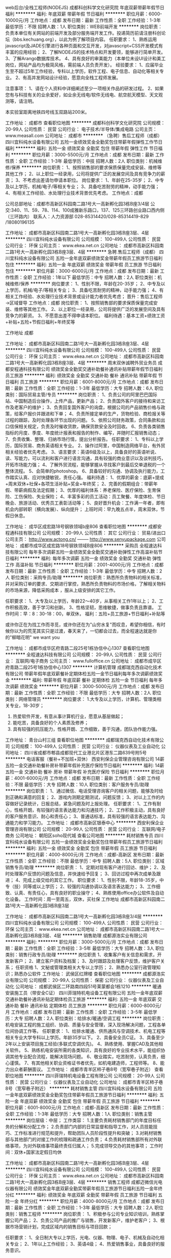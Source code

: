 web后台/全栈工程师(NODEJS)
成都科创科学文化研究院
年底双薪带薪年假节日福利
**********
福利:
年底双薪
带薪年假
节日福利
**********
职位月薪：6000-10000元/月 
工作地点：成都
发布日期：最新
工作性质：全职
工作经验：1-3年
最低学历：不限
招聘人数：1人
职位类别：WEB前端开发
**********
岗位职责：
负责本单位有关网站的前端开发及部分服务端开发工作。投递简历前请注册科创论坛（bbs.kechuang.org），以此为例了解项目内容。
任职要求：
1、熟练运用javascript及JADE引擎进行各种页面和交互开发，对javascript+CSS开发模式有丰富的应用经验；
2、了解NODEJS的技术特点和开发要领，能够进行简单开发。
3、了解Arango数据库技术。
4、具有良好的审美能力（本单位未设UI设计和美工岗位，网站产品均为极简风格，需前端人员负责开发）。
经验要求：
1、应届毕业生至不超过5年工作经验，专科以上学历，软件工程、电子信息、自动化等相关专业。
2、有高并发网站设计经验，愿意向全栈工程师发展。

注意事项：
1、请在个人资料中详细阐述至少一项相关作品的研发过程。
2、如果您有与科技有关的业余爱好，如业余无线电/软件无线电、航空航天模型、天文观测等，请注明。

本实验室距离地铁四号线玉双路站200米。

工作地址：
成都市
查看职位地图
**********
成都科创科学文化研究院
公司规模：
20-99人
公司性质：
民营
公司行业：
电子技术/半导体/集成电路
公司主页：
www.measall.com
公司地址：
成都市
**********
（急聘）售后工程师（成都）
四川宜科纯水设备有限公司
五险一金绩效奖金全勤奖包住带薪年假弹性工作节日福利
**********
福利:
五险一金
绩效奖金
全勤奖
包住
带薪年假
弹性工作
节日福利
**********
职位月薪：3000-5500元/月 
工作地点：成都
发布日期：最新
工作性质：全职
工作经验：1-3年
最低学历：中技
招聘人数：2人
职位类别：机械维修/保养
**********
岗位职责：
1、按照销售部的要求保质保量完成安装、维修等其他工作；
2、以上职位一经录用，公司将提供广泛的发展空间及具有竞争力的薪资；
3、不考虑出差请勿申请本职位。
岗位要求：
1、年龄在25-35岁；
2、中专及以上学历，机械/电子/等相关专业；
3、具备吃苦耐劳的精神，动手能力强；
4、有相关工作经验、水处理行业技术背景优先考虑。
工作地点：成都

公司总部地址：成都市高新区科园南二路1号大一高新孵化园3栋B座3/4层
公交:340、11、59、78、114、100成雅新乐路口，137、125三环路创业路口西内侧（三环路内）
联系人：人力资源部   028-85314420/028-85314419-829 /18080196135

工作地址：
成都市高新区科园南二路1号大一高新孵化园3栋B座3层、4层
**********
四川宜科纯水设备有限公司
公司规模：
100-499人
公司性质：
民营
公司行业：
环保
公司主页：
www.ekea.net.cn
公司地址：
成都市高新区科园南二路1号大一高新孵化园3栋B座3层、4层
**********
急聘.售后工程师（成都）
四川宜科纯水设备有限公司
五险一金年底双薪绩效奖金带薪年假员工旅游节日福利包住
**********
福利:
五险一金
年底双薪
绩效奖金
带薪年假
员工旅游
节日福利
包住
**********
职位月薪：3000-6000元/月 
工作地点：成都
发布日期：最新
工作性质：全职
工作经验：1年以下
最低学历：中专
招聘人数：2人
职位类别：机械维修/保养
**********
岗位要求：
1、性别不限，年龄在20-35岁；
2、中专及以上学历，机械/电子/等相关专业；
3、具备吃苦耐劳的精神，动手能力强；
4、有相关工作经验、水处理行业技术背景或设计能力者优先考虑；
晋升：售后工程师→区域督导
工作地点：成都
岗位职责：
1、按照销售部的要求保质保量完成安装、维修等其他工作。
2、以上职位一经录用，公司将提供广泛的发展空间及具有竞争力的薪资。
3、不愿意出差不得申请本职位。
福利待遇：基本工资+绩效工资+补贴+五险+节假日福利+年终奖等

工作地址
成都



工作地址：
成都市高新区科园南二路1号大一高新孵化园3栋B座3层、4层
**********
四川宜科纯水设备有限公司
公司规模：
100-499人
公司性质：
民营
公司行业：
环保
公司主页：
www.ekea.net.cn
公司地址：
成都市高新区科园南二路1号大一高新孵化园3栋B座3层、4层
**********
周末双休诚聘外贸业务员
成都安程通科技有限公司
绩效奖金全勤奖交通补助餐补通讯补贴带薪年假节日福利员工旅游
**********
福利:
绩效奖金
全勤奖
交通补助
餐补
通讯补贴
带薪年假
节日福利
员工旅游
**********
职位月薪：6001-8000元/月 
工作地点：成都
发布日期：最新
工作性质：全职
工作经验：1-3年
最低学历：大专
招聘人数：6人
职位类别：国际贸易主管/专员
**********
岗位职责：
1、负责公司的阿里巴巴国际站、中国制造后台操作，上传产品，更新产品；
2、负责国外客户的接待和来访工作及老客户的维护；
3、负责回复国外客户的询盘，根据公司的产品销售价格与政策，给客户报价并跟进和下单；
4、负责所接定单的生产，货物检验、商检报关等过程的跟踪，及时处理各环节出现的问题。
5、依照公司财务政策，合同条款和出口信保相关规定，负责及时催收货款，确保货款安全及时回收。
6、负责各类销售指标的月度、季度、年度统计报表和报告的制作、编写，并随时汇报销售动态；
7、负责收集、整理、归纳市场行情，提出分析报告。
任职要求：
1、专科以上学历，国际贸易、商务英语相关专业。
2、操作过阿里，中国制造网络平台，有外贸相关经验者优先考虑。
3、语言要求：英语6级及以上，具备良好的英语听说、读、写能力，可以流利和客户进行语言沟通，具有较强的商业意识以及谈判技巧，开拓市场能力强；
4、了解外贸流程，能够掌握从寻找客户到最后交单退税的一个整体流程。
5、会简单的photoshop。
6、具备较好的沟通、协调及执行能力，工作踏实认真、应对快捷敏锐，责任心强。
福利待遇：
1、优厚的薪金：底薪+提成+周末双休+社保+各项生活补贴+奖金+年终奖；
2、完善的假期组合：带薪年假、带薪病假及法定假期；
3、优厚的福利体系：养老保险、医疗保险、生育保险、工伤保险、失业保险；
4、丰富多彩的员工活动：员工聚餐、年度体检、节日晚会、旅游活动、优秀员工表彰活动等；
5、良好晋升机会：工作满一年者，即有机会内部转职（横向发展）、纵向提升；
上班时间：早九晚五点半，周末双休，节假日休息。

工作地址：
成华区成宏路18号钢铁领域b座806
查看职位地图
**********
成都安程通科技有限公司
公司规模：
20-99人
公司性质：
其它
公司行业：
贸易/进出口
公司主页：
http://www.actong.cn/ -------- http://www.senyupackage.com
公司地址：
成都市成华区成宏路18号钢铁领域B座806
**********
采购员
全程速达科技有限公司
每年多次调薪五险一金绩效奖金全勤奖交通补助弹性工作高温补贴节日福利
**********
福利:
每年多次调薪
五险一金
绩效奖金
全勤奖
交通补助
弹性工作
高温补贴
节日福利
**********
职位月薪：2001-4000元/月 
工作地点：成都
发布日期：最新
工作性质：全职
工作经验：1-3年
最低学历：中专
招聘人数：2人
职位类别：采购专员/助理
**********
岗位职责：熟悉所负责物料的相关标准，并对采购订单的要求、交期进行掌控，熟悉所负责物料的市场价格，了解相关物料的市场来源，降低采购成本 ，服从上级安排的其它工作。

任职要求： 
1、大专及以上学历，年龄22～40岁，从事相关工作1年以上；
2、工作积极高效，善于学习和创新。  
3、性格坚韧，思维敏捷，做事负责且靠谱。
工作时间：早：8：30-18：00，单双休，
福利：五险+员工旅游+节日福利+补贴等

或许你正在为找工作而寻觅，或许你还在为"山穷水复"而叹息，希望你相信，有时候你以为的荒芜其实只是过渡，春天来了，一切都会过去，而全程速达就是你的"柳暗花明" we want you

工作地址：
成都市成华区府青路二段25号1栋协信中心1307
查看职位地图
**********
全程速达科技有限公司
公司规模：
20-99人
公司性质：
民营
公司行业：
互联网/电子商务
公司主页：
www.fulloffice.cn
公司地址：
成都市成华区府青路二段25号1栋协信中心1307
**********
计算机管理
成都瑞克西自动化技术有限公司
带薪年假年底双薪餐补定期体检五险一金节日福利每年多次调薪绩效奖金
**********
福利:
带薪年假
年底双薪
餐补
定期体检
五险一金
节日福利
每年多次调薪
绩效奖金
**********
职位月薪：3000-5000元/月 
工作地点：成都
发布日期：最新
工作性质：全职
工作经验：不限
最低学历：大专
招聘人数：2人
职位类别：网络管理员
**********
岗位要求：
1.大专及以上学历，计算机、管理类相关专业，18-30岁；
2. 热爱软件开发，有意从事计算机行业，愿意从基层做起；
3. 能吃苦，具备良好的个人素质及修养；
4. 具有较强的抗压能力，性格开朗、工作细致，善于沟通，团队协作能力强。



工作地址：
青台山村三组
查看职位地图
**********
成都瑞克西自动化技术有限公司
公司规模：
100-499人
公司性质：
民营
公司行业：
仪器仪表及工业自动化
公司地址：
四川省成都市郫县成都现代工业港北片区港东二路639号附5号
**********
电话客服（餐补+不加班+双休）
西安利保企业管理咨询有限公司
14薪五险一金交通补助餐补房补带薪年假补充医疗保险节日福利
**********
福利:
14薪
五险一金
交通补助
餐补
房补
带薪年假
补充医疗保险
节日福利
**********
职位月薪：4001-6000元/月 
工作地点：成都
发布日期：最新
工作性质：全职
工作经验：不限
最低学历：大专
招聘人数：10人
职位类别：客户服务专员/助理
**********
岗位职责：
1、通过微信、电话受理咨询客户的相关问题，能够及时给到正确和满意的回复；
2、游戏内测期定期测试，问题反馈；
3、对以上工作的内容做好记录统计，日报总结，紧急问题及时上报处理。
任职要求：
1、工作有耐心，性格开朗，有较强的语言表达能力和沟通技巧；
2、工作积极主动，具有良好的客户服务意识、耐心和责任心；
3、普通话标准，具有较强的语言表达能力、沟通能力和学习能力。
工作地址：
成都市高新区银泰中心
**********
西安利保企业管理咨询有限公司
公司规模：
20-99人
公司性质：
民营
公司行业：
互联网/电子商务
公司地址：
朝阳区soho现代城
查看公司地图
**********
耗材销售专员
四川宜科纯水设备有限公司
五险一金绩效奖金全勤奖包住带薪年假员工旅游节日福利
**********
福利:
五险一金
绩效奖金
全勤奖
包住
带薪年假
员工旅游
节日福利
**********
职位月薪：4000-8000元/月 
工作地点：成都-高新区
发布日期：最新
工作性质：全职
工作经验：不限
最低学历：中专
招聘人数：5人
职位类别：区域销售专员/助理
**********
岗位职责：
1、定期对现有客户进行回访、维护；
2、及时处理客户反馈的问题及信息，并快速给予回复；
3、回访过程中再次成单及跟进；
4、完成上级交给的其它工作。
职位要求：
1、性别不限，年龄18-35岁，中专（技）同等或以上学历；
2、较强的沟通协调以及语言表达能力；
3、工作细致、认真、有责任心，具有良好的职业操守；
4、熟练使用office办公软件及自动化设备。
工作时间：周一至周五，双休，买社保
工作地址
成都市高新区科园南二路1号大一高新孵化园3栋B座3层

工作地址：
成都市高新区科园南二路1号大一高新孵化园3栋B座3/4层
**********
四川宜科纯水设备有限公司
公司规模：
100-499人
公司性质：
民营
公司行业：
环保
公司主页：
www.ekea.net.cn
公司地址：
成都市高新区科园南二路1号大一高新孵化园3栋B座3层、4层
**********
销售助理
成都源浩实业有限公司
**********
福利:
**********
职位月薪：3000-5000元/月 
工作地点：成都
发布日期：最新
工作性质：全职
工作经验：3-5年
最低学历：大专
招聘人数：3人
职位类别：销售行政专员/助理
**********
岗位职责
1、收集客户有关信息和需求，开发新客户；
2、建立客户资料及档案；
3、及时跟踪及处理客户反馈，维护客户关系；
任职资格
1、文秘或管理类相关大专以上学历；
2、熟悉办公室行政管理知识；熟悉办公软件
工作地址：
武侯区红牌楼
查看职位地图
**********
成都源浩实业有限公司
公司规模：
20-99人
公司性质：
保密
公司行业：
仪器仪表及工业自动化
公司地址：
成都武侯区二环路南四段51号莱蒙都会1栋1210
**********
暖通安装施工员（带安全C证）
四川菲瑞特机电设备工程有限公司
五险一金年底双薪交通补助餐补通讯补贴定期体检员工旅游
**********
福利:
五险一金
年底双薪
交通补助
餐补
通讯补贴
定期体检
员工旅游
**********
职位月薪：6000-8000元/月 
工作地点：成都
发布日期：最新
工作性质：全职
工作经验：3-5年
最低学历：大专
招聘人数：2人
职位类别：给排水/暖通/空调工程
**********
岗位职责：
机电安装工程的施工组织、协调、质量与安全管理，深入现场解决问题，工程各单位间协调工作等。
任职要求：
1、给排水暖通、供热通风与空调技术、机电工程等相关专业大学专科以上学历。年龄35岁以下。
2、具备安全员C证。
3、具备至少2年以上安装项目施工经验(多联式空调优先)。
4、熟练使用、掌握CAD及其他相关软件。
5、熟练机电安装所需的各类知识，具有良好的专业技术水平，能组织协调其他专业配合流程，能解决现场问题。
6、敬业踏实，吃苦耐劳，认真负责，细心谨慎。
7、有其他相关职业资格证书者优先，如机电建造师，工程师等。
8、能力出众者薪酬面议。
工作地址：
成都市青羊区柿子巷8号（宽窄巷子附近）
查看职位地图
**********
四川菲瑞特机电设备工程有限公司
公司规模：
20-99人
公司性质：
民营
公司行业：
仪器仪表及工业自动化
公司地址：
成都市青羊区柿子巷8号（宽窄巷子附近）
**********
耗材销售主管
四川宜科纯水设备有限公司
五险一金年底双薪绩效奖金全勤奖包住带薪年假员工旅游节日福利
**********
福利:
五险一金
年底双薪
绩效奖金
全勤奖
包住
带薪年假
员工旅游
节日福利
**********
职位月薪：6001-8000元/月 
工作地点：成都-高新区
发布日期：最新
工作性质：全职
工作经验：1-3年
最低学历：大专
招聘人数：1人
职位类别：销售主管
**********
岗位层级：中层；
工作类容：
1.主要负责耗材销售部门的年度目标任务的分解和分配工作；
2.负责部门内部的日常监督和指导工作，对人员技能技巧、工作标准进行规范和提升，帮助团队人员阶段性提升和突破；
3.对耗材销售部与其他部门的对接工作的梳理和疏通工作负责；
4.负责耗材销售部所有对外联络事项，为对外联络事项最终责任归属人；
5.完成领导交办的其他事项；
 工作时间：双休+国家法定假日均休

工作地址：
成都市高新区科园南二路1号大一高新孵化园3栋B座3层、4层
**********
四川宜科纯水设备有限公司
公司规模：
100-499人
公司性质：
民营
公司行业：
环保
公司主页：
www.ekea.net.cn
公司地址：
成都市高新区科园南二路1号大一高新孵化园3栋B座3层、4层
**********
销售工程师
成都迈微信光电仪器有限公司
绩效奖金年底双薪全勤奖带薪年假员工旅游节日福利五险一金年终分红
**********
福利:
绩效奖金
年底双薪
全勤奖
带薪年假
员工旅游
节日福利
五险一金
年终分红
**********
职位月薪：4000-8000元/月 
工作地点：成都
发布日期：最新
工作性质：全职
工作经验：1-3年
最低学历：大专
招聘人数：2人
职位类别：销售工程师
**********
岗位职责：
1、积极参与公司专业知识培训，熟练掌握公司产品；
2、负责公司产品的推广与销售，开发新客户，维护老客户；
3、根据市场营销计划，完成区域内的销售目标与项目回款；

任职要求：
1、全日制大专以上学历，光电、仪器、物理、电子、机械及自动化相关专业；
2、1年以上工作经验；
3、英语4级；
4、热爱销售事业，具备良好的服务意识。

办公地点：成都、西安
我司实行双休制，享受国家规定节假日，员工一经录用，享受六险，每年还有旅游机会。定期的团建活动等。办公室里的水果、咖啡和零食充足哦！只要您拥有梦想，敢于挑战销售工作，我们欢迎您加入我们的团队。

工作地址：
四川省成都市武侯区人民南路四段12号华宇蓉国府1栋2单元3011室
查看职位地图
**********
成都迈微信光电仪器有限公司
公司规模：
20人以下
公司性质：
民营
公司行业：
电子技术/半导体/集成电路
公司主页：
http://www.micsense.com/
公司地址：
四川省成都市武侯区人民南路四段12号华宇蓉国府1栋2单元3011室
**********
市场部内勤
四川宜科纯水设备有限公司
五险一金绩效奖金全勤奖带薪年假员工旅游节日福利包住
**********
福利:
五险一金
绩效奖金
全勤奖
带薪年假
员工旅游
节日福利
包住
**********
职位月薪：3200-4500元/月 
工作地点：成都
发布日期：最新
工作性质：全职
工作经验：1-3年
最低学历：大专
招聘人数：2人
职位类别：销售行政专员/助理
**********
岗位职责：
1.绩效、提成、销售评级等基础数据收集；
2.负责销售员工差旅等费用的审核；
3.负责销售数据统计，协助销售总监和销售主管管理团队；
4.负责本部门考勤核对、新进员工安排工位等辅助性工作； 
5.负责与人力资源、生产、财务等非技术部门沟通商务、人事、费用预算等相关事务。

任职要求：

1、22岁以上，大专及以上学历，企管、工商行政、商务、秘书等相关专业；
2、有良好的待人接物经验； 
3、具娴熟的计算机操作技能和懂基本财务知识
4、细致认真，积极主动，具备较强的协调与沟通能力，保密意识强。

  
工作地址：
成都市高新区科园南二路1号大一高新孵化园3栋B座3层、4层
**********
四川宜科纯水设备有限公司
公司规模：
100-499人
公司性质：
民营
公司行业：
环保
公司主页：
www.ekea.net.cn
公司地址：
成都市高新区科园南二路1号大一高新孵化园3栋B座3层、4层
**********
销售工程师（行高科）
四川宜科纯水设备有限公司
五险一金绩效奖金全勤奖包住交通补助通讯补贴带薪年假节日福利
**********
福利:
五险一金
绩效奖金
全勤奖
包住
交通补助
通讯补贴
带薪年假
节日福利
**********
职位月薪：5000-10000元/月 
工作地点：成都-高新区
发布日期：最新
工作性质：全职
工作经验：不限
最低学历：大专
招聘人数：3人
职位类别：销售代表
**********
岗位职责：
1.参与制定团队销售计划、执行实施，各项商务谈判，签订、执行销售合同，完成各项销售指标；
2.负责收集和分析所辖区域行政单位、高校科研院所和企业的实验室纯水系统等生命科学仪器产品市场需求信息和渠道商资源，达成销售目标；
3.协助组织开展展会、学术会议；参与政府部门组织的招投标活动。

任职要求：
1、大专或以上学历，生物、生物工程、实验分析、应用化学、医疗器械、医学、医学工程、药学、市场营销等相关专业优先；
2、富有激情，能承受工作压力，能够适应不定时出差；
3、有良好的市场分析能力和反应能力；
4、有良好的人际沟通能力和团队协作精神；
5、具有实验室耗材或仪器销售工作经历优先。

工作地址：
成都市高新区科园南二路1号大一高新孵化园3栋B座3层、4层
**********
四川宜科纯水设备有限公司
公司规模：
100-499人
公司性质：
民营
公司行业：
环保
公司主页：
www.ekea.net.cn
公司地址：
成都市高新区科园南二路1号大一高新孵化园3栋B座3层、4层
**********
行政专员
西安利保企业管理咨询有限公司
14薪五险一金交通补助餐补房补带薪年假补充医疗保险节日福利
**********
福利:
14薪
五险一金
交通补助
餐补
房补
带薪年假
补充医疗保险
节日福利
**********
职位月薪：4001-6000元/月 
工作地点：成都
发布日期：最新
工作性质：全职
工作经验：不限
最低学历：大专
招聘人数：3人
职位类别：行政专员/助理
**********
岗位职责：
1、做事仔细认真，会用excel以及word操作。
2、接收能力强，可以接收应届毕业生（需已经毕业，实习生暂不接受，请见谅）。
3、责任心强，爱岗敬业，有团队精神

薪资待遇：
1、月薪4000-6000，周末双休
2、上班时间：朝九晚六
3、不定期员工聚餐唱K等娱乐节目；
4、五险一金+法定节假日休+员工生日会+节假日福利等；
5、享受国家法定节假日带薪休假。

工作地址：
成都市高新区银泰中心1号楼2301
查看职位地图
**********
西安利保企业管理咨询有限公司
公司规模：
20-99人
公司性质：
民营
公司行业：
互联网/电子商务
公司地址：
朝阳区soho现代城
**********
配套服务工程师
辽宁易快普技术服务有限公司
**********
福利:
**********
职位月薪：5000-10000元/月 
工作地点：成都
发布日期：最新
工作性质：全职
工作经验：3-5年
最低学历：本科
招聘人数：8人
职位类别：电气工程师
**********
配套服务工程师（可兼职） 若干名
 岗位使命:
1、按照施工方案和物料清单做好预备、预制工作；
2、完成主管工程师下达的安装、联结和调试任务；
3、维护、管理好设备、工具、器材；
4、有效传播易快普的价值。
任职要求：
1、作风踏实、正直诚实、值得信赖，有良好的职业素质和服务精神；
2、电气、仪表、机械或机电一体化专业，有丰富的安装、联结、测试工作经验，熟练使用相关设备、器材；
3、准确识图，熟练使用各类办公软件和设备；
4、三年以上相关工作经验。
有意请将简历发至：equipchengdu@163.com 合则安排面试。
易快普网站：www.yikuaipu.com
  公司简介：
易快普是新兴的技术服务公司，也是一家卓越的外协和兼职服务管理网站。
在工厂，技术服务每时每刻都发生着，企业不同，需求各异。 
易快普长期致力于现场技术服务、客户需求分析、工程师协同实践，并结合前沿的互联网技术推出了工程师服务在线预约和管理平台（saas）。
易快普帮助您重新构想企业、客户、服务工程师之间的关系和互动，让您的企业更具竞争力并获得管理上的成功。
应事业发展需要，易快普公司诚招有识之士加入团队，共同成长。
易快普愿意为脚踏实地、诚实正直的人提供发展机会，不仅是职业的发展，还有个人能力和视野的拓展。
有意请将简历发至equipchengdu@163.com合则安排面试。
易快普网站：www.yikuaipu.com

工作地址：
经济技术开发区
查看职位地图
**********
辽宁易快普技术服务有限公司
公司规模：
20-99人
公司性质：
民营
公司行业：
仪器仪表及工业自动化
公司主页：
http://www.yikuaipu.com
公司地址：
大连市西安路66号
**********
嵌入式软件工程师，数字信号处理工程师
成都科创科学文化研究院
年底双薪带薪年假节日福利
**********
福利:
年底双薪
带薪年假
节日福利
**********
职位月薪：6000-12000元/月 
工作地点：成都
发布日期：最新
工作性质：全职
工作经验：1-3年
最低学历：不限
招聘人数：1人
职位类别：嵌入式软件开发
**********
职位名称：
软件工程师

主要工作内容：

负责数字信号处理有关的嵌入式软件设计，例如：

1、设计频谱仪的数字基带处理流程和算法，编写信号处理程序（Linux下）；
2、设计监测接收机的ADC采集程序、处理（DDC，FIR，FFT，函数计算，调制识别），编写嵌入式软件和数字逻辑（裸机，FPGA）对基带进行处理；
3、设计通信接口（基于USB3.0和千兆网）。

能力要求：
1、熟练掌握C/C++，VHDL或verilog，有linux开发经验，有丰富的代码经历，编程规范。
2、有扎实的数学功底，能够运用数学软件进行滤波、调制、解调等算法仿真，懂得数字信号处理的基本知识。
3、具有FPGA、SoC高速数字信号处理产品的设计经验。
4、熟悉常见硬件开发知识，能够与硬件工程师良好交流并根据硬件特点优化软件。
5、较强的英语阅读能力（参考标准：4级480分以上） 。

经验要求：
1、应届毕业生至最多不超过5年工作经验，本科以上学历，电子信息、自动化或软件工程等相关专业。
2、实际参加过电子产品（软件）开发工作，有高速数字采集、中频信号处理经验为佳。

注意事项：
1、请在个人资料中详细阐述至少一项相关作品的研发过程。
2、如果您有与科技有关的业余爱好，如业余无线电/软件无线电、航空航天模型、天文观测等，请注明。

本实验室距离地铁四号线玉双路站200米。

工作地址：
成都市
查看职位地图
**********
成都科创科学文化研究院
公司规模：
20-99人
公司性质：
民营
公司行业：
电子技术/半导体/集成电路
公司主页：
www.measall.com
公司地址：
成都市
**********
周末双休聘外贸专员
成都安程通科技有限公司
全勤奖绩效奖金交通补助餐补通讯补贴带薪年假节日福利不加班
**********
福利:
全勤奖
绩效奖金
交通补助
餐补
通讯补贴
带薪年假
节日福利
不加班
**********
职位月薪：6001-8000元/月 
工作地点：成都
发布日期：最新
工作性质：全职
工作经验：1-3年
最低学历：大专
招聘人数：5人
职位类别：国际贸易主管/专员
**********
岗位职责：
1、负责公司的阿里巴巴国际站后台操作，上传产品，更新产品；
2、负责国外客户的接待和来访工作及老客户的维护；
3、负责回复国外客户的询盘，根据公司的产品销售价格与政策，给客户报价并跟进和下单；
4、负责所接定单的生产，货物检验、商检报关等过程的跟踪，及时处理各环节出现的问题。
5、依照公司财务政策，合同条款和出口信保相关规定，负责及时催收货款，确保货款安全及时回收。
6、负责各类销售指标的月度、季度、年度统计报表和报告的制作、编写，并随时汇报销售动态；
7、负责收集、整理、归纳市场行情，提出分析报告。
任职要求：
1、专科以上学历，国际贸易、商务英语相关专业。
2、操作过阿里，中国制造网络平台，有印刷包装相关经验者优先考虑。
3、语言要求：英语6级及以上，具备良好的英语听说、读、写能力，可以流利和客户进行语言沟通，具有较强的商业意识以及谈判技巧，开拓市场能力强；
4、了解外贸流程，能够掌握从寻找客户到最后交单退税的一个整体流程。
5、会简单的photoshop。
6、具备较好的沟通、协调及执行能力，工作踏实认真、应对快捷敏锐，责任心强。
福利待遇：
1、优厚的薪金：底薪+提成+周末双休+社保+各项生活补贴+奖金+年终奖；
2、完善的假期组合：带薪年假、带薪病假及法定假期；
3、优厚的福利体系：养老保险、医疗保险、生育保险、工伤保险、失业保险；
4、丰富多彩的员工活动：员工聚餐、年度体检、节日晚会、旅游活动、优秀员工表彰活动等；
5、良好晋升机会：工作满一年者，即有机会内部转职（横向发展）、纵向提升；
上班时间：早九晚五点半，周末双休，节假日休息。

工作地址
成都市成华区成宏路18号钢铁领域B座806

工作地址：
成都市成华区成宏路18号钢铁领域B座806
查看职位地图
**********
成都安程通科技有限公司
公司规模：
20-99人
公司性质：
其它
公司行业：
贸易/进出口
公司主页：
http://www.actong.cn/ -------- http://www.senyupackage.com
公司地址：
成都市成华区成宏路18号钢铁领域B座806
**********
外贸业务员+双休+高额年终奖
成都安程通科技有限公司
五险一金绩效奖金全勤奖交通补助餐补通讯补贴带薪年假员工旅游
**********
福利:
五险一金
绩效奖金
全勤奖
交通补助
餐补
通讯补贴
带薪年假
员工旅游
**********
职位月薪：6001-8000元/月 
工作地点：成都
发布日期：最新
工作性质：全职
工作经验：1-3年
最低学历：大专
招聘人数：6人
职位类别：外贸/贸易专员/助理
**********
岗位职责：
1、通过各种信息寻找新市场，开发新客户，扩大业务量；
2、根据公司的产品展开与国外客户沟通，完成客户询盘，产品介绍等销售工作；
3、做好客户的来访接待及参观考察工作；参加国内外展会，并通过多种渠道开发新客户，扩大业务量；
4、独立完成国际贸易合同起草、谈判、签订、发运、退税等工作；
5、熟知对外贸易规章、政策、报关、货运、保险、检验等手续；
6、熟悉国际贸易法律、法规、公约与惯例等；
7、妥善保管客户的资料，有条理的归档。
 任职要求：
1、国际贸易及相关外贸专业毕业，两年以上外贸销售相关工作经验，大专以上学历；
2、英语六级以上，口语流利，与外商语言沟通无障碍，熟练使用办公软件；
3、具有发掘国外市场，开发新客户的能力；
4、有一定的分析市场和客户的能力并有一定的销售技巧；
5、具有良好的忠诚度，能和公司共同发展；

工作地址：
成都市成华区成宏路18号钢铁领域B座806
查看职位地图
**********
成都安程通科技有限公司
公司规模：
20-99人
公司性质：
其它
公司行业：
贸易/进出口
公司主页：
http://www.actong.cn/ -------- http://www.senyupackage.com
公司地址：
成都市成华区成宏路18号钢铁领域B座806
**********
通信设备维修人员
成都陆玖军通科技有限责任公司
**********
福利:
**********
职位月薪：4001-6000元/月 
工作地点：成都
发布日期：最新
工作性质：全职
工作经验：不限
最低学历：大专
招聘人数：1人
职位类别：电子工程师/技术员
**********
通信工程或电子技术专业；
应届或往届毕业生；
有设备维修工作经验优先，年龄40岁以下；


工作地址：
成都市都江堰市经开区堰华路615号
查看职位地图
**********
成都陆玖军通科技有限责任公司
公司规模：
100-499人
公司性质：
民营
公司行业：
电子技术/半导体/集成电路
公司地址：
成都市都江堰市经开区堰华路615号
**********
电子硬件工程师
深圳市海捷能科技有限公司
五险一金绩效奖金
**********
福利:
五险一金
绩效奖金
**********
职位月薪：5000-10000元/月 
工作地点：成都
发布日期：最新
工作性质：全职
工作经验：1-3年
最低学历：大专
招聘人数：1人
职位类别：电子技术研发工程师
**********
1、具有硬件设计和调试经验，有硬件系统架构设计经验优先，有独立工作能力，有较强的分析和解决问题能力
2、具有良好的数字电路基础，具备4层板开发能力，(具有ARM、DSP、FPGA等硬件电路设计者优先)
3、有丰富的基于32位单片机的设计经验（熟悉 STM32者优先）
4、有大型机柜项目经验优先
5、熟练使用Altium Designer、Protel 等制图软件
6、能够使用C等编程语言进行驱动编写者优先
7、责任心强，具备良好的沟通能力和团队合作精神
主要工作内容：
1. 根据需求，制定项目方案，设计、开发符合功能、性能要求和质量标准的硬件产品
2. 根据项目要求，设计详细的原理图和PCB图
3. 负责元器件的选型与评估
4. 制定硬件测试方案,负责硬件调试和系统联调。

工作地址：
成都龙泉驿区成龙大道二段988号东能中心
查看职位地图
**********
深圳市海捷能科技有限公司
公司规模：
20人以下
公司性质：
民营
公司行业：
仪器仪表及工业自动化
公司地址：
福田区红荔西路1号香蜜新村9栋5D
**********
电气工程师
辽宁易快普技术服务有限公司
**********
福利:
**********
职位月薪：8001-10000元/月 
工作地点：成都
发布日期：最新
工作性质：全职
工作经验：3-5年
最低学历：不限
招聘人数：8人
职位类别：电气工程师
**********
电气工程师（可兼职） 若干名
 
岗位职责:
1、负责低压配电柜、变频控制柜设计、安装、调试；
2、常规电气、仪表产品选型和技术确认；
3、绘图和编制技术方案、管理技术资料；
4、有效传播易快普的价值。
任职条件：
1、作风踏实、正直诚实、值得信赖，有良好的职业素质和服务精神；
2、电气、仪表或自动化专业，本科以上学历；
3、五年以上PLC、配电柜、变频控制柜设计、编程、调试工作经验，英语能力较好者优先。
4、良好的沟通能力，熟练使用各类办公软件和设备；
5、适应短期差旅；
有意请将简历发至：equipchengdu@163.com 合则安排面试。
易快普网站：www.yikuaipu.com
    公司简介：
易快普是新兴的技术服务公司，也是一家卓越的外协和兼职服务管理网站。
在工厂，技术服务每时每刻都发生着，企业不同，需求各异。
易快普长期致力于现场技术服务、客户需求分析、工程师协同实践，并结合前沿的互联网技术推出了工程师服务在线预约和管理平台（saas）。
易快普帮助您重新构想企业、客户、服务工程师之间的关系和互动，让您的企业更具竞争力并获得管理上的成功。
应事业发展需要，易快普公司诚招有识之士加入团队，共同成长。
易快普愿意为脚踏实地、诚实正直的人提供发展机会，不仅是职业的发展，还有个人能力和视野的拓展。
有意请将简历发至：equipchengdu@163.com 合则安排面试。
易快普网站：www.yikuaipu.com
工作地址：
经济技术开发区
**********
辽宁易快普技术服务有限公司
公司规模：
20-99人
公司性质：
民营
公司行业：
仪器仪表及工业自动化
公司主页：
http://www.yikuaipu.com
公司地址：
大连市西安路66号
查看公司地图
**********
聘国际贸易专员（阿里巴巴操作）+周末双休
成都安程通科技有限公司
绩效奖金全勤奖交通补助餐补通讯补贴带薪年假弹性工作员工旅游
**********
福利:
绩效奖金
全勤奖
交通补助
餐补
通讯补贴
带薪年假
弹性工作
员工旅游
**********
职位月薪：6001-8000元/月 
工作地点：成都
发布日期：最新
工作性质：全职
工作经验：1-3年
最低学历：大专
招聘人数：5人
职位类别：国际贸易主管/专员
**********
岗位职责：
1、负责公司的阿里巴巴国际站后台操作，上传产品，更新产品；
2、负责国外客户的接待和来访工作及老客户的维护；
3、负责回复国外客户的询盘，根据公司的产品销售价格与政策，给客户报价并跟进和下单；
4、负责所接定单的生产，货物检验、商检报关等过程的跟踪，及时处理各环节出现的问题。
5、依照公司财务政策，合同条款和出口信保相关规定，负责及时催收货款，确保货款安全及时回收。
6、负责各类销售指标的月度、季度、年度统计报表和报告的制作、编写，并随时汇报销售动态；
7、负责收集、整理、归纳市场行情，提出分析报告。
任职要求：
1、专科以上学历，国际贸易、商务英语相关专业。
2、操作过阿里，中国制造网络平台，有印刷包装相关经验者优先考虑。
3、语言要求：英语6级及以上，具备良好的英语听说、读、写能力，可以流利和客户进行语言沟通，具有较强的商业意识以及谈判技巧，开拓市场能力强；
4、了解外贸流程，能够掌握从寻找客户到最后交单退税的一个整体流程。
5、会简单的photoshop。
6、具备较好的沟通、协调及执行能力，工作踏实认真、应对快捷敏锐，责任心强。
福利待遇：
1、优厚的薪金：底薪+提成+周末双休+社保+各项生活补贴+奖金+年终奖；
2、完善的假期组合：带薪年假、带薪病假及法定假期；
3、优厚的福利体系：养老保险、医疗保险、生育保险、工伤保险、失业保险；
4、丰富多彩的员工活动：员工聚餐、年度体检、节日晚会、旅游活动、优秀员工表彰活动等；
5、良好晋升机会：工作满一年者，即有机会内部转职（横向发展）、纵向提升；
上班时间：早九晚五点半，周末双休，节假日休息。

工作地址：
成都市成华区成宏路18号钢铁领域B座806
查看职位地图
**********
成都安程通科技有限公司
公司规模：
20-99人
公司性质：
其它
公司行业：
贸易/进出口
公司主页：
http://www.actong.cn/ -------- http://www.senyupackage.com
公司地址：
成都市成华区成宏路18号钢铁领域B座806
**********
行政人事专员/助理
四川宜科纯水设备有限公司
五险一金年底双薪绩效奖金全勤奖交通补助带薪年假员工旅游节日福利
**********
福利:
五险一金
年底双薪
绩效奖金
全勤奖
交通补助
带薪年假
员工旅游
节日福利
**********
职位月薪：2001-4000元/月 
工作地点：成都
发布日期：最新
工作性质：全职
工作经验：1-3年
最低学历：大专
招聘人数：1人
职位类别：前台/总机/接待
**********
岗位职责
1、协助人事主管每天打电话通知、发面试通知短信、录用通知及校园招聘相关工作；
2、员工入职、离职、调岗、辞退等人事流程；
3、员工社保及商业保险相关事项办理；
4、员工劳动合同签订及续签相关事项办理；
5、每月薪资核算数据收集（考勤、绩效、调岗调薪变动等）薪资相关数据核算提交；
6、员工生日福利的发放；
7、公司各类档案管理（包括人事档案整理、公司各类文件执照等相关档案的存档、更新、年检）；
8、公司印章管理：包括印章保管、外借登记、日常维护等；
9、员工宿舍管理；
10、各类人事、行政报表的按时提交；
11、上级领导交办的临时性事务。
任职资格
1、大专及以上学历，人力资源管理或工商管理相关专业；
2、一年及以上人事行政工作经验，可接受优秀应届毕业生；
3、熟练使用word、excel等办公软件；
4、良好的沟通能力和执行力；
5、耐心、细心、自我检查能力较好，工作琐碎繁杂，不细心会造成工作遗漏或不及时；

工作地址：
成都市高新区科园南二路1号大一高新孵化园3栋B座3层、4层
**********
四川宜科纯水设备有限公司
公司规模：
100-499人
公司性质：
民营
公司行业：
环保
公司主页：
www.ekea.net.cn
公司地址：
成都市高新区科园南二路1号大一高新孵化园3栋B座3层、4层
**********
International salesman(foreigner only)
成都安程通科技有限公司
**********
福利:
**********
职位月薪：6001-8000元/月 
工作地点：成都
发布日期：最新
工作性质：全职
工作经验：1-3年
最低学历：大专
招聘人数：2人
职位类别：国际贸易主管/专员
**********
Job responsibility:
1. responsible for the operation of Alibaba,uploading and updating products.
2. Responsible for the receipting and visiting of the foreign customers,maintaining the old customers.
3. Responsible for the price inquiry from oversea customers,offering quotation according to the policy and price of company’s products,following up the quotation and order placing.
4. Responsible for the production,bulk inspection,custom clearance,and handle all the  emergency cases.
5. Responsible for the payment collection and ensure collect the payment in timely based on the financial strategy ,relevant provisions of export letter protection and the rules of contract,
6. Responsible for compiling all the monthly,quarterly,and annual statistical reports,and report the sales data at any time.
7. Responsible for collecting,sorting,summing up the market situation, put forward the analysis report.
 Job requirements:
1.Bachelor’s degree or equivalent required,International trade or Business English is preferred.
2.Experience in Ali,or China Manufacturing network platform is preferred.
3.Language skills:CET6 or above.good listening,speaking ,reading and writing skills in English.communicating with customers frequently.
4.Strong business sense ,negotiation skills,and ability to develop the market.
5.understanding the process of foreign trade from looking for customers to the final tax refund.
6.Basic operation of Photoshop.
7.Good communication , cooperation and executive ability with fast and sharp response,strong responsibility.
8.Speaking Chinese is preferred.
 Benefit:
1.Generous benefit:basic salary+commission+two-days weekend+social security+life subsidies+bonus+year-end bonus.
2.Perfect holiday combination:paid annual leave and sick leave,statutory leave.
3.generous welfare system: pension insurance, medical insurance, maternity insurance, industrial injury insurance, unemployment insurance; 
4. rich and colorful staff activities: staff dinner, annual physical examination, holiday party, tourism activities, excellent staff commendation activities, etc.;
5. a good opportunity for promotion:a chance to internal transfer (horizontal and vertical development) for a staff working for a full year,.
 Working time:
9:00am-5:30pm,two -day weekend,rest on holidays.
 Company address:
Room 806,Building B,iron and steel domain,no 18,Chenghong Road,Chenghua District,Chengdu City.
 
工作地址：
成都市成华区成宏路18号钢铁领域B座806
查看职位地图
**********
成都安程通科技有限公司
公司规模：
20-99人
公司性质：
其它
公司行业：
贸易/进出口
公司主页：
http://www.actong.cn/ -------- http://www.senyupackage.com
公司地址：
成都市成华区成宏路18号钢铁领域B座806
**********
电子技术员，研发助理
成都科创科学文化研究院
年底双薪带薪年假节日福利
**********
福利:
年底双薪
带薪年假
节日福利
**********
职位月薪：4001-6000元/月 
工作地点：成都
发布日期：最新
工作性质：全职
工作经验：不限
最低学历：不限
招聘人数：1人
职位类别：硬件工程师
**********
职位名称：电子工艺师/电子技术员

主要工作内容：安装、调试电子电路，组装测试电子产品试样，制定电子装联工艺流程，协调制造厂和设计部门，实现工艺对接。设计简单的单元电路，烧写和验证程序。

能力要求：熟练掌握手工焊接工艺，熟悉SMT机器贴片和回流焊工艺流程，熟悉表面装贴工艺的工艺规范和标准，了解电子电路环境测试的知识。具有较强学习能力，熟悉基本的模拟和数字电路知识，能够进行简单的PCB布图和结构图绘制。工作仔细，能静下心来处理事务，差错率低。

经验要求：仅招收应届毕业生(2015-2017)。

工作地点在成都市成华区，距离地铁4号线玉双路站200米。
工作地址
一环路东三段64号

工作地址：
成都市
查看职位地图
**********
成都科创科学文化研究院
公司规模：
20-99人
公司性质：
民营
公司行业：
电子技术/半导体/集成电路
公司主页：
www.measall.com
公司地址：
成都市
**********
会计
成都恒易力科技有限公司
五险一金绩效奖金带薪年假节日福利员工旅游定期体检交通补助
**********
福利:
五险一金
绩效奖金
带薪年假
节日福利
员工旅游
定期体检
交通补助
**********
职位月薪：4001-6000元/月 
工作地点：成都-高新西区
发布日期：最新
工作性质：全职
工作经验：3-5年
最低学历：大专
招聘人数：1人
职位类别：会计经理/主管
**********
本公司我自主研发生产型企业，销售类型为线上直销和线下批发等；随业务发展需要，现招聘一名专职会计（总账会计）；有意者请预约。

简要要求
岗位职责：
 负责公司财务部门的相关事务
任职要求：
1、有一般纳税人企业会计岗位从业经验4年以上（必备条件）；
2、有总账会计从业经验2年以上者优先；
3、有相关生产、研发类企业成本核算经验者优先；
4、熟悉线上店铺（天猫、京东、淘宝等）会计账目处理者优先；
5、具备一定的纳税筹划基础；
经     验:
◆4年以上工作经验。
◆好学上进，耐心细致，有责任心；
◆工作勤奋，有较强的学习能力；
◆有时间观念，独立性强，具有团队合作和为人服务的精神。
◆为人和善，性格开朗，处理问题公正，善于与人交流；


工作地址：
成都市高新西区百草路898号C座3层301室
**********
成都恒易力科技有限公司
公司规模：
20-99人
公司性质：
民营
公司行业：
仪器仪表及工业自动化
公司地址：
成都市武侯区武阳大道三段51号1栋A座1110室(A座写字楼)
查看公司地图
**********
技术服务总监
辽宁易快普技术服务有限公司
**********
福利:
**********
职位月薪：10001-15000元/月 
工作地点：成都
发布日期：最新
工作性质：全职
工作经验：10年以上
最低学历：本科
招聘人数：5人
职位类别：电气工程师
**********
技术服务总监  5名 
 专业方向：石油化工、电厂、冶金、装备制造、EPC。
岗位使命:
1、把关重点技术服务项目和现场服务计划；
2、负责行业协会、大客户、设计院的沟通、协调；
3、管理、培训、考核服务团队，提高团队的技术水平和服务质量；
4、有效传播易快普的价值。
任职要求：
1、作风踏实、正直诚实，有良好的技术背景和职业素质；
2、熟悉所在行业的工艺流程、设备类型、常见品牌，有丰富的维保和检修经验；
3、电气、仪表、机械或机电一体化专业，大学本科以上学历；
4、十年以上大型企业相关工作经验，英语能力较好者优先。
有意请将简历发至：equipchengdu@163.com 合则安排面试。
易快普网站：www.yikuaipu.com
  公司简介：
易快普是新兴的技术服务公司，也是一家卓越的外协和兼职服务管理网站。
在工厂，技术服务每时每刻都发生着，企业不同，需求各异。
易快普长期致力于现场技术服务、客户需求分析、工程师协同实践，并结合前沿的互联网技术推出了工程师服务在线预约和管理平台（saas）。
易快普帮助您重新构想企业、客户、服务工程师之间的关系和互动，让您的企业更具竞争力并获得管理上的成功。
应事业发展需要，易快普公司诚招有识之士加入团队，共同成长。
易快普愿意为脚踏实地、诚实正直的人提供发展机会，不仅是职业的发展，还有个人能力和视野的拓展。
有意请将简历发至：equipchengdu@163.com 合则安排面试。
易快普网站：www.yikuaipu.com
工作地址：
经济技术开发区
查看职位地图
**********
辽宁易快普技术服务有限公司
公司规模：
20-99人
公司性质：
民营
公司行业：
仪器仪表及工业自动化
公司主页：
http://www.yikuaipu.com
公司地址：
大连市西安路66号
**********
光机销售工程师
北京微纳光科仪器有限公司
五险一金交通补助餐补全勤奖弹性工作绩效奖金
**********
福利:
五险一金
交通补助
餐补
全勤奖
弹性工作
绩效奖金
**********
职位月薪：8001-10000元/月 
工作地点：成都
发布日期：最新
工作性质：全职
工作经验：1-3年
最低学历：本科
招聘人数：2人
职位类别：仪器/仪表/计量工程师
**********
职位描述:

任务概述：
主要负责地区光机类相关产品的销售，客户面对科研单位或工业客户。
任职要求：
1.大学本科及以上学历，物理/光学/仪器分析科学等理工科类专业；
2.英语四级及以上；
3.吃苦耐劳,能适应出差；
4.有良好的人际沟通和表达能力，认真细致，责任心强，及时解决客户的要求；
5.具有团队合作精神
6.有工作经验者优先考虑。

工作地址：
成都市内
查看职位地图
**********
北京微纳光科仪器有限公司
公司规模：
100-499人
公司性质：
股份制企业
公司行业：
仪器仪表及工业自动化
公司主页：
http://www.bjwn.cn/Company.asp
公司地址：
北京市通州区潞通大街191号,地铁六号线（北运河西下车）延桥东走
**********
网络运营
四川朗科精工科技有限公司
五险一金绩效奖金加班补助全勤奖通讯补贴员工旅游节日福利
**********
福利:
五险一金
绩效奖金
加班补助
全勤奖
通讯补贴
员工旅游
节日福利
**********
职位月薪：4000-8000元/月 
工作地点：成都-金牛区
发布日期：最新
工作性质：全职
工作经验：1-3年
最低学历：大专
招聘人数：1人
职位类别：网络运营管理
**********
岗位职责：
1、负责网站的设计、电商销售渠道建设及日常维护与更新；
2、对网站系统数据库进行日常管理，统计数据库中相关信息；
3、负责公司网站运营及公司品牌与业务推广；
4、负责网络运行的安全性、可靠性及稳定性；
5、维护公司与其它合作网站、电视、电台、报纸等媒体的合作关系；
6、负责公司网站的链接、广告交换和网站层面的合作推广工作。

任职要求：
1、计算机相关专业，大专以上学历；
2、有二年以上阿里巴巴、淘宝运营实际操作经验者优先考虑；
3、熟练使用photoshop、flash、dreamweaver等工具，熟悉JAVA等开发语言优先；
4、可以独立完成网站前后台工作，熟悉互联网B2B、C2C网站的运营及推广营销；
5、良好的沟通能力及团队协作能力，富有责任心、学习能力强。

工作地址：
成都市金牛区金丰路6号量力商务大厦13层10号
**********
四川朗科精工科技有限公司
公司规模：
500-999人
公司性质：
股份制企业
公司行业：
仪器仪表及工业自动化
公司主页：
www.locosc.com
公司地址：
成都市金牛区金丰路6号量力商务大厦13层10号
**********
财务主管
四川众海泰瑞科技有限公司
五险一金绩效奖金全勤奖节日福利餐补交通补助通讯补贴
**********
福利:
五险一金
绩效奖金
全勤奖
节日福利
餐补
交通补助
通讯补贴
**********
职位月薪：6001-8000元/月 
工作地点：成都
发布日期：最新
工作性质：全职
工作经验：5-10年
最低学历：大专
招聘人数：1人
职位类别：财务主管/总帐主管
**********
岗位职责:
1、建立健全财务制度和财务体系，进行财务部门日常管理、财务预算、资金使用的合理和有效控制；
2、负责财务报表、财务报告和预决算的编制工作，提供有效的企业财务分析报告；
3、对公司税收进行统筹和管理，按时完成公司整体税务的申报和年度审计工作；
4、负责审核财务收支、对资金收付和费用报销进行审核；
5、负责公司两个事务板块的成本监控和日常核算监管工作，及时汇报两个事务板块的资金、成本、利润情况，为公司经营决策提供有效建议；
6、与财政、税务、银行等政府机构建立良好关系；

任职条件:
1、年龄30-45岁，性别不限
2、5年以上工作经验，2年以上会计主管工作经验，从事工业会计相关工作优先
3、会计相关专业，大专以上学历，持有会计从业资格证，中级以上职称优先
4、熟悉国家财务制度
双休，朝九晚五
工作地址：
双流空港四路浩朗科技园3区501
查看职位地图
**********
四川众海泰瑞科技有限公司
公司规模：
20-99人
公司性质：
民营
公司行业：
电子技术/半导体/集成电路
公司地址：
双流空港四路2666号浩朗科技园3区501
**********
软件工程师
成都科创科学文化研究院
年底双薪带薪年假节日福利
**********
福利:
年底双薪
带薪年假
节日福利
**********
职位月薪：6000-12000元/月 
工作地点：成都
发布日期：最新
工作性质：全职
工作经验：1-3年
最低学历：不限
招聘人数：1人
职位类别：高级软件工程师
**********
职位名称：
软件工程师（软件无线电方向）

主要工作内容：

为软件无线电接收机、频谱仪编写上位机软件，处理测量数据，进行通信和人机交互，例如：
1、通过千/万兆网或USB3.0使数字IQ信号传输至PC；
2、在上位机进行数字信号处理，包括数字滤波，FFT，数字解调，调制识别，基带分析等；
3、开发SDR接收机应用软件，实现人机交互，包括第2条所述功能；

能力要求：
1、熟练掌握C/C++中的至少一种，熟悉MVC架构，有QT开发经验。
2、有中型以上应用程序开发经验，熟悉USB3.0及千兆网有关协议。
3、了解数字信号处理的基本知识，能够与数据处理工程师交流。
4、习惯linux系统下的开发。
5、英语阅读能力良好（相当于6级考试460分以上）

经验要求：
1、应届毕业生至最多不超过5年工作经验。
2、实际参加过电子产品（软件）开发工作。

注意事项：
1、请在个人资料中详细阐述至少一项相关作品的研发过程。
2、如果您有与科技有关的业余爱好，如业余无线电/软件无线电、航空航天模型、天文观测等，请注明。

（工作地点科创研究院第三实验室，距离地铁四号线玉双路站200米）

工作地址：
成都市
查看职位地图
**********
成都科创科学文化研究院
公司规模：
20-99人
公司性质：
民营
公司行业：
电子技术/半导体/集成电路
公司主页：
www.measall.com
公司地址：
成都市
**********
市场部销售内勤主管
四川宜科纯水设备有限公司
五险一金绩效奖金全勤奖包住带薪年假员工旅游节日福利不加班
**********
福利:
五险一金
绩效奖金
全勤奖
包住
带薪年假
员工旅游
节日福利
不加班
**********
职位月薪：4000-8000元/月 
工作地点：成都
发布日期：最新
工作性质：全职
工作经验：1-3年
最低学历：本科
招聘人数：2人
职位类别：销售主管
**********
岗位层级：中层；
工作类容：
1.主要负责市场部的目标任务的分解和分配工作；
2.负责各销售部门的日常监督和指导工作，对人员技能技巧、工作标准进行规范和提升，帮助团队人员阶段性提升和突破；
3.对市场部与其他部门的对接工作的梳理和疏通工作负责；
4.负责市场部所有对外联络事项，为对外联络事项最终责任归属人；
5.完成领导交办的其他事项；
 工作时间：双休+国家法定假日均休

工作地址：
成都市高新区科园南二路1号大一高新孵化园3栋B座3层、4层
**********
四川宜科纯水设备有限公司
公司规模：
100-499人
公司性质：
民营
公司行业：
环保
公司主页：
www.ekea.net.cn
公司地址：
成都市高新区科园南二路1号大一高新孵化园3栋B座3层、4层
**********
H5前端开发工程师
成都中科慧源科技有限公司
每年多次调薪全勤奖加班补助年底双薪带薪年假节日福利员工旅游
**********
福利:
每年多次调薪
全勤奖
加班补助
年底双薪
带薪年假
节日福利
员工旅游
**********
职位月薪：6001-8000元/月 
工作地点：成都
发布日期：最新
工作性质：全职
工作经验：1-3年
最低学历：本科
招聘人数：1人
职位类别：移动互联网开发
**********
职位描述：
岗位职责：负责协同移动端、PC端前端、H5前端架构设计及开发工作。
1、利用Html5相关技术开发网站、手机、平板电脑等多平台的前端应用，实现各种交互效果； 
2、持续的优化前端体验和页面响应速度，并保证兼容性和执行效率；
3、负责前端界面和前端组件/类库的开发工作,研究和探索创新的开发思路和前沿的前端技术，应用到团队与产品中；
4、参与项目需求分析；前端技术架构的选择和搭建,与后台工程师协作，完成前后端数据交互。

任职要求：
1、本科及以上学历，计算机、软件工程或相关专业；3年以上前端相关工作经验 ；
2、精通html5、css3、JavaScript等新功能，熟悉页面架构和布局、模块分离设计经验，掌握PC、Android、IOS不同平台的html5页面的适配；
3、对css/JavaScript性能优化、解决多浏览器兼容性问题有一定的经验；
4、理解并掌握JavaScript语言核心技术DOM、BOM、Ajax、JSON等，对javascript框架应用有一定的经验，熟悉响应式网页设计（如jQuery Mobile, AngularJS, Bootstrap等）,熟悉一种Javascript UI 框架；
5、熟悉各主流浏览器、不同移动设备浏览器之间的异同及兼容方案，熟练使用多种Web调试工具；
4、能够熟练运用JQuery和MVVM框架,能熟练使用一种JQuery相关的UI框架,如JQueryUI或EasyUI等,能使用ReactJS或VueJS等MVVM框架优先；
5、能熟练使用前端工具链，NodeJS/NPM/Gulp/WebPack等；
6、善于与他人沟通、合作，具有团队精神，良好的自学能力、严密的思维能力，反应敏捷，应变力强，责任心强。

工作地点：成都市二环路南四段51号莱蒙都会1栋501                                                             
工作地址：
成都中科慧源科技有限公司
查看职位地图
**********
成都中科慧源科技有限公司
公司规模：
100-499人
公司性质：
民营
公司行业：
电子技术/半导体/集成电路
公司地址：
成都中科慧源科技有限公司
**********
弱电项目经理
四川锐银智能科技有限公司
年终分红绩效奖金高温补贴节日福利员工旅游
**********
福利:
年终分红
绩效奖金
高温补贴
节日福利
员工旅游
**********
职位月薪：4001-6000元/月 
工作地点：成都
发布日期：最新
工作性质：全职
工作经验：3-5年
最低学历：大专
招聘人数：3人
职位类别：项目经理/项目主管
**********
职位描述：
1.负责公司弱电项目的现场管理、施工督导等工作；
2.组织、协调项目工程施工各个环节中的工作；
3.协调沟通各参建单位之间的关系；
4.负责项目的竣工验收、设备移交、竣工资料编制等工作。
资历要求：
1、大专及以上学历，计算机、通信、建筑智能化、机电工程类相关专业；
2、2年以上智能化工程现场管理工作经验；
3、熟悉弱电工程项目施工管理的工作流程和施工规范；
4、具备二级建造师证书及驾驶证优先。
公司为您提供具有竞争力的薪酬福利：职位工资+年终奖+社保五险；周末双休，享有国家法定节假日。
投递方式：有意者可直接发送简历至HR邮箱：cdyx88888@163.com，邮件主题均采用：应聘职位+姓名的形式。
  工作地址：
四川省
**********
四川锐银智能科技有限公司
公司规模：
20-99人
公司性质：
民营
公司行业：
房地产/建筑/建材/工程
公司地址：
成都市芳沁街89号B栋102室
查看公司地图
**********
西语业务员(汽车配件）
成都安程通科技有限公司
全勤奖交通补助餐补通讯补贴带薪年假定期体检员工旅游节日福利
**********
福利:
全勤奖
交通补助
餐补
通讯补贴
带薪年假
定期体检
员工旅游
节日福利
**********
职位月薪：6001-8000元/月 
工作地点：成都
发布日期：最新
工作性质：全职
工作经验：1-3年
最低学历：大专
招聘人数：3人
职位类别：外贸/贸易专员/助理
**********
岗位职责：
1、负责公司的阿里巴巴国际站后台操作，上传产品，更新产品；
2、负责国外客户的接待和来访工作及老客户的维护；
3、负责回复国外客户的询盘，根据公司的产品销售价格与政策，给客户报价并跟进和下单；
4、负责所接定单的生产，货物检验、商检报关等过程的跟踪，及时处理各环节出现的问题。
5、依照公司财务政策，合同条款和出口信保相关规定，负责及时催收货款，确保货款安全及时回收。
6、负责各类销售指标的月度、季度、年度统计报表和报告的制作、编写，并随时汇报销售动态；
7、负责收集、整理、归纳市场行情，提出分析报告。
任职要求：
1、专科以上学历，国际贸易、商务英语相关专业。
2、操作过阿里，中国制造网络平台，会西班牙语。
3、语言要求：英语4级及以上，具备良好的英语听说、读、写能力，可以流利和客户进行语言沟通，具有较强的商业意识以及谈判技巧，开拓市场能力强；
4、了解外贸流程，能够掌握从寻找客户到最后交单退税的一个整体流程。
5、具备较好的沟通、协调及执行能力，工作踏实认真、应对快捷敏锐，责任心强。
福利待遇：
1、优厚的薪金：底薪+提成+周末双休+社保+各项生活补贴+奖金+年终奖；
2、完善的假期组合：带薪年假、带薪病假及法定假期；
3、优厚的福利体系：养老保险、医疗保险、生育保险、工伤保险、失业保险；
4、丰富多彩的员工活动：员工聚餐、年度体检、节日晚会、旅游活动、优秀员工表彰活动等；
5、良好晋升机会：工作满一年者，即有机会内部转职（横向发展）、纵向提升；
上班时间：早九晚六，周末双休，节假日休息。

工作地址：
成都市成华区成宏路18号钢铁领域B座806
**********
成都安程通科技有限公司
公司规模：
20-99人
公司性质：
其它
公司行业：
贸易/进出口
公司主页：
http://www.actong.cn/ -------- http://www.senyupackage.com
公司地址：
成都市成华区成宏路18号钢铁领域B座806
查看公司地图
**********
综合管理中心总监
四川宜科纯水设备有限公司
五险一金年底双薪绩效奖金餐补通讯补贴带薪年假节日福利
**********
福利:
五险一金
年底双薪
绩效奖金
餐补
通讯补贴
带薪年假
节日福利
**********
职位月薪：6000-8000元/月 
工作地点：成都
发布日期：最新
工作性质：全职
工作经验：不限
最低学历：硕士
招聘人数：1人
职位类别：行政总监
**********
主要职责:
1、负责组织制订本中心的年度工作计划和年度预算；
2、负责对公司政务、事务、内部服务与对外联络工作的统筹管理；
3、参与制订公司年度总预算和季度预算调整；
4、掌握本中心工作情况和公司其它系统工作任务完成情况、管理秩序及相关数据，及时向总经理汇报；
5、负责组织公司重要会议、重大活动的组织筹备工作； 
6、组织做好与有关部门的工作联系和工作配合。
工作地址：
成都市高新区科园南二路1号大一高新孵化园3栋B座3层、4层
**********
四川宜科纯水设备有限公司
公司规模：
100-499人
公司性质：
民营
公司行业：
环保
公司主页：
www.ekea.net.cn
公司地址：
成都市高新区科园南二路1号大一高新孵化园3栋B座3层、4层
**********
技术工程师
四川众海泰瑞科技有限公司
五险一金绩效奖金交通补助餐补通讯补贴带薪年假节日福利高温补贴
**********
福利:
五险一金
绩效奖金
交通补助
餐补
通讯补贴
带薪年假
节日福利
高温补贴
**********
职位月薪：2001-4000元/月 
工作地点：成都
发布日期：最新
工作性质：全职
工作经验：1-3年
最低学历：大专
招聘人数：2人
职位类别：售前/售后技术支持工程师
**********
任职要求：
1、能适应经常出差；
2、机械设计及相关专业；
3、能熟练使用office办公软件、CAD制图软件；
4、从事过机械产品设计的优先。
工作地址：
双流空港四路浩朗科技园3区501
查看职位地图
**********
四川众海泰瑞科技有限公司
公司规模：
20-99人
公司性质：
民营
公司行业：
电子技术/半导体/集成电路
公司地址：
双流空港四路2666号浩朗科技园3区501
**********
硬件工程师
成都科创科学文化研究院
年底双薪带薪年假节日福利
**********
福利:
年底双薪
带薪年假
节日福利
**********
职位月薪：6000-12000元/月 
工作地点：成都
发布日期：最新
工作性质：全职
工作经验：1-3年
最低学历：本科
招聘人数：1人
职位类别：硬件工程师
**********
职位名称：
硬件工程师

主要工作内容：
电路硬件部分原理设计、PCB设计，主要包括：
1、模拟小信号放大电路
2、射频小信号电路
3、微带电路
4、电源
5、数字电路（以FPGA为主）硬件

能力要求：
1、基础知识扎实，熟练掌握电路原理、模拟电子线路的基本理论和设计方法。
2、熟悉射频电子线路基本概念、原理和仿真计算。
3、熟练掌握数字电路系统构成和原理设计，尤其是包含FPGA、高速ADC的电路原理设计和其它中等速度数字电路的硬件设计规范；
4、有4层以上数模混合大规模版图设计经验；
5、有基本的软件开发常识，能够与软件工程师交流。

经验要求：
1、应届毕业生至最多不超过五年工作经验。
2、实际参加过电子产品（硬件）开发工作，具备数字电路某一方面（如信号采集）复杂电路开发经验。

注意事项：

请在个人资料中详细阐述至少一项相关作品的研发过程，尤其是自己做了什么、有什么体会。
如果您有与科技有关的业余爱好，如业余无线电/软件无线电、航空航天模型、天文观测等，请注明。
如果您是创客，请阐述参加过或感兴趣的活动，经常访问的创客网站。

薪资待遇
基本工资、活动工资和劳动补贴依本院规章发给。奖金包括年度目标奖和项目奖，由实验室发给。具体情况面议。
有带薪年假，购买五险。

工作地址：
成都市
查看职位地图
**********
成都科创科学文化研究院
公司规模：
20-99人
公司性质：
民营
公司行业：
电子技术/半导体/集成电路
公司主页：
www.measall.com
公司地址：
成都市
**********
区域销售经理-成都
北京易优凯科技有限公司
五险一金绩效奖金交通补助餐补通讯补贴带薪年假
**********
福利:
五险一金
绩效奖金
交通补助
餐补
通讯补贴
带薪年假
**********
职位月薪：6001-8000元/月 
工作地点：成都-高新区
发布日期：最新
工作性质：全职
工作经验：1-3年
最低学历：本科
招聘人数：2人
职位类别：销售工程师
**********
岗位职责：
1.通过切实可行的行销策略，在所负责区域内提升企业形象和影响力；
2.积极主动有效联系拜访客户，实现销售目标；
3.负责及时准确地向客户提供报价，跟踪客户购买动态，及时沟通报告相关进展；
4.负责制作技术方案或协同技术人员制作技术方案；
5.制作面向特定客户需求的销售文宣手册，报公司审核通过后发放；
6.制作或参与制作投标文件，参与投标活动；
7.制定所负责区域内的专业展会计划，并参加展会；
8.积极主动参与公司培训和其他活动；
9.积极分析报告市场行情，积极向公司建言献策；
10.管理、协助管理和培训所负责区域内经销商；
11.及时主动向主管沟通工作进展，按公司规定提交工作报告，不隐瞒，不避重就轻；
12.跟踪同类企业或相关企业市场行为，及时向公司沟通报告相关信息；
13.维护公司利益，发现有损公司利益的行为应及时阻止并报告；
14.完成公司安排的其他相关工作；
职业愿景：大区经理、销售总监等
任职要求：
1.遵纪守法，诚信可靠，具有积极正派的形象气质；
2.身体健康，朝气蓬勃，适应频繁拜访客户；
3.主动敏捷，乐观开朗，具有解决问题的能力；
4.国民序列大学本科及以上学历，工学或理学学士学位，具有化学分析仪器、气体发生器等相关学习能力和基础；
4.具有化学分析仪器、气体发生器等相关领域1年以上从业经历；
5.具有所负责区域内1年以上从业经历；
6.热爱市场行销工作，乐于接受具有挑战性的工作；
7.熟悉常用办公软件（MS Word，PPT，Excel，Publisher，Photoshop等），能够制作销售文件和宣传资料；
工作地址：
成都市高新区天府大道中段1388号美年广场11栋2104室
**********
北京易优凯科技有限公司
公司规模：
20-99人
公司性质：
民营
公司行业：
仪器仪表及工业自动化
公司主页：
www.euca-group.com
公司地址：
北京市朝阳区南磨房路29号1号楼11层
查看公司地图
**********
销售主管
全程速达科技有限公司
每年多次调薪五险一金绩效奖金全勤奖交通补助弹性工作高温补贴节日福利
**********
福利:
每年多次调薪
五险一金
绩效奖金
全勤奖
交通补助
弹性工作
高温补贴
节日福利
**********
职位月薪：15001-20000元/月 
工作地点：成都
发布日期：最新
工作性质：全职
工作经验：1-3年
最低学历：中专
招聘人数：3人
职位类别：销售主管
**********
岗位职责：具有较强管理能力及沟通能力,带领团队制定销售计划，开拓新市场，发展新客户，增加产品销售范围。 

任职要求： 
1、大专及以上学历，年龄22～40岁。 
2、具有一定的团队管理能力。
3、具备良好的人际沟通、谈判能力以及团队协作精神。  
4、工作积极高效，善于学习和创新。  
5、性格坚韧，思维敏捷，做事负责且靠谱。
工作时间：早：8：30-18：00，单双休， 
薪资：3500+  上不封顶、每个月销售奖金 
福利：五险+员工旅游+节日福利+补贴等

或许你正在为找工作而寻觅，或许你还在为"山穷水复"而叹息，希望你相信，有时候你以为的荒芜其实只是过渡，春天来了，一切都会过去，而全程速达就是你的"柳暗花明" we want you

工作地址：
成都市成华区府青路二段25号1栋协信中心1307
查看职位地图
**********
全程速达科技有限公司
公司规模：
20-99人
公司性质：
民营
公司行业：
互联网/电子商务
公司主页：
www.fulloffice.cn
公司地址：
成都市成华区府青路二段25号1栋协信中心1307
**********
软件测试
成都中科慧源科技有限公司
全勤奖节日福利员工旅游
**********
福利:
全勤奖
节日福利
员工旅游
**********
职位月薪：6000-10000元/月 
工作地点：成都
发布日期：最新
工作性质：全职
工作经验：1-3年
最低学历：大专
招聘人数：2人
职位类别：软件测试
**********
职位描述
1. 负责Web、App以及公司其他相关产品测试。
2. 熟悉常用SQL语句和工具，了解Web、APP相关基本知识。
3. 熟悉常用的测试方法，了解产品的生命周期及用例管理，缺陷管理的流程。
4. 整理需求、编写用例、跟踪bug，并和研发、产品沟通，及时解决问题。
5. 建立、维护测试工作的相关文档。
6. 完成上级领导安排的工作任务。
7. 保证测试工作进度,测试工作安排以及风险预。
岗位需求： 
1. 专科以上学历，计算机、通信等相关理工科专业。
2. 至少3年以上测试工作经验，熟悉软件测试理论、流程和方法。
3. 至少熟悉一种数据库，能熟练使用SQL语句。
4. 至少熟练使用Windows、linux常用命令。
5. 较强的发现、分析问题的能力，较强的语言表达、文档撰写能力，优秀的执行能力，良好的沟通协调能力，能够承担较大的工作压力。
6. 有性能测试、接口测试经验，熟悉LoadRunner、Jmeter等常用工具优先。
7. 有自动化测试经验，熟悉Selenium、QTP等常用工具优先。
8. 有自动化测试经验,熟悉任意一种或多种测试工具：Selenium、QTP、loadrunner、Jmeter。
9. 有嵌入式软件测试经验优先。
10. 有企业级应用测试经验优先。

工作地址：
成都中科慧源科技有限公司
查看职位地图
**********
成都中科慧源科技有限公司
公司规模：
100-499人
公司性质：
民营
公司行业：
电子技术/半导体/集成电路
公司地址：
成都中科慧源科技有限公司
**********
售前售后技术支持（双休）
西安旌旗电子股份有限公司成都分公司
五险一金年底双薪绩效奖金加班补助全勤奖交通补助通讯补贴定期体检
**********
福利:
五险一金
年底双薪
绩效奖金
加班补助
全勤奖
交通补助
通讯补贴
定期体检
**********
职位月薪：3500-5000元/月 
工作地点：成都
发布日期：招聘中
工作性质：全职
工作经验：1-3年
最低学历：中技
招聘人数：1人
职位类别：售前/售后技术支持工程师
**********
岗位职责：
1、服从公司和领导对工作的安排，能独立处理和解决所负责的工作职责任务； 2、了解并熟知公司产品，负责产品的售前支持工作如：方案编写、产品演示、； 3、为客户提供售后服务工作，参与培训用户，提供现场指导，用户软件和硬件问题的处理等售后技术支持工作； 4、配合销售做好产品市场推广； 5、技术应用的推广、培训。 6、针对具体客户独立处理好售后培训等一系列相关工作，负责销售相关项目的一系列技术问题以及支持工作。7、如果业务能力强，新客户开发较多与客户关系维护良好，后期可申请转为销售工程师。 
任职要求：
1.能够适应出差在外，性格外向善于人际沟通。 2.为人踏实肯干勤快，肯吃苦，肯学习。 3.中专、技校以上学历，计算机、电子类相关专业，年龄在24岁到28岁之间，懂仪表设备维修和电子电路方面优先，计算机专业和仪表仪器专业优先。 4.能够主动与人交流、沟通能力强、在外除技术服务外，能主动推广公司产品。 5.定期回访客户并积极与客户建立好商务关系 。6．为人诚恳，踏实，责任心强，应变能力强等。 7、待人诚实可信，具有亲和力，语言表达能力和动手能力强；(出差城市包括：贵阳、西昌、雅安、安岳、宜宾、遂宁、绵阳等西南地区各城市，可接受优秀应届毕业生。
工作地址：
四川省成都市青羊区大石东路3号附26号4楼
**********
西安旌旗电子股份有限公司成都分公司
公司规模：
500-999人
公司性质：
股份制企业
公司行业：
仪器仪表及工业自动化
公司主页：
www.flagele.com
公司地址：
四川省成都市青羊区大石东路3号附26号4楼
查看公司地图
**********
java软件开发工程师
成都智达电力自动控制有限公司
五险一金绩效奖金带薪年假定期体检
**********
福利:
五险一金
绩效奖金
带薪年假
定期体检
**********
职位月薪：10001-15000元/月 
工作地点：成都
发布日期：最新
工作性质：全职
工作经验：不限
最低学历：不限
招聘人数：3人
职位类别：软件工程师
**********
岗位职责：
1、负责电力系统变电、配电软件产品的开发，根据程序设计进行实际的代码编写工作；
2、进行已开发代码的单元测试和集成测试工作，并对测试中出现的问题及时修改；
3、及时解决客户系统在运行过程中出现的问题，快速定位与解决，保障系统正常运转；
任职要求：
1、计算机及相关专业，本科及以上学历；
2、熟悉java，熟悉struts、spring等主流开发技术，能进行B/S应用开发；
3、具备oracle、sybase、mysql等数据库开发经验技术（至少掌握1种）；
4、熟练使用Tomcat、WebLogic、WebSphere、JBoss应用服务器（至少1种）；
5、熟悉面向对象编程思想，对开发模式、设计模式有一定认识；
6、做事细心认真，具有较强的责任心。


工作地址：
成都市成宏路18号
**********
成都智达电力自动控制有限公司
公司规模：
100-499人
公司性质：
民营
公司行业：
仪器仪表及工业自动化
公司主页：
www.zhidapower.cn
公司地址：
成都市成宏路18号
查看公司地图
**********
组装调试人员
成都东仑科技有限公司
餐补绩效奖金节日福利加班补助
**********
福利:
餐补
绩效奖金
节日福利
加班补助
**********
职位月薪：3000-4500元/月 
工作地点：成都
发布日期：最新
工作性质：全职
工作经验：1年以下
最低学历：大专
招聘人数：2人
职位类别：仪器/仪表/计量工程师
**********
工作内容：公司电子产品的组装和调试
要求：1：电子电气类专业优先
2：有相关工作经验，
待遇：购买社保，绩效奖金，周末双休，节日福利，偶尔加班（有补助），能服从领导安排，具体薪资面议。

工作地址：
龙泉驿区车城西二路288号派瑞国际3号楼18层23/24号 68386567
查看职位地图
**********
成都东仑科技有限公司
公司规模：
20人以下
公司性质：
股份制企业
公司行业：
大型设备/机电设备/重工业
公司主页：
www.recenchian.com
公司地址：
成都市成龙大道1666号经开区科技孵化园B2栋1号楼5楼02B
**********
区域销售经理
上海巴尚实业股份有限公司
五险一金餐补通讯补贴
**********
福利:
五险一金
餐补
通讯补贴
**********
职位月薪：4001-6000元/月 
工作地点：成都
发布日期：最新
工作性质：全职
工作经验：1-3年
最低学历：大专
招聘人数：1人
职位类别：区域销售经理/主管
**********
岗位描述
开发客户资源，寻找潜在客户，完成销售目标；
具备一定的客户维护经验、市场分析能力；
维护公司老客户关系，深入挖掘客户进一步需求；
责任心强、富有挑战性，并具有较强的稳定性。
做过工业品销售，特别是具有在线分析仪表、气体报警仪或热工仪表销售经验者优先考虑。
从事过石化，冶金，化工医药，环保工作者优先考虑

 
岗位要求
具备一定的市场分析及判断能力，良好的客户服务意识；
对销售工作有极大的热情和兴趣，能接受挑战；
具备良好的心理素质，能承受压力，有强烈的事业心，
具有亲和力思维灵活，充满自信，有较强的客户拓展能力以及人际交往能力；
具备较强的谈判能力、解决问题的能力和良好的内外沟通能力。
能经常出差；
    
公司提供完善的专业技术及商务技能培训,执行严谨的团队指导及工作辅导.
公司薪资优厚且福利制度完善,提供各种进修学习及年度国内外旅游活动.
公司因为快速成长,需要培养储备未来干部.欢迎积极努力且卓越踏实的菁英人才加入
工作地址：
杨浦区平凉路1055号三楼D11
**********
上海巴尚实业股份有限公司
公司规模：
20-99人
公司性质：
民营
公司行业：
仪器仪表及工业自动化
公司主页：
www.shbsi.com.cn
公司地址：
杨浦区平凉路1055号创意园区D11
查看公司地图
**********
区域销售经理
深圳市雅昌科技股份有限公司
五险一金绩效奖金
**********
福利:
五险一金
绩效奖金
**********
职位月薪：8001-10000元/月 
工作地点：成都
发布日期：最新
工作性质：全职
工作经验：1-3年
最低学历：大专
招聘人数：30人
职位类别：销售工程师
**********
任职要求:

有过工程类销售行业经验，有责任心，能吃苦；
有不锈钢管道销售经验优先。
对设计院、开发商、大的施工企业熟悉优先。有责任心，能吃苦。
工作地点:全国各省均有需求。
 
公司地址
深圳市龙华新区宝能科技园宝汇大厦B座15楼
工作地址：
龙华新区清祥路一号宝能科技园宝汇大厦B座15楼
**********
深圳市雅昌科技股份有限公司
公司规模：
500-999人
公司性质：
民营
公司行业：
加工制造（原料加工/模具）
公司主页：
http://www.chinaycnu.com
公司地址：
龙华新区清祥路一号宝能科技园宝汇大厦B座15楼
查看公司地图
**********
行政人事内勤
四川宜科纯水设备有限公司
五险一金年底双薪绩效奖金包住通讯补贴带薪年假员工旅游节日福利
**********
福利:
五险一金
年底双薪
绩效奖金
包住
通讯补贴
带薪年假
员工旅游
节日福利
**********
职位月薪：2001-4000元/月 
工作地点：成都
发布日期：最新
工作性质：全职
工作经验：不限
最低学历：大专
招聘人数：1人
职位类别：行政专员/助理
**********
岗位职责
1、协助人事主管每天打电话通知、发面试通知短信、录用通知及校园招聘相关工作；
2、员工入职、离职、调岗、辞退等人事流程；
3、员工社保及商业保险相关事项办理；
4、员工劳动合同签订及续签相关事项办理；
5、每月薪资核算数据收集（考勤、绩效、调岗调薪变动等）薪资相关数据核算提交；
6、员工生日福利的发放；
7、公司各类档案管理（包括人事档案整理、公司各类文件执照等相关档案的存档、更新、年检）；
8、公司印章管理：包括印章保管、外借登记、日常维护等；
9、员工宿舍管理；
10、各类人事、行政报表的按时提交；
11、上级领导交办的临时性事务。
任职资格
1、大专及以上学历，人力资源管理或工商管理相关专业；
2、一年及以上人事行政工作经验，可接受优秀应届毕业生；
3、熟练使用word、excel等办公软件；
4、良好的沟通能力和执行力；
5、耐心、细心、自我检查能力较好，工作琐碎繁杂，不细心会造成工作遗漏或不及时；

工作地址
成都市高新区科园南二路1号大一高新孵化园3栋B座3层、4层

工作地址：
成都市高新区科园南二路1号大一高新孵化园3栋B座3层、4层
**********
四川宜科纯水设备有限公司
公司规模：
100-499人
公司性质：
民营
公司行业：
环保
公司主页：
www.ekea.net.cn
公司地址：
成都市高新区科园南二路1号大一高新孵化园3栋B座3层、4层
**********
射频工程师，电子工程师，硬件电路设计
成都科创科学文化研究院
年底双薪带薪年假节日福利
**********
福利:
年底双薪
带薪年假
节日福利
**********
职位月薪：6000-12000元/月 
工作地点：成都
发布日期：最新
工作性质：全职
工作经验：3-5年
最低学历：本科
招聘人数：1人
职位类别：射频工程师
**********
职位名称：
射频工程师

主要工作内容：
根据系统工程师提供的总体方案，负责射频电路原理设计、版图（或机械）设计和调试，主要包括：
1、频率合成器
2、射频前端电路
3、微带电路，包括微带滤波器设计
4、变频和接收机电路，包括数字中频的采集部分
5、数字电路硬件
6、制定工艺要求

能力要求：
1、基础知识扎实，熟练掌握电路原理、高频电子线路的基本理论和设计方法。
2、熟练使用射频电磁场仿真软件，能够熟练的建模和求取参数。
3、熟悉中频数字电路系统构成和原理设计，尤其是包含高速ADC的电路原理设计和其它中等速度数字电路的硬件设计规范；
4、有4层以上数模混合大规模版图设计经验；
5、具有仪表电路常识，懂得如何提高电路的参数稳定性，懂得分配误差来源，控制不确定度。
6、有宽带接收机设计经验者优先。

经验要求：
1、应届毕业生至最多不超过五年工作经验。
2、独立参加过射频产品（硬件）开发工作。

注意事项：

请在个人资料中详细阐述至少一项相关作品/产品的研发过程。
如果您有与科技有关的业余爱好，请注明。
如果您是创客，请阐述参加过或感兴趣的活动，经常访问的创客网站。

工作地址：
成都市
查看职位地图
**********
成都科创科学文化研究院
公司规模：
20-99人
公司性质：
民营
公司行业：
电子技术/半导体/集成电路
公司主页：
www.measall.com
公司地址：
成都市
**********
嵌入式软件工程师
瑞臻信息技术(深圳)有限公司
创业公司绩效奖金股票期权节日福利带薪年假
**********
福利:
创业公司
绩效奖金
股票期权
节日福利
带薪年假
**********
职位月薪：6000-10000元/月 
工作地点：成都
发布日期：最新
工作性质：全职
工作经验：1-3年
最低学历：本科
招聘人数：2人
职位类别：嵌入式软件开发
**********
岗位职责
1、参与项目需求分析，参与搭建系统框架和核心模块的设计；
2、根据项目进度完成代码开发任务；
3、编写文档，完成相关代码测试任务；
4、对代码进行维护、改进完善，以满足新需求；
5、参与技术功关，解决技术问题；
6、能指导初级工程师或实习生工作。

任职资格
1、计算机、电子信息类相关专业本科以上学历；
2、能熟练应用C、C++在Linux操作系统、单片机等环境下编程；
3、具有较强的单片机编程能力，熟悉STM8、STM32、MSP430等系列单片机；
4、具备硬件电路设计能力，熟悉altium designer (AD)等电路设计工具。具有良好的电路基础知识；
5、熟悉NB-IOT、LORA、蓝牙、FSK等无线通讯技术；
6、了解无线网络架构，具有无线协议经验的优先；
7、具有上进心、责任心、事业心；
8、有智能气表、水表、电表等开发经验者优先；
9、能承受工作压力，有责任心和上进心。

瑞臻信息技术（深圳）有限公司是一家从事物联网无线通讯技术和云服务系统解决方案的提供商。公司一直专注于低功耗广域物联网（LPWAN）技术产品的研发、生产及销售。目前公司的物联网无线抄表技术方案在智能燃气表、智能水表、烟雾报警系统等领域处于行业领先水平。随着产品被客户广泛运用，瑞臻信息完成了工业信息化，智能安防报警，智能医疗，城市停车，智能路灯等一系列解决方案。
作为一家立足物联网通讯技术的高科技企业，瑞臻信息始终坚持“创新于技术，专注于服务”，凭借我们优质的产品，细致的服务赢得行业内客户的认可。
我们是一支优秀的团队，愿与行业同仁一起努力，共同推进物联网技术的发展。

工作地址：
成都-高新区天府二街蜀都中心
查看职位地图
**********
瑞臻信息技术(深圳)有限公司
公司规模：
20-99人
公司性质：
民营
公司行业：
电子技术/半导体/集成电路
公司地址：
成都
**********
高薪诚聘工业会计 双休
四川德贝纳智诚实业有限公司
**********
福利:
**********
职位月薪：4001-6000元/月 
工作地点：成都-高新区
发布日期：最新
工作性质：全职
工作经验：3-5年
最低学历：大专
招聘人数：1人
职位类别：会计/会计师
**********
岗位职责：
1.负责公司的账务处理；
2.负责税金的计算、申报；
3.及时做好会计凭证、账簿账册、文件资料、会计报表等财会资料的收集、汇编、归档工作；
4.负责审核公司的费用单据和成本的核算；
5、完成部门负责人和公司领导临时安排的工作。
 任职要求：
1、大专以上学历，会计相关专业，从事工业会计2年工作经验以上；
2、能熟练运用熟练使用OFFICE办公软件及用友、金碟财务软件；
3、有一定的对外沟通能力；有责任心，有职业道德；
4、认真细致，爱岗敬业，吃苦耐劳，有良好的职业操守；
5、思维敏捷，接受能力强，能独立思考，善于总结工作经验；

工作地址：
成都市高新区益州大道722号宇洲国际酒店11楼
查看职位地图
**********
四川德贝纳智诚实业有限公司
公司规模：
20-99人
公司性质：
民营
公司行业：
家居/室内设计/装饰装潢
公司地址：
成都市蒲江县寿安镇青蒲路549号3-6分厂1-3楼1号
**********
结构工程师
成都天瀚智能科技有限公司
五险一金全勤奖交通补助餐补带薪年假节日福利加班补助
**********
福利:
五险一金
全勤奖
交通补助
餐补
带薪年假
节日福利
加班补助
**********
职位月薪：5000-8000元/月 
工作地点：成都
发布日期：最新
工作性质：全职
工作经验：1-3年
最低学历：本科
招聘人数：2人
职位类别：机械结构工程师
**********
岗位职责：
1.机械类专业，有1年以上产品外观设计工作经验，能独立将客户需求转为产品实现方案进行产品设计；
2.能熟练运用Autocad、Solidwork及Coreldraw等工具软件及办公软件；
3.熟悉钣金、铝件设计，了解常用金属材料的性能；
4.对于在组装调试过程中发现的问题能及时提出解决方案；
5.能吃苦耐劳，服从公司安排。
6.设计的同时要考虑成本及可操作性。
任职要求：
1.设计新产品的结构方案，绘制立体图及二维图纸，发外协厂加工并跟进；
2.设计产品的包装方案（包装方式及外观设计）；
3.完成对新产品的组装测试；
4.对现有产品进行升级改造；

具体薪资可视个人能力而定，欢迎各位前来面谈。
工作地址：
成都市郫县现代工业港北区港通北三路269号融智创新产业园3栋
查看职位地图
**********
成都天瀚智能科技有限公司
公司规模：
20-99人
公司性质：
民营
公司行业：
仪器仪表及工业自动化
公司主页：
www.cdthzn.com
公司地址：
成都市郫都区现代工业港北区港通北三路269号3栋1号楼3楼
**********
嵌入式软件开发工程师/上位机软件
四川思创优光科技有限公司
五险一金绩效奖金全勤奖餐补交通补助带薪年假补充医疗保险员工旅游
**********
福利:
五险一金
绩效奖金
全勤奖
餐补
交通补助
带薪年假
补充医疗保险
员工旅游
**********
职位月薪：6001-8000元/月 
工作地点：成都
发布日期：最新
工作性质：全职
工作经验：1-3年
最低学历：不限
招聘人数：1人
职位类别：嵌入式软件开发
**********
岗位职责：
负责激光器产品的上位机软件开发与设计工作：1. 根据需求完成设计，编写设计文档；2. 根据需求和设计文档，编写代码实现；3. 在Windows、Linux或嵌入式环境下开发；4．能够对任务进行分解和开发；5. 与硬件/电源开发进行接口和功能对接。
任职要求：
1.      熟练使用C、C++、C#；
2.      熟悉Windows、Linux系统开发API；
3.      熟悉基于TCP/IP、UDP、CAN等协议的功能开发
4.      熟悉SQL常用数据库开发；
5.      熟练使用Visual Studio或其他IDE开发环境；
6.      能独立完成软件的设计工作，并编写设计文档；
7.      自动化、控制理论与控制工程、电力电子、计算机等相关专业本科以上学历，3年以上软件开发工作经验；
8.      有嵌入式开发经验者优先

工作地址：
成都市高新区天府五街菁蓉国际广场
查看职位地图
**********
四川思创优光科技有限公司
公司规模：
20-99人
公司性质：
股份制企业
公司行业：
电子技术/半导体/集成电路
公司主页：
//www.scyglight.com
公司地址：
成都市高新区天府五街菁蓉国际广场
**********
java开发工程师
成都中科慧源科技有限公司
每年多次调薪全勤奖加班补助年底双薪带薪年假节日福利
**********
福利:
每年多次调薪
全勤奖
加班补助
年底双薪
带薪年假
节日福利
**********
职位月薪：10000-18000元/月 
工作地点：成都
发布日期：最新
工作性质：全职
工作经验：5-10年
最低学历：本科
招聘人数：1人
职位类别：Java开发工程师
**********
1、5年以上java B/S架构系统设计和开发经验；

2、熟练掌握mysql mybatis等数据库开发技术；

3、熟练掌握MVC架构体系，有接口开发经验

4、熟悉Ajax、Javascript、Jquery、Html相关技术；

5、具备团队合作精神、较强学习能力和抗压能力；

6 、会bootstrap尤佳

工作地点：成都市二环路南四段51号莱蒙都会1栋501                                                            
工作地址：
成都中科慧源科技有限公司
查看职位地图
**********
成都中科慧源科技有限公司
公司规模：
100-499人
公司性质：
民营
公司行业：
电子技术/半导体/集成电路
公司地址：
成都中科慧源科技有限公司
**********
前台行政
成都标定科技有限责任公司
五险一金弹性工作通讯补贴交通补助餐补
**********
福利:
五险一金
弹性工作
通讯补贴
交通补助
餐补
**********
职位月薪：2001-4000元/月 
工作地点：成都
发布日期：最新
工作性质：全职
工作经验：不限
最低学历：不限
招聘人数：1人
职位类别：前台/总机/接待
**********
岗位职责：
一、负责组织公司的日常接待工作；
二、公文收发；
三、总部后勤管理；
四、总部办公环境管理；
五、协助其它职能部门处理政令响应事务；
六、协助处理行政办外联事务。
任职要求：
一、大专以上学历；
二、具备1年以上工作经验优先；
三、具备良好的语言表达能力、应变能力；
四、形象气质佳，具有亲和力；
五、能熟练使用各种办公软件。

工作地址：
成都市青羊工业集中发展区东区同诚路8号7幢5号
查看职位地图
**********
成都标定科技有限责任公司
公司规模：
100-499人
公司性质：
民营
公司行业：
仪器仪表及工业自动化
公司主页：
http://www.pedaro.com.cn
公司地址：
成都市青羊工业集中发展区东区同诚路8号7幢5号
**********
维修电工
辽宁易快普技术服务有限公司
**********
福利:
**********
职位月薪：4000-5000元/月 
工作地点：成都
发布日期：最新
工作性质：全职
工作经验：1-3年
最低学历：不限
招聘人数：10人
职位类别：电工
**********
维修电工（可兼职） 若干名
 
岗位职责:
1、检修、维护、保养生产厂区电气设备、装置；
2、管理厂区供配电系统；
3、值班、巡检；
4、有效传播易快普的价值。
任职条件：
1、作风踏实、正直诚实、值得信赖，有良好的职业素质和服务精神；
2、熟悉安全用电规范，丰富的实操经验，持有特种作业人员上岗证；
3、服从工作安排，遵守企业规章制度；
4、身体健康，三年以上维修电工工作经验。
有意请将简历发至：equipchengdu@163.com合则安排面试。
易快普网站：www.yikuaipu.com
   公司简介：
易快普是新兴的技术服务公司，也是一家卓越的外协和兼职服务管理网站。
在工厂，技术服务每时每刻都发生着，企业不同，需求各异。
易快普长期致力于现场技术服务、客户需求分析、工程师协同实践，并结合前沿的互联网技术推出了工程师服务在线预约和管理平台（saas）。
易快普帮助您重新构想企业、客户、服务工程师之间的关系和互动，让您的企业更具竞争力并获得管理上的成功。
应事业发展需要，易快普公司诚招有识之士加入团队，共同成长。
易快普愿意为脚踏实地、诚实正直的人提供发展机会，不仅是职业的发展，还有个人能力和视野的拓展。
有意请将简历发至：equipchengdu@163.com 合则安排面试。
易快普网站：www.yikuaipu.com
工作地址：
经济技术开发区
**********
辽宁易快普技术服务有限公司
公司规模：
20-99人
公司性质：
民营
公司行业：
仪器仪表及工业自动化
公司主页：
http://www.yikuaipu.com
公司地址：
大连市西安路66号
查看公司地图
**********
会计、会计主管
四川格林流体控制设备有限公司
员工旅游
**********
福利:
员工旅游
**********
职位月薪：4001-6000元/月 
工作地点：成都
发布日期：最新
工作性质：全职
工作经验：5-10年
最低学历：大专
招聘人数：1人
职位类别：会计/会计师
**********
岗位职责： 
1、协助财务预算、审核、监督工作，按照公司及政府有关部门要求及时编制各种财务报表并报送相关部门；
2、对已审核的原始凭证及时进行账务处理； 
3、准备、分析、核对、处理税务相关问题；
4、报税及税务关系维护；
5、在上级的领导和监督下定期完成量化的工作要求，并能独立处理和解决所负责的任务。 
任职资格要求： 
1、财务相关专业全日制专科以上学历； 
2、有会计师职称者优先考虑； 
3、五年以上财务会计工作经验，熟悉增值税一般纳税人账务处理； 
4、熟悉会计法规和税法，会计报表的处理，熟练使用财务管理软件和常用办公软件； 
5、良好的学习能力、独立工作能力和财务分析能力； 
6、有上进心，工作细致，责任感强，良好的沟通能力和团队精神能在压力下完成工作。
工作地址：
四川省成都市郫都区成都现代工业港南片区仁港路18号
查看职位地图
**********
四川格林流体控制设备有限公司
公司规模：
20-99人
公司性质：
民营
公司行业：
仪器仪表及工业自动化
公司地址：
四川省成都市郫都区成都现代工业港南片区仁港路18号
**********
结构工程师
成都中科普瑞净化设备有限公司
年终分红绩效奖金年底双薪五险一金节日福利带薪年假通讯补贴餐补
**********
福利:
年终分红
绩效奖金
年底双薪
五险一金
节日福利
带薪年假
通讯补贴
餐补
**********
职位月薪：4001-6000元/月 
工作地点：成都
发布日期：最新
工作性质：全职
工作经验：1-3年
最低学历：大专
招聘人数：2人
职位类别：机械结构工程师
**********
1.    ★至少掌握solidworks、VARICAD、PRO/E、UG等一款3D制图软件，能根据流程图及系统方案绘制设备3D总装图及施工图；
2.    能独立完成通用机械的塔体、容器、机架的设计，并对管路工程，钣金结构、钢结构等有所了解，能大致测算设备重量及体积；
3.    能独立对机械方面标准件进行选型定型，熟悉相关国家标准以及各接口的ISO标准；
4.    对气体处理工艺有所了解；
5.    工作经验2年以上；
6.    大专以上学历；
7.    掌握solidworks并有模型库优先。
备注：对于以上特别优异的人才但工作时间不满足要求的，我公司会考虑破格录用，但试用期时间可能会延长。
   地址：成都市一环路南二段16号化学所
   电话：028-85216679-815
中科普瑞净化设备有限公司是中国科学院成都有机化学研究所下属企业，为中国科学院全资控股公司。公司以中国科学院技术力量为依托，专业从事微型反应装置设计和生产、气体净化技术开发、设备制造与气体处理工程，并获得四川省科技重大贡献奖和成都市科技成果奖，承担了国家“十一五”863计划重点项目课题2项。公司拥有教授、高级工程师等组成的一流技术研发团队，具有几十项专利和专有技术，同时与中国科学院、清华大学、四川大学等国内相关研究机构在技术上有着广泛密切的联系和合作。公司是国家高新技术企业（GR201551000154），四川省工业催化技术创新联盟成员单位，通过ISO9001质量管理体系和ISO14001环境管理体系认证，所生产产品均通过CE认证（801173142400）。
用人需求：
以下岗位皆需适应出差，参与设备的生产、安装指导以及设备现场的调试工作。




工作地址：
武侯区一环路南二段16号
查看职位地图
**********
成都中科普瑞净化设备有限公司
公司规模：
20-99人
公司性质：
国企
公司行业：
环保
公司主页：
http://www.zhkpr.com/
公司地址：
武侯区一环路南二段16号
**********
技术支持
成都凯吉斯测控技术有限公司
五险一金全勤奖员工旅游餐补带薪年假
**********
福利:
五险一金
全勤奖
员工旅游
餐补
带薪年假
**********
职位月薪：3000-5000元/月 
工作地点：成都
发布日期：最新
工作性质：全职
工作经验：1-3年
最低学历：大专
招聘人数：2人
职位类别：售前/售后技术支持工程师
**********
岗位职责：
1、负责售前售后技术支持；
2、现场安装调试；
3、负责工程项目的技术方案、图纸、工程施工、交底等过程；
4、负责产品的检验、测试；
5、公司交代的其他任务。

任职要求：
1、专科以上学历，工业自动化控制/电气/仪表/机械等相关专业优先；
2、二年以上现场工作经验，有石化、电力、冶金等行业现场工作经验者优先。
3、能够随时出差、有驾照并能熟练驾驶者优先。
4、英语良好、熟练使用AutoCAD绘图软件、office等办公软件。

工作地址：
成都市高新区天府四街剑南大道中段1537号佳年华时代晶座3栋903
查看职位地图
**********
成都凯吉斯测控技术有限公司
公司规模：
20人以下
公司性质：
民营
公司行业：
仪器仪表及工业自动化
公司地址：
成都市高新区天府四街剑南大道中段1537号佳年华时代晶座903
**********
销售代表
成都连华环保科技有限公司
员工旅游节日福利带薪年假定期体检绩效奖金五险一金
**********
福利:
员工旅游
节日福利
带薪年假
定期体检
绩效奖金
五险一金
**********
职位月薪：5000-10000元/月 
工作地点：成都
发布日期：最新
工作性质：全职
工作经验：不限
最低学历：大专
招聘人数：5人
职位类别：销售代表
**********
岗位职责：
1、负责公司产品的销售，独立开拓市场和销售工作，跟进完成销售任务与合同执行；
2、执行公司的销售计划和完成各项销售指标，参与项目的安装调试验收工作；
3、经常拜访客户，提供解决方案，对客户提供部分技术支持工作，与客户进行技术交流；
4、负责公司销售设备的安装、调试，对客户进行设备操作和日常维护培训；
5、参加产品相关的行业展会和市场相关的活动，展示公司的产品和服务。
任职资格：
1、对销售工作有热情，有强烈的进取心和责任心，具备较强的客户沟通能力和较高的商务处理能力；
2、工作积极主动，善于与人交流，有良好的团队合作精神和事业进取心，具备主动学习的态度和能力；
3、具备较强的市场分析、营销、推广能力和良好的人际沟通、协调能力，分析和解决问题的能力；
4、能适应出差
工作时间：8:30-12:00 13:00-17:30
工作地址
成都金牛区金府路666号金府SOHO

工作地址：
成都金牛区金府路666号金府SOHO
查看职位地图
**********
成都连华环保科技有限公司
公司规模：
20-99人
公司性质：
民营
公司行业：
环保
公司地址：
成都金牛区金府路666号金府SOHO
**********
销售代表
成都连华环保科技有限公司
员工旅游节日福利带薪年假定期体检绩效奖金五险一金
**********
福利:
员工旅游
节日福利
带薪年假
定期体检
绩效奖金
五险一金
**********
职位月薪：5000-10000元/月 
工作地点：成都
发布日期：最新
工作性质：全职
工作经验：不限
最低学历：大专
招聘人数：5人
职位类别：销售代表
**********
岗位职责：
1、负责公司产品的销售，独立开拓市场和销售工作，跟进完成销售任务与合同执行；
2、执行公司的销售计划和完成各项销售指标，参与项目的安装调试验收工作；
3、经常拜访客户，提供解决方案，对客户提供部分技术支持工作，与客户进行技术交流；
4、负责公司销售设备的安装、调试，对客户进行设备操作和日常维护培训；
5、参加产品相关的行业展会和市场相关的活动，展示公司的产品和服务。
任职资格：
1、对销售工作有热情，有强烈的进取心和责任心，具备较强的客户沟通能力和较高的商务处理能力；
2、工作积极主动，善于与人交流，有良好的团队合作精神和事业进取心，具备主动学习的态度和能力；
3、具备较强的市场分析、营销、推广能力和良好的人际沟通、协调能力，分析和解决问题的能力；
4、能适应出差
工作时间：8:30-12:00 13:00-17:30
工作地址
成都金牛区金府路666号金府SOHO

工作地址：
成都金牛区金府路666号金府SOHO
查看职位地图
**********
成都连华环保科技有限公司
公司规模：
20-99人
公司性质：
民营
公司行业：
环保
公司地址：
成都金牛区金府路666号金府SOHO
**********
体系专员
成都市美蓝电子仪器有限公司
五险一金全勤奖员工旅游节日福利不加班通讯补贴
**********
福利:
五险一金
全勤奖
员工旅游
节日福利
不加班
通讯补贴
**********
职位月薪：4001-6000元/月 
工作地点：成都-武侯区
发布日期：最新
工作性质：全职
工作经验：3-5年
最低学历：大专
招聘人数：1人
职位类别：质量管理/测试主管
**********
岗位职责：
  负责规划、协调全公司文件、资料工作，对各部门文件、资料工作进行监督、指导和检查。
  负责公司质量管理体系文件的收集、整理、分类、存档、保护、统计等工作。
  负责组织编写质量管理体系的有关文件;
负责对质量管理体系文件、记录的控制情况实施监督和检查;
负责对质量管理体系策划的实施效果进行监督检查;
负责制定管理评审的计划，收集并提供管理评审所需要的资料，负责对评审后的纠正、预防和改进措施进行跟踪和验证;
  负责编制内部审核计划，组织内部审核人员按计划要求进行审核，并对纠正措施实施效果进行跟踪和验证。
 任职资格：
   熟悉质量管理体系及流程，相关文件控制及体系管理经验，对公司的文件、文档的规范化管理有较丰富的工作经验；
   具有较强的公文写作能力，良好的沟通协调能力，热情大方，有亲和力，能承受一定工作压力， 办事沉稳、细致，有良好的团队合作精神和服务意识；
   熟练使用 Office 等办公软件，懂网络推广，有内审员资格证优先！

工作地址：
成都市武候区武侯大道顺江段77号汇点广场1栋11楼28号
**********
成都市美蓝电子仪器有限公司
公司规模：
20-99人
公司性质：
股份制企业
公司行业：
仪器仪表及工业自动化
公司主页：
www.cdmeilan.com
公司地址：
成都市武候区武侯大道顺江段77号汇点广场1栋11楼28号
查看公司地图
**********
法务经理
广东智吉科技有限公司
创业公司五险一金年底双薪每年多次调薪员工旅游节日福利
**********
福利:
创业公司
五险一金
年底双薪
每年多次调薪
员工旅游
节日福利
**********
职位月薪：8000-15000元/月 
工作地点：成都
发布日期：最新
工作性质：全职
工作经验：5-10年
最低学历：本科
招聘人数：1人
职位类别：法务经理/主管
**********
岗位职责：
1、负责公司合同、公函及其他法律文件起早、预审；
2、参与公司重要商务合同谈判和讨论，提供法律支持；
3、负责公司对外法律纠纷失误处理；
4、负责对劳动合同修改完善，规避企业风险；
5、公司法务管理制度的建立与维护；
6、参与公司其他与法律有关的日常事务。
任职要求：
1、法学、法律等相关专业本科及以上学历，5年以上相关工作经验，拥有司法资格证书或法硕专业毕业者优先考虑，特别优秀者可接受硕士应届生，需实习3-6个月，期满毕业正式入职。
2、精通合同法、公司法等相关企业法律，对公司相关部门进行风险控制培训；
3、具有良好的法律谈判技巧和社会法律资源。

工作地址：
各地办公室
查看职位地图
**********
广东智吉科技有限公司
公司规模：
20-99人
公司性质：
民营
公司行业：
仪器仪表及工业自动化
公司地址：
佛山市南海区南平西路13号承业大厦706-708室
**********
弱电设计助理
四川锐银智能科技有限公司
每年多次调薪加班补助高温补贴节日福利
**********
福利:
每年多次调薪
加班补助
高温补贴
节日福利
**********
职位月薪：4000-6000元/月 
工作地点：成都
发布日期：最新
工作性质：全职
工作经验：1-3年
最低学历：大专
招聘人数：1人
职位类别：智能大厦/布线/弱电/安防
**********
岗位职责：
1.    负责为本部门投标项目工程量的统计及投标图纸设计制作；
2.    完成施工项目竣工图纸的制作及审核
3.    负责公司相关技术文档资料的建立和管理工作；
4.    负责本部门产生的各种记录的填写、标识、保管、整理和存档工作；
职位要求：
1.   大专以上学历，弱点工程,机电一体化,智能等相关专业优先；
2.    至少2-3年以上系统集成、弱电行业相关工作经验；
3.    熟练使用OFFICE、CAD等软件；
4.    具备良好的表达能力、团队合作能力、协调能力及沟通能力；
福利待遇：基本工资+绩效工资+项目提成+社保
工作地址：
成都市芳沁街89号A栋602室
查看职位地图
**********
四川锐银智能科技有限公司
公司规模：
20-99人
公司性质：
民营
公司行业：
房地产/建筑/建材/工程
公司地址：
成都市芳沁街89号B栋102室
**********
JAVA初级工程师
成都中大华瑞科技有限公司
全勤奖五险一金节日福利年底双薪绩效奖金餐补带薪年假员工旅游
**********
福利:
全勤奖
五险一金
节日福利
年底双薪
绩效奖金
餐补
带薪年假
员工旅游
**********
职位月薪：4001-6000元/月 
工作地点：成都
发布日期：最新
工作性质：全职
工作经验：不限
最低学历：本科
招聘人数：1人
职位类别：Java开发工程师
**********
岗位职责：
1、负责部门JAVA技术体系的研发工作；
2、能够独立完成部门产品的需求分析、编码；
3、能够独立完成部门相关项目的需求及维护；
4、能够独立完成测试、BUG修复、优化及后期维护；
5、完成研发经理下达的研发任务；
6、根据公司发展，完成业务部门其它各项业务；
任职要求：
1.本科以上学历；
2.熟练掌握java开发语言、LINUX服务器配置；
3.熟悉Springmvc、Spring、Hibernate或mybatis等开发框架；
4.熟练JSP、CSS、Javascript；
5.熟练掌握并使用eclipse，svn等常用开发工具；
6.熟悉MySQL、SQL SERVER关系型据库；
7.具有良好的团队合作精神；
8.具有良好的语言表达和沟通能力；
9.有android应用开发者经验优先。
工作地址：
成都市高新区天府大道北段28号茂业中心B塔2107 (高新区管委会旁）
查看职位地图
**********
成都中大华瑞科技有限公司
公司规模：
20-99人
公司性质：
民营
公司行业：
IT服务(系统/数据/维护)
公司主页：
www.zdhr.com.cn
公司地址：
成都市高新区天府大道北段28号茂业中心B塔2107 (高新区管委会旁）
**********
销售经理
四川海铭电子信息科技有限公司
定期体检员工旅游
**********
福利:
定期体检
员工旅游
**********
职位月薪：4001-6000元/月 
工作地点：成都
发布日期：最新
工作性质：全职
工作经验：1-3年
最低学历：大专
招聘人数：2人
职位类别：销售经理
**********
岗位职责：1、寻找并建立行业最终用户等客户关系，寻找项目机会。
                 2、维护集成商客户关系，配合跟踪、取得相关项目。
                 3、参与标书编写，现场竞标及销售方案的演示工作。
                 4、独立完成客户的开发、跟进、谈判、签约、维护工作，完成销售业绩。
要求：1、专科以上，计算机、电气及自动化相关专业。
          2、一年以上销售相关工作经验，男女不限。
          3、有强烈的主观学习意愿，能与团队成员协作，主动遵循契约精神、热爱运动。
          4、底薪4000+提成。

工作地址：
成都市高新区天府大道北段1700号环球中心E1区814-816
**********
四川海铭电子信息科技有限公司
公司规模：
20-99人
公司性质：
民营
公司行业：
计算机硬件
公司地址：
成都市高新区天府大道北段1700号环球中心E1区814-816
查看公司地图
**********
成本会计
成都西南交大机电设备有限公司
五险一金年底双薪绩效奖金包吃包住带薪年假员工旅游节日福利
**********
福利:
五险一金
年底双薪
绩效奖金
包吃
包住
带薪年假
员工旅游
节日福利
**********
职位月薪：6001-8000元/月 
工作地点：成都-双流区
发布日期：最新
工作性质：全职
工作经验：3-5年
最低学历：本科
招聘人数：2人
职位类别：会计/会计师
**********
岗位职责：
1.审核公司各项成本的支出，进行成本核算、费用管理、成本分析，并定期编制成本分析报表；
2.每月末进行费用分配，及时与生产、销售部门核对在产品、产成品并编制差异原因上报；
3.进行有关成本管理工作，主要做好成本的核算和控制。负责成本的汇总、决算工作；
4.协助各部门进行成本经济核算，并分解下达成本、费用、计划指标；收集有关信息和数据，进行有关盈亏预测工作；
5.评估成本方案，及时改进成本核算方法；
6.保管好成本、计算资料并按月装订，定期归档；
7.配合财务主管做好公司会计制度、内控制度程序的设计、建立、健全；
8.负责各类原辅材料的采购发票的审核工作，并依据发票、入库单等原始凭证， 办理原辅材料的核算业务，并定期与有关部门核对，做到账账相符、账实相符。
9.负责增值税发票抵扣联的收集整理工作，及时将已整理好的增值税发票抵扣联交税务岗位办理增值税的汇缴工作。
任职要求：
1.大学本科及以上学历，财务管理、会计等相关专业，至少2年以上同岗位工作经验；
2.良好的职业素养，持证上岗；持有初级、中级会计师证者优先；
3.吃苦耐劳、勤奋好学，熟悉并掌握财务相关专业知识，熟悉国家相关财会法律法规政策要求。

上班地点：成都双流蛟龙工业港（如不能接受上班地点者，请勿投递，以免浪费大家的时间）
工作地址：
成都市双流县蛟龙工业港东海路555号
**********
成都西南交大机电设备有限公司
公司规模：
20-99人
公司性质：
民营
公司行业：
大型设备/机电设备/重工业
公司主页：
http://www.xnjdjd.com/
公司地址：
成都市双流县蛟龙工业港东海路555号
查看公司地图
**********
销售代表
成都艾德控制设备有限公司
绩效奖金包吃弹性工作定期体检员工旅游节日福利
**********
福利:
绩效奖金
包吃
弹性工作
定期体检
员工旅游
节日福利
**********
职位月薪：6001-8000元/月 
工作地点：成都
发布日期：最新
工作性质：全职
工作经验：不限
最低学历：不限
招聘人数：2人
职位类别：销售代表
**********
简介
成都艾德控制设备有限公司，是由从事工业自动化技术和销售工作多年的精良骨干组建而成，具有独立法人资格的高科技企业，主要从事工业自动控制系统的咨询设计、工程施工和代理产品的销售。
   2005年成立以来，始终坚持以市场为导向，以客户为中心的经营理念，充分发挥公司的技术优势，凭借在化工、冶金、电力、石化等传统行业的应用先例，积累了丰富的自动化工程技术经验，造就了一支技术全面，精通销售，勇于奋进的队伍！
 多年来，通过与美国艾默生，美国NOV公司、美国SSZ等全球自动化巨人的深度合作，具备了全面的工厂自动化系统集成能力和为制造企业全面电气配套的OEM服务能力，能为用户提供 从选型设计、设备成套到安装调试的一条龙技术服务。
招贤纳士：
成都艾德控制设备有限公司中长期战略核心是建设产品的核心竞争力，将围绕这一核心不断提高公司市场化竞争能力，推进企业的良性发展。公司的不断发展离不开员工的不懈努力。公司注重引入先进的管理理念，坚持用事业成就人才，用人才成就事业，让员工找到创业感与归属感。人性化管理制度，营造宽松、和谐、向上的企业文化，内部机制灵活而不松散，高效而不失序。已形成一支以青年骨干为核心，主辅搭配，有分有合，协同作战的团队力量，为公司的发展带来蓬勃的生机。公司注重为员工搭建成长平台，为人才提供广阔的发展空间。 每年投入大量资金为员工提供完善的成长支持培训。实行全面薪酬福利体系，为员工提供业内富有竞争力的薪资水平，并提供员工健康体检，员工午餐保障，员工带薪休假计划等多项福利政策。
  二、任职要求（阀门销售）：
1. 主要客户为火电、多晶硅、PVC 烧碱、石油、煤化工等（国内大型上市或国有企业为主）；
2. 仪器仪表、阀门、流体控制设备、机电一体化、电器控制、电气自动化或相类似专业，有相关项目销售、有相关行业经验、工业产品销售优先，优秀者可放宽条件；
3. 熟练运用WORD、EXCEL和POWER POINT等办公软件；
4. 身体健康，年龄21-32岁。本职位需短期出差，周期约2周/月，出差地为陕西、云南、青海、重庆、湖北、内蒙、新疆等，根据情况合理安排；
5. 能根据公司业务要求调整工作内容，有一定的商务沟通技巧能力，商务谈判能力，有良好的语言组织能力，对客户技术部门、采购部门相关人员进行产品技术讲解和解答。
6. 划分区域固定项目，制定拜访计划，多次沟通直至完成合同的签订。
7. 公司设有化工部、电力事业部、售后技术部、商务部等部门。
8. 入职有约2周时间的培训，内容为阀门产品技术+行业知识+商务培训等。

 工资福利待遇：
1、年薪10万起（可面议）
2、购买社保五险
3、周末双休，法定节假日全休，年终奖 
 联系电话：028-85259709
公司地址：成都市武侯区武兴四路166号西部智谷D区38栋C座507
 

工作地址：
成都市武侯区武兴四路166号西部智谷D区38栋C座507
**********
成都艾德控制设备有限公司
公司规模：
20-99人
公司性质：
民营
公司行业：
贸易/进出口
公司地址：
成都市武侯区武兴四路166号西部智谷D区38栋C座507
**********
会计
成都航发机器人有限公司
全勤奖包住通讯补贴免费班车员工旅游节日福利
**********
福利:
全勤奖
包住
通讯补贴
免费班车
员工旅游
节日福利
**********
职位月薪：4000-6000元/月 
工作地点：成都-郫都区
发布日期：最新
工作性质：全职
工作经验：3-5年
最低学历：大专
招聘人数：1人
职位类别：会计/会计师
**********
岗位职责：
1,工业会计方向。
2.编制和维护公司总账和明细账；
3.对往来账目和应收应付款管理；
4.日常账务处理，固定资产管理；
5.成本核算，产品收入和财务分析；
6.提交财务管理报告，报税缴费；
7.协助编制公司预算决算，成本计划和费用控制；
8.配合开展内外部审计工作。

任职资格：
财会专业本科以上学历，3年以上经验；有工业企业会计经验；
熟悉公司全盘账务处理；
熟悉会计法规和税法，熟练使用财务软件；
有相关资格证书；
善于沟通；
责任心极强；
有较高的个人素养。
工作地址：
郫县成都现代工业港港北三路220号
**********
成都航发机器人有限公司
公司规模：
100-499人
公司性质：
民营
公司行业：
仪器仪表及工业自动化
公司主页：
www.hangfa.com
公司地址：
成都现代工业港港北三路220号
查看公司地图
**********
安装调试工程师
成都西核仪器有限公司
五险一金交通补助绩效奖金餐补通讯补贴员工旅游节日福利
**********
福利:
五险一金
交通补助
绩效奖金
餐补
通讯补贴
员工旅游
节日福利
**********
职位月薪：3500-5200元/月 
工作地点：成都
发布日期：最新
工作性质：全职
工作经验：1-3年
最低学历：本科
招聘人数：2人
职位类别：售前/售后技术支持工程师
**********
岗位职责：
1、 负责合同签订完成后的货物跟踪、发运，保证能按合同货期交付货物；
2、  售前技术方案制作，讲解，负责到货检验，完成入库工作；
3、 负责验收材料准备，包括周边配套材料以及要求的文件资料；
4、 负责客户联系，确认验收时间、地点等消息；
5、 负责现场开箱，仪器调试、现场培训；
6、 负责售后服务，维修；
7、 备品备件的销售工作
9、 领导安排的其他工作；

任职要求：
1.专科或以上学历，英语熟练，持有CET-4或以上证书，能够自如阅读英文资料，可以熟练用英文书面交流；
2.专业背景为：核辐射、核技术、仪器仪表、电子电路、电气、自动控制等专业；
3.两年或两年以上工作经验，有弱电系统、仪器仪表现场安装调试经验。
4.为人正直，敬业、勤奋、严谨、有责任心、抗压能力强，遵守职业道德；
5.具有团队精神，能够承受较强的工作压力，适应能力强；
6.现居住地（成都）；
7.能胜任出差。

晋升岗位：-项目主管（4800-6400）——项目高级主管-（5700-7300）--项目副经理（6610-8050）-项目经理（8090-10070）
其他福利待遇：六险一金+出差补助+年终奖+带薪年假+节假日福利+项目提成

工作地址
成都武侯区人南大厦B座512室

工作地址：
成都-武侯成都武侯区人南大厦B座512室
查看职位地图
**********
成都西核仪器有限公司
公司规模：
20-99人
公司性质：
民营
公司行业：
仪器仪表及工业自动化
公司地址：
成都-武侯
**********
车工/技术工/车床操作
四川格林流体控制设备有限公司
包住包吃弹性工作定期体检五险一金加班补助
**********
福利:
包住
包吃
弹性工作
定期体检
五险一金
加班补助
**********
职位月薪：5000-7000元/月 
工作地点：成都-郫都区
发布日期：最新
工作性质：全职
工作经验：3-5年
最低学历：中技
招聘人数：1人
职位类别：车床/磨床/铣床/冲床工
**********
岗位要求：
1、有普通车床(6180及以下)操作经验，态度端正，能认识CAD图纸，会数控车床（广数、法拉克系统）优先录用；
2、身体健康；45岁以下；
3、服从公司安排（工作繁忙会加班）；
4、有理论基础实操经验欠佳的，致力于机械行业发展的可放宽条件。


待遇：基本工资+计件+加班补贴（平均月收入5K以上）
上班时间：5天8小时工作制；8:30-12:00   13:00-17:30   （超出时间计加班）
上班地址：成都市郫都区成都现代工业港南片区仁港路18号
咨询电话：028-80698256-8019
简历邮箱：glvdy@glvalve.cn
福利待遇：社保、生日礼物、培训、集体活动、提供食宿、双休、加班补贴、具有行业竞争性的薪酬体系。

工作地址：
四川省成都市郫都区成都现代工业港南片区仁港路18号
**********
四川格林流体控制设备有限公司
公司规模：
20-99人
公司性质：
民营
公司行业：
仪器仪表及工业自动化
公司地址：
四川省成都市郫都区成都现代工业港南片区仁港路18号
查看公司地图
**********
seo/sem/网络优化
成都天瀚智能科技有限公司
全勤奖带薪年假绩效奖金五险一金
**********
福利:
全勤奖
带薪年假
绩效奖金
五险一金
**********
职位月薪：4001-6000元/月 
工作地点：成都
发布日期：最新
工作性质：全职
工作经验：1-3年
最低学历：大专
招聘人数：3人
职位类别：SEO/SEM
**********
职位描述：
1、工作主动积极，具有较强的学习能力、拓展能力和协调能力，能承受压力和很强的再学习能力；
2、负责公司网站及网络销售渠道的建设及日常维护与更新，提升网站搜索引擎收录、关键字排名，自然搜索流量；
3、分析和研究本公司与竞争对手的关键字设置，制定关键字优化策略和方案，负责网站搜索引擎优化工作:包括关键词挖掘分析，关键词部署，内链调整，并持续改进；
4、掌握网站内部优化，外部优化的常用方法，能利用论坛、博客、社区论坛推广、网络公关等综合性推广手段，有SEO相关工作经验，熟悉站外关键词推广；
5、熟悉各种优化工具，分子在Google、Yahoo等网站上排名靠前或靠后的原因；
6、清楚评估、分析网站的关键词，以求帮助网站可以在此基础上排名靠前。

岗位要求：
1、熟悉阿里巴巴、百度后台操作；熟悉论坛、贴吧、分类网站、QQ群、微博的推广；
2、了解SEO规则，熟悉SEO推广方法，能稳定提升关键字排名；
3、有软文编写能力，表达能力强
4、有良好的沟通能力和团队精神
工作地址：
成都市郫都区现代工业港北区港通北三路269号3栋1号楼3楼
查看职位地图
**********
成都天瀚智能科技有限公司
公司规模：
20-99人
公司性质：
民营
公司行业：
仪器仪表及工业自动化
公司主页：
www.cdthzn.com
公司地址：
成都市郫都区现代工业港北区港通北三路269号3栋1号楼3楼
**********
PLC或DDC调试工程师 / 技术部经理
成都源浩实业有限公司
**********
福利:
**********
职位月薪：5000-10000元/月 
工作地点：成都
发布日期：最新
工作性质：全职
工作经验：5-10年
最低学历：本科
招聘人数：2人
职位类别：自动化工程师
**********
一、岗位职责
1、负责洁净暖通空调恒温恒湿控制、水处理控制、楼宇自控（BA)系统深化设计；
2、负责软件程序编辑，现场调试；
3、技术部经理需有较强的组织协调能力、5年以上行业工作经验
任职资格
1、全日制大学以上学历、能适应出差工作；
2、2年以上PLC或DDC暖通空调自动控制、水处理自动控制经验；
3、独立完成500点以上（西门子、罗克韦尔、三菱）PLC自动控制系统经验；
4、独立完成1000点以上（西门子、江森、霍尼韦尔）楼宇自控(BA)系统经验；
5、有 SIEMENS PLC 或 APOGEE DDC 调试经验优先。

工作地址：
武侯区红牌楼
查看职位地图
**********
成都源浩实业有限公司
公司规模：
20-99人
公司性质：
保密
公司行业：
仪器仪表及工业自动化
公司地址：
成都武侯区二环路南四段51号莱蒙都会1栋1210
**********
水处理工程师（渗滤液）
成都三顶环保科技有限公司
五险一金年底双薪绩效奖金全勤奖加班补助通讯补贴带薪年假节日福利
**********
福利:
五险一金
年底双薪
绩效奖金
全勤奖
加班补助
通讯补贴
带薪年假
节日福利
**********
职位月薪：8001-10000元/月 
工作地点：成都
发布日期：最新
工作性质：全职
工作经验：3-5年
最低学历：本科
招聘人数：5人
职位类别：水处理工程师
**********
岗位职责：
1、主要负责垃圾渗滤液处理等相关项目的技术工作；
2、开展渗滤液处理系统的专业技术交流、方案设计、施工图设计和专业技术文件编制等工作；
3、开展渗滤液工艺研究、系统工艺计算、渗滤液处理工艺设计和安装调试等相关工作；
4、配合相关专业完成设计工作并协助采购、现场安装和调试等开展相关工作；
5、其它相关水处理技术工艺的工作。

任职要求：
1、本科以上，环境工程、污水处理等相关专业；
2、3年以上污水处理工作经验，从事过垃圾发电厂渗滤液处理行业者优先；
3、熟练掌握CAD等制图软件，独立完成过垃圾发电厂渗滤液处理系统的工艺设计、设备选型及现场指导安装、调试者优先；
4、熟悉高浓度有机污染物污水处理工艺及设备，熟练掌握UASB/UBF、MBR(内置和外置)、A/O等生化或物化原理及工艺，UF膜系统、NF膜系统、RO膜系统；能独立完成整个项目的设计等工作。
5、思维活跃，善于沟通，有一定的管理和组织协调能力；
6、能适应出差并具备良好的表达和沟通能力；责任心强。

工作地址：
成都市高新区中航国际交流中心A座1310号
查看职位地图
**********
成都三顶环保科技有限公司
公司规模：
100-499人
公司性质：
民营
公司行业：
环保
公司地址：
成都市高新区中航国际交流中心A座1310号
**********
水处理工程师（工业废水）
成都三顶环保科技有限公司
五险一金年底双薪全勤奖通讯补贴带薪年假节日福利员工旅游加班补助
**********
福利:
五险一金
年底双薪
全勤奖
通讯补贴
带薪年假
节日福利
员工旅游
加班补助
**********
职位月薪：8001-10000元/月 
工作地点：成都
发布日期：最新
工作性质：全职
工作经验：3-5年
最低学历：本科
招聘人数：3人
职位类别：水处理工程师
**********
岗位职责：
1、主要负责工业废水（煤化工和火力发电厂）的水处理等项目相关的技术工作；
2、开展工业废水处理处理系统的专业技术交流、方案设计、施工图设计和专业技术文件编制等工作；
3、开展工业废水处理工艺研究、系统工艺计算、处理工艺设计和安装调试等相关工作；
4、配合相关专业完成设计工作并协助采购、现场安装和调试等开展相关工作；
5、其他相关水处理技术工艺的工作；

相关要求：
1、本科以上,环境工程、污水处理等相关专业；
2、3年以上工业废水工作经验，从事过化工废水行业者优先；
3、熟练掌握CAD等制图软件，独立完成过化工废水处理系统的工艺设计、设备选型及现场安装调试者优先；
4、熟悉目前工业废水处理领域的各种工艺、对常见多种工业污水（尤其是一些高浓度有机废液水）处理有较深认识；并能独立完成整个项目的设计等工作。
5、思维活跃，善于沟通，有一定的管理和组织协调能力；能适应出差并具备良好的表达和沟通能力；责任心强。

工作地址：
成都市高新区中航国际交流中心A座1310号
查看职位地图
**********
成都三顶环保科技有限公司
公司规模：
100-499人
公司性质：
民营
公司行业：
环保
公司地址：
成都市高新区中航国际交流中心A座1310号
**********
销售工程师
成都诺达佳自动化技术有限公司
五险一金
**********
福利:
五险一金
**********
职位月薪：6001-8000元/月 
工作地点：成都
发布日期：最新
工作性质：全职
工作经验：1-3年
最低学历：大专
招聘人数：1人
职位类别：销售工程师
**********
工资标准：底薪（2500~4000）+提成 岗位职责： 1、客户关系的建立及维护； 2、客户信息收集和输入； 3、所属项目的全程跟进服务； 4、协助经理进行客户的挖掘及开发； 5、客户对账及收款。 任职资格： 1、工作认真，责任心强，原则性强； 2、可接受外派或出差； 3、电子、计算机、自动化、通信、市场营销等专业本科及以上学历； 4、一年以上销售类工作经验，条件优秀的应届毕业生和其他人才也可考虑; 5、良好的个人素质，诚实守信，责任心强，有团队协作精神； 6 、较强的沟通表达能力，开拓能力强； 7 、善于学习，能承受较大的工作压力。 工作时间： 9:00-18:00,周末双休,其他按照国家法定节假日休假。   工作地址：
龙泉驿区成龙大道二段1666号经开科技产业孵化园
查看职位地图
**********
成都诺达佳自动化技术有限公司
公司规模：
20人以下
公司性质：
民营
公司行业：
仪器仪表及工业自动化
公司地址：
成龙大道二段1666号经开科技孵化园
**********
售前售后技术支持(双休、五险）
西安旌旗电子股份有限公司成都分公司
五险一金年底双薪绩效奖金加班补助全勤奖交通补助通讯补贴定期体检
**********
福利:
五险一金
年底双薪
绩效奖金
加班补助
全勤奖
交通补助
通讯补贴
定期体检
**********
职位月薪：3500-5000元/月 
工作地点：成都
发布日期：最新
工作性质：全职
工作经验：1-3年
最低学历：中专
招聘人数：5人
职位类别：售前/售后技术支持工程师
**********
岗位职责：
1、服从公司和领导对工作的安排，能独立处理和解决所负责的工作职责任务； 2、了解并熟知公司产品，负责产品的售前支持工作如：方案编写、产品演示、； 3、为客户提供售后服务工作，参与培训用户，提供现场指导，用户软件和硬件问题的处理等售后技术支持工作； 4、配合销售做好产品市场推广； 5、技术应用的推广、培训。 6、针对具体客户独立处理好售后培训等一系列相关工作，负责销售相关项目的一系列技术问题以及支持工作。7、如果业务能力强，新客户开发较多与客户关系维护良好，后期可申请转为销售工程师。 
任职要求：
1.能够适应出差在外，性格外向善于人际沟通。 2.为人踏实肯干勤快，肯吃苦，肯学习。 3.中专、技校以上学历，计算机、电子类相关专业，年龄在24岁到28岁之间，懂仪表设备维修和电子电路方面优先，计算机专业和仪表仪器专业优先。 4.能够主动与人交流、沟通能力强、在外除技术服务外，能主动推广公司产品。 5.定期回访客户并积极与客户建立好商务关系 。6．为人诚恳，踏实，责任心强，应变能力强等。 7、待人诚实可信，具有亲和力，语言表达能力和动手能力强；(出差城市包括：贵阳、西昌、雅安、安岳、宜宾、遂宁、绵阳等西南地区各城市，可接受优秀应届毕业生。
工作地址：
四川省成都市青羊区大石东路3号附26号4楼
**********
西安旌旗电子股份有限公司成都分公司
公司规模：
500-999人
公司性质：
股份制企业
公司行业：
仪器仪表及工业自动化
公司主页：
www.flagele.com
公司地址：
四川省成都市青羊区大石东路3号附26号4楼
查看公司地图
**********
现场服务工程师
辽宁易快普技术服务有限公司
**********
福利:
**********
职位月薪：5000-10000元/月 
工作地点：成都
发布日期：最新
工作性质：全职
工作经验：3-5年
最低学历：本科
招聘人数：8人
职位类别：电气工程师
**********
现场服务工程师（可兼职） 若干名
  岗位使命:
1、按流程要求高质量完成服务任务；
2、完善服务报告；
3、有效传播易快普的价值。
任职要求：
1、作风踏实、正直诚实、值得信赖，有良好的职业素质和服务精神；
2、了解相关行业基本工艺，熟悉本专业各类设备，能高效处理常见问题和故障；
3、学习能力、现场解决问题的能力较强；
4、三年以上相关工作经验。
有意请将简历发至: equipchengdu@163.com  合则安排面试。
易快普网站：www.yikuaipu.com
  公司简介：
易快普是新兴的技术服务公司，也是一家卓越的外协和兼职服务管理网站。
在工厂，技术服务每时每刻都发生着，企业不同，需求各异。
易快普长期致力于现场技术服务、客户需求分析、工程师协同实践，并结合前沿的互联网技术推出了工程师服务在线预约和管理平台（saas）。
易快普帮助您重新构想企业、客户、服务工程师之间的关系和互动，让您的企业更具竞争力并获得管理上的成功。
应事业发展需要，易快普公司诚招有识之士加入团队，共同成长。
易快普愿意为脚踏实地、诚实正直的人提供发展机会，不仅是职业的发展，还有个人能力和视野的拓展。
有意请将简历发至：equipchengdu@163.com  合则安排面试。
易快普网站：www.yikuaipu.com
工作地址：
经济技术开发区
查看职位地图
**********
辽宁易快普技术服务有限公司
公司规模：
20-99人
公司性质：
民营
公司行业：
仪器仪表及工业自动化
公司主页：
http://www.yikuaipu.com
公司地址：
大连市西安路66号
**********
质量工程师
成都曙东科技有限责任公司
**********
福利:
**********
职位月薪：4000-7000元/月 
工作地点：成都-高新西区
发布日期：最新
工作性质：全职
工作经验：不限
最低学历：大专
招聘人数：2人
职位类别：质量管理/测试工程师
**********
岗位职责：
1.  根据生产计划及到货情况制定检查计划,执行并实施检查工作，确保满足生产和出货进度要求。
2.  负责收入品质管理，编制品质保证计划（与采购、制造部同步），管理实施供应商评价、首件现场确认、量产前工厂监察等工作；
3.  对供应商/公司试制时的问题点进行管理，制定对策，防止再发与横向展开。
4.  负责供应商的信息传递、品质状况调查分析、品质目标设定、改善要求与协助、目标达成状况确认。
5.  负责对供应商原因导致的重大品质管理，异常原价、索赔事项的管理。
6.  负责编制管理进料检查规程、记录等文书资料，并保持符合受控状态。
7.  负责供应商提交资料、进料检查和委托检查资料的收集、汇总管理。
8.  负责责任区域的5S管理工作。
9.完成部门安排的其他事项。

任职要求：
1、 工程机械类相关专业大专（含）以上学历；
2、 3年以上制造行业一线工作经验；
3、 了解ISO/9000质量管理体系运作，熟练运用质量管理工具及方法；
4、 熟练使用常用的检测工具/仪器等，熟练使用各类办公、机械制图软件；
5、逻辑思维严密，具有较强的沟通协调能力、学习能力、独立处理事务的能力和团队合作精神，责任心强。

工作地址：
西区大道599号
**********
成都曙东科技有限责任公司
公司规模：
20-99人
公司性质：
民营
公司行业：
大型设备/机电设备/重工业
公司地址：
郫县西区大道
查看公司地图
**********
平面设计师
成都泰然科技有限公司
创业公司五险一金年底双薪年终分红绩效奖金加班补助带薪年假节日福利
**********
福利:
创业公司
五险一金
年底双薪
年终分红
绩效奖金
加班补助
带薪年假
节日福利
**********
职位月薪：4001-6000元/月 
工作地点：成都
发布日期：最新
工作性质：全职
工作经验：1-3年
最低学历：大专
招聘人数：1人
职位类别：平面设计
**********
岗位职责：
负责公司网站、软件及产品宣传资料(印刷品)的设计制作等。

岗位要求：
1、美术、设计等相关专业，大专及以上学历，两年以上设计经验；
2、擅长VI、画册、包装等设计，了解印刷、喷绘等后期制作流程；
3、熟练操作相关设计软件Photoshop、CorelDraw、Illustrator、Acrobat、AI等；
4、热爱设计创意，具有良好的视觉设计能力，有优秀的布局感和色彩感；
5、良好的工作习惯，责任心强，能与团队主动沟通，对设计需求有良好的理解能力；
6、面试时，请携带个人作品。

工作地址：
成都市锦江区工业园区三色路199号一栋二单元30楼6号
查看职位地图
**********
成都泰然科技有限公司
公司规模：
20-99人
公司性质：
民营
公司行业：
仪器仪表及工业自动化
公司主页：
http://www.cdtazan.com
公司地址：
成都市锦江区工业园区三色路199号一栋二单元30楼6号
**********
品质主管/经理
四川索牌科技股份有限公司
餐补通讯补贴带薪年假补充医疗保险员工旅游节日福利
**********
福利:
餐补
通讯补贴
带薪年假
补充医疗保险
员工旅游
节日福利
**********
职位月薪：6001-8000元/月 
工作地点：成都-高新西区
发布日期：最新
工作性质：全职
工作经验：5-10年
最低学历：大专
招聘人数：1人
职位类别：质量管理/测试经理
**********
1、大专以上学历，机械类相关专业； 
2、负责整个公司的质量体系管理工作；
3、对品质管理方法（QC7大手法，品质圈等）有深入的了解和运作经历；
4、参与质量分析、编制质量控制计划，设计质量控制卡确定质量控制点；
5、确定控制程序和必要的工装，确保过程质量和最终检验的控制； 
6、协调相关部门对质量问题进行分析，并监督改善措施的执行情况和效果；
7、持续监控所有质量目标的进展，履行必要的改进措施；
8、负责公司级售后管理工作。
工作地址：
成都市国家高新技术产业开发区百叶路6号
查看职位地图
**********
四川索牌科技股份有限公司
公司规模：
100-499人
公司性质：
民营
公司行业：
仪器仪表及工业自动化
公司主页：
http://www.scsoper.com.cn
公司地址：
成都市国家高新技术产业开发区西芯大道3号5号楼401室
**********
销售经理/主管
成都科优信测科技有限公司
五险一金绩效奖金餐补通讯补贴带薪年假弹性工作节日福利
**********
福利:
五险一金
绩效奖金
餐补
通讯补贴
带薪年假
弹性工作
节日福利
**********
职位月薪：5000-8000元/月 
工作地点：成都
发布日期：最新
工作性质：全职
工作经验：3-5年
最低学历：本科
招聘人数：2人
职位类别：渠道/分销经理/主管
**********
岗位职责：
1、开拓教育行业（高等院职校）新市场发展新客户，负责公司产品的销售及推广；
2、负责辖区市场信息的搜集及竞争对手的分析；
3、直接参与主持重要客户的业务谈判及合同签订；
4、完成区域内市场调查、客户信息搜集、维护客源关系，项目投标、回款等任务；
5、根据市场营销计划，负责销售区域内销售活动的策划和执行，完成销售指标；

任职要求
1、具有通信通讯、仪器仪表、市场营销、计算机软硬件等相关专业优先考虑，大专或以上学历；拥有一定的客户渠道，主要针对教育行业、高校职院；
2、1年以上通讯通信、仪器仪表、计算机软硬件等相关行业销售经历；
3、有敏锐的市场意识、应变能力、领导能力和独立开拓市场的能力；
4、具有强烈的进取心，精力充沛，身体健康，乐观豁达，富有开拓精神；
5、拥有良好的思维，较强的分析解决能力，善于处理危机和突发事件；


工作待遇：
1、上班时间：周一至周五，9：00-17：30，周末双休。法定节假日全休；
2、工资待遇：底薪+业绩提成+餐补+通讯补助+带薪年假+年终奖；
3、不定期公司聚会，节假日福利。




工作地址：
成都高新区府城大道西段399号天府新谷6号楼606
**********
成都科优信测科技有限公司
公司规模：
20人以下
公司性质：
民营
公司行业：
通信/电信/网络设备
公司地址：
成都高新区府城大道西段399号天府新谷
查看公司地图
**********
销售经理/销售主管
成都博瑞德机电设备有限公司
绩效奖金年终分红全勤奖交通补助带薪年假五险一金餐补
**********
福利:
绩效奖金
年终分红
全勤奖
交通补助
带薪年假
五险一金
餐补
**********
职位月薪：5000-10000元/月 
工作地点：成都
发布日期：最新
工作性质：全职
工作经验：3-5年
最低学历：大专
招聘人数：2人
职位类别：销售经理
**********
岗位职责：
1、负责带领团队完成公司下达的销售及回款任务；
2、协助销售总监提升本部门员工商务及产品知识技能，负责团队人员行为管理；
3、负责区域资源管理、项目管理；
4、向销售总监提出资源推广建议并执行资源推广计划，负责区域资源开拓和维护；
5、协助团队成员完成销售任务及大项目的跟踪和管理。
任职要求：
1、大学本科及以上学历；
2、三年以上工业类产品的从业经验，具有行业背景、客户资源者、项目销售经验者优先；
3、工作认真负责、责任心强、具备较强的客户沟通能力和较高的商务处理能力，具有良好的团队协作精神；
4、能适应经常性出差。
基本待遇：
1、薪酬模式：基本工资+绩效奖金+午餐补贴+出差补贴+高额提成+各种项目奖励+年终奖。公司提供具有行业竞争力的薪酬待遇及晋升通道，只要你愿意付出，你的个人价值一定会得到展现。
2、福利：公司5天工作制，周末享受双休。可享受法定假日、带薪年假、婚假、生育假、陪护假、丧假、病假等。享受社会保险（养老、医疗、生育、工伤、失业、大病医疗险）节日礼金或礼品、结婚礼金、丧假慰问金、加班免费餐等。
3、年度旅游、不定期公司企业文化活动、员工聚餐等。
职业发展通道：
销售经理-销售总监-销售副总-事业合伙人

工作地址：
成都市金牛区万贯机电城25栋2单元1413
查看职位地图
**********
成都博瑞德机电设备有限公司
公司规模：
20-99人
公司性质：
民营
公司行业：
大型设备/机电设备/重工业
公司主页：
http://www.cdbrd.com
公司地址：
成都市金牛区万贯机电城25栋2单元1413
**********
标书主管
成都西核仪器有限公司
五险一金绩效奖金加班补助交通补助餐补通讯补贴员工旅游节日福利
**********
福利:
五险一金
绩效奖金
加班补助
交通补助
餐补
通讯补贴
员工旅游
节日福利
**********
职位月薪：4001-6000元/月 
工作地点：成都-武侯区
发布日期：最新
工作性质：全职
工作经验：1-3年
最低学历：本科
招聘人数：1人
职位类别：其他
**********
岗位职责：
1、根据招标的具体要求，编写商务标投标文件，确保标书的及时性、准确性和美观性。
2、负责公司资信材料的维护、更新和归档管理等工作。
3、负责招投标信息的收集，及时整理了解本行业内涉及标书制作的法律法规常识。
4、做好项目的投标准备工作，与相关部门负责人沟通协调，保证招、投标各项资料、文件完成的质量和进度。
5、投标项目的统筹安排与策划。
6、负责确保做好本职工作相关内容的严密性。

任职要求：
1、本科及以上学历，有深厚的文字功底；
2、有大型标书制作或2年以上的标书制作及投标经验；
3、对标书有一定的把控能力，做事有条理性、有责任心；
4、具有良好的沟通协调能力和团队合作意识强，能承受较强的工作压力；
5、熟练使用offic软件操作，会使用PHOTOSHOP者优先考虑。

晋升通道：标书/商务专员（3600-4500）--标书/商务主管（4600-6500）--商务经理（6600--7960）
福利待遇：六险一金+出差补助+年终奖+带薪年假+节假日福利+项目提成

工作地址：
成都-武侯
**********
成都西核仪器有限公司
公司规模：
20-99人
公司性质：
民营
公司行业：
仪器仪表及工业自动化
公司地址：
成都-武侯
查看公司地图
**********
诚聘 销售精英
四川卓越水处理设备有限公司
年底双薪绩效奖金全勤奖餐补通讯补贴员工旅游节日福利
**********
福利:
年底双薪
绩效奖金
全勤奖
餐补
通讯补贴
员工旅游
节日福利
**********
职位月薪：4001-6000元/月 
工作地点：成都-金牛区
发布日期：最新
工作性质：全职
工作经验：不限
最低学历：中专
招聘人数：5人
职位类别：销售代表
**********
工作内容：
    1、根据公司的片区划分，通过网络、电话、拜访了解实验室用户的需求；
    2、每天关注政府采购网，了解医院、高校、行政单位的采购计划；
    3、了解到采购计划后，联系相关负责人，并推荐相关产品；
    4、根据客户的采购方式不同，联系经销商，或直接报价，并最终达成订单；
    5、平时还需要收集在销售区域内市场信息及竞争对手的分析；
    6、把相关客户信息录入系统，并合理的管理，并通过QQ、微信等方式互动。
    7、并催促客户及时付款及相关商务事宜。
 任职资格：
    1、学历不限，具有1以上销售工作经验。
    2、具有敏锐的市场洞察力、客户分析能力及快速反应能力
    3、热爱销售工作，富有激情，勇于挑战更高业绩目标
    4、较强的沟通和交际能力、良好的客户服务意识以及开放的销售思维
    5、性格外向、思维敏捷、富有亲和力；
    6、对工作的态度认真、负责，能承受一定工作压力。
    7、若是具有一定的医院客户资源公司会优先考虑；
薪资福利：
   1、基本工资；
   2、通讯补贴+午餐补贴； 
   3、业绩提成;
   4、业绩奖金；
  5、双休及国家法定假日全休。（我们公司的上班理念是，工作时间努力工作，下班时间 努力休息，不鼓励加班）
   6、社保；
工作环境：
    从上班第一天起，就会让你感觉这是一家与众不同的公司，公司人员年轻化，有活力，没有大多数公司的办公室政治文化，各个部门之间紧密的合作。公司的营销方式多样化，工作内容很丰富，每天都能接触到新理念、新发法。
职业发展：
    通过我们团队5年的努力，公司的业绩每年都是翻番的增长态势，公司已经度过生存期，进入了成长期，我也从职业生涯也伴随着公司的发展也在不断发展中。
工作地址：
成都市金牛区金府路779号金府国际1栋1单元27楼14号
**********
四川卓越水处理设备有限公司
公司规模：
20-99人
公司性质：
民营
公司行业：
环保
公司主页：
http://www.sczyscl.com
公司地址：
成都市金牛区金府路799号金府国际1栋1单元27楼13-14号
查看公司地图
**********
平面设计师
成都新得利电子有限公司
五险一金绩效奖金股票期权餐补通讯补贴带薪年假员工旅游节日福利
**********
福利:
五险一金
绩效奖金
股票期权
餐补
通讯补贴
带薪年假
员工旅游
节日福利
**********
职位月薪：3000-5000元/月 
工作地点：成都
发布日期：最新
工作性质：全职
工作经验：不限
最低学历：不限
招聘人数：1人
职位类别：平面设计
**********
岗位职责：
1、负责根据客户需要进行印刷标签的设计；
2、公司日常设计工作。
职位要求：
1、熟练运用设计软件：PS/CDR/AI等软件，会进行文件分色，做过标签设计相关工作，了解印刷知识。
2、扶持管理，工作认真负责，能吃苦耐劳，能承担一定的压力
3、协调沟通能力较好者***

薪资福利及待遇：
◆绩效奖金；
◆年终奖金；
◆每年身股分红；
◆完善的社保政策；
◆出差补助；
◆微笑关爱基金；
◆带薪年假；
◆节日福利；
◆公司内部晋升晋级机会；
◆专业技能培训；
◆出国学习机会；
◆丰富的员工活动：每年国内、国外旅游。

公司网址：www.cdxdl.com
公司微博：新得利条码
微信服务号：新得利条码
工作地址：成都市武侯区新园南路三段76号（成都理想信息产业有限公司里面）


工作地址：
成都市武侯区新园南路三段76号
**********
成都新得利电子有限公司
公司规模：
100-499人
公司性质：
民营
公司行业：
IT服务(系统/数据/维护)
公司主页：
成都新得利电子有限公司简介
公司地址：
成都市一环路南二段17号A世界电脑城7楼713
查看公司地图
**********
外跑销售
成都连华环保科技有限公司
员工旅游定期体检节日福利绩效奖金五险一金
**********
福利:
员工旅游
定期体检
节日福利
绩效奖金
五险一金
**********
职位月薪：5000-10000元/月 
工作地点：成都
发布日期：最新
工作性质：全职
工作经验：1-3年
最低学历：大专
招聘人数：2人
职位类别：销售代表
**********
岗位职责：
1、负责公司产品的销售，独立开拓市场和销售工作，跟进完成销售任务与合同执行；
2、执行公司的销售计划和完成各项销售指标，参与项目的安装调试验收工作；
3、经常拜访客户，提供解决方案，对客户提供部分技术支持工作，与客户进行技术交流；
4、负责公司销售设备的安装、调试，对客户进行设备操作和日常维护培训；
5、参加产品相关的行业展会和市场相关的活动，展示公司的产品和服务。
任职资格：
1、对销售工作有热情，有强烈的进取心和责任心，具备较强的客户沟通能力和较高的商务处理能力；
2、工作积极主动，善于与人交流，有良好的团队合作精神和事业进取心，具备主动学习的态度和能力；
3、具备较强的市场分析、营销、推广能力和良好的人际沟通、协调能力，分析和解决问题的能力；
4、能适应出差
工作时间：8:30-12:00 13:00-17:30
工作地址：
成都金牛区金府路666号金府SOHO
查看职位地图
**********
成都连华环保科技有限公司
公司规模：
20-99人
公司性质：
民营
公司行业：
环保
公司地址：
成都金牛区金府路666号金府SOHO
**********
C#程序员，六险一金
成都佳诚弘毅科技股份有限公司
五险一金年底双薪绩效奖金交通补助餐补通讯补贴补充医疗保险
**********
福利:
五险一金
年底双薪
绩效奖金
交通补助
餐补
通讯补贴
补充医疗保险
**********
职位月薪：4000-8000元/月 
工作地点：成都-高新区
发布日期：最新
工作性质：全职
工作经验：不限
最低学历：大专
招聘人数：1人
职位类别：软件工程师
**********
岗位职责：
1）C# Winform项目开发；
2）实现前台代码编写（C#）；
3）熟练掌握后台数据库的搭建，存储过程的编写
 任职要求：
1) 熟悉C#开发语言，有开发工作经验，掌握C# winform应用开发；
2）精通C# WebService运用；
3）熟悉.NET平台、数据库、.NETFramework框架、精通SQL等数据库的开发应用，熟练使用存储过程和触发器等数据库编程；
4）熟悉TCP/IP网络协议，有网络编程的经验，能熟练进行socket网络编程、多线程编程，熟悉串口通信方式
5) 有实际C#、MySql项目开发经验者优先录用；
6)深刻理解OOP编程思想，了解设计模式，具有较强自学能力，工作认真负责，具有良好的团队精神和沟通能力，能承受较大的工作压力。
  工作地址：
高新区益州大道中段1800号移动互联创业大厦G1栋1403、1404号
**********
成都佳诚弘毅科技股份有限公司
公司规模：
20-99人
公司性质：
民营
公司行业：
计算机软件
公司地址：
高新区益州大道中段1800号移动互联创业大厦G1栋1403、1404号
查看公司地图
**********
售后内勤/售后文员/销售内勤/销售文员
四川朗科精工科技有限公司
五险一金绩效奖金加班补助全勤奖通讯补贴员工旅游节日福利
**********
福利:
五险一金
绩效奖金
加班补助
全勤奖
通讯补贴
员工旅游
节日福利
**********
职位月薪：2001-4000元/月 
工作地点：成都-金牛区
发布日期：最新
工作性质：全职
工作经验：1-3年
最低学历：大专
招聘人数：1人
职位类别：客户服务经理
**********
岗位职责：
1. 协助技术部和销售部的后勤工作；
2、负责维修任务的发布与跟踪，发票跟踪、业务跟单、售后货款的催收；
3、售后电话的接听回访、安装调试照片与视频的收集和整理；
4、技术部技术文件的准备与归档、技术培训PPT制作等；
5、客户投诉反馈及处理；
6、上级领导临时安排的工作。

任职要求：
1. 大专以上学历；
2. 一年以上相关工作经验者优先考虑
3. 工作细致，责任感强，具有良好的沟通能力；
4. 具有较强的事业心、团队合作精神和独立处事能力，勇于开拓和创新。

工作地址：
成都市金牛区金丰路6号量力商务大厦13层10号
**********
四川朗科精工科技有限公司
公司规模：
500-999人
公司性质：
股份制企业
公司行业：
仪器仪表及工业自动化
公司主页：
www.locosc.com
公司地址：
成都市金牛区金丰路6号量力商务大厦13层10号
**********
衡器产品销售代表/业务员/销售经理
四川朗科精工科技有限公司
五险一金绩效奖金加班补助全勤奖通讯补贴员工旅游节日福利
**********
福利:
五险一金
绩效奖金
加班补助
全勤奖
通讯补贴
员工旅游
节日福利
**********
职位月薪：4001-6000元/月 
工作地点：成都-金牛区
发布日期：最新
工作性质：全职
工作经验：不限
最低学历：大专
招聘人数：2人
职位类别：销售代表
**********
岗位职责：1.负责公司产品的终端和渠道销售及推广，完成部门销售指标；
2.通过开拓新市场，开发新客户
3.负责辖区市场信息的收集，及竞争对手的分析；
4.做好管理维护客户关系以及客户间的长期战略合作计划；
5.做好客户投诉的记录、跟进及处理；
6.及时、准确做好货款回收工作。

任职要求：
1.大专及以上学历，拥有C1驾照且有一年以上实际驾龄；
2.有一年以上在成都做销售行业工作经验；
3.反应敏捷、表达能力强，具有较强的沟通能力及交际技巧，具有亲和力；
4.有责任心，能承受工作压力；有团队协作精神，善于挑战。
 
工作地址：
成都市金牛区金丰路6号量力商务大厦13层10号
**********
四川朗科精工科技有限公司
公司规模：
500-999人
公司性质：
股份制企业
公司行业：
仪器仪表及工业自动化
公司主页：
www.locosc.com
公司地址：
成都市金牛区金丰路6号量力商务大厦13层10号
**********
投研助理（专员）
广东智吉科技有限公司
创业公司每年多次调薪五险一金年底双薪员工旅游节日福利带薪年假
**********
福利:
创业公司
每年多次调薪
五险一金
年底双薪
员工旅游
节日福利
带薪年假
**********
职位月薪：5000-8000元/月 
工作地点：成都
发布日期：最新
工作性质：全职
工作经验：1-3年
最低学历：本科
招聘人数：1人
职位类别：其他
**********
1、负责智能科技行业分析、产业政策跟踪以及投资策略、商业模式研究；
2、负责实施区域产业调研，收集、处理产业数据，撰写项目实施方案和产业研究报告；
3、研究宏观经济、行业未来发展方向，定期提供市场趋势、热点分析报告；
4、协助领导对接并维护与各机构、合作伙伴的良好关系。

任职资格：
1、 本科以上学历，经济金融、数学统计等专业为佳，对产业发展、经济数据有敏锐的辨识；特别优秀者可接受硕士应届生，需实习3-6个月，期满毕业正式入职。
2、 清晰的逻辑思维能力、较强的的文字表达能力，有财务分析能力优先；
3、 研究分析能力强，热爱研究工作，有一定的项目研究经验，参与过项目区域调研或投研管理优先；
4、 有基金、证券、私募、咨询机构智能科技机器人等相关产业研究经验2年以上的优先。
5、 工作积极主动，作风严谨务实，具有良好的团队意识。
6、 快速的学习能力、很强的执行力是我们所看重的。

工作地址：
青羊区西村大院2号楼306
查看职位地图
**********
广东智吉科技有限公司
公司规模：
20-99人
公司性质：
民营
公司行业：
仪器仪表及工业自动化
公司地址：
佛山市南海区南平西路13号承业大厦706-708室
**********
设计工程师
成都曙东科技有限责任公司
**********
福利:
**********
职位月薪：4000-8000元/月 
工作地点：成都-高新西区
发布日期：最新
工作性质：全职
工作经验：不限
最低学历：大专
招聘人数：4人
职位类别：机械工程师
**********
岗位职责：
1、具有三年以上相关经验，拥有丰富的机械结构或钣金设计、液压设计经历，能独立开发设计整套设备者优先（如自动化机械设备）；
2、专科以上学历，机械设计与自动化专业优先；
3、熟练掌握2-3（CAD、Solidworks或Pro ENGINEER）种制图软件，掌握办公软件，熟悉机械加工工艺，熟悉机构、标准件与常用件、原动机选型，材料与处理选型；
4、熟练掌握工程制图标准和表示方法。掌握公差配合的选用和标注；
5、掌握基本的力学计算，掌握机械产品设计的基本知识与技能，能熟练进行零、部件的设计。熟悉机械产品的设计程序和基本技术要素。
6、具备优秀的创新思维和动手能力，工作积极主动，责任心强，执行力强；具有良好的团队合作精神，能承受一定的工作压力；

任职要求：
1、负责产品设计、改进与创新工作；
2、负责新产品的开发、市场分析、定位以及整个项目的管理；
3、具有较强的沟通协调能力；
4、对生产、安装、销售等部门提供必要的技术支持；
5、完成上级交给的其他任务。

工作地址：
西区大道599号
**********
成都曙东科技有限责任公司
公司规模：
20-99人
公司性质：
民营
公司行业：
大型设备/机电设备/重工业
公司地址：
郫县西区大道
查看公司地图
**********
电气自动化工程师
成都中科普瑞净化设备有限公司
年终分红绩效奖金年底双薪五险一金餐补通讯补贴带薪年假节日福利
**********
福利:
年终分红
绩效奖金
年底双薪
五险一金
餐补
通讯补贴
带薪年假
节日福利
**********
职位月薪：4001-6000元/月 
工作地点：成都
发布日期：最新
工作性质：全职
工作经验：1-3年
最低学历：大专
招聘人数：2人
职位类别：电气设计
**********
要求：
1.至少掌握 AUTOCAD、EPLAN、天正、浩辰等1款制图软件，并能独立完成电路图、接线图、控制柜等的绘制；
2.掌握至少一款PLC或AI仪表的DCS组态，能独立完成选型和编程；
3.★熟悉Honewell公司HC900系统，能读懂系统软件，掌握系统硬件，能独立参与系统调试，掌握系统与现场通讯方式；
4.工作经验2年以上；
5.大专以上学历；
6.能看懂未分解的工艺流程图优先。
备注：对于以上特别优异的人才但工作时间不满足要求的，我公司会考虑破格录用，但试用期时间可能会延长。
   地址：成都市一环路南二段16号化学所
   电话：028-85216679-815
成都中科普瑞净化设备有限公司是中国科学院成都有机化学研究所下属企业，为中国科学院全资控股公司。公司以中国科学院技术力量为依托，专业从事微型反应装置设计和生产、气体净化技术开发、设备制造与气体处理工程，并获得四川省科技重大贡献奖和成都市科技成果奖，承担了国家“十一五”863计划重点项目课题2项。公司拥有教授、高级工程师等组成的一流技术研发团队，具有几十项专利和专有技术，同时与中国科学院、清华大学、四川大学等国内相关研究机构在技术上有着广泛密切的联系和合作。公司是国家高新技术企业（GR201551000154），四川省工业催化技术创新联盟成员单位，通过ISO9001质量管理体系和ISO14001环境管理体系认证，所生产产品均通过CE认证（801173142400）。
用人需求：
以下岗位皆需适应出差，参与设备的生产、安装指导以及设备现场的调试工作。



工作地址：
武侯区一环路南二段16号
查看职位地图
**********
成都中科普瑞净化设备有限公司
公司规模：
20-99人
公司性质：
国企
公司行业：
环保
公司主页：
http://www.zhkpr.com/
公司地址：
武侯区一环路南二段16号
**********
项目申报助理
四川德兴和科技有限公司
五险一金绩效奖金全勤奖弹性工作带薪年假节日福利员工旅游年终分红
**********
福利:
五险一金
绩效奖金
全勤奖
弹性工作
带薪年假
节日福利
员工旅游
年终分红
**********
职位月薪：6001-8000元/月 
工作地点：成都
发布日期：最新
工作性质：全职
工作经验：不限
最低学历：大专
招聘人数：3人
职位类别：咨询项目管理
**********
任职要求：
1、全日制本科及以上学历，理工科类专业毕业；
2、写作能力强，具备一定文字功底；
3、负责收集整理并研究国家产业政策，为科技型企业撰写项目申报书，辅导企业完成项目申报整个过程；
4、欢迎应届毕业生应聘本岗位；从事过科技项目申报，或在企业从事技术、产品开发类项目的工作经验者优先考虑；
5、具有团队精神，能吃苦耐劳和承受一定的工作压力，能长期稳定工作。
★福利待遇
1、五险、午餐补贴、交通补贴、通讯补贴；
2、每半年发放的保密津贴；
3、工作时间：9:00-17:30（周末双休、国家法定节假日）；
4、赴外地参加提升学习或培训机会、定期带薪省外国外休假制度。
五险、午餐补贴、交通补贴、通讯补贴、保密津贴、周末双休、国家法定节假日、学习或培训机会、定期带薪省外国外休假制度
工作地址
成华区建材路39号隆鑫九熙广场2期1栋1520
{~CQ 2111 CQ~}
工作地址：
办公地址：四川成都成华建材路39号隆鑫.九熙广场1栋15楼18-20号
查看职位地图
**********
四川德兴和科技有限公司
公司规模：
20-99人
公司性质：
民营
公司行业：
专业服务/咨询(财会/法律/人力资源等)
公司主页：
http://www.scdxhkj.com/
公司地址：
成华区建材路39号九熙广场1栋15楼20号
**********
机械工程师
四川索牌科技股份有限公司
节日福利餐补带薪年假高温补贴补充医疗保险五险一金
**********
福利:
节日福利
餐补
带薪年假
高温补贴
补充医疗保险
五险一金
**********
职位月薪：6001-8000元/月 
工作地点：成都
发布日期：最新
工作性质：全职
工作经验：3-5年
最低学历：本科
招聘人数：3人
职位类别：机械工程师
**********
本科以上学历，机电一体化专业，3年以上自动化行业机械设计经验，熟悉机械手集成设备设计如抓手，熟练操作CAD、SolidWorks软件优先。
工作地址：
高新西区百叶路6号
查看职位地图
**********
四川索牌科技股份有限公司
公司规模：
100-499人
公司性质：
民营
公司行业：
仪器仪表及工业自动化
公司主页：
http://www.scsoper.com.cn
公司地址：
成都市国家高新技术产业开发区西芯大道3号5号楼401室
**********
涂料灌装机/自动化灌装线销售经理
四川朗科精工科技有限公司
五险一金绩效奖金加班补助全勤奖通讯补贴员工旅游节日福利
**********
福利:
五险一金
绩效奖金
加班补助
全勤奖
通讯补贴
员工旅游
节日福利
**********
职位月薪：4000-8000元/月 
工作地点：成都-金牛区
发布日期：最新
工作性质：全职
工作经验：1-3年
最低学历：大专
招聘人数：2人
职位类别：销售经理
**********
岗位职责：1.负责公司灌装类产品的销售及推广，完成部门销售指标；
2.通过开拓新市场，开发新客户、增加产品销售范围；
3.负责辖区市场信息的收集及竞争对手的分析；
4.做好管理维护客户关系以及客户间的长期战略合作计划；
5.做好客户投诉的记录、跟进及处理；
6.及时、准确做好货款回收工作。

任职要求：
1.大专及以上学历，拥有C1驾照且有一年以上实际驾龄；
2.有两年以上在成都做销售行业工作经验；
3.表达能力强，具有较强的沟通能力及交际技巧，具有亲和力；
4.有责任心，能承受工作压力；有团队协作精神，善于挑战。
5.有化工行业销售经验优先.

工作地址：
成都市金牛区金丰路6号量力商务大厦13层10号
**********
四川朗科精工科技有限公司
公司规模：
500-999人
公司性质：
股份制企业
公司行业：
仪器仪表及工业自动化
公司主页：
www.locosc.com
公司地址：
成都市金牛区金丰路6号量力商务大厦13层10号
**********
售后技术工程师
成都中大华瑞科技有限公司
五险一金年底双薪绩效奖金包住交通补助餐补带薪年假员工旅游
**********
福利:
五险一金
年底双薪
绩效奖金
包住
交通补助
餐补
带薪年假
员工旅游
**********
职位月薪：4001-6000元/月 
工作地点：成都
发布日期：最新
工作性质：全职
工作经验：无经验
最低学历：大专
招聘人数：5人
职位类别：售前/售后技术支持工程师
**********
1. 机械、电子、计算机应用类等相关专业，大专及以上学历。具有良好的电子、机械技术基础，熟悉计算机应用等相关知识；
2. 能吃苦耐劳，品质良好；
3. 具有良好的协调能力、执行力；
4. 有机械设备安装、调试和售后服务经验者优先；
5. 身体素质好，能够接受长期在外驻点；
6. 接收应届毕业生。
工作地址：
成都市高新区天府大道北段28号茂业中心B塔2107
查看职位地图
**********
成都中大华瑞科技有限公司
公司规模：
20-99人
公司性质：
民营
公司行业：
IT服务(系统/数据/维护)
公司主页：
www.zdhr.com.cn
公司地址：
成都市高新区天府大道北段28号茂业中心B塔2107 (高新区管委会旁）
**********
近红外应用工程师
四川威斯派克科技有限公司
五险一金
**********
福利:
五险一金
**********
职位月薪：5000-10000元/月 
工作地点：成都
发布日期：最新
工作性质：全职
工作经验：1-3年
最低学历：本科
招聘人数：2人
职位类别：其他
**********
1、负责近红外光谱仪的安装、调试、维护工作；
2、负责面对客户的仪器操作和实验操作培训工作；
3、能够指导客户进行样品的分析化验的操作能力和建模能力；
4、能够按照要求完成Demo实验，并能生成完整的实验报告；
5、能够收集、整理客户需求，并针对客户需求突出解决方案。

任职要求：
1、本科及以上学历，分析类、电子类、硬件类等理工科类专业；
2、良好的文字表达能力和沟通能力，能与客户进行良好、有效沟通；
3、反应快、自学能力强，对新技术有很快的接受能力。
4、具有良好的表达和沟通能力，乐于分享，具有团队协作精神；
5、工作认真负责，积极主动，能够适应长期出差和工业现场工作；
6、具有分析仪器安装、维护、使用经验或化学分析能力者优先
工作地址：
成都市高新区益州大道北段25号
查看职位地图
**********
四川威斯派克科技有限公司
公司规模：
20-99人
公司性质：
其它
公司行业：
仪器仪表及工业自动化
公司主页：
http://www.vspec-tech.com/
公司地址：
成都市高新区益州大道北段25号
**********
泵业服务工程师
辽宁易快普技术服务有限公司
**********
福利:
**********
职位月薪：5000-8000元/月 
工作地点：成都
发布日期：最新
工作性质：全职
工作经验：5-10年
最低学历：本科
招聘人数：6人
职位类别：工业工程师
**********
泵业服务工程师 6名
岗位职责:
1、机泵及附属设备选型、配套系统设计；
2、指导泵及附属设备的安装、调试，人员培训；
3、泵及附属设备常见故障判断和排除；
4、泵及附属设备维修和技改；
5、有效传播易快普的价值。
任职条件：
1、作风踏实、正直诚实、值得信赖，有良好的职业素质和服务精神；
2、机械制造与自动化相关专业毕业，本科以上学历；
3、五年以上泵及附属设备选型、配套设计或售后服务工作经验，英语能力较好者优先。
4、有良好的技术沟通能力，熟练使用各类办公软件和设备；
5、适应短期差旅；
有意请将简历发至：equipchengdu@163.com，合则安排面试。
易快普网站：www.yikuaipu.com


公司简介：
易快普是新兴的技术服务公司，也是一家卓越的外协和兼职服务管理网站。
在工厂，技术服务每时每刻都发生着，企业不同，需求各异。
易快普长期致力于现场技术服务、客户需求分析、工程师协同实践，并结合前沿的互联网技术推出了工程师服务在线预约和管理平台（saas）。
易快普帮助您重新构想企业、客户、服务工程师之间的关系和互动，让您的企业更具竞争力并获得管理上的成功。
应事业发展需要，易快普公司诚招有识之士加入团队，共同成长。
易快普愿意为脚踏实地、诚实正直的人提供发展机会，不仅是职业的发展，还有个人能力和视野的拓展。
有意请将简历发至：equipchengdu@163.com 合则安排面试。
易快普网站：www.yikuaipu.com
工作地址：
成都经济开发区
查看职位地图
**********
辽宁易快普技术服务有限公司
公司规模：
20-99人
公司性质：
民营
公司行业：
仪器仪表及工业自动化
公司主页：
http://www.yikuaipu.com
公司地址：
大连市西安路66号
**********
RFID项目经理
成都新得利电子有限公司
**********
福利:
**********
职位月薪：8001-10000元/月 
工作地点：成都
发布日期：最新
工作性质：全职
工作经验：1-3年
最低学历：本科
招聘人数：1人
职位类别：IT技术支持/维护经理
**********
岗位职责：
1.沟通了解客户需求，进行售前工作，提供适当解决方案和建议，撰写售前解决方案和述标演示PPT；
2.与业务用户沟通，准确理解客户的业务需求，分析业务场景，引导和管理业务用户的期望；
3.根据业务需求编写详细需求规格说明书，设计系统原型；
4.负责向需求提出方、开发团队和测试团队讲解业务需求和业务流程；管理需求的变更、维护和交付进度，分析和把控交付过程中可能的风险；
5.配合公司对重点行业进行研究，能够针对重点项目、行业梳理行业共性、专业的引导性解决方案；

任职资格：
1.本科以上学历，3年以上工作经验，参与过项目的需求分析工作；
2.对物联网相关（RFID）技术有比较深入的了解，能够评估用户提出的需求是否可以实现；
3.熟悉需求调研方法，较强的业务流程及业务模型分析设计能力，善于控制需求，进行版本范围及项目范围管理，丰富的客户(及内部)沟通经验，能快速把握需求的核心要点；
4.良好的咨询和沟通技能、自我提升意识、团队协作，能够在较高压力下工作；
5.有RFID项目相关经验（必要）。

工作地址：
一环路南二段17号A世界713
查看职位地图
**********
成都新得利电子有限公司
公司规模：
100-499人
公司性质：
民营
公司行业：
IT服务(系统/数据/维护)
公司主页：
成都新得利电子有限公司简介
公司地址：
成都市一环路南二段17号A世界电脑城7楼713
**********
硬件电路工程师
成都诺达佳自动化技术有限公司
五险一金
**********
福利:
五险一金
**********
职位月薪：4001-6000元/月 
工作地点：成都
发布日期：最新
工作性质：全职
工作经验：1-3年
最低学历：大专
招聘人数：1人
职位类别：电路工程师/技术员
**********
1、电子相关专业 2、能够熟练使用单片机 3、能够熟练完成PCB画板 4、能够熟练分析硬件电路图 5、性格开朗，具有团队协作意识，注重团队合作 工作地址：
建材路39号九熙广场1栋
查看职位地图
**********
成都诺达佳自动化技术有限公司
公司规模：
20人以下
公司性质：
民营
公司行业：
仪器仪表及工业自动化
公司地址：
成龙大道二段1666号经开科技孵化园
**********
硬件开发
成都泰然科技有限公司
五险一金年底双薪绩效奖金加班补助带薪年假补充医疗保险节日福利14薪
**********
福利:
五险一金
年底双薪
绩效奖金
加班补助
带薪年假
补充医疗保险
节日福利
14薪
**********
职位月薪：8001-10000元/月 
工作地点：成都
发布日期：最新
工作性质：全职
工作经验：3-5年
最低学历：本科
招聘人数：1人
职位类别：硬件工程师
**********
岗位职责：
1、根据项目需求，完成产品的硬件设计、功能开发；
2、完成产品器件选型、原理图、PCB的设计；
3、制订测试方案，完成硬件测试、硬件调试工作，解决调试过程中的技术问题；
4、完成相关的技术文档，提供硬件技术支持。

任职要求：
1、大专以上学历，三年以上电子产品硬件设计经验；；
2、精通C/C++语言，数据结构与算法，有较强的分析问题、处理问题和解决的能力；
3、熟悉蓝牙协议规范，精通TI(CC2540)/NODIC(NRF51822)系列的蓝牙BLE芯片方案开发；
4、精通硬件电路设计，熟悉MCU(ARM、8051、pic等)、存储器、AD/DA等各类数字模拟电路；
5、熟练使用Protel（优选）、Cadence、OrCAD、PADS等电路开发软件，熟悉硬件开发过程中方案设计、原理仿真、原理图设计、PCB设计等各环节；
6、热爱编程，学习能力强，良好的沟通与协调能力，具有团队合作精神；
7、有工业控制、电子、监控仪表或工业自动化产品研发、BLE蓝牙工作经验者优先。

工作时间：周一至周五 09:00-18:00 周末及法定节假日休假

工作地址：
成都市锦江区工业园区三色路199号一栋二单元30楼6号
查看职位地图
**********
成都泰然科技有限公司
公司规模：
20-99人
公司性质：
民营
公司行业：
仪器仪表及工业自动化
公司主页：
http://www.cdtazan.com
公司地址：
成都市锦江区工业园区三色路199号一栋二单元30楼6号
**********
自动化控制
威海电美世光机电有限公司
五险一金绩效奖金加班补助交通补助餐补房补通讯补贴带薪年假
**********
福利:
五险一金
绩效奖金
加班补助
交通补助
餐补
房补
通讯补贴
带薪年假
**********
职位月薪：4001-6000元/月 
工作地点：成都-郫都区
发布日期：最新
工作性质：全职
工作经验：不限
最低学历：大专
招聘人数：6人
职位类别：自动化工程师
**********
岗位内容：
自动化+电气工程师岗位，机电设备的电气设计（软件），PLC（三菱）编程设计。
 岗位要求：
专科及以上学历，电气自动化、自动化、电气设计、控制工程等相关专业。
熟悉PLC程序设计工作优先考虑，往届应届生均可。
 
工作时间：
周一至周五，周末双休制。
(根据工作需要进行加班，另支付加班费)

公司福利：
 1、入职即缴纳五险一金。
2、提供宿舍，24小时热水、淋浴、洗衣机（公用）、空调、光纤网络。 
3、职工餐厅。

工作地址：
四川省成都市双流区公兴镇亚丁小镇商铺一楼7号
查看职位地图
**********
威海电美世光机电有限公司
公司规模：
1000-9999人
公司性质：
外商独资
公司行业：
大型设备/机电设备/重工业
公司主页：
http://www.dms21.co.kr/Front_chng/main/main.html
公司地址：
威海市经济技术开发区贝卡尔路88-1号
**********
高级软件工程师
四川威斯派克科技有限公司
五险一金带薪年假定期体检节日福利
**********
福利:
五险一金
带薪年假
定期体检
节日福利
**********
职位月薪：8001-10000元/月 
工作地点：成都-高新区
发布日期：最新
工作性质：全职
工作经验：5-10年
最低学历：大专
招聘人数：5人
职位类别：高级软件工程师
**********
岗位职责：
1、参与需求分析
2、负责功能模块编码、测试；
3、.net方向，具有WebService、wcf、entity framework、wf经验者优先；
4、熟悉多线程编程；
5、负责公司产品架构设计和核心算法设计。
任职要求：
1、年龄28岁及以上；
2、专业要求：计算机学院下属专业；
3、5年及以上开发经验；
4、向往软件开发，热爱编码工作，具有良好资质的；
5、学习能力强者优先考虑；
6、有C#编程经验者/愿意转C#者优先

工作地址：
成都市高新区益州大道北段25号
查看职位地图
**********
四川威斯派克科技有限公司
公司规模：
20-99人
公司性质：
其它
公司行业：
仪器仪表及工业自动化
公司主页：
http://www.vspec-tech.com/
公司地址：
成都市高新区益州大道北段25号
**********
水处理工程师（应届生）
成都三顶环保科技有限公司
年底双薪绩效奖金年终分红加班补助通讯补贴带薪年假节日福利员工旅游
**********
福利:
年底双薪
绩效奖金
年终分红
加班补助
通讯补贴
带薪年假
节日福利
员工旅游
**********
职位月薪：3000-5000元/月 
工作地点：成都
发布日期：最新
工作性质：全职
工作经验：无经验
最低学历：本科
招聘人数：2人
职位类别：水处理工程师
**********
岗位职责：
1、负责公司水处理项目设计工作，对销售及工程部门提供技术支持；
2、负责项目前期查勘，收集资料，初步设计方案编制，施工图设计等工作；
3、熟悉各类型水处理技术与方法、工艺流程，熟悉设计规范及标准，协调施工单位处理现场问题；
4、做好本专业有关技术资料的整理、储备工作，完成主管领导交办的其他工作；
4、负责新产品及新技术的研发、设计、实施；
5、其他相关水处理技术工艺的工作。

相关要求：
1、学历：本科及以上,环境工程专业和化学工程与工艺专业的优秀应届毕业生。
2、具备本专业的基本理论知识，了解相关专业知识，熟练运用Office、AutoCAD等计算机软件。
3、具备良好的表达、沟通和学习能力，能适应出差。
4、有较强的团队合作精神和敬业精神，品行端正。

工作地址：
成都市高新区中航国际交流中心A座1310号
查看职位地图
**********
成都三顶环保科技有限公司
公司规模：
100-499人
公司性质：
民营
公司行业：
环保
公司地址：
成都市高新区中航国际交流中心A座1310号
**********
网络推广专员
成都天瀚智能科技有限公司
创业公司绩效奖金全勤奖交通补助餐补带薪年假
**********
福利:
创业公司
绩效奖金
全勤奖
交通补助
餐补
带薪年假
**********
职位月薪：3500-5000元/月 
工作地点：成都
发布日期：最新
工作性质：全职
工作经验：1-3年
最低学历：本科
招聘人数：1人
职位类别：SEO/SEM
**********
岗位职责：
1、全面负责公司网站的SEO，能够根据公司战略发展要求，制定全面的搜索引擎优化策略，对SEO效果负责；
2、制定SEO策略，与产品、技术等部门协同工作按时保证质量完成SEO项目；
3、建立内部产品SEO标准，把握SEO的方向，分析和总结竞争对手的SEO方法，并合理运用，不断提高网站的SEO效果；
4、结合流量统计工具制作分析报告并提出问题，以支持网站流量不断攀升；
5、根据网站现状，剔除网站架构不良设计、实现树状目录结构、使网站导航与链接不断优化，对搜索引擎更加友好化

任职要求：
1、熟悉div+css；
2、一年以上baidu、google、排名经验，有成功案例；
3、独立完成基于搜索引擎基本的页面代码标签优化；
4、具备较强的关键词数据分析能力；
5、能诊断分析网站存在的问题，并能拓展外部链接以求提高排名，针对百度优化有自己独立见解；
6、对自身技术提升有强烈的学习欲望，能持续关注搜索引擎的发展，了解其最新动向。

要求：求职者须将jgipc.com和cdthzn.com 两个网站的优化方案发送至sales@cdthzn.com，合格者将被通知面试。
工作地址：
成都市郫都区现代工业港北区港通北三路269号3栋1号楼3楼
查看职位地图
**********
成都天瀚智能科技有限公司
公司规模：
20-99人
公司性质：
民营
公司行业：
仪器仪表及工业自动化
公司主页：
www.cdthzn.com
公司地址：
成都市郫都区现代工业港北区港通北三路269号3栋1号楼3楼
**********
销售代表
易盛泰和科技
五险一金绩效奖金加班补助员工旅游
**********
福利:
五险一金
绩效奖金
加班补助
员工旅游
**********
职位月薪：4001-6000元/月 
工作地点：成都
发布日期：最新
工作性质：全职
工作经验：1-3年
最低学历：大专
招聘人数：1人
职位类别：销售代表
**********
北京易盛泰和科技有限公司成都分公司招聘：

岗位职责：
  1.负责市场开发、客户维护和销售管理等工作。
2.负责所属区域的产品宣传、推广和销售，完成销售的任务指标。
3.制定自己的销售计划，并按计划拜访客户和开发新客户。
4.搜集与寻找客户资料，建立客户档案。
5.协助销售主管制定销售策略、销售计划，以及量化销售目标。
6.制定销售费用的预算，控制销售成本，提高销售利润。
7.做好销售合同的签订、履行与管理等相关工作，以及协调处理各类市场问题。
8.汇总与协调货源需求计划，以及制定货源调配计划。
9.接待来访客户，以及综合协调日常销售事务，保持良好的心态和规范的行为，提升企业及其产品的美誉度和客户满意度。

职位要求：  
    1.大专以上学历，具有销售天分的人才专业不限。 
    2.工作经验具备吃苦耐劳的精神和认真负责的态度，较强的进取精神和抗压能力，良好的口头表达和谈判沟通能力等。

上班地址：成都市高新区天府大道中段500号东方希望天祥广场500-1栋C座36楼02号
联系电话：028-60611150
工作地址：
成都市高新区天府大道中段500号东方希望天祥广场500-1栋C座36楼02号
查看职位地图
**********
易盛泰和科技
公司规模：
20-99人
公司性质：
民营
公司行业：
仪器仪表及工业自动化
公司主页：
www.e-sheng.com.cn
公司地址：
北京市海淀区北清路68号院用友软件园中区13号楼二层
**********
旋挖钻机截齿/配件销售经理
河南黄河旋风股份有限公司
五险一金加班补助弹性工作补充医疗保险节日福利
**********
福利:
五险一金
加班补助
弹性工作
补充医疗保险
节日福利
**********
职位月薪：15001-20000元/月 
工作地点：成都
发布日期：最新
工作性质：全职
工作经验：1-3年
最低学历：大专
招聘人数：8人
职位类别：销售经理
**********
岗位职责：
1、负责公司旋挖钻机截齿及配件的销售， 完成公司的销售目标；
2、服从公司管理，执行公司营销策略并进行市场开拓，客户关系维护；
3、提供市场趋势，需求变化，竞争对手和客户反馈方面的准确信息。 
任职要求：
1、有相关旋挖工程或钻机桩工机械等行业1年以上销售经验；
2、有相关行业的销售渠道或客户资源；
3、能吃苦耐劳，深入工程场地，能长期驻外者优先；
4、公司本部位于河南，外省人员一经录用，也可在当地区域内开展销售业务。
工作地址：
河南省长葛市人民路200号
**********
河南黄河旋风股份有限公司
公司规模：
1000-9999人
公司性质：
股份制企业
公司行业：
加工制造（原料加工/模具）
公司主页：
www.hhxf.com
公司地址：
河南省长葛市人民路200号
查看公司地图
**********
电能质量产品销售经理
诺比节能科技(珠海)有限公司
五险一金绩效奖金年终分红交通补助通讯补贴带薪年假弹性工作员工旅游
**********
福利:
五险一金
绩效奖金
年终分红
交通补助
通讯补贴
带薪年假
弹性工作
员工旅游
**********
职位月薪：6001-8000元/月 
工作地点：成都
发布日期：最新
工作性质：全职
工作经验：1-3年
最低学历：不限
招聘人数：1人
职位类别：销售经理
**********
岗位职责：
1、积极推广、销售公司的电能质量相关产品(无功补偿、谐波及系统），完成公司下达的销售任务。重点聚焦电能质量产品。
2、维护与设计院、总包单位、代理商、业主等客户关系，积极与客户进行产品技术讲解和沟通，对项目持续跟进，输出好结果；积极拓展客户渠道以促进产品的销售，包括对各方沟通协调及方案引导，确保销售进程健康可控；
3、根据公司的销售管理规定，按时汇报工作；进行客户、行业及产品信息统计和分析，提出相应的销售方案，为客户提供销售和技术方面的服务；同时完成领导临时交派的其他任务;
4、进行销售风险认真评估，对所形成合同项目的货款负责回收，有效控制费用支出，协助公司的项目管理工作和售后服务工作。
任职要求：
1、有电能质量有源滤波器等产品两年以上销售经验优先考虑，有设计院、总包公司、代理商以及业主等销售渠道资源者优先录取；
2、有一定电气工程专业基础，积极、认真学习，有很强的执行力；
3、区域销售：四川（长期定居当地者优先考虑）
4、 1个月内到位
工作地址：
广东省珠海市香洲区洲山路21号协昌大厦六楼
**********
诺比节能科技(珠海)有限公司
公司规模：
100-499人
公司性质：
外商独资
公司行业：
电气/电力/水利
公司主页：
www.noblecn.com
公司地址：
广东省珠海市香洲区洲山路21号协昌大厦六楼
查看公司地图
**********
前端UI设计师
四川府星仪表有限公司
五险一金定期体检员工旅游不加班带薪年假
**********
福利:
五险一金
定期体检
员工旅游
不加班
带薪年假
**********
职位月薪：5000-8000元/月 
工作地点：成都
发布日期：最新
工作性质：全职
工作经验：1-3年
最低学历：不限
招聘人数：1人
职位类别：网页设计/制作/美工
**********
岗位职责：
1.负责系统、WEB、APP、微应用等产品的UI设计；
2.参与产品前期界面UI研究、设计流行趋势分析；
3.设定产品的整体视觉风格和UI设计（界面和图标）；
4.参与体验设计、流程设计的制定和优化；
5.时刻关注市场最新动态，在产品设计中持续创新。
任职要求：
1.两年以上相关工作经验；
2.善于观察互联网用户体验趋势，能敏锐捕捉先进的设计理念；
3.能根据产品设计方的PRD，完成产品UI界面设计；
4.有丰富的设计理论知识和快速的学习能力，良好的沟通能力及团队协作精神，能承受高强度的工作压力；
5.精通Photoshop，熟练使用AI、Axure、Cordraw等图形工具；
6.熟悉W3C标准，xhtml(DIV+Css)、javascript语言，对从网页设计到页面制作、程序实现工作流程熟悉；
7.具有完整项目产品界面风格设定以及UI设定（包括界面、图标风格、统一规范、色调搭配、布局合理性、企业徽标处理等）经验；


工作地址：
四川省成都市武侯区天府大道北段1700
查看职位地图
**********
四川府星仪表有限公司
公司规模：
100-499人
公司性质：
民营
公司行业：
仪器仪表及工业自动化
公司主页：
http://www.fxyb.com
公司地址：
四川省成都市新津县永商镇
**********
往来会计
成都海科工控有限公司
五险一金绩效奖金加班补助带薪年假定期体检免费班车员工旅游节日福利
**********
福利:
五险一金
绩效奖金
加班补助
带薪年假
定期体检
免费班车
员工旅游
节日福利
**********
职位月薪：3000-5000元/月 
工作地点：成都-双流区
发布日期：最新
工作性质：全职
工作经验：1-3年
最低学历：大专
招聘人数：1人
职位类别：会计/会计师
**********
往来会计  一名
要求：
1、女，26-35岁，初级职称。
2、相关岗位1-2年工作经验。
3、责任心强，熟悉国家税收政策。
4、具有良好的沟通能力和学习能力。
注：可接受全日制优秀应届毕业生。
◆福利：社保+双休+生日礼品+节日礼品+旅游+带薪年假+年终奖
◆公司会做新员工入职背景调查。

工作地点：成都市双流区剑南大道南段1166号美行中心13楼1306室
联系人：曹小姐
电话：028-85633708 18683379716
邮箱：cao.yi@ehaike.com
441458987@qq.com
工作地址：
剑南大道南段1166号美行中心
查看职位地图
**********
成都海科工控有限公司
公司规模：
20-99人
公司性质：
民营
公司行业：
仪器仪表及工业自动化
公司主页：
www.ehaike.com http://www.haikerobot.com/
公司地址：
成都市天府新区华府大道四段物联网产业园
**********
软件工程师
成都拓源仲玛科技有限公司
五险一金年底双薪餐补员工旅游
**********
福利:
五险一金
年底双薪
餐补
员工旅游
**********
职位月薪：4001-6000元/月 
工作地点：成都-武侯区
发布日期：最新
工作性质：全职
工作经验：1-3年
最低学历：大专
招聘人数：2人
职位类别：软件工程师
**********
岗位职责：
1、负责产品的设计、开发、测试； 
2、负责项目各功能模块的代码编写，解决项目中的关键问题和技术难题，并根据需求，完善软件； 
3、负责项目相关文件的编制；
4、协作其他工程师工作；
5、处理产品出现的技术问题，为相关的人员提供技术支持。
任职要求：
1、大专以上学历，计算机软件或相关专业，2年以上工作经验
2. 精通C++、VC++，具有良好的编码风格; 
3. 具有一年以上的实战经验；熟悉UDP,TCP/IP协议，Winsock编程；
4. 熟悉MFC编程，能熟练使用LabVIEW、VC、QT进行软件界面设计；
5. 熟悉 WIN32/VC++ 开发平台；
6. 具有数据库开发经验(MS-SQL、SQL SERVER、oracle)； 
7. 能有效协调前台设计与后台开发，具备项目开发和管理经验，能良好地掌握开发速度和质量；
8. 承受工作压力，忠诚守信，工作主动，有责任心，细致耐心，对开发的各方面细节都坚持完美主义，良好的团队精神和人际关系 .
9. 了解串口/USB/网络通信，熟悉TCP/IP、ModBus协议，熟练掌握网络编程技术及多线程技术、进程处理技术。


工作地址：
武侯区星狮路511号大合仓E409
**********
成都拓源仲玛科技有限公司
公司规模：
20-99人
公司性质：
民营
公司行业：
电子技术/半导体/集成电路
公司地址：
武侯区星狮路511号大合仓E409
查看公司地图
**********
销售工程师
成都光宇光智能科技有限公司
五险一金年底双薪绩效奖金全勤奖交通补助通讯补贴带薪年假节日福利
**********
福利:
五险一金
年底双薪
绩效奖金
全勤奖
交通补助
通讯补贴
带薪年假
节日福利
**********
职位月薪：6001-8000元/月 
工作地点：成都
发布日期：最新
工作性质：全职
工作经验：3-5年
最低学历：大专
招聘人数：1人
职位类别：销售主管
**********
工作内容：
1、  负责公司产品在区域内的销售及推广，销售活动的策划和执行，完成销售任务；
2、  负责区域市场客户的维护和服务。
3、  负责辖区市场信息的收集及竞争对手的分析；
4、  协助公司相关部门对其所负责项目的设计、订单、生产、统筹等协调工作；
5、  完成客户的回款任务以及其他公司指派的事宜，定期汇报工作情况。
任职要求：
1、  专科及以上学历；
2、  两年电子器件相关销售经验，具备良好相关行业人脉关系与资源者优先考虑；
3、  具备一定的市场分析及判断能力；
4、  性格外向、反应敏捷、表达能力强，具有较强的沟通能力及交际技巧，具有亲和力，有工作内容：
5、 有责任心，能承受较大的工作压力；
6、 能够适应出差。责任心，能承受较大的工作压力。
工作地址：
成都
查看职位地图
**********
成都光宇光智能科技有限公司
公司规模：
20-99人
公司性质：
民营
公司行业：
电子技术/半导体/集成电路
公司主页：
http://www.gy-led.com.cn
公司地址：
金牛区育仁西路8号
**********
产品销售
成都斯米科技有限公司
五险一金年底双薪交通补助全勤奖节日福利员工旅游弹性工作绩效奖金
**********
福利:
五险一金
年底双薪
交通补助
全勤奖
节日福利
员工旅游
弹性工作
绩效奖金
**********
职位月薪：4001-6000元/月 
工作地点：成都-青羊区
发布日期：最新
工作性质：全职
工作经验：不限
最低学历：大专
招聘人数：8人
职位类别：销售工程师
**********
岗位职责：
1、负责区域内老客户的维护和新客户开发，负责销售西门子、海为、步科等产品；
2、与客户保持良好沟通，实时把握客户需求。
3、制订并完成所在区域的销售计划。
4、及时对账以及帐款回收。
5、每周按照实际工作情况填写相应的销售报表和总结报告，并按时上交。


任职要求：
1、20-45岁，高中或中专以上学历
2、开朗，乐观自信，踏实肯干，有责任心和团队协作意识.；
3、有良好的适应能力，为人诚信敬业，执行力强；
4、较强的沟通、学习能力；
5、了解触摸屏、PLC、WinCC组态、交流伺服、变频器等产品，了解西门子、三菱、等主流产品者优先；
工作时间：早九晚五


工作地址
成都市青羊区蛟龙工业港高新区B-10座



工作地址：
双流区西南航空港经济开发区空港三路
**********
成都斯米科技有限公司
公司规模：
20-99人
公司性质：
民营
公司行业：
仪器仪表及工业自动化
公司地址：
成都市青羊区蛟龙工业港高新区B-10座
查看公司地图
**********
数据分析师（工作地点：昆明）
昆明联诚科技股份有限公司
五险一金绩效奖金年终分红交通补助通讯补贴节日福利
**********
福利:
五险一金
绩效奖金
年终分红
交通补助
通讯补贴
节日福利
**********
职位月薪：8001-10000元/月 
工作地点：成都
发布日期：最新
工作性质：全职
工作经验：3-5年
最低学历：本科
招聘人数：2人
职位类别：其他
**********
岗位职责:
1、负责业务数据整理，推进部门分析体系建设；
2、跟进业务数据需求，统计各类数据，为业务决策提供依据；
3、参与业务运营，专题分析，并输出分析报告，推进业务运营；
4、挖掘业务增长点。
任职要求:
1、本科及以上学历，数学、统计类专业优先，3年以上数据分析相关工作经验；
2、熟悉数据统计过程，熟练使用SQL等语言及工具进行数据处理；
3、有独立的专题分析能力；
4、熟悉shell、python脚本优先；
5、了解hadoop、hive、分布式仓库者优先；
6、热爱互联网行业，有较强的沟通能力和逻辑思维。
工作地址：
昆明市穿金路205号霖岚国际广场A座8楼
查看职位地图
**********
昆明联诚科技股份有限公司
公司规模：
100-499人
公司性质：
股份制企业
公司行业：
计算机软件
公司主页：
http://www.kmlckj.com
公司地址：
昆明市穿金路205号霖岚国际广场A座8楼
**********
销售代表
四川府星仪表有限公司
节日福利定期体检员工旅游带薪年假不加班五险一金
**********
福利:
节日福利
定期体检
员工旅游
带薪年假
不加班
五险一金
**********
职位月薪：4000-8000元/月 
工作地点：成都
发布日期：最新
工作性质：全职
工作经验：1-3年
最低学历：不限
招聘人数：10人
职位类别：销售代表
**********
任职资格：
1、高中以上学历，市场营销、电子、自动化相关专业优先；
2、反应敏捷、表达能力强，具有较强的沟通能力及交际技巧，具有亲和力；
3、具备良好的客户服务意识，一定的市场分析及判断能力；
4、有责任心，吃苦耐劳，能承受较大的工作压力，有团队协作精神，善于挑战；；
5、具有水务行业、建材行业销售经验优先；
6、对销售渠道运作，政府招投标有经验者优先；
7、年龄35岁以下，有驾照，能适应出差。
8、条件特别优秀者可适当放宽要求。
岗位职责：
1、负责公司产品的市场渠道开拓及销售推广，根据市场营销计划，完成部门销售指标；
2、执行公司市场战略，完成并扩大公司产品在所负责区域的市场占有率；
3、精细化客户服务；
4、负责辖区市场信息的收集及竞争对手的分析；
5、负责销售区域内销售活动的策划和执行，完成销售任务；
6、管理维护客户关系以及客户间的长期战略合作计划。

薪资待遇：底薪+高额提成+年终奖+出差补贴+节日福利等

1、五险一金；
2、双休，公司不定期组织旅游聚餐；
3、良好的培训体系及职业晋升途径，为您提供良好的职业发展平台。

工作时间：08:30—17:30，固定双休，享受国家法定节假日.
工作地址：成都新世纪环球中心



工作地址：
四川省成都市武侯区天府大道北段1700
查看职位地图
**********
四川府星仪表有限公司
公司规模：
100-499人
公司性质：
民营
公司行业：
仪器仪表及工业自动化
公司主页：
http://www.fxyb.com
公司地址：
四川省成都市新津县永商镇
**********
售后服务工程师
成都智达电力自动控制有限公司
五险一金绩效奖金年终分红交通补助带薪年假定期体检
**********
福利:
五险一金
绩效奖金
年终分红
交通补助
带薪年假
定期体检
**********
职位月薪：4000-8000元/月 
工作地点：成都-成华区
发布日期：最新
工作性质：全职
工作经验：不限
最低学历：大专
招聘人数：10人
职位类别：售前/售后技术支持工程师
**********
岗位职责：
1．负责110kV及以下变电站、开关站、环网柜、柱上开关的所有二次设备安装及二次回路接线；
2．负责110kV及以下变电站、开关站、环网柜、柱上开关的所有二次设备的系统及调度通讯联调；
3．负责110kV及以下变电站、开关站、环网柜、柱上开关的客户培训工作；
4．收集客户对我公司服务反馈的问题及意见，并记录收集整理；
5．负责公司产品现场安装调试工作，包括协助客户进行项目试验及验收培训等；
任职要求：
22～40岁；
电力系统相关专业，大学专科及以上学历；
有电力系统二次设备相关的安装、调试、维护经验；
电力系统二次设备相关知识；熟悉工程现场安全操作规范；
较强的现场故障分析和解决问题的能力；较强的沟通和协调能力；
较强的服务意识；能适应经常性出差。
  工作地址：
成都市成宏路18号
**********
成都智达电力自动控制有限公司
公司规模：
100-499人
公司性质：
民营
公司行业：
仪器仪表及工业自动化
公司主页：
www.zhidapower.cn
公司地址：
成都市成宏路18号
查看公司地图
**********
人事行政专员（免费下午茶+餐补）
西安利保企业管理咨询有限公司
14薪五险一金交通补助餐补房补带薪年假补充医疗保险节日福利
**********
福利:
14薪
五险一金
交通补助
餐补
房补
带薪年假
补充医疗保险
节日福利
**********
职位月薪：4001-6000元/月 
工作地点：成都
发布日期：最新
工作性质：全职
工作经验：不限
最低学历：大专
招聘人数：2人
职位类别：行政专员/助理
**********
【岗位职责】
1、负责日常办公用品采购、发放、登记管理等；
2、负责公司基础设施（物业水电）、快递收发、饮用水和相关付款工作，维护良好的办公环境；
3、负责月考勤、补助统计汇总工作；
4、负责初级岗位的招聘工作（招聘投放、简历筛选、预约等）；
5、辅助人事档案管理工作。

【任职要求】
1、专科以上学历，形象气质佳；
2、具有较强领悟力、理解力、执行力、沟通力；
3、认真勤奋、吃苦耐劳，工作踏实，能承担一定工作压力；
4、考虑优秀应届毕业生（全职在岗），文艺积极分子优先。

工作地址：
成都市高新区银泰中心
**********
西安利保企业管理咨询有限公司
公司规模：
20-99人
公司性质：
民营
公司行业：
互联网/电子商务
公司地址：
朝阳区soho现代城
查看公司地图
**********
初级软件工程师
四川威斯派克科技有限公司
五险一金
**********
福利:
五险一金
**********
职位月薪：3000-6000元/月 
工作地点：成都
发布日期：最新
工作性质：全职
工作经验：1-3年
最低学历：大专
招聘人数：7人
职位类别：软件工程师
**********
1、负责功能模块编码、测试；
2、.net方向，具有WebService、wcf、entity framework、wf经验者优先；
3、熟悉多线程编程；
4、了解数据库存储过程；
5、维护公司原有项目正常运行；
6、向部门经理汇报

任职要求：
1、1年及以上开发经验；
2、向往软件开发、热爱编码工作、具有良好资质的，可以接受应届毕业生；
3、学习能力强者优先

工作地址：
成都市高新区益州大道北段25号
查看职位地图
**********
四川威斯派克科技有限公司
公司规模：
20-99人
公司性质：
其它
公司行业：
仪器仪表及工业自动化
公司主页：
http://www.vspec-tech.com/
公司地址：
成都市高新区益州大道北段25号
**********
常务秘书
四川浩珑科技有限公司
带薪年假五险一金全勤奖
**********
福利:
带薪年假
五险一金
全勤奖
**********
职位月薪：3000-5000元/月 
工作地点：成都
发布日期：最新
工作性质：全职
工作经验：无经验
最低学历：本科
招聘人数：2人
职位类别：助理/秘书/文员
**********
工作内容
1、处理日常业务及相关事务性工作。
2、协助客户总监及经理办公会秘书处理客户关系维护和日常业务管理工作
岗位要求：
1、熟练使用office软件和OA办公软件。
2、善于沟通，有良好的抗压能力。
3、良好的学习能力。
4、理工科专业背景，大学本科及以上。
待遇：试用期3000。试用期过后根据能力另定薪酬。
工作地址：
成都成华区泰兴路36号沙河风情462 ( 成都 - 成华 )
查看职位地图
**********
四川浩珑科技有限公司
公司规模：
20人以下
公司性质：
民营
公司行业：
仪器仪表及工业自动化
公司地址：
成都成华区泰兴路36号沙河风情462 ( 成都 - 成华 )
**********
销售代表-双休
四川卓越水处理设备有限公司
五险一金绩效奖金全勤奖节日福利通讯补贴带薪年假
**********
福利:
五险一金
绩效奖金
全勤奖
节日福利
通讯补贴
带薪年假
**********
职位月薪：4001-6000元/月 
工作地点：成都
发布日期：最新
工作性质：全职
工作经验：不限
最低学历：中专
招聘人数：3人
职位类别：销售代表
**********
工作内容：
    1、根据公司的片区划分，通过网络、电话、拜访了解实验室用户的需求；
    2、每天关注政府采购网，了解医院、高校、行政单位的采购计划；
    3、了解到采购计划后，联系相关负责人，并推荐相关产品；
    4、根据客户的采购方式不同，联系经销商，或直接报价，并最终达成订单；
    5、平时还需要收集在销售区域内市场信息及竞争对手的分析；
    6、把相关客户信息录入系统，并合理的管理，并通过QQ、微信等方式互动。
    7、并催促客户及时付款及相关商务事宜。
 任职资格：
    1、学历不限，具有1以上销售工作经验。
    2、具有敏锐的市场洞察力、客户分析能力及快速反应能力
    3、热爱销售工作，富有激情，勇于挑战更高业绩目标
    4、较强的沟通和交际能力、良好的客户服务意识以及开放的销售思维
    5、性格外向、思维敏捷、富有亲和力；
    6、对工作的态度认真、负责，能承受一定工作压力。
    7、若是具有一定的医院客户资源公司会优先考虑；
薪资福利：
   1、基本工资；
   2、通讯补贴+午餐补贴； 
   3、业绩提成;
   4、业绩奖金；
   5、过节费（妇女节、清明节、五一节、端午节、中秋节、国庆节、元旦节、春节） 
      公司都会有意向不到的惊喜。
   6、双休及国家法定假日全休。（我们公司的上班理念是，工作时间努力工作，下班时间 努力休息，不鼓励加班）
   7、社保；
工作环境：
    从上班第一天起，就会让你感觉这是一家与众不同的公司，公司人员年轻化，有活力，没有大多数公司的办公室政治文化，各个部门之间紧密的合作。公司的营销方式多样化，工作内容很丰富，每天都能接触到新理念、新发法。
职业发展：
    通过我们团队5年的努力，公司的业绩每年都是翻番的增长态势，公司已经度过生存期，进入了成长期，我也从职业生涯也伴随着公司的发展也在不断发展中。

工作地址：
成都市金牛区金府路779号金府国际1栋1单元27楼13-14
查看职位地图
**********
四川卓越水处理设备有限公司
公司规模：
20-99人
公司性质：
民营
公司行业：
环保
公司主页：
http://www.sczyscl.com
公司地址：
成都市金牛区金府路799号金府国际1栋1单元27楼13-14号
**********
销售人员
成都市讯星科技有限公司
节日福利
**********
福利:
节日福利
**********
职位月薪：4001-6000元/月 
工作地点：成都
发布日期：2018-03-12 10:39:38
工作性质：全职
工作经验：1-3年
最低学历：大专
招聘人数：2人
职位类别：销售代表
**********
主要职责：
1、与目标客户建立稳固而紧密的联系，能与其就技术和商务问题进行协商交流；
2、收集市场及行业信息，掌握市场情况并及时向领导汇报；
任职要求：
1、工科类相关专业专科以上学历；
2、能出差、有仪器仪表、机械类产品销售经验；
请附上近期生活照片


工作地址：
四川省成都市桐梓林地铁出口附近
查看职位地图
**********
成都市讯星科技有限公司
公司规模：
20人以下
公司性质：
民营
公司行业：
贸易/进出口
公司地址：
四川省成都市桐梓林地铁出口附近
**********
硬件测试工程师
成都卡诺普自动化控制技术有限公司
五险一金年底双薪绩效奖金加班补助带薪年假定期体检员工旅游节日福利
**********
福利:
五险一金
年底双薪
绩效奖金
加班补助
带薪年假
定期体检
员工旅游
节日福利
**********
职位月薪：4001-6000元/月 
工作地点：成都-成华区
发布日期：最新
工作性质：全职
工作经验：1-3年
最低学历：大专
招聘人数：2人
职位类别：硬件测试
**********
岗位职责：
1. 根据项目的需求，按照各阶段的测试流程规范，完成项目的硬件品质测试工作； 2. 制定硬件测试计划，执行测试并输出测试报告，并对测试结果负责； 3. 维护及完善硬件测试标准和测试流程，对于新的测试设备，应及时掌握相关测试方法，并编写相关的测试用例； 4. 认真执行相关测试工作，及时对测试中遇到的问题进行总结与分析； 5.负责设备小批生产导入的落实与技术支持；
任职要求：
1. 理工类相关专业大专及以上学历 2. 熟悉硬件测试规范、硬件测试关键要素，尤其对产品可靠性测试有较多经验； 3. 熟悉或者了解快递柜行业电子产品标准，从事过EMC测试、环境测试、老化测试等； 4. 有责任心、工作认真负责，抗压力强，诚实守信。

工作地址：成都市郫都区成都现代工业港北区望丛东路666号
工作地址：
成都市郫都区成都现代工业港北区望丛东路666号
查看职位地图
**********
成都卡诺普自动化控制技术有限公司
公司规模：
20-99人
公司性质：
民营
公司行业：
IT服务(系统/数据/维护)
公司地址：
成都市成华区华冠路199号
**********
急招销售人员，朝九晚六双休
四川卓越水处理设备有限公司
五险一金绩效奖金全勤奖员工旅游
**********
福利:
五险一金
绩效奖金
全勤奖
员工旅游
**********
职位月薪：4001-6000元/月 
工作地点：成都-金牛区
发布日期：最新
工作性质：全职
工作经验：不限
最低学历：不限
招聘人数：2人
职位类别：销售代表
**********
工作内容：
1、通过电话、QQ、微信等方式回访并引导客户正确使用产品及日常的维护保养工作，向客
   户提供专业的技术咨询支持。
2、与客户维护良好的客户关系，及时做好客户的反馈信息，并做好客户的忠诚度；
3、及时地把和沟通的情况录入到客户管理系统中，方便以后查阅、建立客户档案收集需求
   情况；
4、分析出客户的需求，有针对性的推荐相关产品及配件，完成公司的业绩指标；
5、与网络咨询的客户进行沟通，分析客户的需求，并有针对的推荐产品。
6、为客户查询货运信息、相关催款等商务事宜。
7、根据公司区域划分关注政府采购网，通过网络、电话或上门拜访等方式寻找开发潜在客户。
任职资格： 
1、专业资格不限；
2、具有较强的应变能力、信息分析能力、协调能力、口头表达与沟通能力。 
3、具备较强的学习能力，可以快速掌握专业知识及当前最新的网络营销理念及方法； 
4、掌握办公软件（word/excel）； 
5、另外工作严谨，计划性强，善于分析思考问题，有责任心，勤奋踏实，良好的服务意识与团队合作精神； 
6、一年以上销售类岗位，有医疗设备、水处理行业者优先考虑。
薪资福利：
1、基本工资； 
2、业绩提成;
3、业绩奖金；
4、回款奖金；
5、双休及国家法定假日全休。（我们公司的上班理念是，工作时间努力工作，下班时间努力休息，不鼓励加班）
6、全勤奖；
7、社保
8、年终奖
9、平时聚餐或近郊游及年终省外旅游
上班时间：
春秋冬季：9：00-17：30  夏季：9：00-18：00  周末双休及法定节假日休息

工作地址：
成都市金牛区金府路779号金府国际1栋1单元27楼14号
**********
四川卓越水处理设备有限公司
公司规模：
20-99人
公司性质：
民营
公司行业：
环保
公司主页：
http://www.sczyscl.com
公司地址：
成都市金牛区金府路799号金府国际1栋1单元27楼13-14号
查看公司地图
**********
网络营销员
成都市美蓝电子仪器有限公司
五险一金全勤奖交通补助通讯补贴员工旅游节日福利
**********
福利:
五险一金
全勤奖
交通补助
通讯补贴
员工旅游
节日福利
**********
职位月薪：4001-6000元/月 
工作地点：成都-武侯区
发布日期：最新
工作性质：全职
工作经验：1-3年
最低学历：大专
招聘人数：1人
职位类别：电子商务专员/助理
**********
岗位职责：
1、利用网络进行公司产品的营销及推广；收集客户资料，在网站上寻找资源为公司提供业务来源。
2、负责公司网站及各电子商务平台产品信息的发布及维护；
3、了解和搜集网络上各同行及竞争产品的动态信息；反馈客户需求。
4、通过网络进行渠道开发和业务拓展；同时负责客户咨询工作。
5、积极拓展和开发客户，维护、跟踪、反馈客户需求，并协调处理客户反馈。
6、及时更新公司网站动态及博客，使客户在第一时间内知道我们的新活动新项目。
7、负责完成上级领导交办的其他的事宜。
任职要求：
任职资格：
1、专科及以上学历，计算机、市场营销等相关专业；
2、2年以上网络销售工作经验，具有网络销售渠道者优先；
3、精通各种网络销售技巧，熟悉各大门户网站及各网购网站；
4、熟悉互联网络，熟练使用网络交流工具和各种办公软件；
5、有较强的沟通能力，对质量体系有一定的了解者优先。



工作地址：
成都市武候区武侯大道顺江段77号汇点广场1栋11楼28号
**********
成都市美蓝电子仪器有限公司
公司规模：
20-99人
公司性质：
股份制企业
公司行业：
仪器仪表及工业自动化
公司主页：
www.cdmeilan.com
公司地址：
成都市武候区武侯大道顺江段77号汇点广场1栋11楼28号
查看公司地图
**********
销售工程师（西南区）
上海安誉智能科技有限公司
五险一金绩效奖金通讯补贴带薪年假节日福利
**********
福利:
五险一金
绩效奖金
通讯补贴
带薪年假
节日福利
**********
职位月薪：6001-8000元/月 
工作地点：成都
发布日期：最新
工作性质：全职
工作经验：1-3年
最低学历：大专
招聘人数：5人
职位类别：销售工程师
**********
工作描述：
1、销售公司自有品牌的工业火灾报警产品；
2、负责区域现有客户的维护及新客户的开发、设计院推广及项目跟踪；
3、负责辖区市场信息的收集及竞争对手和合作伙伴的分析；
4、独立拓展市场、完成自己所辖区域的销售任务和各项营销考核指标；
5、定期向主管领导提交相关销售报告。
6、能适应出差。（出差重庆）
任职要求：
1、具有强烈的事业心，能承受较大的工作压力，能适应不定时工作和长期出差；
2、热爱销售，有强烈的自信心。

福利待遇：
1.公司将提供在公司政策内最具竞争力的薪资待遇；
2. 按照国家标准缴纳社会保险及住房公积金；
3. 做五休二、法定节假及公司团队建设活动，年度旅游等；
4. 带薪培训，期间提供住宿及午餐。
5.综合销售能力及管理能力等培训，可为员工提供良好的个人成长机会。

本岗位招聘方为：上海安誉智能科技有限公司，“上海安誉”为“上海翼捷工业安全设备股份有限公司”（股票代码：430234）的全资子公司，成立于2008年12月，致力于火焰探测技术与产品的研发、生产、 销售及服务。

公司地址：上海市浦东新区祖冲之路887弄84号502室(张江高科技园区)
工作地址：四川省成都市锦江区锦东路568号摩根中心
工作地址：
四川省成都市锦江区锦东路568号摩根中心
查看职位地图
**********
上海安誉智能科技有限公司
公司规模：
20-99人
公司性质：
民营
公司行业：
仪器仪表及工业自动化
公司主页：
www.anysafe.com.cn
公司地址：
浦东新区祖冲之路887弄84号502室(张江高科技园区)
**********
嵌入式软件工程师（可春节后上岗）周末双休
成都福誉科技有限公司
五险一金绩效奖金包吃带薪年假定期体检员工旅游节日福利不加班
**********
福利:
五险一金
绩效奖金
包吃
带薪年假
定期体检
员工旅游
节日福利
不加班
**********
职位月薪：6000-10000元/月 
工作地点：成都-双流区
发布日期：最新
工作性质：全职
工作经验：不限
最低学历：本科
招聘人数：1人
职位类别：嵌入式软件开发
**********
岗位描述：
1、对公司各系列运动控制卡进行程序编写；
2、负责STM32,AM335X等ARM芯片软件的开发、调试；
3、负责公司软件产品的日常维护和功能升级；
4、参与完成相关项目研发工作，解决研发项目中出现的技术难题；
3、对项目中风险比如前段界面、速度控制、精度控制、BUG和开发成本等进行有效的控制；
岗位要求：
1、本科及以上学历，机械设计及自动化、计算机类等相关专业；
2、熟悉C、C++语言，有2年以上的产品开发经验，有嵌入式软件开发、测试经验者优先；
3、熟悉linux开发环境，有一年以上嵌入式linux项目开发经验者佳；
4、英语四级以上，能阅读英文技术文献。
工作地点在双流，不接受者勿投！

工作地址：
双流西航港经济开发区西航港大道中四段1455号
**********
成都福誉科技有限公司
公司规模：
20-99人
公司性质：
民营
公司行业：
大型设备/机电设备/重工业
公司主页：
http://www.fuyuautomation.com/
公司地址：
双流西航港经济开发区西航港大道中四段1455号
查看公司地图
**********
机械装配工
成都斯米科技有限公司
五险一金年底双薪全勤奖交通补助带薪年假员工旅游节日福利包住
**********
福利:
五险一金
年底双薪
全勤奖
交通补助
带薪年假
员工旅游
节日福利
包住
**********
职位月薪：4001-6000元/月 
工作地点：成都-青羊区
发布日期：最新
工作性质：全职
工作经验：不限
最低学历：中专
招聘人数：5人
职位类别：车床/磨床/铣床/冲床工
**********
岗位职责：
1、能读懂机械图纸，能根据图纸要求完成非标设备的装配工作；
2、熟悉各种钳工装配工具的使用、维护及日常管理；
3、接受车间主任的工作安排，按质、按量、按时地完成产品装配工作；

任职要求：
1、中专及以上学历；年龄18-45岁；
2、有非标设备装配工作经验，熟悉装配流程；
3、能独立看懂装配图纸进行装配；
工作地址：
双流区西南航空港经济开发区空港三路
**********
成都斯米科技有限公司
公司规模：
20-99人
公司性质：
民营
公司行业：
仪器仪表及工业自动化
公司地址：
成都市青羊区蛟龙工业港高新区B-10座
查看公司地图
**********
销售经理（RFID）
成都新得利电子有限公司
**********
福利:
**********
职位月薪：8001-10000元/月 
工作地点：成都
发布日期：最新
工作性质：全职
工作经验：3-5年
最低学历：本科
招聘人数：1人
职位类别：销售经理
**********
岗位职责：
1.沟通了解客户需求，进行售前工作，提供适当解决方案和建议，撰写售前解决方案和述标演示PPT；
2.与业务用户沟通，准确理解客户的业务需求，分析业务场景，引导和管理业务用户的期望；
3.根据业务需求编写详细需求规格说明书，设计系统原型；
4.负责向需求提出方、开发团队和测试团队讲解业务需求和业务流程；管理需求的变更、维护和交付进度，分析和把控交付过程中可能的风险；
5.配合公司对重点行业进行研究，能够针对重点项目、行业梳理行业共性、专业的引导性解决方案。

任职资格：
1.本科以上学历，3年以上工作经验，参与过项目的需求分析工作；
2.对物联网相关（RFID）技术有比较深入的了解，能够评估用户提出的需求是否可以实现；
3.熟悉需求调研方法，较强的业务流程及业务模型分析设计能力，善于控制需求，进行版本范围及项目范围管理，丰富的客户(及内部)沟通经验，能快速把握需求的核心要点；
4.良好的咨询和沟通技能、自我提升意识、团队协作，能够在较高压力下工作；
5.有RFID项目相关经验（必要）。

工作地址：
华银工业港
**********
成都新得利电子有限公司
公司规模：
100-499人
公司性质：
民营
公司行业：
IT服务(系统/数据/维护)
公司主页：
成都新得利电子有限公司简介
公司地址：
成都市一环路南二段17号A世界电脑城7楼713
查看公司地图
**********
造价员
成都三顶环保科技有限公司
年底双薪绩效奖金加班补助带薪年假通讯补贴定期体检节日福利员工旅游
**********
福利:
年底双薪
绩效奖金
加班补助
带薪年假
通讯补贴
定期体检
节日福利
员工旅游
**********
职位月薪：6001-8000元/月 
工作地点：成都
发布日期：最新
工作性质：全职
工作经验：1-3年
最低学历：本科
招聘人数：1人
职位类别：工程造价/预结算
**********
岗位职责：
1、主要负责公司水处理方面概预算相关的工作；
2、能独立承担各水处理工程估算、概预算、经济分析；
3、了解工程情况和工程动态，熟悉有关编制概预算的规定、指标和定额；能充分掌握及正确应用材料单价、定额标准、调价指数、费用指标等基础资料。

任职要求：
1、工程管理、技经等相关专业,大学专科及以上学历，
2、电力系统造价相关 工作年限2年以上相关工作经验；
3、熟练掌握电力行业定额、概预算等相关知识，熟练操作预算软件及其它办公软件；能独立承担各水处理工程估算、概预算、经济分析；熟悉国家及行业内法律与政策；
4、了解工程情况和工程动态，熟悉有关编制概预算的规定、指标和定额；能充分掌握及正确应用材料单价、定额标准、调价指数、费用指标等基础资料。
5、具有良好的学习能力，能够在相近的工作领域融会贯通，能独立承担工作，有较强的组织协调及沟通能力。

工作地址：
成都市高新区中航国际交流中心A座1310号
查看职位地图
**********
成都三顶环保科技有限公司
公司规模：
100-499人
公司性质：
民营
公司行业：
环保
公司地址：
成都市高新区中航国际交流中心A座1310号
**********
电力销售工程师
西安通源智能电气技术有限公司
五险一金交通补助餐补定期体检绩效奖金通讯补贴
**********
福利:
五险一金
交通补助
餐补
定期体检
绩效奖金
通讯补贴
**********
职位月薪：4000-8000元/月 
工作地点：成都
发布日期：最新
工作性质：全职
工作经验：3-5年
最低学历：本科
招聘人数：2人
职位类别：销售工程师
**********
岗位职责：
1、负责公司配网产品/解决方案，面向国内客户的销售策略的制定和执行。
2、负责面向西南区域客户的业务拓展与销售，对销售业绩负责。（有四川区域电力销售业务者优先）
任职要求：
1、熟悉配网产品及电网企业的行业特点，熟悉行业项目运作过程。
2、熟悉国家电网/南方电网/地方电网网内区域公司生技、农网、基建、运检周期；了解电力需求侧管理、配电网智能设备研发生产、智能化电站运行管理、主流系统软件平台、综合能源管理系统、电力节能降损整体解决方案等。
3、良好的项目运作能力和经验，历史业绩优秀。
4、具有良好的客户关系建设和维护能力，良好的电网客户关系积累，渠道成熟。
5、积极踏实，思路清楚，沟通表达能力良好；具备业务开拓和运作能力；综合素质良好。
8、电气类、营销类专业，专科学历以上，三年以上销售经验，至少两年以上面向配网的销售经验。

工作地址：
四川省成都市武侯区中苑巷6号3栋
查看职位地图
**********
西安通源智能电气技术有限公司
公司规模：
100-499人
公司性质：
股份制企业
公司行业：
仪器仪表及工业自动化
公司主页：
//www.tongyuanie.com
公司地址：
陕西省西安市高新区高新六路42号中清大厦七楼
**********
财务行政主任 Finance and Admin Officer
上海思百吉仪器系统有限公司北京分公司
五险一金带薪年假补充医疗保险定期体检节日福利
**********
福利:
五险一金
带薪年假
补充医疗保险
定期体检
节日福利
**********
职位月薪：6001-8000元/月 
工作地点：成都-锦江区
发布日期：最新
工作性质：全职
工作经验：3-5年
最低学历：本科
招聘人数：1人
职位类别：会计/会计师
**********
1.  负责处理日常银行事务 Bank documents (bank reconciliation table, bank slip, cash management)
2.  负责分公司个人所得税及企业所得税申报 Tax including IIT and CIT claim
3.  分公司员工差旅费审核及付款 Employee travel expense checking and payment
4.  分公司办公费用支付及费用分摊 Office daily expense payment and allocation table
5.  分公司员工入职、离职手续办理，员工劳动合同续签 Employee onboard and leave issue and contract update and HR-link management
6.  分公司员工工资发放 Employee monthly payroll and employee welfare issue
7.  分公司各项费用录入财务SAP系统，每月按时出具财务报表给总公司 Input monthly accounting vouchers into SAP B1 and run finance reports to SHG
8.  负责并协调日常分公司的行政工作 Responsible and coordinate other daily admin works in Chengdu Branch Office
工作地址：
成都市锦江区
**********
上海思百吉仪器系统有限公司北京分公司
公司规模：
100-499人
公司性质：
外商独资
公司行业：
仪器仪表及工业自动化
公司主页：
www.spectris.com.cn
公司地址：
北京市石景山区鲁谷路74号瑞达大厦F908
查看公司地图
**********
会计助理
四川国重钢材有限责任公司
五险一金绩效奖金加班补助全勤奖带薪年假节日福利
**********
福利:
五险一金
绩效奖金
加班补助
全勤奖
带薪年假
节日福利
**********
职位月薪：2001-4000元/月 
工作地点：成都-武侯区
发布日期：最新
工作性质：全职
工作经验：1-3年
最低学历：大专
招聘人数：2人
职位类别：会计/会计师
**********
岗位职责：1、负责日常会计核算工作，审核各类凭证，分类汇总；
2、负责公司各类财务报表的编制、汇总和上报工作；
3、完成上级领导交办的其他工作。
任职要求：1、财会类专业大专及以上学历，初级职称及以上。
2、年龄24岁以上，有工作经验者优先。
3、能熟练操作使用多种财务软件及系统。
4、具备良好的职业操守，诚实守信，具有良好的沟通、协调及文字表达能力。
福利待遇：社保+公积金+双休+国家法定假日+年休+全勤奖+定期培训+公司定期活动。

工作地址：
成都市武侯区龙腾西路3号
查看职位地图
**********
四川国重钢材有限责任公司
公司规模：
20-99人
公司性质：
民营
公司行业：
仪器仪表及工业自动化
公司主页：
http://www.scguozhong.com/gsjj.asp
公司地址：
成都市武侯区龙腾西路3号丽景华庭二期5栋2单元308
**********
售前售后技术支持
成都西核仪器有限公司
五险一金绩效奖金交通补助餐补通讯补贴补充医疗保险节日福利员工旅游
**********
福利:
五险一金
绩效奖金
交通补助
餐补
通讯补贴
补充医疗保险
节日福利
员工旅游
**********
职位月薪：3500-5200元/月 
工作地点：成都
发布日期：最新
工作性质：全职
工作经验：1-3年
最低学历：本科
招聘人数：1人
职位类别：售前/售后技术支持工程师
**********
岗位职责：
1、 负责合同签订完成后的货物跟踪、发运，保证能按合同货期交付货物；
2、  售前技术方案制作，讲解，负责到货检验，完成入库工作；
3、 负责验收材料准备，包括周边配套材料以及要求的文件资料；
4、 负责客户联系，确认验收时间、地点等消息；
5、 负责现场开箱，仪器调试、现场培训；
6、 负责售后服务，维修；
7、 备品备件的销售工作
9、 领导安排的其他工作；

任职要求：
1.本科或以上学历，英语熟练，持有CET-4或以上证书，能够自如阅读英文资料，可以熟练用英文书面交流；
2.专业背景为：核辐射、核技术、仪器仪表、电子电路、电气、自动控制等专业；
3.两年或两年以上工作经验，有弱电系统、仪器仪表现场安装调试经验。
4.为人正直，敬业、勤奋、严谨、有责任心、抗压能力强，遵守职业道德；
5.具有团队精神，能够承受较强的工作压力，适应能力强；
6.现居住地（成都）；
7.能胜任出差。

晋升岗位：项目主管（4800-6400）——项目高级主管-（5700-7300）--项目副经理（6610-8050）-项目经理（8090-10070）
其他福利待遇：六险一金+出差补助+年终奖+带薪年假+节假日福利+项目提成

工作地址
成都武侯区人南大厦B座512室

工作地址：
成都-武侯区人南大厦B座512室
查看职位地图
**********
成都西核仪器有限公司
公司规模：
20-99人
公司性质：
民营
公司行业：
仪器仪表及工业自动化
公司地址：
成都-武侯
**********
会计
四川国重钢材有限责任公司
五险一金绩效奖金加班补助全勤奖带薪年假弹性工作补充医疗保险节日福利
**********
福利:
五险一金
绩效奖金
加班补助
全勤奖
带薪年假
弹性工作
补充医疗保险
节日福利
**********
职位月薪：2001-4000元/月 
工作地点：成都-武侯区
发布日期：最新
工作性质：全职
工作经验：3-5年
最低学历：大专
招聘人数：2人
职位类别：会计经理/主管
**********
岗位职责：
1、负责日常会计核算工作，审核各类凭证，分类汇总；
2、负责公司各类财务报表的编制、汇总和上报工作；
3、负责员工报销费用的审核、凭证的编制和登帐；
4、检查公司各类资金的收支情况，对有问题的收支提出相关改进措施；
5、负责对公司财务运行的整体状况以及资金、收入进行分析并定期编制财务分析报告；
6、协助公司资产的管理，对各类资产进行定期盘点；
7、完成上级领导交办的其他工作。

任职要求：
1、财会类专业大专及以上学历，初级职称及以上。
2、具有3年以上财务工作经验。
3、能熟练使用操作财务类系统及软件。
4、具备良好的职业操守，诚实守信，具有良好的沟通、协调及文字表达能力；
5、积极上进，团结友善，品德良好，责任心强，认真细心，具有较强的沟通能力。

福利待遇：社保+公积金+双休+国家法定假日+年休+全勤奖+定期培训+公司定期活动。

联系电话：028-85218732

地址：成都市武侯区龙腾西路3号丽景华庭二期

工作地址：
成都市武侯区龙腾西路3号
**********
四川国重钢材有限责任公司
公司规模：
20-99人
公司性质：
民营
公司行业：
仪器仪表及工业自动化
公司主页：
http://www.scguozhong.com/gsjj.asp
公司地址：
成都市武侯区龙腾西路3号丽景华庭二期5栋2单元308
查看公司地图
**********
销售工程师
天津格特斯检测设备技术开发有限公司
五险一金通讯补贴弹性工作节日福利
**********
福利:
五险一金
通讯补贴
弹性工作
节日福利
**********
职位月薪：4001-6000元/月 
工作地点：成都
发布日期：最新
工作性质：全职
工作经验：1-3年
最低学历：大专
招聘人数：1人
职位类别：销售工程师
**********
岗位职责:
1、负责所辖区域的技术推广及设备产品销售任务；
2、负责销售区域内销售活动的策划和执行，完成销售指标；
3、开拓新市场,发展新客户,增加产品销售范围；
4、维护及增进已有客户关系；
5、完成部分售前技术支持工作,与客户进行技术交流；
6、负责收集市场和行业信息,加深了解。
任职要求：
1、大学专科以上学历，机电一体化或汽车工程等相关行业、理工科教育背景优
先；
2、熟练使用 office 办公软件；
3、良好的语言表达能力，善于与客户沟通；
4、良好的团队精神和合作意识；
5、欢迎应届毕业生加盟 GTS。优秀应届毕业生，了解仿真与模拟工况技术相关
知识更佳。

总公司地点：天津市西青区张家窝工业区丰泽道14号
此岗位可发展为区域代理商,招聘成都本地人员,有喜欢从事销售行业的,挑战自己的,可以踊跃投递简历,待遇从优.

有意者也可直接拨打电话：022-87980566转606（人事部）

工作地址：
天津格特斯-成都办事处
查看职位地图
**********
天津格特斯检测设备技术开发有限公司
公司规模：
20-99人
公司性质：
民营
公司行业：
检验/检测/认证
公司地址：
天津市西青区张家窝工业区丰泽道14号
**********
CD-PMS- LS Sales Engineer(职位编号：Spectris000559)
上海思百吉仪器系统有限公司北京分公司
五险一金带薪年假补充医疗保险定期体检节日福利
**********
福利:
五险一金
带薪年假
补充医疗保险
定期体检
节日福利
**********
职位月薪：10001-15000元/月 
工作地点：成都
发布日期：最新
工作性质：全职
工作经验：3-5年
最低学历：本科
招聘人数：1人
职位类别：销售代表
**********
岗位职责:
Responsibilities:
Local Key Account Development
1. Co-work with life sciences segment sales leader and life science marketing manager to prepare key account plan with clear sales projection and growth initiatives.
2. Build multi-layer customer relationship by leveraging company resources to maximize customer satisfaction.
3. Follow all opportunities from Customer CAPEX and OPEX. Educate customers on new products and product enhancements. Effectively communicate and negotiate sales contracts with customers.
4. Co-work with service manager to provide customized offer to key account customer to achieve improving gross margin.
5. Analyze and interpret key financial result from Key Account, such as order, revenue, AR and forecasting
Local Channel Development & Management
1. Collaborate with local certified Life Sciences distributors to actively develop local account for better coverage and market share.
2. Work with Channel Manager from Life Sciences marketing team to evaluate the Joint Action Plan execution of certified distributor and define corrective action if missing target
3. Proactively develop other local channel, such as reseller, integrator and EPC to promote PMS solution and products for better regional customer coverage.
Non-Key Account Opportunity Follow-up
1. Follow diffuse end users, EPC and system integrator assigned by line manager.
2. Actively exploit and develop potential customer from new segment, such as Government, Food & Beverage and Hospital segment.
3. Effectively communicate and negotiate sales contracts with customers. Educate customers on new products and product enhancements. Accurately articulate and present product features and benefits.
4. Analyze and interpret key financial result from Non-KA opportunities, such as order, revenue, AR and forecasting.
Facilitate Other Functional Teams
1. Support offer marketing team on voice-of-customer collection.
2. Support customer department on customer satisfaction survey
3. Support Marcom team on account or territory promotion event.

任职资格:
Requirements:
1. Bachelor or Master majoring in Microbial and Pharmaceutical Engineering.
2. At least 5 years proven experience as sales, consumable sales experience is highly appreciated.
3. Familiar with pharmaceutical process and international & national regulations.
4. QC (Quality Control) working experience in pharmaceutical end customer is highly preferred
5. Good presentation, interpersonal and negotiation skills.
6. Excellent communication skills to deal with scientific discussion with customers.
7. Good English communications in both oral and written.
8. Good data analysis and biz planning skills.
9. High energy, team player and capability of working under pressure.
10. Self-motivated, initiative, open-minded, and detail-oriented
工作地址：
成都
**********
上海思百吉仪器系统有限公司北京分公司
公司规模：
100-499人
公司性质：
外商独资
公司行业：
仪器仪表及工业自动化
公司主页：
www.spectris.com.cn
公司地址：
北京市石景山区鲁谷路74号瑞达大厦F908
查看公司地图
**********
消防系统调试工程师（双休+购买社保）
成都领誉科技有限公司
五险一金绩效奖金餐补通讯补贴带薪年假补充医疗保险节日福利
**********
福利:
五险一金
绩效奖金
餐补
通讯补贴
带薪年假
补充医疗保险
节日福利
**********
职位月薪：3000-5000元/月 
工作地点：成都
发布日期：最新
工作性质：全职
工作经验：不限
最低学历：本科
招聘人数：3人
职位类别：安防系统工程师
**********
岗位职责：
1、负责消防报警系统项目技术支持并参与现场系统调试等；
2、掌握和了解消防设施的运行、排除解决现场设备误报警、故障等有关情况；
3、负责火灾自动报警系统的售前售后指导、培训，售后设备调试维护，
4、协助客户顺利检测验收。

任职要求：
1、电子电气相关专业；
2、对电子电路熟悉，有计算机基础，熟悉AUTOCAD和一般办公软件；
3、应聘者应具有良好的职业道德水准，思维敏捷，勤勉敬业，善于沟通，具备团队协    作精神，愿意和公司共同长期发展，
4、熟悉国家消防安全法律法规和相关安全规范。
有消防报警产品调试经验者优先！

福利待遇：
1、保险：购买五险
2、福利：餐补、节日福利等；
3、休假：5天8小时制，其他节假日依劳动法规定执行；带薪年假
4、奖金：调试提成等

工作地址：
成都青羊区北大街19号
查看职位地图
**********
成都领誉科技有限公司
公司规模：
20人以下
公司性质：
民营
公司行业：
仪器仪表及工业自动化
公司地址：
成都青羊区北大街19号
**********
化工设备工程师
成都中科普瑞净化设备有限公司
年底双薪绩效奖金年终分红通讯补贴带薪年假节日福利五险一金餐补
**********
福利:
年底双薪
绩效奖金
年终分红
通讯补贴
带薪年假
节日福利
五险一金
餐补
**********
职位月薪：4001-6000元/月 
工作地点：成都
发布日期：最新
工作性质：全职
工作经验：3-5年
最低学历：本科
招聘人数：2人
职位类别：化工工程师
**********
要求：
1.    掌握化工原理，了解化工设备设计技术；
2.    ★参与公司工艺设计，并独立完成化工设备方向的设计、计算与定型；
3.    至少掌握 AUTOCAD、EPLAN、天正、浩辰等1款制图软件，并绘制完善的原理图或生产图；
4.    工作经验3年以上；
5.    本科以上学历；
6.    能绘制3D图优先。

备注：对于以上特别优异的人才但工作时间不满足要求的，我公司会考虑破格录用，但试用期时间可能会延长。
   地址：成都市一环路南二段16号化学所
   电话：028-85216679-815
中科普瑞净化设备有限公司是中国科学院成都有机化学研究所下属企业，为中国科学院全资控股公司。公司以中国科学院技术力量为依托，专业从事微型反应装置设计和生产、气体净化技术开发、设备制造与气体处理工程，并获得四川省科技重大贡献奖和成都市科技成果奖，承担了国家“十一五”863计划重点项目课题2项。公司拥有教授、高级工程师等组成的一流技术研发团队，具有几十项专利和专有技术，同时与中国科学院、清华大学、四川大学等国内相关研究机构在技术上有着广泛密切的联系和合作。公司是国家高新技术企业（GR201551000154），四川省工业催化技术创新联盟成员单位，通过ISO9001质量管理体系和ISO14001环境管理体系认证，所生产产品均通过CE认证（801173142400）。
用人需求：
以下岗位皆需适应出差，参与设备的生产、安装指导以及设备现场的调试工作。



工作地址：
武侯区一环路南二段16号
查看职位地图
**********
成都中科普瑞净化设备有限公司
公司规模：
20-99人
公司性质：
国企
公司行业：
环保
公司主页：
http://www.zhkpr.com/
公司地址：
武侯区一环路南二段16号
**********
市场部事业合伙人
四川中科海慧环境科技有限公司
五险一金绩效奖金年终分红股票期权交通补助节日福利带薪年假员工旅游
**********
福利:
五险一金
绩效奖金
年终分红
股票期权
交通补助
节日福利
带薪年假
员工旅游
**********
职位月薪：10001-15000元/月 
工作地点：成都
发布日期：最新
工作性质：全职
工作经验：1-3年
最低学历：大专
招聘人数：10人
职位类别：市场主管
**********
1负责公司市场拓展
2公司主管领导交代的其他任务
 要求：1 良好的职业操守
           2 熟悉国家相关政策，尤其是环保领域
           3 有良好的社会资源、企业方面：重点是石油化工、生物制药、印刷包装、汽车喷涂、家具等领域   政府方面：环保部门 税务部门  工商部门等
待遇：第一年：底薪+绩效奖+业务提成+年终分红
           第二年：底薪+绩效奖+业务提成+年终分红+股权分红
           第三年：底薪+绩效奖+业务提成+年终分红+股权（工商局注册实股）
工作地址：
复城国际t3
查看职位地图
**********
四川中科海慧环境科技有限公司
公司规模：
20-99人
公司性质：
民营
公司行业：
环保
公司主页：
http://www.0546.net.cn/haihui/about/?307.html
公司地址：
成都高新区天府二街复城国际T3栋22楼
**********
质量检验员
成都百旺科学仪器有限公司
**********
福利:
**********
职位月薪：4001-6000元/月 
工作地点：成都
发布日期：最新
工作性质：全职
工作经验：1-3年
最低学历：本科
招聘人数：1人
职位类别：化验/检验
**********
我公司是安捷伦消耗品四川代理商，招聘各企业优秀的分析人员来我公司做耗材技术支持。
要求:熟悉液相、气相色谱仪操作及产品应用,相关行业1-3年工作经验。
工作地址：
青羊区培风路271号14幢707
查看职位地图
**********
成都百旺科学仪器有限公司
公司规模：
20人以下
公司性质：
民营
公司行业：
仪器仪表及工业自动化
公司地址：
武侯区武青北路76号上道西城A区3栋3单元302室
**********
采购专员
成都福誉科技有限公司
每年多次调薪健身俱乐部五险一金绩效奖金带薪年假包吃定期体检员工旅游
**********
福利:
每年多次调薪
健身俱乐部
五险一金
绩效奖金
带薪年假
包吃
定期体检
员工旅游
**********
职位月薪：4001-6000元/月 
工作地点：成都
发布日期：最新
工作性质：全职
工作经验：1-3年
最低学历：本科
招聘人数：1人
职位类别：采购专员/助理
**********
工作地点在双流，不接受者勿投！
1、不断开发维护供应商，丰富采购渠道；
2、使用各种组合采购方式降低采购成本，提升采购质量；
3、定期监控行业采购数据，并做出分析评估，优化采购方式和供应商；
4、完成上级领导交办的其他工作。
任职资格
1、大学本科及以上学历，工业自动化、机械类、管理类、物流类等相关专业；
2、工业自动化/机械等工科行业方向1年以上相关采购工作经验；
3、有采购经理工作经历者优先；
4、了解招标和采购流程，了解供应商评估、考核，了解相关质量体系标准；
5、具备良好部门内和跨部门的协调能力，良好的谈判、人际沟通能力，团队协作能力强；
6、具备良好的职业道德素质。

工作地址：
双流西航港经济开发区西航港大道中四段1455号
查看职位地图
**********
成都福誉科技有限公司
公司规模：
20-99人
公司性质：
民营
公司行业：
大型设备/机电设备/重工业
公司主页：
http://www.fuyuautomation.com/
公司地址：
双流西航港经济开发区西航港大道中四段1455号
**********
暖通设计师
易盛泰和科技
五险一金绩效奖金加班补助员工旅游
**********
福利:
五险一金
绩效奖金
加班补助
员工旅游
**********
职位月薪：5000-10000元/月 
工作地点：成都
发布日期：最新
工作性质：全职
工作经验：3-5年
最低学历：大专
招聘人数：3人
职位类别：给排水/暖通/空调工程
**********
北京易盛泰和科技有限公司成都分公司招聘：

岗位职责：
  1、依据相关规范，通过沟通需求及调查分析项目资源条件，负责设计制冷系统方案； 
  2.、依据制冷系统方案的设计思路及暖通施工图设计规范等技术要求，以细化方案的内容；
  3、负责暖通施工图主要部分的设计工作，同时协调与其他专业的设计配合，以完成制冷系统施工图设计；
  4、系统设计、设备选型和图纸制作，确保本专业施工图具备安全性、可实施性及满足规范和方案要求；
  5、在施工过程中，配合工程部门处理施工中出现的技术问题，就安装、维护等方面提供专业建议；
  6、对施工过程中出现的图纸问题及时提供专业的技术支持，协调重大的设计变更，确保施工的问题得到及时有效的解决。

任职要求 : 
1、建筑设备工程、供热通风与空调等相关专业，大学本科学历； 
2、熟悉空调设计、施工的国家及地方规范；熟练使用各种设计软件进行暖通空调施工图设计； 
3、具有较强的工作沟通协调能力。



上班地址：成都市高新区天府大道中段500号东方希望天祥广场500-1栋C座36楼02号
联系电话：028-60611150
工作地址：
成都市高新区天府大道中段500号东方希望天祥广场
查看职位地图
**********
易盛泰和科技
公司规模：
20-99人
公司性质：
民营
公司行业：
仪器仪表及工业自动化
公司主页：
www.e-sheng.com.cn
公司地址：
北京市海淀区北清路68号院用友软件园中区13号楼二层
**********
售后技术支持工程师六险一金双休年假
成都西核仪器有限公司
五险一金绩效奖金加班补助交通补助餐补通讯补贴员工旅游节日福利
**********
福利:
五险一金
绩效奖金
加班补助
交通补助
餐补
通讯补贴
员工旅游
节日福利
**********
职位月薪：3500-5200元/月 
工作地点：成都-武侯区
发布日期：最新
工作性质：全职
工作经验：3-5年
最低学历：本科
招聘人数：3人
职位类别：售前/售后技术支持工程师
**********
岗位职责：
1、 负责合同签订完成后的货物跟踪、发运，保证能按合同货期交付货物；
2、  售前技术方案制作，讲解，负责到货检验，完成入库工作；
3、 负责验收材料准备，包括周边配套材料以及要求的文件资料；
4、 负责客户联系，确认验收时间、地点等消息；
5、 负责现场开箱，仪器调试、现场培训；
6、 负责售后服务，维修；
7、 备品备件的销售工作
9、 领导安排的其他工作；

任职要求：
1.本科或以上学历，英语熟练，持有CET-4或以上证书，能够自如阅读英文资料，可以熟练用英文书面交流；
2.专业背景为：核辐射、核技术、仪器仪表、电子电路、电气、自动控制等专业；
3.两年或两年以上工作经验，有弱电系统、仪器仪表现场安装调试经验。
4.为人正直，敬业、勤奋、严谨、有责任心、抗压能力强，遵守职业道德；
5.具有团队精神，能够承受较强的工作压力，适应能力强；
6.现居住地（成都）；
7.能胜任出差。

晋升岗位：项目主管（4800-6400）——项目高级主管-（5700-7300）--项目副经理（6610-8050）-项目经理（8090-10070）
其他福利待遇：六险一金+出差补助+年终奖+带薪年假+节假日福利+项目提成

工作地址：
成都武侯区人南大厦B座512室
查看职位地图
**********
成都西核仪器有限公司
公司规模：
20-99人
公司性质：
民营
公司行业：
仪器仪表及工业自动化
公司地址：
成都-武侯
**********
科技项目申报专员
四川德兴和科技有限公司
五险一金绩效奖金年终分红全勤奖带薪年假弹性工作员工旅游节日福利
**********
福利:
五险一金
绩效奖金
年终分红
全勤奖
带薪年假
弹性工作
员工旅游
节日福利
**********
职位月薪：8001-10000元/月 
工作地点：成都
发布日期：最新
工作性质：全职
工作经验：1-3年
最低学历：大专
招聘人数：3人
职位类别：咨询项目管理
**********
任职要求：
1、全日制大专及以上学历，理工科类专业毕业；
2、写作能力强，具备一定文字功底；
3、负责收集整理并研究国家产业政策，为科技型企业撰写项目申报书，辅导企业完成项目申报整个过程；
4、从事过科技项目申报，或在企业从事技术、产品开发类项目的工作经验者优先考虑；
5、具有团队精神，能吃苦耐劳和承受一定的工作压力，能长期稳定工作。
★福利待遇
1、五险、午餐补贴、交通补贴、通讯补贴；
2、每半年发放的保密津贴；
3、工作时间：9:00-17:30（周末双休、国家法定节假日）；
4、赴外地参加提升学习或培训机会、定期带薪省外国外休假制度。
五险、午餐补贴、交通补贴、通讯补贴、保密津贴、周末双休、国家法定节假日、学习或培训机会、定期带薪省外国外休假制度
工作地址
成华区建材路39号隆鑫九熙广场2期1栋1520
工作地址：
成华区建材路39号九熙广场1栋15楼20号
查看职位地图
**********
四川德兴和科技有限公司
公司规模：
20-99人
公司性质：
民营
公司行业：
专业服务/咨询(财会/法律/人力资源等)
公司主页：
http://www.scdxhkj.com/
公司地址：
成华区建材路39号九熙广场1栋15楼20号
**********
电气控制工程师
成都元拓自动控制技术有限公司
五险一金绩效奖金加班补助通讯补贴员工旅游节日福利交通补助
**********
福利:
五险一金
绩效奖金
加班补助
通讯补贴
员工旅游
节日福利
交通补助
**********
职位月薪：3500-5000元/月 
工作地点：成都
发布日期：最新
工作性质：全职
工作经验：3-5年
最低学历：大专
招聘人数：1人
职位类别：售前/售后技术支持管理
**********
职责：运动控制以及相关电气控制方案制定，设计，细化和实施，包括现场调试服务。
要求：
1. 熟悉伺服运动控制产品，具备扎实的运动控制等基础知识，能设计电路图；
2 . 对视觉和图像处理有一定了解；对PLC或工控机运用熟练.
3. 了解多种通讯接口(RSR-232 ，can open或ethercat等)，会接线；
4. 有机械手或测试设备设计调试工作经验优先。
 
工作地址：
金牛区金科南路38号
查看职位地图
**********
成都元拓自动控制技术有限公司
公司规模：
20人以下
公司性质：
其它
公司行业：
仪器仪表及工业自动化
公司地址：
金牛区金科南路38号ip科技中心
**********
标书制作（底薪+绩效提成+五险一金）
成都西核仪器有限公司
五险一金绩效奖金加班补助交通补助餐补通讯补贴员工旅游节日福利
**********
福利:
五险一金
绩效奖金
加班补助
交通补助
餐补
通讯补贴
员工旅游
节日福利
**********
职位月薪：4001-6000元/月 
工作地点：成都
发布日期：最新
工作性质：全职
工作经验：1-3年
最低学历：不限
招聘人数：1人
职位类别：项目招投标
**********
岗位职责：
1、根据招标的具体要求，编写商务标投标文件，确保标书的及时性、准确性和美观性。
2、负责公司资信材料的维护、更新和归档管理等工作。
3、负责招投标信息的收集，及时整理了解本行业内涉及标书制作的法律法规常识。
4、协助主管做好项目的投标准备工作，与相关部门负责人沟通协调，保证招、投标各项资料、文件完成的质量和进度。
5、负责做好本职工作相关内容的保密工作。

任职要求：
1、专科及以上学历，有深厚的文字功底；
2、有大型标书制作或2年以上的标书制作及投标经验；
3、对标书有一定的把控能力，做事有条理性、有责任心；
4、具有良好的沟通协调能力和团队合作意识强，能承受较强的工作压力；
5、熟练使用offic软件操作，会使用AUTOCAD、PHOTOSHOP者优先考虑。

晋升通道：标书/商务专员（3600-4500）--标书/商务主管（4600-6500）--商务经理（6600--7960）
福利待遇：六险一金+出差补助+年终奖+带薪年假+节假日福利+项目提成

工作地址：
成都武侯区人南大厦
**********
成都西核仪器有限公司
公司规模：
20-99人
公司性质：
民营
公司行业：
仪器仪表及工业自动化
公司地址：
成都-武侯
查看公司地图
**********
区域销售经理（四川）
北京凯尔科技发展有限公司
五险一金绩效奖金交通补助餐补带薪年假弹性工作员工旅游节日福利
**********
福利:
五险一金
绩效奖金
交通补助
餐补
带薪年假
弹性工作
员工旅游
节日福利
**********
职位月薪：10001-15000元/月 
工作地点：成都
发布日期：最新
工作性质：全职
工作经验：3-5年
最低学历：大专
招聘人数：5人
职位类别：大客户销售代表
**********
岗位职责：
1.负责区域团队管理、人员绩效考核工作；
2.负责联络、开发、跟进负责区域的销售业务；
3.负责做好与环保局的沟通工作；
4.维护好客户关系，与主要客户保持良好的沟通并能扩大市场销售业绩；
5.定期拜访客户，及时了解、收集并反馈市场信息，负责区域项目信息收集、整理工作；
6.接受并按时完成公司或上级领导分派的各项临时或常规性工作；
7.配合公司进行市场推广活动等工作。
岗位要求：
1．大专及以上学历；
2. 责任心强，对企业忠诚度高，良好的职业道德和职业操守； 
3. 热爱销售工作，开朗乐观、积极向上，语言表达能力强，有较好的人际关系处理能力；
4.对工业企业有一定的客户资源，了解工程业务流程；
5.了解环境在线监测行业，接受出差及外派；
6.有CEMS、vocs销售经验优先考虑。
本岗位提供高职高薪，欢迎有能之士自荐与推荐。

工作地址：
北京市海淀区上地东路1号院3号楼101室
**********
北京凯尔科技发展有限公司
公司规模：
100-499人
公司性质：
民营
公司行业：
仪器仪表及工业自动化
公司地址：
北京市海淀区上地东路1号院3号楼101室
查看公司地图
**********
销售工程师
成都凯吉斯测控技术有限公司
五险一金绩效奖金全勤奖通讯补贴带薪年假员工旅游节日福利
**********
福利:
五险一金
绩效奖金
全勤奖
通讯补贴
带薪年假
员工旅游
节日福利
**********
职位月薪：3000-5000元/月 
工作地点：成都
发布日期：最新
工作性质：全职
工作经验：1-3年
最低学历：大专
招聘人数：1人
职位类别：销售代表
**********
岗位职责：
1、负责所辖区域的产品销售任务；
2、管理客户关系，完成销售指标；
3、能够随时出差，能独立运作项目；
4、及时催收应收账款；

任职要求：
1、专科及以上学历，工业自动化控制/电气/仪表/机械等相关专业；
2、1年以上销售工作经验,有石化/电力/冶金行业销售经验者优先；
3、有良好的语言表达能力；
4、能熟练使用办公软件，有驾照并熟练驾驶者优先；
工作地址：
成都市高新区天府四街剑南大道中段1537号佳年华时代晶座3栋903
**********
成都凯吉斯测控技术有限公司
公司规模：
20人以下
公司性质：
民营
公司行业：
仪器仪表及工业自动化
公司地址：
成都市高新区天府四街剑南大道中段1537号佳年华时代晶座903
**********
大客户经理（可春节后上岗）
成都福誉科技有限公司
健身俱乐部五险一金绩效奖金包吃带薪年假定期体检员工旅游节日福利
**********
福利:
健身俱乐部
五险一金
绩效奖金
包吃
带薪年假
定期体检
员工旅游
节日福利
**********
职位月薪：8001-10000元/月 
工作地点：成都-双流区
发布日期：最新
工作性质：全职
工作经验：5-10年
最低学历：本科
招聘人数：1人
职位类别：大客户销售代表
**********
岗位描述：
1、开拓维护需要用到自动化设备、产品的行业客户，完成销售任务；
2、收集调研各个行业对本公司产品的需求，并分析公司产品在该行业的应用范围和可行性；
3、根据分析报告，制定详细的行业开拓计划，并严格执行；
4、定时汇报开拓进度，划分并分析潜力客户等级，绘制客户画像，深挖客户需求；
5、定时汇总反馈客户需求，提出解决方案，促成合作。
岗位要求：
1、本科及以上学历，机械、自动化等工科专业，男女不限；
2、3年以上大客户开发维护经验，2年以上机械、自动化工科背景销售经验；
3、形象气质佳，具备优秀的沟通、商务谈判能力及行业市场开拓能力；
4、具备极强的抗压能力，较强的项目管理、协调能力；
公司地址在双流，不接受者勿投！本岗位需要较长时间出差，不接受者勿投！

工作地址：
双流西航港经济开发区西航港大道中四段1455号
**********
成都福誉科技有限公司
公司规模：
20-99人
公司性质：
民营
公司行业：
大型设备/机电设备/重工业
公司主页：
http://www.fuyuautomation.com/
公司地址：
双流西航港经济开发区西航港大道中四段1455号
查看公司地图
**********
电气自动化工程师
成都三顶环保科技有限公司
五险一金年底双薪绩效奖金加班补助通讯补贴带薪年假员工旅游节日福利
**********
福利:
五险一金
年底双薪
绩效奖金
加班补助
通讯补贴
带薪年假
员工旅游
节日福利
**********
职位月薪：6001-8000元/月 
工作地点：成都
发布日期：最新
工作性质：全职
工作经验：1-3年
最低学历：本科
招聘人数：1人
职位类别：自动化工程师
**********
岗位职责：
1、主要负责热工自动化相关的工作；
2、热工自动化专业初步设计、施工图设计，设计过程中专业间互提资料；
3、完成专业内设备采购规范书的编制工作并协助完成采购、现场安装和调试等相关工作；
4、配合相关专业完成设计工作并协助采购、现场安装和调试等开展相关工作；

岗位要求：
1、热工自动化或相近专业本科及以上学历，至少3年设计院或设计公司仪控、自控设计工作经验、能独立完成施工图设计。 
2、掌握热工仪表及控制系统的选型设计及自动化仪表控制原理，熟悉热控系统常用设备（电气元件、仪器仪表、测量 、控制设备等），熟悉常用电气原理图，熟练运用OFFICE,CAD软件。
3、熟悉电厂DCS和PLC系统 、热工仪表、具备一定的组态和编程能力者优先。
4、具有相应的专业知识，熟悉国内电力行业相关规程规范。
5、具有良好的学习能力，能够在相近的工作领域融会贯通，能独立承担工作，有较强的组织协调及沟通能力。
6、有较强的团队精神，敬业精神，责任感和服务意识。

工作地址：
成都市高新区中航国际交流中心A座1310号
查看职位地图
**********
成都三顶环保科技有限公司
公司规模：
100-499人
公司性质：
民营
公司行业：
环保
公司地址：
成都市高新区中航国际交流中心A座1310号
**********
电商经理
成都倍博特科技有限公司
**********
福利:
**********
职位月薪：4001-6000元/月 
工作地点：成都
发布日期：最新
工作性质：全职
工作经验：1-3年
最低学历：本科
招聘人数：1人
职位类别：电子商务经理/主管
**********
职位描述

1、根据公司的发展战略，组织制定、修改、实施销售计划，落实年度销售任务，并将销售任务分配到每个月。
2、全面负责所有平台的经营、营销工作，监督各平台销售活动执行，达成年度销售目标；
3、负责公司策划、设计和营销方面的各项工作；
4、负责督导招商工作的开展，促成月度、季度销售任务达成；
5、负责督导公司各平台网站的建设与推广，督导网站活动及时更新；
6、负责审核阶段性活动方案和活动推广预算；
7、领导建立公司与客户、供应商、合作伙伴、上级主管部门、政府机构、金融机构、8、媒体等机构间的顺畅沟通渠道；
9、对产品的销售情况实施动态价格管理；
10、定期对相关数据进行分析。

工作地址：
西航港街道大件路白家段280号空港国际城7栋5单元706室
查看职位地图
**********
成都倍博特科技有限公司
公司规模：
20-99人
公司性质：
民营
公司行业：
仪器仪表及工业自动化
公司地址：
西航港街道大件路白家段280号空港国际城7栋5单元706室
**********
司机
成都钛丰工程机械有限公司
**********
福利:
**********
职位月薪：3000-4000元/月 
工作地点：成都
发布日期：最新
工作性质：全职
工作经验：1-3年
最低学历：不限
招聘人数：1人
职位类别：后勤人员
**********
岗位职责：
1、 负责日常出行车辆驾驶、行程路线安排；
2、 负责接送人员、车辆及相关事项安排，做好各项服务工作；
4、 车辆安全检查工作，作好车辆检查和保养记录，保持车辆的清洁卫生，保持车况车貌良好，按时进行车辆年审等工作；
5、 完成领导交办的其它工作任务。

任职要求：
1、年龄28-45岁，C本及以上者，5年以上实际驾驶经验，驾驶技术娴熟，熟悉路线路况，有为公司高层管理人员开车经验者优先考虑；
2、无不良驾驶记录，无重大事故及交通违章，具有较强的安全意识；
3、具备相应的汽车知识，交通法规以及一般的维修技能；
4、懂商务接待礼仪，具有一定的商务意识；
5、服务意识较强，身体健康；
6、为人踏实、老实忠厚，保密意识强、责任心强，能适应加班。
工作地址：
成都市成宏路26号汇润国际
查看职位地图
**********
成都钛丰工程机械有限公司
公司规模：
20-99人
公司性质：
民营
公司行业：
大型设备/机电设备/重工业
公司地址：
成都市成宏路26号汇润国际
**********
项目经理
四川浩珑科技有限公司
全勤奖五险一金
**********
福利:
全勤奖
五险一金
**********
职位月薪：5000-10000元/月 
工作地点：成都
发布日期：最新
工作性质：全职
工作经验：不限
最低学历：大专
招聘人数：5人
职位类别：项目经理/项目主管
**********
岗位职责
（一）销售任务的完成：
1、负责完成部门分解的销售任务，按公司要求完成销售指标；
2、负责收集项目信息，初步评估，判断销售机会
3. 执行被批准的或上级下达的开发计划；
4、根据客户需求整理编写销售方案和客户开发计划；
（二）客户的开发与服务：
1．开发新客户，建立并保持良好稳定的业务关系；
2．维护客户关系，并建立公司的客户档案；
3．展示公司形象和能力，拉近与客户距离；
4．负责处理客户反馈问题及客户需求；
5．负责跟踪问题的解决过程，负责将问题的解决结果回复客户；
（三）信息收集：
1．负责收集不同领域对业务的需求信息；
2．负责收集市场业动态和竞争对手发展变化信息；
3. 负责收集所辖客户当地政策和市场信息；
4. 负责寻找多种渠道，获得销售市场相关信息。
任职资格
1、大专以上学历；
2、石油化工或环保相关专业优先；
3、具备较强的市场分析、营销、推广能力和良好的商务沟通、协调、分析和解决问题的能力,有很好的执行力；
薪资待遇：5000元以上，上不封顶（可面谈），五险、享受国家法定节假日
工作时间5天8小时制，上班时间：早上8:30--12:00 下午：14:00---17:00
工作地址：
成都成华区泰兴路36号沙河风情462 ( 成都 - 成华 )
查看职位地图
**********
四川浩珑科技有限公司
公司规模：
20人以下
公司性质：
民营
公司行业：
仪器仪表及工业自动化
公司地址：
成都成华区泰兴路36号沙河风情462 ( 成都 - 成华 )
**********
高级软件工程师
瑞臻信息技术(深圳)有限公司
创业公司节日福利带薪年假绩效奖金股票期权
**********
福利:
创业公司
节日福利
带薪年假
绩效奖金
股票期权
**********
职位月薪：6000-12000元/月 
工作地点：成都
发布日期：最新
工作性质：全职
工作经验：1-3年
最低学历：本科
招聘人数：3人
职位类别：高级软件工程师
**********
岗位职责：
1、参与项目需求分析，参与搭建系统框架和核心模块的设计；
2、根据项目进度完成代码开发任务；
3、编写文档，完成相关代码测试任务；
4、对代码进行维护、改进完善，以满足新需求；
5、参与技术功关，解决技术问题；
6、能指导初级工程师或实习生工作。
任职资格：
1、熟悉B/S架构编程，熟悉ASP.Net、HTML、CSS、JS、AJAX等技术；
2、熟悉.C#语言，熟悉.Net框架，熟练使用VS.NET开发环境；
3、熟悉SQL Server 数据库，熟悉数据库设计、存储过程、触发器、游标等技术；
4、精通ASP.NET(C#)语言，精通.NET框架，精通使用/VS.Net 2013/2015开发环境 ；
5、精通Javascript，以及浏览器兼容性经验，熟练使用jQuery EasyUI框架，了解html5技术；
6、熟练编写结构良好的语义化的(x)HTML和浏览器兼容的CSS；
7、熟悉.NET框架、面向对象思想、具备系统整体架构与设计的能力。
有微信支付宝支付功能的开发经验优先考虑.
瑞臻信息技术（深圳）有限公司是一家从事物联网无线通讯技术和云服务系统解决方案的提供商。公司一直专注于低功耗广域物联网（LPWAN）技术产品的研发、生产及销售。目前公司的物联网无线抄表技术方案在智能燃气表、智能水表、烟雾报警系统等领域处于行业领先水平。随着产品被客户广泛运用，瑞臻信息完成了工业信息化，智能安防报警，智能医疗，城市停车，智能路灯等一系列解决方案。
作为一家立足物联网通讯技术的高科技企业，瑞臻信息始终坚持“创新于技术，专注于服务”，凭借我们优质的产品，细致的服务赢得行业内客户的认可。
我们是一支优秀的团队，愿与行业同仁一起努力，共同推进物联网技术的发展。

工作地址：
成都-高新区天府二街蜀都中心
查看职位地图
**********
瑞臻信息技术(深圳)有限公司
公司规模：
20-99人
公司性质：
民营
公司行业：
电子技术/半导体/集成电路
公司地址：
成都
**********
暖通设计师
西安易盛泰和科技有限公司
**********
福利:
**********
职位月薪：5000-10000元/月 
工作地点：成都
发布日期：最新
工作性质：全职
工作经验：3-5年
最低学历：大专
招聘人数：3人
职位类别：给排水/暖通/空调工程
**********
岗位职责：
 1、依据相关规范，通过沟通需求及调查分析项目资源条件，负责设计制冷系统方案； 
  2.、依据制冷系统方案的设计思路及暖通施工图设计规范等技术要求，以细化方案的内容；
  3、负责暖通施工图主要部分的设计工作，同时协调与其他专业的设计配合，以完成制冷系统施工图设计；
  4、系统设计、设备选型和图纸制作，确保本专业施工图具备安全性、可实施性及满足规范和方案要求；
  5、在施工过程中，配合工程部门处理施工中出现的技术问题，就安装、维护等方面提供专业建议；
  6、对施工过程中出现的图纸问题及时提供专业的技术支持，协调重大的设计变更，确保施工的问题得到及时有效的解决。
任职要求：
1、建筑设备工程、供热通风与空调等相关专业，大学本科学历； 
2、熟悉空调设计、施工的国家及地方规范；熟练使用各种设计软件进行暖通空调施工图设计； 
3、具有较强的工作沟通协调能力。

工作地址：
成都市高新区天府大道中段500号东方希望天祥广场
**********
西安易盛泰和科技有限公司
公司规模：
20-99人
公司性质：
民营
公司行业：
大型设备/机电设备/重工业
公司地址：
西安易盛泰和科技有限公司
查看公司地图
**********
客户经理
成都易捷消防设备有限公司
绩效奖金交通补助餐补通讯补贴员工旅游节日福利
**********
福利:
绩效奖金
交通补助
餐补
通讯补贴
员工旅游
节日福利
**********
职位月薪：5000-8000元/月 
工作地点：成都-成华区
发布日期：最新
工作性质：全职
工作经验：不限
最低学历：不限
招聘人数：5人
职位类别：大客户销售代表
**********
岗位职责
1、负责所辖区域的产品销售任务；
2、负责销售区域内销售活动的策划和执行，完成销售指标；
3、开拓新市场,发展新客户,增加产品销售范围；
4、维护及增进已有客户关系；
5、完成部分技术支持工作,与客户进行技术交流；
6、负责收集市场和行业信息,加深了解；
7、公司处于快速发展阶段，提供较大的发展平台供你展示你的才华 ；
8、公司提供部分项目资源进行跟进。
 任职资格
1、中专及以上学历；（综合能力强者可放宽学历要求）
2、1年以上销售工作经验,踏实诚恳者优先；（若无工作经验，但勤劳上进者亦可）
3、熟悉该行业产品市场，有相应产品销售经验，了解主流行业技术；
4、具备较强的客户沟通能力和较高的商务处理能力，具有良好的团队协作精神；
5、学习能力强，有挑战精神。
6、性格外向健谈，亲和力强。

薪资待遇：
底薪(3000-4000)+补贴+ 提成（具体面议），享受双休及国家法定节假日，试用期工资不低于2700元/月
工作地址：
本公司位于交通便利的地铁二号线成渝立交站出口万科金库写字楼。
非诚勿扰。联系QQ:313274345，合则约见！
工作地址：成都市成华区成渝立交（地铁口附近）
   工作地址：
成都市成华区万科路9号金库二单元
查看职位地图
**********
成都易捷消防设备有限公司
公司规模：
20-99人
公司性质：
民营
公司行业：
房地产/建筑/建材/工程
公司地址：
成都市成华区万科路9号金库二单元
**********
嵌入式软件工程师（底薪+绩效奖，双休）
深圳市海捷能科技有限公司
五险一金绩效奖金餐补
**********
福利:
五险一金
绩效奖金
餐补
**********
职位月薪：5000-10000元/月 
工作地点：成都-龙泉驿区
发布日期：最新
工作性质：全职
工作经验：1-3年
最低学历：大专
招聘人数：2人
职位类别：嵌入式软件开发
**********
任职要求：
1、具有嵌入式软件设计和调试经验，有独立工作能力，有较强的分析和解决问题能力
2、具有良好的C语言基础，熟悉STM32系列单片机的编程使用
3、熟悉单片机 Ethernet、USB、CAN、UART、LCD 等外设驱动及应用层程序编写
4、熟悉 Keil 等嵌入式编译软件
5、有一定电子电路基础，能够使用 Altium Designer、Protel 等软件查看原理图、PCB文件
6、有大型工程项目（电力、水利、电站、煤矿、石油 之一）经验优先
7、责任心强，具备良好的沟通能力和团队合作精神
主要工作内容：
1、根据需求设计、开发符合功能、性能要求和质量标准的嵌入式产品
2、编写嵌入式产品驱动及应用层程序
3、编制嵌入式软件文档、流程图、制定嵌入式产品间的通讯格式
4、嵌入式产品性能及老化测试
5、产品技术支持与代码维护
福利待遇：
   5000-10000元底薪+研发绩效奖金+年终奖，双休。

工作地址：
龙泉驿区成龙大道二段988号东能中心
查看职位地图
**********
深圳市海捷能科技有限公司
公司规模：
20人以下
公司性质：
民营
公司行业：
仪器仪表及工业自动化
公司地址：
福田区红荔西路1号香蜜新村9栋5D
**********
销售代表
成都川融华财管道有限公司
**********
福利:
**********
职位月薪：6001-8000元/月 
工作地点：成都
发布日期：最新
工作性质：全职
工作经验：1-3年
最低学历：大专
招聘人数：3人
职位类别：销售代表
**********
要求及岗位职责:
1、年龄22—35岁之间;
2、大专及以上学历;
3、有强烈的事业心和责任感,以及团队协作精神;
4、具备良好的人际交往、社会活动能力及公关谈判能力;
5、能独立开发市场和维护客户(有销售经验者优先)；
 待遇:底薪+提成
 心有多大,舞台就有多大;业绩有多好,收入就有多高!
 地址:成都市天府新区华阳华府大道二段2001号中储福森建材城
工作地址：
四川省成都市天府新区华阳华府大道二段2001号中储福森建材城
查看职位地图
**********
成都川融华财管道有限公司
公司规模：
20-99人
公司性质：
民营
公司行业：
房地产/建筑/建材/工程
公司地址：
四川省成都双流麓山大道一段8号
**********
检验员
成都天瀚智能科技有限公司
全勤奖绩效奖金节日福利带薪年假五险一金
**********
福利:
全勤奖
绩效奖金
节日福利
带薪年假
五险一金
**********
职位月薪：2200-3000元/月 
工作地点：成都
发布日期：最新
工作性质：全职
工作经验：1-3年
最低学历：大专
招聘人数：3人
职位类别：质量检验员/测试员
**********
岗位职责
1、按照公司质量管理制度和来料检验规范的要求积极开展来料检验活动；
2、整理好相关原始数据；
3、严格执行不合格品控制程序对不合格品进行标识、隔离和处置；
4、做好领导安排的其它相关工作。

任职资格
1、中专以上学历，有熟悉电子、五金的基础；
2、会使用检测工具如游标卡尺、万用表等；
3、较强的分析问题解决及沟通能力，吃苦耐劳

工作地址：
成都市郫都区现代工业港北区港通北三路269号3栋1号楼3楼
查看职位地图
**********
成都天瀚智能科技有限公司
公司规模：
20-99人
公司性质：
民营
公司行业：
仪器仪表及工业自动化
公司主页：
www.cdthzn.com
公司地址：
成都市郫都区现代工业港北区港通北三路269号3栋1号楼3楼
**********
供应商管理与开发工程师
四川中光防雷科技股份有限公司
五险一金绩效奖金交通补助带薪年假定期体检免费班车员工旅游节日福利
**********
福利:
五险一金
绩效奖金
交通补助
带薪年假
定期体检
免费班车
员工旅游
节日福利
**********
职位月薪：4001-6000元/月 
工作地点：成都-高新西区
发布日期：最新
工作性质：全职
工作经验：3-5年
最低学历：大专
招聘人数：1人
职位类别：供应商开发
**********
任职要求：
1、大专以上学历，电子电气、通信、自动化、物流类相关专业；
2、具有3年以上采购或供应商开发管理工作经验；
3、负责电子元器件类物料供应商开发和管理工作；
4、负责物料询价、议价、按流程审批工作；
5、协助新产品研发物料配合工作及成本核算统计工作；
6、熟练操作OFFICE办公软件，熟悉ERP原理和软件操作；
7、有较强的采购成本分析、谈判、价格管理、供应商开发、管理能力；
8、熟悉PCB板、接线端子、电阻、电容、电感、断路器、电子制造业生产设备等各类电子物料供应市场渠道情况；
9、有较强的工作责任心和良好的职业操守；
10、能承受加班及一定的工作强度和压力；
11、有良好的英语和电脑水平。
工作地址：
成都市高新西区天宇路19号
**********
四川中光防雷科技股份有限公司
公司规模：
500-999人
公司性质：
上市公司
公司行业：
电子技术/半导体/集成电路
公司地址：
成都市高新西区天宇路19号
查看公司地图
**********
结构设计师
四川中光防雷科技股份有限公司
五险一金绩效奖金包吃带薪年假定期体检免费班车员工旅游节日福利
**********
福利:
五险一金
绩效奖金
包吃
带薪年假
定期体检
免费班车
员工旅游
节日福利
**********
职位月薪：6001-8000元/月 
工作地点：成都
发布日期：最新
工作性质：全职
工作经验：5-10年
最低学历：本科
招聘人数：1人
职位类别：机械结构工程师
**********
任职资格：
1、本科以上学历，模具机械设计相关专业毕业； 
2、有5年以上钣金、塑胶、结构件设计经验；
3、英语四级及以上，能进行简单的读写及邮件收发；
4、工作认真仔细，服从领导安排。

工作地址：
成都市高新西区天宇路19号
**********
四川中光防雷科技股份有限公司
公司规模：
500-999人
公司性质：
上市公司
公司行业：
电子技术/半导体/集成电路
公司地址：
成都市高新西区天宇路19号
查看公司地图
**********
工艺工程师
四川中光防雷科技股份有限公司
五险一金绩效奖金带薪年假定期体检免费班车员工旅游节日福利餐补
**********
福利:
五险一金
绩效奖金
带薪年假
定期体检
免费班车
员工旅游
节日福利
餐补
**********
职位月薪：4001-6000元/月 
工作地点：成都
发布日期：最新
工作性质：全职
工作经验：3-5年
最低学历：大专
招聘人数：1人
职位类别：工艺/制程工程师
**********
1、大专及以上学历，机械、电子、机电一体化等相关专业；
2、两年以上工艺相关工作经验；
3、熟练使用Office办公软件，对AutoCAD, PRO/E, Solid Works等有一定操作基础；
4、思维清晰、理解能力强，有质量意识及高度的责任心，工作认真细致且有良好的团队合作意识，具有较强的学习能力、沟通表达能力和抗压能力，服从工作安排。
工作地址：
成都市高新西区天宇路19号
查看职位地图
**********
四川中光防雷科技股份有限公司
公司规模：
500-999人
公司性质：
上市公司
公司行业：
电子技术/半导体/集成电路
公司地址：
成都市高新西区天宇路19号
**********
嵌入式开发工程师
成都智达电力自动控制有限公司
**********
福利:
**********
职位月薪：8000-15000元/月 
工作地点：成都-成华区
发布日期：最新
工作性质：全职
工作经验：1-3年
最低学历：本科
招聘人数：5人
职位类别：嵌入式软件开发
**********
职位描述: 
1、根据相关标准，根据业务需求，实现应用业务功能。 
2、在产品生命周期内，持续对业务功能的缺陷或者新需求负责。 
3、紧密配合硬件开发工程师进行相关软硬件功能的验证，并协助项目可行性分析。
4、参与型式试验或其它专项试验，为获取检验报告进行相关功能的修改和完善。 
任职要求:
1、大学本科及以上学历,电力相关专业优先;
2、具备较强的动手能力,有责任心和上进心;
3、熟悉C或C++程序设计,要求具备一定的软件水平,有电力相关项目经验者优先
4、熟悉多种主流嵌入式开发环境和调试方式;
5、具备一定的硬件电路知识,并具备一定的算法基础.熟悉交流采样算法者优先;
6、有多种操作系统平台开发经验者优先。；
工作地址：
成都市成宏路18号
**********
成都智达电力自动控制有限公司
公司规模：
100-499人
公司性质：
民营
公司行业：
仪器仪表及工业自动化
公司主页：
www.zhidapower.cn
公司地址：
成都市成宏路18号
查看公司地图
**********
销售总监销售经理
四川中科海慧环境科技有限公司
五险一金绩效奖金年终分红股票期权带薪年假员工旅游
**********
福利:
五险一金
绩效奖金
年终分红
股票期权
带薪年假
员工旅游
**********
职位月薪：10001-15000元/月 
工作地点：成都
发布日期：最新
工作性质：全职
工作经验：1-3年
最低学历：大专
招聘人数：5人
职位类别：销售经理
**********
1负责公司市场拓展
2公司主管领导交代的其他任务
 要求：1 良好的职业操守
           2 熟悉国家相关政策，尤其是环保领域
           3 有良好的社会资源、企业方面：重点是石油化工、生物制药、印刷包装、汽车喷涂、家具等领域   政府方面：环保部门 税务部门  工商部门等
           4 形象气质佳 ，有一定的酒量。
待遇：第一年：底薪+绩效奖+业务提成+年终分红
           第二年：底薪+绩效奖+业务提成+年终分红+股权分红
           第三年：底薪+绩效奖+业务提成+年终分红+股权（工商局注册实股）

工作地址：
复城国际t3
查看职位地图
**********
四川中科海慧环境科技有限公司
公司规模：
20-99人
公司性质：
民营
公司行业：
环保
公司主页：
http://www.0546.net.cn/haihui/about/?307.html
公司地址：
成都高新区天府二街复城国际T3栋22楼
**********
环保技术工程师
四川浩珑科技有限公司
全勤奖五险一金带薪年假
**********
福利:
全勤奖
五险一金
带薪年假
**********
职位月薪：5000-7000元/月 
工作地点：成都
发布日期：最新
工作性质：全职
工作经验：不限
最低学历：本科
招聘人数：1人
职位类别：环保技术工程师
**********
岗位职责：
1、从事废水、污泥、土壤修复处理工程类项目的设计工作，包括专项规划、可行性研究报告、初步设计及施工图编制和相关调研工作等。
2、负责项目的组织实施，制定工作计划并推进实施，协调项目组成员共同完成设计任务，并保证项目完成的时间和质量，控制项目成本。
任职要求：
1、应用化学、环境工程等相关专业本科及以上学历
2、具有较强的专业理论知识，掌握相关研究方法，能独立完成环境卫生工程、废水处理项目的工程咨询、规划编制、工程设计等。
3、具有较强的事业心、责任感和求知欲，具备良好的团队合作精神，良好的计划和执行能力、协调能力和人际沟通能力，较强的抗压能力。
4、从事环保工程设计及施工2年以上工作经验者优先。
5、注册环保工程师者优先。
6、熟练操作和使用CAD、office等办公软件。
7、可接受条件优秀应届毕业生。
薪资待遇： 5000  元以上（可面谈），五险、享受国家法定节假日
工作时间5天8小时制，上班时间：早上8:30--12:00 下午：14:00---17:00
工作地址：
成都成华区泰兴路36号沙河风情462 ( 成都 - 成华 )
查看职位地图
**********
四川浩珑科技有限公司
公司规模：
20人以下
公司性质：
民营
公司行业：
仪器仪表及工业自动化
公司地址：
成都成华区泰兴路36号沙河风情462 ( 成都 - 成华 )
**********
实习生
成都拓源仲玛科技有限公司
年底双薪绩效奖金带薪年假定期体检
**********
福利:
年底双薪
绩效奖金
带薪年假
定期体检
**********
职位月薪：1000-2000元/月 
工作地点：成都
发布日期：最新
工作性质：全职
工作经验：不限
最低学历：大专
招聘人数：2人
职位类别：实习生
**********
任职要求：
1.专业：机械、电子、计算机相关专业。
2.性别不限，应往届毕业生、在校生均可。
3.工作认真负责，善于沟通，具有团队精神。
4.优秀的逻辑思维能力和学习能力，热爱技术，工作积极，能承受较大的工作压力。
工作时间：周一~周五早9:00~晚18:00，周末双休。
工作地址：
武侯区星狮路511号大合仓E409
查看职位地图
**********
成都拓源仲玛科技有限公司
公司规模：
20-99人
公司性质：
民营
公司行业：
电子技术/半导体/集成电路
公司地址：
武侯区星狮路511号大合仓E409
**********
采购主管
成都西核仪器有限公司
五险一金绩效奖金加班补助交通补助餐补通讯补贴员工旅游节日福利
**********
福利:
五险一金
绩效奖金
加班补助
交通补助
餐补
通讯补贴
员工旅游
节日福利
**********
职位月薪：4001-6000元/月 
工作地点：成都-武侯区
发布日期：最新
工作性质：全职
工作经验：3-5年
最低学历：本科
招聘人数：1人
职位类别：采购经理/主管
**********
岗位职责：
1.负责供应商的维护、管理、开发；
2.对产品市场进行调查和了解，及时调整采购策略；
2.负责项目产品的采购与供方签署合同；
3.按照公司《采购标准流程》，督促与执行各项工作；
4.负责对产品、项目问题与供应商日常联系沟通；
5.协助部门经理维护和开发供应渠道；
6.采购合同档案，做好保密工作；
7.协助经理做好部门管理工作。

任职要求：
1.国贸、商务英语专业，本科及以上学历，英语六级及以上；
2.熟悉国内/国外采购合同条款，对相关环节的把握；
3.熟悉外贸流程，熟悉采购流程；
4.3年以上国际采购经验，具有较强的网络搜索、开发能力；
5.具有良好的谈判、议价能力，熟练使用office软件；
6.有丰富的行业采购经验，机械设备采购经验者优先考虑；
7.具有高度的保密意识，良好的职业操守；
晋升通道：采购主管(4600-5500)-高级主管（5600-6500）采购副经理（6610-8050）-采购经理（8090-10070）
其他福利待遇：六险一金+双休+年终奖+带薪年假+节假日福利+项目提成

工作地址：
成都
**********
成都西核仪器有限公司
公司规模：
20-99人
公司性质：
民营
公司行业：
仪器仪表及工业自动化
公司地址：
成都-武侯
查看公司地图
**********
软件工程师
福州鑫图光电有限公司
五险一金年底双薪节日福利带薪年假
**********
福利:
五险一金
年底双薪
节日福利
带薪年假
**********
职位月薪：8000-12000元/月 
工作地点：成都
发布日期：最新
工作性质：全职
工作经验：1-3年
最低学历：本科
招聘人数：1人
职位类别：软件工程师
**********
岗位职责：
 1、主要从事编写和维护科学相机（摄像头）的成像软件；
2、根据需求编写相关C++代码，确保项目的按时保质完成；
3、维护和升级现有产品，快速修复Bug和缺陷；
4、参与公司业务项目的现场技术支持服务工作；
5、按照规范的软件开发流程，完成软件的设计、编码和测试工作。


任职要求：
1、计算机、信息科学等相关专业，本科及以上学历；
2、熟练掌握C/C++、QT、OpenCV语言与工具，精通MFC程序设计，有较强的软件设计技巧和能力、良好的BUG和问题处理能力,熟悉VC开发平台；
3、具有至少1年以上的MFC、静态库、动态库开发经验；
4、对技术有钻研精神，较强的自主学习能力；
5、熟悉Linux/Mac操作系统下C开发，或有图形图像\流媒体相关经验者优先考虑。
工作地址：
高新区天府新谷
查看职位地图
**********
福州鑫图光电有限公司
公司规模：
100-499人
公司性质：
民营
公司行业：
电子技术/半导体/集成电路
公司主页：
www.tucsen.net
公司地址：
福州市仓山区盖山镇齐安路756号福湾财茂服装城主楼6楼
**********
电气工程师/机电工程师/自动化工程师
成都思源兄弟科技有限公司
**********
福利:
**********
职位月薪：6001-8000元/月 
工作地点：成都-高新区
发布日期：最新
工作性质：全职
工作经验：不限
最低学历：不限
招聘人数：2人
职位类别：机电工程师
**********
岗位职责：
1.负责提交项目或产品的电气设计方案及相应电气图纸；
2.负责项目或产品电气原件的选型及指导电气安装、调试；
3.负责电气、仪表和设备集成、现场设备安装，收集行业最新技术；
4.负责电气控制柜的布局、布线；
5.项目资料编制及文档归档；
6.参与相关项目评审；
7.参与项目现场管理
任职要求：
1、 机电一体化、电气工程、自动化专业本科以上学历，3年以上工作经验；
2、 熟练操作AB、siemens等PLC编程，掌握CAD软件绘制电气图纸;
3、 熟悉电气布线、电气控制柜布局、电气部件选型及电气制图相关标准；
4、 熟悉电机驱动电路设计；
4、 具有一定的机械基础，能用CAD绘制简单的三视图；
5、 有强烈的责任心，良好团队协作能力和沟通能力、学习能力强；

工作地址：
成都高新区奥克斯广场C座
查看职位地图
**********
成都思源兄弟科技有限公司
公司规模：
20-99人
公司性质：
民营
公司行业：
航空/航天研究与制造
公司主页：
www.siyuans.com
公司地址：
四川成都高新区锦城大道666号奥克斯广场C座1701室
**********
电气设备装配及调试
威海电美世光机电有限公司
五险一金绩效奖金加班补助交通补助餐补房补通讯补贴带薪年假
**********
福利:
五险一金
绩效奖金
加班补助
交通补助
餐补
房补
通讯补贴
带薪年假
**********
职位月薪：4001-6000元/月 
工作地点：成都
发布日期：最新
工作性质：全职
工作经验：不限
最低学历：中专
招聘人数：10人
职位类别：钳工/机修工/钣金工
**********
岗位职责：
1、能够看懂技术图纸；
2、设备的装配，setup及维护与检测；
3、设备故障排除与对应。
任职资格：
1、有相关经验者优先考虑；
2、具有一定机电常识和制图方面的知识；
3、能看懂零件图、装配图；
4、工作认真负责，吃苦耐劳及服从安排； 
公司福利：
1、五险一金，入职即按月缴纳。
2、设有职务补贴等。
3、加班补贴。
4、出差补贴。
工作时间：
周一至周五，早8至晚5，周末双休。
工作地址：
四川省成都市双流区公兴镇亚丁小镇商铺一楼7号
查看职位地图
**********
威海电美世光机电有限公司
公司规模：
1000-9999人
公司性质：
外商独资
公司行业：
大型设备/机电设备/重工业
公司主页：
http://www.dms21.co.kr/Front_chng/main/main.html
公司地址：
威海市经济技术开发区贝卡尔路88-1号
**********
销售
四川递升机电设备工程有限公司
五险一金绩效奖金加班补助带薪年假弹性工作员工旅游高温补贴节日福利
**********
福利:
五险一金
绩效奖金
加班补助
带薪年假
弹性工作
员工旅游
高温补贴
节日福利
**********
职位月薪：8001-10000元/月 
工作地点：成都
发布日期：招聘中
工作性质：全职
工作经验：1-3年
最低学历：大专
招聘人数：2人
职位类别：销售代表
**********
一、熟悉并热爱销售工作；
二、熟悉并热爱房地产建筑行业；
三、销售电梯等机电设备、安装工程业务、维保工程业务
工作地址：
成都市高新区益州大道中段599号航天科创中心908
查看职位地图
**********
四川递升机电设备工程有限公司
公司规模：
20-99人
公司性质：
股份制企业
公司行业：
房地产/建筑/建材/工程
公司地址：
成都市高新区益州大道中段599号航天科创中心908
**********
销售管理
成都优洁森科技有限公司
创业公司住房补贴每年多次调薪五险一金绩效奖金全勤奖交通补助通讯补贴
**********
福利:
创业公司
住房补贴
每年多次调薪
五险一金
绩效奖金
全勤奖
交通补助
通讯补贴
**********
职位月薪：5000-10000元/月 
工作地点：成都-金牛区
发布日期：最新
工作性质：全职
工作经验：1-3年
最低学历：大专
招聘人数：10人
职位类别：销售代表
**********
岗位职责
1.根据公司业务发展需要及区域市场特点，制定产品销售策略及业务拓展计划。
2.负责区域客户开发及维护，实现本区域的市场占有率和销售目标。
3.建立良好的客户关系，落实客户货款回收，创建长期良好稳固的区域客户关系。
4.确保销售业绩的达成与销售费用的合理分配与控制。
任职要求：
1.有较强的责任心，忠诚度及坚韧不拔的毅力和耐力。
2.性格外向健谈，应变能力强，积极主动，有较好的沟通能力。
3.思路清晰，具有良好的沟通应变能力和强烈的执行力。
4.对工作热情，并能完全展现个人能力者。
5.对金钱有强烈的欲望，有吃苦耐闹的精神。
6.不在乎你的学历有多高，只看重你的能力，工作2年有管理经验者优先考虑。
薪资及各福利待遇：
1.底薪5000+提成。
2.周奖励+月奖励+季度奖+年终奖+社保+住房补贴+交通补贴+通讯补贴+全勤奖+带薪年假。
3.平均一个月组织2_3次户外活动，各种奖品等你拿。
晋升制度：
销售主管—销售经理—销售总监—分部总经理
注：本公司招聘有思想，有强烈的成功欲望，有创业精神的合作伙伴，欢迎有志者光临公司详细了解，一起共创未来。



工作地址：
成都市金牛区金府路799金府国际2栋517
查看职位地图
**********
成都优洁森科技有限公司
公司规模：
20-99人
公司性质：
民营
公司行业：
环保
公司地址：
成都市金牛区金府路金府国际2栋517
**********
销售工程师
成都易捷消防设备有限公司
五险一金绩效奖金交通补助餐补通讯补贴员工旅游节日福利
**********
福利:
五险一金
绩效奖金
交通补助
餐补
通讯补贴
员工旅游
节日福利
**********
职位月薪：5000-8000元/月 
工作地点：成都-成华区
发布日期：最新
工作性质：全职
工作经验：1-3年
最低学历：中专
招聘人数：5人
职位类别：销售工程师
**********
岗位职责
1、负责所辖区域的产品销售任务；
2、负责销售区域内销售活动的策划和执行，完成销售指标；
3、开拓新市场,发展新客户,增加产品销售范围；
4、维护及增进已有客户关系；
5、完成部分技术支持工作,与客户进行技术交流；
6、负责收集市场和行业信息,加深了解；
7、公司处于快速发展阶段，提供较大的发展平台供你展示你的才华 ；
8、公司提供部分项目资源进行跟进。
 任职资格
1、中专及以上学历；（综合能力强者可放宽学历要求）
2、1年以上销售工作经验,踏实诚恳者优先；（若无工作经验，但勤劳上进者亦可）
3、熟悉该行业产品市场，有相应产品销售经验，了解主流行业技术；
4、具备较强的客户沟通能力和较高的商务处理能力，具有良好的团队协作精神；
5、学习能力强，有挑战精神。
6、性格外向健谈，亲和力强。

薪资待遇：
底薪(3000-4000)+ 提成（具体面议），享受双休及国家法定节假日，试用期工资不低于2700元/月
工作地址：
本公司位于交通便利的地铁二号线成渝立交站出口万科金库写字楼。
非诚勿扰。联系QQ:313274345，合则约见！
工作地址：成都市成华区成渝立交（地铁口附近）
工作地址
成都市成华区万科路9号金库二单元1201室
  工作地址：
成都市成华区万科路9号金库二单元
查看职位地图
**********
成都易捷消防设备有限公司
公司规模：
20-99人
公司性质：
民营
公司行业：
房地产/建筑/建材/工程
公司地址：
成都市成华区万科路9号金库二单元
**********
库房管理员（春节后上岗）双休+六险一金
成都福誉科技有限公司
健身俱乐部五险一金绩效奖金包吃带薪年假定期体检员工旅游节日福利
**********
福利:
健身俱乐部
五险一金
绩效奖金
包吃
带薪年假
定期体检
员工旅游
节日福利
**********
职位月薪：3500-4000元/月 
工作地点：成都-双流区
发布日期：最新
工作性质：全职
工作经验：1-3年
最低学历：不限
招聘人数：2人
职位类别：仓库/物料管理员
**********
工作地点在双流，不接受者勿投！
岗位职责
1、负责仓库日常物资的验收、入库、码放、保管、盘点、对账等工作，并准确无误做好发货工作；
2、负责仓库日常物资的拣选、复核；
3、负责保持仓内货品和环境的清洁、整齐和卫生工作；
4、信息系统数据的录入、填写和传递，相关单证、报表的整理和归档；
5、定期核对数据并实地盘点。

任职资格
1、中专及以上学历，物流仓储类相关专业；有叉车证会驾驶叉车者优先；
2、有仓库管理经验优先考虑，具有良好的机械行业物资识别知识优先；
3、熟悉仓储业务流程与规范，熟悉（整理、清洁、准时、标准化、素养、安全）管理者优先；
4、具备良好的仓库管理基本知识、财务管理基本知识；具备一定的库存控制技能；
5、熟悉Excel、Word等Office应用软件。

工作地址：
双流西航港经济开发区西航港大道中四段1455号
查看职位地图
**********
成都福誉科技有限公司
公司规模：
20-99人
公司性质：
民营
公司行业：
大型设备/机电设备/重工业
公司主页：
http://www.fuyuautomation.com/
公司地址：
双流西航港经济开发区西航港大道中四段1455号
**********
销售工程师
成都艾德控制设备有限公司
绩效奖金包吃弹性工作定期体检员工旅游节日福利
**********
福利:
绩效奖金
包吃
弹性工作
定期体检
员工旅游
节日福利
**********
职位月薪：6001-8000元/月 
工作地点：成都-武侯区
发布日期：最新
工作性质：全职
工作经验：不限
最低学历：大专
招聘人数：5人
职位类别：销售工程师
**********
简介
成都艾德控制设备有限公司，是由从事工业自动化技术和销售工作多年的精良骨干组建而成，具有独立法人资格的高科技企业，主要从事工业自动控制系统的咨询设计、工程施工和代理产品的销售。
   2005年成立以来，始终坚持以市场为导向，以客户为中心的经营理念，充分发挥公司的技术优势，凭借在化工、冶金、电力、石化等传统行业的应用先例，积累了丰富的自动化工程技术经验，造就了一支技术全面，精通销售，勇于奋进的队伍！
 多年来，通过与美国艾默生，美国NOV公司、美国SSZ等全球自动化巨人的深度合作，具备了全面的工厂自动化系统集成能力和为制造企业全面电气配套的OEM服务能力，能为用户提供 从选型设计、设备成套到安装调试的一条龙技术服务。
招贤纳士：
成都艾德控制设备有限公司中长期战略核心是建设产品的核心竞争力，将围绕这一核心不断提高公司市场化竞争能力，推进企业的良性发展。公司的不断发展离不开员工的不懈努力。公司注重引入先进的管理理念，坚持用事业成就人才，用人才成就事业，让员工找到创业感与归属感。人性化管理制度，营造宽松、和谐、向上的企业文化，内部机制灵活而不松散，高效而不失序。已形成一支以青年骨干为核心，主辅搭配，有分有合，协同作战的团队力量，为公司的发展带来蓬勃的生机。公司注重为员工搭建成长平台，为人才提供广阔的发展空间。 每年投入大量资金为员工提供完善的成长支持培训。实行全面薪酬福利体系，为员工提供业内富有竞争力的薪资水平，并提供员工健康体检，员工午餐保障，员工带薪休假计划等多项福利政策。
  二、任职要求（阀门销售）：
1. 主要客户为火电、多晶硅、PVC 烧碱、石油、煤化工等（国内大型上市或国有企业为主）；
2. 仪器仪表、阀门、流体控制设备、机电一体化、电器控制、电气自动化或相类似专业，有相关项目销售、有相关行业经验、工业产品销售优先，优秀者可放宽条件；
3. 熟练运用WORD、EXCEL和POWER POINT等办公软件；
4. 身体健康，年龄21-32岁。本职位需短期出差，周期约2周/月，出差地为陕西、云南、青海、重庆、湖北、内蒙、新疆等，根据情况合理安排；
5. 能根据公司业务要求调整工作内容，有一定的商务沟通技巧能力，商务谈判能力，有良好的语言组织能力，对客户技术部门、采购部门相关人员进行产品技术讲解和解答。
6. 划分区域固定项目，制定拜访计划，多次沟通直至完成合同的签订。
7. 公司设有化工部、电力事业部、售后技术部、商务部等部门。
8. 入职有约2周时间的培训，内容为阀门产品技术+行业知识+商务培训等。
9. 实习期三个月，转正后工资约3K。
 工资福利待遇：
1、年薪10万起（可面议）
2、交社保五险
3、朝九晚五，周末双休，法定节假日全休，年终奖 
 联系电话：028-85253681
邮箱:sst8525@163.com
公司地址：成都市武侯区武兴四路166号西部智谷D区38栋C座507
  工作地址：
成都市武侯区武兴四路166号西部智谷D区1栋C座507
**********
成都艾德控制设备有限公司
公司规模：
20-99人
公司性质：
民营
公司行业：
贸易/进出口
公司地址：
成都市武侯区武兴四路166号西部智谷D区38栋C座507
**********
采购助理（4500 六险一金 带薪年假 项目提成）
成都西核仪器有限公司
五险一金绩效奖金加班补助交通补助餐补通讯补贴员工旅游节日福利
**********
福利:
五险一金
绩效奖金
加班补助
交通补助
餐补
通讯补贴
员工旅游
节日福利
**********
职位月薪：4001-6000元/月 
工作地点：成都-武侯区
发布日期：最新
工作性质：全职
工作经验：1-3年
最低学历：本科
招聘人数：1人
职位类别：采购专员/助理
**********
岗位职责：
1.随时关注市场动态，协助部门经理制定采购战略
2.负责项目产品的询价、比价，建立询价档案，为确定供应商提供翔实的资料
3.按照公司《采购标准流程》，完成各项工作步骤
4.全面负责跟进项目的产品情况
5.协助部门经理维护和开发供应渠道
6.负责建立供应商档案，并妥善保管

任职要求：
1、专科及以上学历，英语可口语交流，公函的写作能力；
2、一年以上采购工作经验，熟悉采购流程，熟悉外贸流程；
3、具有良好的谈判、议价能力，敦练使用office软件；
4、具有报表制作能力，网络搜索产品的能力；
5、了解合同方面的法律法规，具有高度的保密意识及良好的职业操守；
6、为人正直，有良好沟通能力和团队意识。


晋升通道：晋升通道：采购专员/助理（3610-4510）-采购主管(4600-5500)-采购副经理（6610-8050）-采购经理（8090-10070）
其他福利待遇：六险一金+双休+年终奖+带薪年假+节假日福利+项目提成

工作地址：
成都
查看职位地图
**********
成都西核仪器有限公司
公司规模：
20-99人
公司性质：
民营
公司行业：
仪器仪表及工业自动化
公司地址：
成都-武侯
**********
电销/网销主管
成都顺洋科技发展有限公司
五险一金年底双薪绩效奖金带薪年假补充医疗保险员工旅游节日福利
**********
福利:
五险一金
年底双薪
绩效奖金
带薪年假
补充医疗保险
员工旅游
节日福利
**********
职位月薪：4000-8000元/月 
工作地点：成都-武侯区
发布日期：最新
工作性质：全职
工作经验：1-3年
最低学历：大专
招聘人数：1人
职位类别：电话销售
**********
任职资格：
1、20-35岁，口齿清晰，普通话流利，热情亲和，富有感染力，表达能力强；
2、负责搜集客户资料并跟进；
3、负责老客户维护和开发，发掘客户潜力；
4、定期回访客户，建立良好的长期合作关系；
5、具备电销网销经验优先；
工作地址：
成都市武侯区武兴五路355号(西部智谷)3栋1单元3楼3号
查看职位地图
**********
成都顺洋科技发展有限公司
公司规模：
20-99人
公司性质：
民营
公司行业：
计算机软件
公司主页：
http://www.cdshunyang.com
公司地址：
成都市武侯区武兴五路355号(西部智谷)3栋1单元3楼3号
**********
C++软件工程师
成都智达电力自动控制有限公司
五险一金绩效奖金年终分红交通补助带薪年假定期体检
**********
福利:
五险一金
绩效奖金
年终分红
交通补助
带薪年假
定期体检
**********
职位月薪：8000-15000元/月 
工作地点：成都-成华区
发布日期：最新
工作性质：全职
工作经验：1-3年
最低学历：本科
招聘人数：5人
职位类别：软件工程师
**********
岗位职责：
1、参与应用软件需求调研和分析，准确解读用户需求；
2、参与应用软件设计及测试；
3、根据项目具体要求，承担开发任务，按计划完成任务目标；
4、完成上级领导交办的其它工作。
任职要求
1、大学本科及以上学历，计算机软件、电力系统相关专业优先；
2、2年以上产品开发经验；
3、熟练掌握C++面向对象编程，熟练掌握Qt软件开发框架；
4、熟悉电力综合自动化系统者优先

工作地址：
成都市成宏路18号
**********
成都智达电力自动控制有限公司
公司规模：
100-499人
公司性质：
民营
公司行业：
仪器仪表及工业自动化
公司主页：
www.zhidapower.cn
公司地址：
成都市成宏路18号
查看公司地图
**********
集群运维工程师（工作地点：昆明）
昆明联诚科技股份有限公司
五险一金绩效奖金年终分红交通补助通讯补贴节日福利
**********
福利:
五险一金
绩效奖金
年终分红
交通补助
通讯补贴
节日福利
**********
职位月薪：8001-10000元/月 
工作地点：成都
发布日期：最新
工作性质：全职
工作经验：3-5年
最低学历：本科
招聘人数：2人
职位类别：其他
**********
岗位职责:
1、负责深度学习平台Hadoop、HPC集群相关软件环境如MPI、CUDA、Caffe等部署及维护；
2、负责深度学习平台硬件监控系统维护并根据业务需求持续优化及扩展；
3、负责深度学习平台基础服务器设备、存储设备等硬件维护及变更工作；
4、负责平台用户在linux下的开发环境，如GCC、Matlab等相关工具版本安装及维护。
任职要求:
1、本科及以上学历，计算机相关专业；
2、精通Shell/Python/Perl等1至2种编程语言，熟悉网络基础知识；
4、熟悉主流Linux操作系统操作及维护，熟悉开源集群监控工具，如Ganglia、Icinga、OpenTSDB等；
6、熟练掌握Shell脚本熟悉Awk、Sed等基础工具；
7、良好的跨团队合作能力以及技术文档编写能力，思路清晰，思维敏捷，乐观积极并具有强烈的工作责任感；
8、有数据中心级互联网应用方向或大数据、高性能计算方向系统架构设计及运维经验知识技能者优先。
工作地址：
昆明市穿金路205号霖岚国际广场A座8楼
查看职位地图
**********
昆明联诚科技股份有限公司
公司规模：
100-499人
公司性质：
股份制企业
公司行业：
计算机软件
公司主页：
http://www.kmlckj.com
公司地址：
昆明市穿金路205号霖岚国际广场A座8楼
**********
内勤
四川众海泰瑞科技有限公司
五险一金全勤奖带薪年假餐补节日福利
**********
福利:
五险一金
全勤奖
带薪年假
餐补
节日福利
**********
职位月薪：2001-4000元/月 
工作地点：成都
发布日期：最新
工作性质：全职
工作经验：1-3年
最低学历：大专
招聘人数：1人
职位类别：助理/秘书/文员
**********
任职要求：
1、大专以上学历，一年以上工作经验；
2、踏实稳重、稳定性高；
3、有良好的语言表达能力、沟通能力、亲和力及团队合作精神；
4、能熟练使用office办公软件；
5、熟练公司行政管理知识及办公流程，具备基本商务信函写作能力及较强的书面和口头表达能力。
朝九晚五，双休
工作地址：
双流空港四路浩朗科技园3区501
查看职位地图
**********
四川众海泰瑞科技有限公司
公司规模：
20-99人
公司性质：
民营
公司行业：
电子技术/半导体/集成电路
公司地址：
双流空港四路2666号浩朗科技园3区501
**********
业务助理
四川浩珑科技有限公司
全勤奖带薪年假五险一金
**********
福利:
全勤奖
带薪年假
五险一金
**********
职位月薪：3000-4000元/月 
工作地点：成都
发布日期：最新
工作性质：全职
工作经验：不限
最低学历：本科
招聘人数：1人
职位类别：销售行政专员/助理
**********
工作内容
1、处理日常业务及相关事务性工作。
2、协助客户总监及经理办公会秘书处理客户关系维护和日常业务管理工作
岗位要求：
1、熟练使用office软件和OA办公软件。
2、善于沟通，有良好的抗压能力。
3、良好的学习能力。
4、理工科专业背景，大学本科及以上。
待遇：试用期3000。试用期过后根据能力另定薪酬。
工作时间：5天8小时制，法定节假日
工作地址：
成都成华区泰兴路36号沙河风情462 ( 成都 - 成华 )
查看职位地图
**********
四川浩珑科技有限公司
公司规模：
20人以下
公司性质：
民营
公司行业：
仪器仪表及工业自动化
公司地址：
成都成华区泰兴路36号沙河风情462 ( 成都 - 成华 )
**********
NPI工艺工程师
四川中光防雷科技股份有限公司
五险一金绩效奖金包吃交通补助带薪年假定期体检免费班车节日福利
**********
福利:
五险一金
绩效奖金
包吃
交通补助
带薪年假
定期体检
免费班车
节日福利
**********
职位月薪：5000-10000元/月 
工作地点：成都
发布日期：最新
工作性质：全职
工作经验：3-5年
最低学历：本科
招聘人数：1人
职位类别：工艺/制程工程师
**********
工作职责：
该职位主要负责移动通信类产品工艺及测试方面的工作，工作职责如下：
1、参与新产品的设计评审、试制、验证及确认，对新产品进行DFM/DFT review, 对存在问题提出改进建议；
2、负责产品的工艺设计，编制产品的组装，测试等工艺文件；
3、负责产品的测试方法的制订与指导，测试效率优化；
4 、负责组装/测试工装、夹具等的设计、验收和改进；
5 、测试机台的架设与调试；
6 、组织工艺文件培训，指导相关操作人员掌握工艺要求；
7、负责生产过程中测试问题的分析，不合格品/故障品FA，制定纠正预防措施，跟进测试问题改善与闭环，提升直通率；
8、具备精益生产相关知识（如IE七大手法等），负责产品的工时/人力/成本/设备评估等。
任职要求：
1、本科及以上学历，计算机、通信、电子、机电一体化等相关专业，英语四级及以上水平；
2、通信类产品三年以上相关工作经验；
3、具备较强的电信理论知识，精通数字电路、模拟电路，熟悉移动通信类产品的工艺和测试要求，具备基本的与本岗位相关设备的操作技能，如信号源、频谱仪等测试设备的操作；
4、思维清晰、理解能力强，有质量意识及高度的责任心，工作认真细致且有良好的团队合作意识，具有较强的学习能力、沟通表达能力和抗压能力，服从工作安排；
5、熟练使用Office办公软件，对AutoCAD, PRO/E, Solid Works等有一定操作基础；
6、有测试软件编写经验者更佳。
  工作地址：
成都市高新西区天宇路19号
**********
四川中光防雷科技股份有限公司
公司规模：
500-999人
公司性质：
上市公司
公司行业：
电子技术/半导体/集成电路
公司地址：
成都市高新西区天宇路19号
查看公司地图
**********
仪器仪表维修技术人员
四川浩珑科技有限公司
全勤奖五险一金带薪年假
**********
福利:
全勤奖
五险一金
带薪年假
**********
职位月薪：3000-5000元/月 
工作地点：成都
发布日期：最新
工作性质：全职
工作经验：1-3年
最低学历：大专
招聘人数：1人
职位类别：仪器/仪表/计量工程师
**********
职位描述岗位职责：
实验室分析仪器仪表技术支持
1、负责设备故障诊断和排除；
2、安装、调试、维护设备及指导；
3、对设备、保养记录进行总结分析，发现问题，及时上报解决。
任职资格：
1、职业专科或中专以上学历；
2、具有良好的服务意识，工作认真负责；
3、较强的事故判断和处理能力，动手能力强。
4、熟悉（油田勘探及开发类实验室仪器仪表技术者优先）；
薪资待遇： 3000  元以上（可面谈），五险、享受国家法定节假日
工作时间5天8小时制，上班时间：早上8:30--12:00 下午：14:00---17:00

工作地址：
成都成华区泰兴路36号沙河风情462 ( 成都 - 成华 )
查看职位地图
**********
四川浩珑科技有限公司
公司规模：
20人以下
公司性质：
民营
公司行业：
仪器仪表及工业自动化
公司地址：
成都成华区泰兴路36号沙河风情462 ( 成都 - 成华 )
**********
技术支持
成都科瑞特新技术有限公司
五险一金年底双薪全勤奖交通补助餐补通讯补贴补充医疗保险绩效奖金
**********
福利:
五险一金
年底双薪
全勤奖
交通补助
餐补
通讯补贴
补充医疗保险
绩效奖金
**********
职位月薪：3000-6000元/月 
工作地点：成都
发布日期：招聘中
工作性质：全职
工作经验：不限
最低学历：大专
招聘人数：2人
职位类别：售前/售后技术支持工程师
**********
岗位职责：
１、主要负责公司产品售前/售后硬件技术支持工作
２、熟悉公司产品，能在现场快速判断出故障及其原因并作出处理意见
３、领导交办的其他临时任务,与相关部门紧密配合，协调沟通;
任职资格：
1精通计算机软、硬件及网络维护
2大专以上文化程度，工业自动化、计算机类等相关专业,1年以上的相关经验！有工控机维护经验者优先。
3.工作细致、认真负责，能适应重复性事务工作；有很强的学习能力，具有很好的团队工作能力及敬业精神。
工作时间：8：30-17：30　双休，法定假日正常放假，基本不加班！
工作地址：
成都市人民南路成都市人民南路四段1号时代数码大厦8层A6-A
查看职位地图
**********
成都科瑞特新技术有限公司
公司规模：
20人以下
公司性质：
民营
公司行业：
仪器仪表及工业自动化
公司地址：
成都市人民南路成都市人民南路四段1号时代数码大厦8层A6-A
**********
行政人事主管
成都清渟科技有限公司
创业公司
**********
福利:
创业公司
**********
职位月薪：4001-6000元/月
工作地点：成都
发布日期：2018-03-07 13:03:05
工作性质：全职
工作经验：3-5年
最低学历：大专
招聘人数：1人
职位类别：人力资源主管
**********
- 负责公司的招聘工作，搜集各部门的招聘需求，根据组织架构在各个渠道发布招聘信息；
- 办理员工入离职，维护员工档案，续签合同等日常事务；
- 处理员工关系，维护公司正向的氛围；
- 了解各部门的培训需求，制定培训计划，组织培训；
- 根据公司人力资源规划，完善组织架构，JD，公司各类流程的确定；
- 制定更新公司人事制度，及时发布公告与通知；
- 负责公司整个后勤的行政管理工作，包括办公室续租，能源损耗，办公设备及用品的采买计划；
- 参与工会活动，了解工会活动中有用的信息，及时反馈到公司。

要求：
-人力资源相关专业，相关工作经验3年以上；
- 执行力强，具有一定的文字功底。
工作地址：
成都清渟科技有限公司
查看职位地图
**********
成都清渟科技有限公司
公司规模：
100-499人
公司性质：
民营
公司行业：
互联网/电子商务
公司地址：
成都清渟科技有限公司
**********
自动化技术人员
成都科亿达自动化工程有限公司
五险一金绩效奖金加班补助全勤奖交通补助餐补通讯补贴
**********
福利:
五险一金
绩效奖金
加班补助
全勤奖
交通补助
餐补
通讯补贴
**********
职位月薪：2500-5000元/月 
工作地点：成都-武侯区
发布日期：最新
工作性质：全职
工作经验：1-3年
最低学历：大专
招聘人数：5人
职位类别：电气工程师
**********
任职要求：相关自动化专业、熟悉CDA图纸、能进行PLC、变频柜的线路操作、能适应出差
工作时间：8：30--17：30  
周末双休、节假日按相关规定休假

工作地址：
四川省成都市武侯区长华路19号万科汇智中心1301号
**********
成都科亿达自动化工程有限公司
公司规模：
100-499人
公司性质：
民营
公司行业：
仪器仪表及工业自动化
公司主页：
http://www.cd-kyd.com/
公司地址：
四川省成都市武侯区长华路19号万科汇智中心1301号
查看公司地图
**********
人力资源主管
成都恩菲特科技有限公司
五险一金绩效奖金全勤奖餐补带薪年假定期体检员工旅游节日福利
**********
福利:
五险一金
绩效奖金
全勤奖
餐补
带薪年假
定期体检
员工旅游
节日福利
**********
职位月薪：4001-6000元/月 
工作地点：成都
发布日期：最新
工作性质：全职
工作经验：1-3年
最低学历：大专
招聘人数：1人
职位类别：人力资源主管
**********
岗位职责：
负责公司人力资源管理工作的全面运作，为公司的发展提供人力资源保障；
负责制订人力资源管理相关规章制度、实施细则，经批准后组织实施。
根据公司的实际情况、发展战略和经营计划制定公司的人力资源年度计划；
负责人事档案管理，办理员工聘用签订合同、合同续签、变更、解除、终止工作。
定期收集公司内外人力资源资讯，建立公司人才库，保证人才储备。
依据公司的人力资源需求计划，组织各种形式的招聘工作，收集招聘信息，进行人员的招聘、选拔、聘用及配置。
负责制定公司的年度培训计划，全面负责公司的培训与能力开发工作，并对公司的培训工作进行监督和考核。
制定合理的薪资管理制度，健全公司力所能及的福利政策。
建立员工沟通渠道，定期收集员工信息，拟订并不断评估公司激励机制。
负责办理员工的各项社会保险手续及有关证件的注册、登记、变更、年检等手续。
负责员工日常劳动纪律、考勤、绩效考核工作，并办理员工晋升、奖惩等人事手续。
负责公司党组织建设工作；
负责公司与外部各级组织、机构的业务联系，负责对内、对外劳资统计工作。
负责质量体系人力资源控制程序的监视与测量，配合完成体系审核工作；
协助综合管理部主管组织与安排公司会议、公司活动和开展公司文化建设等。
完成领导安排的其他工作。
    任职要求：
大专以上学历，人力资源相关专业毕业，具备2年以上的人力资源相关工作经验；
能独立完成领导安排的关于行政、人事相关工作；
亲和力强，工作主动，善于沟通和协作；
具备较强的保密意识，服务意识 ，严谨端正的工作态度；
具备较强的责任心和良好的职业操守；
熟练使用相关办公软件；
工作地址：
成都市高新区科园二路10号航利研发中心3栋1单元5楼
查看职位地图
**********
成都恩菲特科技有限公司
公司规模：
100-499人
公司性质：
民营
公司行业：
仪器仪表及工业自动化
公司主页：
www.enpht.com
公司地址：
成都市高新区科园二路10号航利研发中心3栋1单元5楼
**********
陶瓷阀门销售
成都艾德控制设备有限公司
绩效奖金包吃带薪年假弹性工作定期体检员工旅游节日福利
**********
福利:
绩效奖金
包吃
带薪年假
弹性工作
定期体检
员工旅游
节日福利
**********
职位月薪：8001-10000元/月 
工作地点：成都
发布日期：最新
工作性质：全职
工作经验：不限
最低学历：大专
招聘人数：6人
职位类别：销售代表
**********
美国SSZ陶瓷阀门公司简介：
SSZ陶瓷阀门公司总部位于美国德州，是一家制造陶瓷阀门的公司,行业内SSZ一直处于领先地位，公司产品拥有耐磨损、耐腐蚀陶瓷球阀、闸阀、旋转阀等，公司在全球建立了德国，中国，瑞典等技术服务中心，同时具有完善的销售、售后处理，SSZ以制造苛刻工况（耐磨损、耐腐蚀）应用的金属陶瓷密封阀门而立名，解决了化工、石油、煤炭、采矿、电力、多晶硅、污水处理等多个领域介质的腐蚀工况和极端研磨性介质的应用，SSZ进入中国以来，SSZ成都办事处是亚太地区唯一授权中心，目前公司团队接近50人，陶瓷球阀技术比较高，竞争较小，性价比较高，是一种新型好科技材料，在磨损和腐蚀位置逐步取代金属阀，目前准备在中国设置更多办事点，欢迎更多的能人士加入我们。
    SSZ三几几年来，对结构陶瓷投入研发不断，我们目前拥有全美最大的调配计量系统，公司研发出三百多种材料，从设计到生产制造已实现全自动化工艺，以生产出最完美的陶瓷阀,SSZ具有无与伦比的性价比。
    凡是有腐蚀和研磨的管道应用地方，我们的工程师都有专门的方案解决，SSZ的设计师们累积了几十年的丰富应用经验，高纯度纳米陶瓷材料和计量添加技术是我们品质保证的基石；在工业化学等行业生产中，但凡有管道就有阀门的需要，传统金属阀门满足不了特定腐蚀和磨损的需要，对此新型陶瓷材料逐步取代金属将成为主流，SSZ公司拥有丰富的产品，如CBO开关阀，CBV球型调节阀，CBG闸阀，CPA管件等。耐磨损、耐腐蚀位置，设计1〞-12〞 尺寸开关球阀，压力可高达ANSI 900# 压力等级。
   招贤纳士：
 二、任职要求：
1. 主要客户为火电、多晶硅、PVC 烧碱、石油、煤化工、锂电等（国内大型上市或国有企业为主）；
2. 仪器仪表、阀门、流体控制设备、机电一体化、电器控制、电气自动化或相类似专业，有相关项目销售、有相关行业经验、工业产品销售优先，优秀者可放宽条件；
3. 熟练运用WORD、EXCEL和POWER POINT等办公软件；
4. 身体健康，年龄22-35岁。本职位需短期出差，周期约2周/月，出差地为江苏、新疆、山东、山西、重庆、四川等，通常出差地为1-3个省，项目地点固定，根据情况合理安排；
5. 能根据公司业务要求调整工作内容，有一定的商务沟通技巧能力，商务谈判能力，有良好的语言组织能力，对客户技术部门、采购部门相关人员进行产品技术讲解和解答。
6. 划分区域固定区域项目，制定拜访计划，多次沟通直至完成合同的签订。
7. 公司设有化工部、电力事业部、售后技术部、商务部等部门。
8. 入职有2周时间培训，内容为阀门产品技术+行业知识+商务培训等。
9. 实习期三个月，转正后工资约3K。
10.升职空间，项目销售--省份销售经理---区域销售经理---销售副总

三：上班时间：
 早九晚五,不打卡，周末双休，按国家各个法定节假日标准放假（每年春节提前放假，参照往年惯例春节假期至少10天）。

四：福利待遇：
1、综合收入6-20万起（面议）
2、购买五险、享有国家规定的法定假期、节假日福利发放。
3、丰厚底薪+绩效工资+高额提成+年终奖+补助。
4、人性化的弹性工作制。
欢迎销售界的精英们加入我们团队，把SSZ陶瓷产品推广至更多的领域！
联系电话：028-85253681
邮箱:ssz_china@163.com
公司地址：成都市武侯区武兴四路166号西部智谷D区38栋C座507
  工作地址：
川外
**********
成都艾德控制设备有限公司
公司规模：
20-99人
公司性质：
民营
公司行业：
贸易/进出口
公司地址：
成都市武侯区武兴四路166号西部智谷D区38栋C座507
**********
销售工程师
成都元拓自动控制技术有限公司
全勤奖加班补助绩效奖金五险一金交通补助通讯补贴带薪年假节日福利
**********
福利:
全勤奖
加班补助
绩效奖金
五险一金
交通补助
通讯补贴
带薪年假
节日福利
**********
职位月薪：3500-5000元/月 
工作地点：成都
发布日期：最新
工作性质：全职
工作经验：1-3年
最低学历：大专
招聘人数：3人
职位类别：销售工程师
**********
岗位职责：配合公司市场策略，不断学习以熟练掌握公司代理集成的产品知识， 寻找发掘潜在客户进行产品推广，维护管理现有客户渠道，在相应销售区域内最大限度地实现销售计划。                        
任职要求：1、性别不限，年龄22-35岁,机电或机械等相关专业专科以上学历；2、勤奋诚实，善于表达沟通，积极进取，勇于挑战； 3、具独立开展工作能力，能出差；4、公司将提供持续的培训和良好的发展空间。5、具备相关工业品销售经验优先。
工作地址：
金牛区金科南路38号
查看职位地图
**********
成都元拓自动控制技术有限公司
公司规模：
20人以下
公司性质：
其它
公司行业：
仪器仪表及工业自动化
公司地址：
金牛区金科南路38号ip科技中心
**********
销售工程师（机械、自动化）可春节后上岗
成都福誉科技有限公司
健身俱乐部五险一金绩效奖金包吃带薪年假定期体检节日福利不加班
**********
福利:
健身俱乐部
五险一金
绩效奖金
包吃
带薪年假
定期体检
节日福利
不加班
**********
职位月薪：6001-8000元/月 
工作地点：成都-双流区
发布日期：最新
工作性质：全职
工作经验：不限
最低学历：大专
招聘人数：7人
职位类别：销售工程师
**********
请认真阅读任职要求，不符合者勿投！请认真阅读任职要求，不符合者勿投！请认真阅读任职要求，不符合者勿投！
岗位职责：
1、利用公司提供的渠道（淘宝、阿里巴巴等），及时处理客人的询盘及各种需求，通过EMAIL、旺旺、QQ、电话等方式与客户沟通，与客户确认好订单数量、价格、货期、货款等问题；
2、紧盯个人的销售目标，处理好客户的疑问；
3、负责订单在公司内部的生产、包装、运输等过程的跟踪；
4、积极处理客户的售后技术问题，如产品有问题，及时反馈给生产和技术部门进行更改，给出客户满意的答复；
5、 完成上级下达的其他相关工作。
任职要求：
1、大专及以上学历，男女不限，一年以上电商客服或者传统销售经验，有机械、自动化设备等工科背景销售经验或机械专业优先；
2、应届生要求必须为本科及以上学历，机械、工业自动化等工科专业方向；
3、具备良好的沟通能力，能与客户进行有效的业务沟通；
4、操作过电子商务平台，如淘宝、阿里巴巴、京东、亚马逊等的优先；
5、朝九晚五点半，周末双休，工作地点在双流。

工作地址：
双流西航港经济开发区西航港大道中四段1455号
**********
成都福誉科技有限公司
公司规模：
20-99人
公司性质：
民营
公司行业：
大型设备/机电设备/重工业
公司主页：
http://www.fuyuautomation.com/
公司地址：
双流西航港经济开发区西航港大道中四段1455号
查看公司地图
**********
软件工程师
成都拓源仲玛科技有限公司
年底双薪绩效奖金带薪年假定期体检
**********
福利:
年底双薪
绩效奖金
带薪年假
定期体检
**********
职位月薪：5000-10000元/月 
工作地点：成都
发布日期：最新
工作性质：全职
工作经验：不限
最低学历：不限
招聘人数：1人
职位类别：软件工程师
**********
岗位职责：
 1、负责产品的设计、开发、测试；
2、负责项目各功能模块的代码编写，解决项目中的关键问题和技术难题，并根据需求，完善软件；
3、负责项目相关文件的编制；
4、协作其他工程师工作；
5、处理产品出现的技术问题，为相关的人员提供技术支持。
任职要求：
1、大专以上学历，计算机软件或相关专业，2年以上工作经验；
2、 精通C++、VC++，具有良好的编码风格;
3、具有一年以上的实战经验；熟悉UDP,TCP/IP协议，Winsock编程；
4、熟悉MFC编程，能熟练使用LabVIEW、VC、QT进行软件界面设计；
5、 熟悉 WIN32/VC++ 开发平台；
6、具有数据库开发经验(MS-SQL、SQL SERVER、oracle)；
7、能有效协调前台设计与后台开发，具备项目开发和管理经验，能良好地掌握开发速度和质量；
8、承受工作压力，忠诚守信，工作主动，有责任心，细致耐心，对开发的各方面细节都坚持完美主义，良好的团队精神和人际关系 .
9、了解串口/USB/网络通信，熟悉TCP/IP、ModBus协议，熟练掌握网络编程技术及多线程技术、进程处理技术。
工作地址：
武侯区星狮路511号大合仓E409
查看职位地图
**********
成都拓源仲玛科技有限公司
公司规模：
20-99人
公司性质：
民营
公司行业：
电子技术/半导体/集成电路
公司地址：
武侯区星狮路511号大合仓E409
**********
工业平板电脑销售工程师
成都天瀚智能科技有限公司
**********
福利:
**********
职位月薪：4001-6000元/月 
工作地点：成都-郫都区
发布日期：最新
工作性质：全职
工作经验：不限
最低学历：大专
招聘人数：2人
职位类别：销售工程师
**********
岗位职责：1、 负责产品销售；
2、 维护好老客户，开拓新的潜在客户和市场，完成销售任务；
3、 积极收集市场信息，提高工作效率；
4、 控制销售费用，并控制好应收帐款；
5、 遵守公司各项规定，执行公司销售政策。
6、 明确本岗位的年度任务目标，定期提交工作报告； 
7、 承担本区域内销售、回款工作， 完成区域内销售任务； 
8、 巩固既有客户关系、发展新客户，开拓新的市场领域； 
9、 定期向市场部反映产品动态及市场信息； 
10、 参加公司技术及营销培训，提高自身综合素养。
 任职要求：1. 计算机 通信自动化相关专业大专及以上学历。 
2. 性格活泼开朗，思维开阔，有创造性和主动性。 
3. 有较强的责任心，独立思考、分析、解决问题的能力。 
4. 有良好的人际沟通能力，具有较强的客户服务意识和团队合作精神。 
5. 能熟练操作计算机，熟悉office等办公软件 。
6.应届生亦可。
  工作地址：
现代工业港北区港通北三路269号融智创产业园3栋1号楼3楼
查看职位地图
**********
成都天瀚智能科技有限公司
公司规模：
20-99人
公司性质：
民营
公司行业：
仪器仪表及工业自动化
公司主页：
www.cdthzn.com
公司地址：
成都市郫都区现代工业港北区港通北三路269号3栋1号楼3楼
**********
工程技术部部长
四川乐尔工程技术有限公司
五险一金绩效奖金通讯补贴餐补
**********
福利:
五险一金
绩效奖金
通讯补贴
餐补
**********
职位月薪：6001-8000元/月 
工作地点：成都
发布日期：最新
工作性质：全职
工作经验：不限
最低学历：不限
招聘人数：1人
职位类别：项目经理/项目主管
**********
岗位职责：
1、工程策划及实施管理，工程部日常管理；
2、自动化控制系统设计、产品选型、控制程序编制、现场调试等
3、PLC、上位机、触摸屏、组态画面编程及调试；
4、现场系统调试及人员培训；
5、技术支持、指导技术标书编写等；
任职要求：
1、3年以上工作经验，有自来水、污水处理厂行业经验，熟悉工艺流程及自控系统；
2、熟练运用常规PLC（西门子、AB、施耐德等）；
3、熟练运用组态王等组态软件，
4、熟练使用AUTOCAD、OFFICE等软件；
5、能够经常出差，良好的现场沟通和协调能力，学习能力强，强烈的责任心和团队合作精神；
6、本科及以上学历，自动化、电气工程及其自动化等相关专业。
工作地址：
武侯区武兴五路西部智谷A区2栋5楼3号
**********
四川乐尔工程技术有限公司
公司规模：
20人以下
公司性质：
民营
公司行业：
电气/电力/水利
公司地址：
武侯区武兴五路西部智谷A区2栋5楼3号
查看公司地图
**********
设计人员
四川华伦电力工程有限公司
五险一金绩效奖金交通补助餐补通讯补贴加班补助带薪年假定期体检
**********
福利:
五险一金
绩效奖金
交通补助
餐补
通讯补贴
加班补助
带薪年假
定期体检
**********
职位月薪：6001-8000元/月 
工作地点：成都
发布日期：最新
工作性质：全职
工作经验：3-5年
最低学历：本科
招聘人数：2人
职位类别：CAD设计/制图
**********
1、负责10kV配网设计，包括农网、城网、小区配套和用户项目；
2、有一定的现场勘测能力；
3、熟练掌握10KV配电设计规程、流程及要求；
4、具有供配电设计经验者优先。
5、有电力设计院相关从业经验者优先。

工作地址：
四川省成都市高新区天府大道北段28号成都茂业中心B-1703
查看职位地图
**********
四川华伦电力工程有限公司
公司规模：
20-99人
公司性质：
民营
公司行业：
房地产/建筑/建材/工程
公司地址：
四川省成都市高新区天府大道北段28号成都茂业中心B-1703
**********
会计
成都五牛科技有限公司
五险一金餐补带薪年假定期体检节日福利
**********
福利:
五险一金
餐补
带薪年假
定期体检
节日福利
**********
职位月薪：2001-4000元/月 
工作地点：成都
发布日期：最新
工作性质：全职
工作经验：1-3年
最低学历：本科
招聘人数：1人
职位类别：会计助理/文员
**********
任职要求：
1、财会专业本科及以上学历，助理会计师以上职称；
2、熟悉公司财务工作及银行、税务等外部机构办事流程者优先考虑；
3、熟悉国家相关财税法律法规，能熟练使用ERP用友财务软件及各类办公软件；
4、有积极的工作态度，较强的责任心和团队协作能力。
5、有慈善团体会计工作经验者优先。
   工作地址：
成都武侯区亚太广场
**********
成都五牛科技有限公司
公司规模：
20-99人
公司性质：
外商独资
公司行业：
仪器仪表及工业自动化
公司地址：
成都高新区科园三路8号
**********
销售经理
河北先河环保科技股份有限公司
五险一金绩效奖金节日福利
**********
福利:
五险一金
绩效奖金
节日福利
**********
职位月薪：4001-6000元/月 
工作地点：成都
发布日期：最新
工作性质：全职
工作经验：3-5年
最低学历：大专
招聘人数：3人
职位类别：销售代表
**********
岗位职责：
1、负责公司产品的市场渠道开拓与销售工作，执行并完成公司产品年度销售计划；
2、开发新客户、维护老客户，制定所负责区域内产品的销售计划，并执行计划；
3、爱岗敬业，良好的团队合作能力，具有高度的责任心，工作积极主动；
4、掌握扎实的产品知识及娴熟的销售技巧，与客户建立并维持良好的关系，维护公司形象；
任职要求：
1、大专及以上学历，环境工程、市场营销等相关专业优先考虑；
2、有3年以上销售管理工作经验或有相同环保仪器销售工作经验
3、具备较强的市场分析、营销、推广能力和良好的人际沟通、协调能力，分析和解决问题的能力；
4、有上进心，不甘平庸，对销售工作感兴趣，有清晰的职业目标规划；

工作地址：
四川
**********
河北先河环保科技股份有限公司
公司规模：
500-999人
公司性质：
上市公司
公司行业：
仪器仪表及工业自动化
公司主页：
www.sailhero.com
公司地址：
石家庄市高新区湘江大道251号
**********
电气工程师
成都拓源仲玛科技有限公司
年底双薪绩效奖金带薪年假定期体检
**********
福利:
年底双薪
绩效奖金
带薪年假
定期体检
**********
职位月薪：5000-10000元/月 
工作地点：成都
发布日期：最新
工作性质：全职
工作经验：1-3年
最低学历：不限
招聘人数：2人
职位类别：电气工程师
**********
岗位职责：
1、协助设计工程师完成设备的方案设计、图纸绘制、程序编制等工作。
2、负责设备的调试进度，完成设备出厂前的相关准备工作。
3、参与公司研发项目的电气设计、安装和调试工作。
4、参与现场项目的管理工作（培养项目负责人）。
5、协助销售完成设备相关文档的编制工作。
任职要求：
1、年龄24-40岁，本科学历，电气自动化、自动化控制等相关专业
2、英语良好（4级），2年以上工作经验。
3、精通西门子、施耐德、倍福等任意一款plc的应用和编程。
4、熟悉伺服驱动器、变频器的调试和应用，并熟悉通过plc来控制伺服驱动器优先考虑。
5、有上位机组态软件、触摸屏的编程经验，熟悉屏与plc的通信连接。
6、有工业机器人（KUKA、ABB等）任意一款应用经验的优先。
7、熟练使用CAD绘制电路图。
8、良好的团队合作精神，有上进心、责任心和良好的时间意识
9、能适应出差（2-4周）。

工作地址：
武侯区星狮路511号大合仓E409
查看职位地图
**********
成都拓源仲玛科技有限公司
公司规模：
20-99人
公司性质：
民营
公司行业：
电子技术/半导体/集成电路
公司地址：
武侯区星狮路511号大合仓E409
**********
销售经理（成都）
北京中科科仪股份有限公司
五险一金绩效奖金交通补助餐补采暖补贴带薪年假补充医疗保险定期体检
**********
福利:
五险一金
绩效奖金
交通补助
餐补
采暖补贴
带薪年假
补充医疗保险
定期体检
**********
职位月薪：8000-15000元/月 
工作地点：成都
发布日期：最新
工作性质：全职
工作经验：1-3年
最低学历：本科
招聘人数：1人
职位类别：区域销售经理/主管
**********
一、岗位职责：
1.负责区域开发和真空产品（分子泵、检漏仪、真空应用设备等）的销售工作。
2.完成公司分配的销售任务。
3.协助市场信息收集。
二、任职要求：
1.大学本科或以上学历，理工类专业。
2.具有工业仪器设备、真空类产品销售经验者优先。
3.掌握商务谈判等销售相关的技能。
三、工作地点：
成都市
四、公司福利：
五险一金、商业补充医疗保险、意外伤害保险、工作餐及交通补助、节日及旅游补助、冬季采暖补助、夏季防暑降温费、法定带薪年休假、公司带薪年休假、年度健康体检等。
工作地址：
四川省成都市
**********
北京中科科仪股份有限公司
公司规模：
100-499人
公司性质：
股份制企业
公司行业：
仪器仪表及工业自动化
公司主页：
www.kyky.com.cn
公司地址：
北京市海淀区中关村北二条13号
**********
服务助理
辽宁易快普技术服务有限公司
**********
福利:
**********
职位月薪：4001-6000元/月 
工作地点：成都
发布日期：最新
工作性质：全职
工作经验：3-5年
最低学历：不限
招聘人数：8人
职位类别：电气工程师
**********
服务助理  若干名
 
岗位使命：
1、按流程要求处理、完善服务订单；
2、跟踪、执行服务合同；
3、和客户沟通订单执行过程中出现的各类问题；
4、有效传播易快普的价值。
任职要求：
1、作风踏实、正直诚实、值得信赖，有良好的职业素质和服务精神；
2、了解工厂环境，熟悉基本工业术语和概念，能与客户和工程师高效沟通；
3、态度积极，性格平和，有亲和力；
4、理工科专业，三年以上相关工作经验，性别不限。
有意请将简历发至：equipchengdu@163.com 合则安排面试。
易快普网站：www.yikuaipu.com
   公司简介：
易快普是新兴的技术服务公司，也是一家卓越的外协和兼职服务管理网站。
在工厂，技术服务每时每刻都发生着，企业不同，需求各异。
易快普长期致力于现场技术服务、客户需求分析、工程师协同实践，并结合前沿的互联网技术推出了工程师服务在线预约和管理平台（saas）。
易快普帮助您重新构想企业、客户、服务工程师之间的关系和互动，让您的企业更具竞争力并获得管理上的成功。
应事业发展需要，易快普公司诚招有识之士加入团队，共同成长。
易快普愿意为脚踏实地、诚实正直的人提供发展机会，不仅是职业的发展，还有个人能力和视野的拓展。
有意请将简历发至：equipchengdu@163.com 合则安排面试。
易快普网站：www.yikuaipu.com
工作地址：
经济技术开发区
**********
辽宁易快普技术服务有限公司
公司规模：
20-99人
公司性质：
民营
公司行业：
仪器仪表及工业自动化
公司主页：
http://www.yikuaipu.com
公司地址：
大连市西安路66号
查看公司地图
**********
销售工程师
北京中翰仪器有限公司上海分公司
五险一金年底双薪绩效奖金带薪年假员工旅游节日福利房补
**********
福利:
五险一金
年底双薪
绩效奖金
带薪年假
员工旅游
节日福利
房补
**********
职位月薪：4001-6000元/月 
工作地点：成都
发布日期：最新
工作性质：全职
工作经验：1-3年
最低学历：中专
招聘人数：3人
职位类别：销售工程师
**********
n
任职要求：
1、建筑、测绘、市场营销、工商管理等专业，大专以上学历 ；
2、有良好的市场开拓能力、语言表达能力和人际沟通能力；
3、自学能力强，吃苦耐劳；
4、曾任学生干部、有校园创业经验者优先。
工作内容：
1、负责测量测绘仪器推广销售；开发 和维护客户资源，按公司要求拜访辖区内客户
2、建立客户档案，向客户传递公司最新政策信息,整理一线信息并反馈；
3、工作地点：主要是四川省内
4、晋升空间：资深销售工程师、分公司副经理/主管
福利薪酬：工资+奖金+社保+公积金+年终奖+电话补贴+出差补贴+房补
(注：三年以上相关行业优秀销售从业人员可应聘销售经理或经销部经理职务)
其他福利待遇：
1、按劳动合同法签订劳动合同
2、按劳动合同法规定缴纳社保；
3、按规定缴纳住房公积金；
4、规定享受各种假期（法定节假日、年休假）
5、提供完善的入职培训，成为业务骨干、技术骨干后可享受每年两次总部原厂培训等
6、公司提供房补，提供通讯费用报销
7、完善的业绩提成及维修奖金机制，为员工提供良好的发展渠道空间


工作内容：
1、负责测量测绘仪器推广销售；开发 和维护客户资源，按公司要求拜访辖区内客户
2、建立客户档案，向客户传递公司最新政策信息，整理一线信息并反馈；
3、晋升空间：资深销售工程师、分公司副经理/主管
工作地址：
一环路北三段1号金牛万达广场SOHO B座2803室
**********
北京中翰仪器有限公司上海分公司
公司规模：
500-999人
公司性质：
外商独资
公司行业：
电子技术/半导体/集成电路
公司地址：
上海市徐汇区肇嘉浜路433号102室
查看公司地图
**********
机械装配工（春节后上岗）六险一金+双休
成都福誉科技有限公司
五险一金绩效奖金包吃带薪年假定期体检员工旅游节日福利不加班
**********
福利:
五险一金
绩效奖金
包吃
带薪年假
定期体检
员工旅游
节日福利
不加班
**********
职位月薪：3500-4000元/月 
工作地点：成都-双流区
发布日期：最新
工作性质：全职
工作经验：1-3年
最低学历：不限
招聘人数：5人
职位类别：组装工
**********
岗位职责：
1、在车间从事简单机械装配工作
2、根据零件图、装配图、机械图纸按要求进行装配
3、具有较好的质量意识，一定机械基础知识，能看懂机械图纸。
4、服从工作安排，有团队合作观念，能接受加班要求。
任职资格
1、中专及以上学历，能看懂零件图、装备图、机械图纸。
2、有机械装备工作经验优先。
3、具有一定工装夹具相关知识。
4、熟悉使用各项钳工工具，掌握装配钳工的基本操作技能（锯、钻、铲、磨、攻丝等）；
5、工作地点在双流。

工作地址：
双流西航港经济开发区西航港大道中四段1455号
查看职位地图
**********
成都福誉科技有限公司
公司规模：
20-99人
公司性质：
民营
公司行业：
大型设备/机电设备/重工业
公司主页：
http://www.fuyuautomation.com/
公司地址：
双流西航港经济开发区西航港大道中四段1455号
**********
PLC系统工程师
成都南方电子仪表有限公司
房补补充医疗保险免费班车
**********
福利:
房补
补充医疗保险
免费班车
**********
职位月薪：5000-10000元/月 
工作地点：成都
发布日期：最新
工作性质：全职
工作经验：5-10年
最低学历：本科
招聘人数：1人
职位类别：电气工程师
**********
岗位职责：
1、根据客户需求进行电控方案设计、电气图纸绘制、电气部件选型、成本评估；
2、跟踪制造过程、提供技术支持，并随时解决生产过程中的问题，按时完成任务；
3、现场跟踪、安装、调试设备；
4、准备生产文件、操作规范文件、制造流程文件等相关资料；
5、对设备设计、保养记录进行总结分析，及时解决发现问题。
任职要求：
1、自动化、电器工程自动化、仪器仪表及相关专业统招本科以上学历；
2、5年以上工业控制系统设计、调试经验，承担2个及以上中型项目电气控制系统设计和调试工作，熟练运用西门子、三菱（或台达）PLC硬件，选型熟练掌握；
3、熟练运用HMI等人机界面，文本和触摸屏的项目型开发；
4、熟练掌握工业控制方案设计，并能懂得他人设计的控制线路；
5、掌握空气开关、接触器、继电器，熟练压力、流量、传感器（变送器）等设备原理和应用。
工作地址：
西航港西航港空港二路445号
查看职位地图
**********
成都南方电子仪表有限公司
公司规模：
20-99人
公司性质：
民营
公司行业：
仪器仪表及工业自动化
公司主页：
www.nfdzyb.com
公司地址：
成都市太升北路28号华信大厦10楼2号
**********
开关电源售后工程师
成都明纬电子有限责任公司
**********
福利:
**********
职位月薪：3000-4000元/月 
工作地点：成都
发布日期：最新
工作性质：全职
工作经验：不限
最低学历：大专
招聘人数：1人
职位类别：售前/售后技术支持工程师
**********
岗位职责：负责开关电源维修、8D报告书写、客诉现场问题处理；
任职要求：
1、大专以上学历，电子专业；
2、熟悉开关电源原理，有电子产品的焊接、调试、装配工作经验，有开关电源维修经验者优先；
3、有上进心，责任心强，良好的协调与沟通能力。
工作地址：
成都市武侯区佳灵路5号红牌楼广场3号楼610室
查看职位地图
**********
成都明纬电子有限责任公司
公司规模：
20-99人
公司性质：
民营
公司行业：
仪器仪表及工业自动化
公司主页：
www.cdmw.cn
公司地址：
成都市武侯区佳灵路5号红牌楼广场3号楼610室
**********
销售助理
四川利安生物技术有限公司
绩效奖金定期体检餐补包吃
**********
福利:
绩效奖金
定期体检
餐补
包吃
**********
职位月薪：4002-8000元/月 
工作地点：成都-成华区
发布日期：最新
工作性质：全职
工作经验：不限
最低学历：本科
招聘人数：1人
职位类别：销售行政专员/助理
**********
岗位职责：
1. 协助销售人员处理报价、合同、招标及其他商务文件资料的整理、商务接待、收发件管理、发票管理等；
2. 协助基础人事工作，包括筛选简历和初步沟通，人事关系办理等。
上班时间：周一至周五，周末双休，按国家法定节假日放假。
任职要求：
1、专业要求：化学、生物、食品、分析、检验、环境等相关专业毕业，英语听说读写水平较高(至少过四级或六级）或有会计相关知识经验者优先考虑；
2、熟悉办公室行政管理及工作流程，熟悉公文写作格式，具备基本商务信函写作能力，熟练运用WORD、EXCEL、POWERPOINT等办公软件。
3、吃苦耐劳、愿意和小微企业共同成长。
注意：本公司面试流程包括初试(含笔试+面谈）、复试（工作能力测试）等步骤，录用后要求1周之内入职。请慎重投递，以免耽误大家时间。
工作地址：
东立国际广场4-1-1209室（3号线昭觉寺南路E口直达）
查看职位地图
**********
四川利安生物技术有限公司
公司规模：
20人以下
公司性质：
民营
公司行业：
零售/批发
公司主页：
http://www.scleon.com
公司地址：
成都市成华区羊子山路68号东立国际广场4-1-1209室
**********
出纳
成都标定科技有限责任公司
五险一金交通补助员工旅游弹性工作
**********
福利:
五险一金
交通补助
员工旅游
弹性工作
**********
职位月薪：4001-6000元/月 
工作地点：成都
发布日期：最新
工作性质：全职
工作经验：1-3年
最低学历：大专
招聘人数：2人
职位类别：出纳员
**********
职位职责：
1、按规定每日登记现金日记账，盘清库存现金，保证库存现金安全；
2、根据公司财务制度和有关规定及管理办法与要求，进行各项费用的审核报销工作；
3、负责公司各项银行往来业务及现金的日常管理，资金收付、报销、对账等具体工作；
4、负责现金支票的保管、签发支付工作，管理银行账户，及时与银行对账；
5、发票的开据，购买发票；
6、完成上级领导交办的其他工作.
职位要求：
1. 具备良好的沟通能力，善于处理流程性事务，有良好的独立工作能力和财务分析能力；
2. 为人诚实，工作严谨，原则性强，有较强的敬业精神及执行能力，反应敏锐、思维清晰；
3. 能熟练使用Windows、Word、Excel等常用Office软件；
工作地址：
成都市青羊工业集中发展区东区同诚路8号7幢5号
查看职位地图
**********
成都标定科技有限责任公司
公司规模：
100-499人
公司性质：
民营
公司行业：
仪器仪表及工业自动化
公司主页：
http://www.pedaro.com.cn
公司地址：
成都市青羊工业集中发展区东区同诚路8号7幢5号
**********
项目经理
西安易盛泰和科技有限公司
**********
福利:
**********
职位月薪：6001-8000元/月 
工作地点：成都
发布日期：最新
工作性质：全职
工作经验：5-10年
最低学历：本科
招聘人数：1人
职位类别：给排水/暖通/空调工程
**********
岗位职责：

任职要求：
大专以上学历；
能适应经常性出差；
3年工程项目实施管理经验；
熟悉项目经理岗位职责及项目管理流程；
熟悉项目对内对外的协调管理；
强有力的组织规划能力；
协调沟通能力强。

工作地址：
成都市高新区天府大道中段500号东方希望天祥广场500-1栋C座36楼02号
**********
西安易盛泰和科技有限公司
公司规模：
20-99人
公司性质：
民营
公司行业：
大型设备/机电设备/重工业
公司地址：
西安易盛泰和科技有限公司
查看公司地图
**********
业务员
上海连成(集团)有限公司成都分公司
五险一金绩效奖金交通补助餐补通讯补贴带薪年假高温补贴节日福利
**********
福利:
五险一金
绩效奖金
交通补助
餐补
通讯补贴
带薪年假
高温补贴
节日福利
**********
职位月薪：2001-4000元/月 
工作地点：成都
发布日期：最新
工作性质：全职
工作经验：1-3年
最低学历：大专
招聘人数：3人
职位类别：销售代表
**********
任职要求：
1.大专以上学历，男女不限；
2.年龄限制22-30岁之间（优秀的应届毕业生也可）；
3.有较强的勤奋度和吃苦耐劳的精神及抗压能力；
4.有良好的沟通协调能力，有较高业务谈判水平并服从管理；
5.有机电设备或工程行业销售工作经验者优先。
岗位职责：
1.熟悉公司业务范围和流程，掌握产品基本技术知识；
2.了解行业市场情况，根据公司销售目标制定计划；
3.搜集有效项目信息建立客户及信息档案；
4.联系拜访客户，进行项目跟踪，促成签单；
5.签订购销合同后跟踪生产情况，待合同完成生产后，沟通协调送货事宜；
6.购销合同签订后负责货款回收；
7.负责已签订合同售后报修问题的处理的沟通协调；
8.负责新客户的开发和老客户的维护。
公司待遇：2500-4000+提成（试用期无责任底薪）
公司福利：
1.社保，绩效考核，回款奖；
2.交通和通讯补助；
3.出差补助；
4.生日补助和节假日礼品；
5.享受法定节假日和带薪年休假；
6.公司拥有舒适的工作环境和良好的工作氛围；
7.公司提供良好的发展平台和广阔的发展空间。
工作地址：
武侯区临江东路36号锦江花园城钻石座20楼C1
查看职位地图
**********
上海连成(集团)有限公司成都分公司
公司规模：
20-99人
公司性质：
民营
公司行业：
仪器仪表及工业自动化
公司地址：
侯区临江东路36号锦江花园城钻石座20楼C1
**********
工业机器人应用技术人员（驻外）
成都卡诺普自动化控制技术有限公司
五险一金年底双薪绩效奖金年终分红带薪年假定期体检员工旅游节日福利
**********
福利:
五险一金
年底双薪
绩效奖金
年终分红
带薪年假
定期体检
员工旅游
节日福利
**********
职位月薪：3500-6000元/月 
工作地点：成都
发布日期：最新
工作性质：全职
工作经验：1-3年
最低学历：大专
招聘人数：6人
职位类别：自动化工程师
**********
工作描述：

1、工业机器人控制系统的功能测试；

2、工业机器人控制系统应用技术支持，现场调试；

3、客户需求：了解、分析、整理。

4、接受长期驻外（非成都）工作；


工作地点： 驻外（上海，广州等）


工作规划：


1、公司内部培训三个月：学习、实践工业机器人的调试、应用知识，自动控制技术。学习独立处理问题能力，学习和客户沟通能力 。

2、半年后独立完成工业机器人的应用、能去现场帮助客户解决现场问题。

3、视能力而定，可以提前完成实践学习。

4、今后可根据自身情况发展为技术开发人员、客户经理或销售工程师等。



任职要求：

1、 自动化、机电一体化等相关专业，低调、务实，学习能力强，有团队合作态度，有耐心学习成长，肯吃苦；具有良好的沟通力，较强的执行能力；

2、熟悉办公软件，word、excel等。

3、 熟悉电气元件工作原理，能熟练运用AutoCAD等软件设计电气图。

4、 了解PLC传感器等工业仪器仪表的运用。

5、 有相关工作经验优先。

6、 能适应长期驻外工作。

7、 有担当，有责任心，具备抗压能力，愿意扎根工业机器人行业，做出一番成就。


薪 酬： 面议



工作地址：
成都市郫都区工业港北区望丛东路666号
查看职位地图
**********
成都卡诺普自动化控制技术有限公司
公司规模：
20-99人
公司性质：
民营
公司行业：
IT服务(系统/数据/维护)
公司地址：
成都市成华区华冠路199号
**********
电路板焊接工
成都拓源仲玛科技有限公司
年底双薪绩效奖金带薪年假定期体检
**********
福利:
年底双薪
绩效奖金
带薪年假
定期体检
**********
职位月薪：2001-4000元/月 
工作地点：成都
发布日期：最新
工作性质：全职
工作经验：1-3年
最低学历：不限
招聘人数：2人
职位类别：技工
**********
岗位职责：
1、电路板及线缆焊接、组装；
2、产品调试。
任职要求：
1、高中或电子类职高以上；
2、了解各类电子元器件，能熟练使用生产相关工具设备；
3、能熟练操作插件和贴片器件的焊接、有线路板焊接经验3年以上者优先录用。

工作地址：
武侯区星狮路511号大合仓E409
查看职位地图
**********
成都拓源仲玛科技有限公司
公司规模：
20-99人
公司性质：
民营
公司行业：
电子技术/半导体/集成电路
公司地址：
武侯区星狮路511号大合仓E409
**********
销售助理
北京普瑞赛司仪器有限公司
五险一金加班补助餐补带薪年假定期体检员工旅游节日福利
**********
福利:
五险一金
加班补助
餐补
带薪年假
定期体检
员工旅游
节日福利
**********
职位月薪：4001-6000元/月 
工作地点：成都
发布日期：最新
工作性质：全职
工作经验：1年以下
最低学历：大专
招聘人数：5人
职位类别：电话销售
**********
岗位职责：
1、通过电话进行客户回访，记录客户动态及问题并提交给相关部门，同时协助相关部门进行妥善处理。
2、通过网络、纸质传媒等搜集客户信息，进行电话沟通，开发本行业新客户、重点客户，提示销售经理进行拜访工作。
3、协助销售经理完成标书制作、技术谈判及合同签订等事宜。
4、售前沟通，售后跟踪及催款等工作，并制作相关报表。
5、负责各类销售指标、统计报表和报告的制作、编写，并随时答复领导对销售动态情况的质询。
6、完成销售经理临时交办的其他任务。
任职要求：
1、专科以上学历，专业不限。
2、品貌端正，谈吐得体，有较强的沟通能力。 
3、具有开拓市场的信心和能力，并能够适应团队协作。 
4、能够独立完成工作职责，承受一定的工作压力。 
5、有电话销售工作经验者优先。 
6、一年以上仪器类销售相关工作经验优先、欢迎广大应届毕业生加入。
福利待遇
八小时工作制、双休、五险、住房公积金、每年2次旅游，工作满一年享受带薪年假
底薪4000+年度销售奖金
工作地址：
成都市成华区双林路223号东方锦都5单元1704室
查看职位地图
**********
北京普瑞赛司仪器有限公司
公司规模：
100-499人
公司性质：
民营
公司行业：
仪器仪表及工业自动化
公司主页：
http://www.precise.com.cn/
公司地址：
北京市东城区广渠门领行国际中心3-2-1608
**********
客户经理/销售代表
四川乐尔工程技术有限公司
五险一金绩效奖金餐补通讯补贴节日福利
**********
福利:
五险一金
绩效奖金
餐补
通讯补贴
节日福利
**********
职位月薪：2001-4000元/月 
工作地点：成都
发布日期：最新
工作性质：全职
工作经验：不限
最低学历：大专
招聘人数：1人
职位类别：销售代表
**********
岗位职责：
1、收集、整理、分析市场行业信息；
2、开发客户，与客户建立合作关系，完成指定和承诺的销售指标；
3、负责老客户的定期拜访、沟通，进行客户关系的维护和进一步开发；
4、负责和监控客户应收帐款，确保资金的回收；
5、执行公司的销售政策，负责区域市场开拓维护，并根据市场反馈做出合理化意见；
6、完成上级交代的其他任务。

任职要求：
1. 工业自动化、电气、仪器仪表、营销等相关专业毕业，大专以上文化程度；
2. 具有良好的沟通及应变能力，忠诚守信、目标明确、责任心强，能经常出差；
3. 能吃苦耐劳，有两年以上相关行业销售经验；
4. 具有一定的渠道开发和市场开拓的销售经验，有市政、水务、电力,化工,能源（油气、煤炭）等行业的销售经验和客户资源为佳；
5. 形象气质佳，喜欢社交，具有开拓精神及创新意识，善于整合人脉资源；
6.工作能力较强者，可接受相关专业的应届毕业生；
7. 全职，试用期二个月；

工作地址：
武侯区武兴五路西部智谷A区2栋5楼3号
查看职位地图
**********
四川乐尔工程技术有限公司
公司规模：
20人以下
公司性质：
民营
公司行业：
电气/电力/水利
公司地址：
武侯区武兴五路西部智谷A区2栋5楼3号
**********
销售工程师
北京七维航测科技股份有限公司
五险一金绩效奖金年终分红全勤奖交通补助餐补通讯补贴带薪年假
**********
福利:
五险一金
绩效奖金
年终分红
全勤奖
交通补助
餐补
通讯补贴
带薪年假
**********
职位月薪：2001-4000元/月 
工作地点：成都
发布日期：最新
工作性质：全职
工作经验：不限
最低学历：大专
招聘人数：2人
职位类别：销售工程师
**********
岗位职责：

1、负责西南区域的产品销售任务 
2、负责西南地区销售活动的策划和执行，完成销售指标 
3、负责收集市场和行业信息，加深对产品的了解 
4、维护及增进已有客户关系 
5、开拓新市场，发展新客户，拓宽产品销售范围
任职要求：
1、专科及以上学历，工科类相关专业或市场营销专业 
2、有1年以上销售工作经验者优先；有GPS、传感器及北斗或军工相关业务经验者优先 3、具备较强的客户沟通能力和较高的商务处理能力，具有良好的团队协作精神 
4、学习能力强，有挑战精神


待遇：基本薪资+销售提成+餐补+通讯补助+交通补助+全勤奖励+社保+带薪年假+年终奖金

工作地址
成都高新区环球中心E2-3-706
联系电话
17364807551  
工作地址：
成都高新区环球中心E2-3-706
查看职位地图
**********
北京七维航测科技股份有限公司
公司规模：
100-499人
公司性质：
股份制企业
公司行业：
航空/航天研究与制造
公司主页：
http://www.sdi-china.com/
公司地址：
北京市海淀区永捷南路2号院2号楼
**********
商务主管
成都明纬电子有限责任公司
五险一金年底双薪绩效奖金全勤奖餐补带薪年假员工旅游节日福利
**********
福利:
五险一金
年底双薪
绩效奖金
全勤奖
餐补
带薪年假
员工旅游
节日福利
**********
职位月薪：6001-8000元/月 
工作地点：成都
发布日期：最新
工作性质：全职
工作经验：5-10年
最低学历：本科
招聘人数：1人
职位类别：商务经理/主管
**********
工作经验：三年以上相关工作经验                                
工资待遇：月工资（6000-8000）+年终奖（能力优秀者年收入15-20W)
社保：转正以后办理   
福利：劳动节和中秋节有过节费，每年1-2次旅游 

岗位职责：在公司处理客户客户下单、订货、签订合同、催款；并有能力对客户的需求，提供公司所售产品选型、给出解决方案，并电话或网络联系跟踪客户，维系老客户及掌握客户动态及需求、发现行业动态，协调公司相关业务

任职要求：工科或市场营销专业，本科以上学历，，性格开朗，声音甜美，气质好，有亲和力，较强的语言表达能力及沟通能力，普通话标准，思维敏捷，有较强的学习能力，有网页美工经验者更好！
应聘者简历需附照片。
 

工作地址：
成都市武侯区佳灵路5号红牌楼广场3号楼610室
查看职位地图
**********
成都明纬电子有限责任公司
公司规模：
20-99人
公司性质：
民营
公司行业：
仪器仪表及工业自动化
公司主页：
www.cdmw.cn
公司地址：
成都市武侯区佳灵路5号红牌楼广场3号楼610室
**********
双休+社保+销售经理
四川杰思隆电力科技有限公司
五险一金年底双薪绩效奖金交通补助弹性工作节日福利
**********
福利:
五险一金
年底双薪
绩效奖金
交通补助
弹性工作
节日福利
**********
职位月薪：8001-10000元/月 
工作地点：成都
发布日期：最新
工作性质：全职
工作经验：不限
最低学历：不限
招聘人数：3人
职位类别：大客户销售代表
**********
1、负责公司产品的销售及推广制定市场推广方案，落实区域销售计划；
2、开拓新市场,发展新客户,增加产品销售范围；
3、负责销售区域内销售活动的策划和执行；
4、管理维护客户关系以及客户间的长期战略合作计划。
任职要求：
1、热爱销售工作，乐观开朗；
2、有销售行业工作经验，接受优秀的应届毕业生，无经验者，有市场经理带领；
3、具有较强的沟通能力及交际技巧；
4、有责任心，能承受较大的工作压力；有团队协作精神，善于挑战。
福利待遇：
1、上班时间：朝九晚五点半，周末双休。
2、享法定节假日休假待遇，无特殊情况不加班（基本不加班，基本上会比其他公司提前半天放假）。
3、上班地点：环球中心。
4、工资：底薪+提成+奖金=(和付出成正比的工资)，转正后购买社保。
5、不定期组织活动。
（公司人性化管理，年轻的团体，朝气的工作氛围，年轻奋斗的同时为自己累计人脉和经验），

工作地址：
环球中心
查看职位地图
**********
四川杰思隆电力科技有限公司
公司规模：
20人以下
公司性质：
民营
公司行业：
仪器仪表及工业自动化
公司地址：
成都市高新区天府大道北段1700号新世纪环球中心W1-1-1819号
**********
品质主管
四川索牌科技股份有限公司
餐补通讯补贴带薪年假补充医疗保险员工旅游节日福利
**********
福利:
餐补
通讯补贴
带薪年假
补充医疗保险
员工旅游
节日福利
**********
职位月薪：4001-6000元/月 
工作地点：成都-高新区
发布日期：最新
工作性质：全职
工作经验：5-10年
最低学历：大专
招聘人数：1人
职位类别：质量管理/测试主管
**********
1、大专以上学历，机械类相关专业; 2、对品质管理方法（QC7大手法，品质圈等）有深入的了解 和运作经历 ;3、参与质量分析、编制质量控制计划，设计质量控制卡确定质量控制点； 4、确定控制程序和必要的工装，确保过程质量和最终检验的控制； 5、协调相关部门对质量问题进行分析，并监督改善措施的执行情况和效果； 6、持续监控所有质量目标的进展，履行必要的改进措施；7、负责产品相关质量文件和记录的维护和控制。
工作地址：
成都市国家高新技术产业开发区西区百叶路6号
查看职位地图
**********
四川索牌科技股份有限公司
公司规模：
100-499人
公司性质：
民营
公司行业：
仪器仪表及工业自动化
公司主页：
http://www.scsoper.com.cn
公司地址：
成都市国家高新技术产业开发区西芯大道3号5号楼401室
**********
生产管理人员
成都陆玖军通科技有限责任公司
**********
福利:
**********
职位月薪：2001-4000元/月 
工作地点：成都
发布日期：最新
工作性质：全职
工作经验：不限
最低学历：本科
招聘人数：1人
职位类别：电子/电器项目管理
**********
有生产管理或项目管理工作经验，熟悉电子、电器、通信工程专业以及车辆维修，年龄在45岁以下。
工作地址：
成都市都江堰市经开区堰华路615号
查看职位地图
**********
成都陆玖军通科技有限责任公司
公司规模：
100-499人
公司性质：
民营
公司行业：
电子技术/半导体/集成电路
公司地址：
成都市都江堰市经开区堰华路615号
**********
机械工程师
深圳市博辉特科技有限公司
五险一金绩效奖金全勤奖包住带薪年假弹性工作补充医疗保险
**********
福利:
五险一金
绩效奖金
全勤奖
包住
带薪年假
弹性工作
补充医疗保险
**********
职位月薪：8000-16000元/月 
工作地点：成都-高新西区
发布日期：最新
工作性质：全职
工作经验：1-3年
最低学历：大专
招聘人数：8人
职位类别：机械工程师
**********
岗位职位
1、负责项目的设计、出图和BOM表，在技术有疑问或难题时及时汇报项目工程师； 
2、负责评估产品交给客户时潜在失效的可能性和后果,风险的分析；
3、部件制造工艺及组装工艺需配合的技术指引，协助解决设备异常问题；
4、参加工程项目的分析和方案建议；
5、设计内容的自校对；
6、标件采购异常时替代品评价选型及相应成本评价。
7、总结现在结构的不足和提出优化或创新；
8、完成直接领导交办的其它各项工作；
9、专利编写；

任职要求：
1、3年以上相关工作经历；
2、3年以上测试治具或机械设备设计开发工作经验；
3、机械类大专以上学历或者同等以上学历；
4、熟练使用SOLIDWORKS绘图软件。有使用SOLIDWORKS三年以上的工作经验。

工作地址：
成都市高新西区合作路689号 成都业成科技
查看职位地图
**********
深圳市博辉特科技有限公司
公司规模：
100-499人
公司性质：
民营
公司行业：
仪器仪表及工业自动化
公司主页：
www.birght-ai.com
公司地址：
深圳市龙华新区油松路95号昊创工业园3栋
**********
商务助理
成都昆仑致远科技有限公司
五险一金绩效奖金员工旅游餐补年底双薪创业公司不加班带薪年假
**********
福利:
五险一金
绩效奖金
员工旅游
餐补
年底双薪
创业公司
不加班
带薪年假
**********
职位月薪：4001-6000元/月 
工作地点：成都
发布日期：最近
工作性质：全职
工作经验：不限
最低学历：中专
招聘人数：2人
职位类别：助理/秘书/文员
**********
岗位职责：
    文秘工作、销售合同管理、库房管理、物流跟踪机客户满意度回访。

    成都昆仑致远科技有限公司成立于2008年1月，主要从事于工业自动化领域，在工控产品产品销售、工业物联网，系统集成，均取得不小的成就。
工控产品销售：
 HMI、PLC、变频器、运动控制及工业机器人。
1）Kinco公司的西南区核心经销商（HMI\PLC\变频器\伺服驱动）；
2）韩国LS产电（LG公司）的西部授权代理商（PLC\变频器\中、低压电气）；
3）台湾昂鼎电源的西部授权代理商（导轨电源）；
3）江阴长江电气的授权代理商（开关\按钮\报警灯等）。
工业物联网：
    “致远云”是昆仑致远公司自主开发，面向OEM设备制造商的工业物联网，拥有核心技术的开发团队。
系统集成：
    我们拥有一支系统集成队伍，核心骨干有长达15年的系统集成经验。

任职要求：
1：有责任心，上进心，细心，耐心；
2：有一定的工业自动化知识，理论基础是你快速上手业务的基础；
3：具有团队协作精神（这不仅仅是说说而已）；
4：拥有一颗为客户排忧解难的心。

工作地址：
成都市成华区龙潭工业园区华翰路89号洪奎科技5栋3楼B区
查看职位地图
**********
成都昆仑致远科技有限公司
公司规模：
20人以下
公司性质：
民营
公司行业：
仪器仪表及工业自动化
公司地址：
成都市成华区龙潭工业园区华翰路89号洪奎科技园5栋3楼B区
**********
图书管理员（4500+房补）
西安利保企业管理咨询有限公司
14薪五险一金交通补助餐补房补带薪年假补充医疗保险节日福利
**********
福利:
14薪
五险一金
交通补助
餐补
房补
带薪年假
补充医疗保险
节日福利
**********
职位月薪：4001-6000元/月 
工作地点：成都
发布日期：最新
工作性质：全职
工作经验：不限
最低学历：大专
招聘人数：3人
职位类别：图书管理员
**********
岗位职责：
1.负责部门文档（资料、档案等）的收集、整理、归档、借阅、盘点等工作；
2.负责将档案管理过程中产生的数据，按要求录入公司管理系统；
3.完成上级制定的学习任务（档案管理、数据管理）；
4.参与制定公司档案管理相关规范和制度；
5.参与公司数据整理、统计、分析等数据管理类工作。

任职要求：
(1) 大专以上学历；
(2) 熟练使用OFFICE办公软件；
(3) 良好的团队协作精神，责任心强；
(4) 愿意通过不断的学习提高自身工作能力。
工作地址：
成都市高新区银泰中心2层
**********
西安利保企业管理咨询有限公司
公司规模：
20-99人
公司性质：
民营
公司行业：
互联网/电子商务
公司地址：
朝阳区soho现代城
查看公司地图
**********
质检员/QC（春节后上岗）双休+六险一金
成都福誉科技有限公司
五险一金绩效奖金包吃带薪年假定期体检员工旅游节日福利健身俱乐部
**********
福利:
五险一金
绩效奖金
包吃
带薪年假
定期体检
员工旅游
节日福利
健身俱乐部
**********
职位月薪：3500-4000元/月 
工作地点：成都-双流区
发布日期：最新
工作性质：全职
工作经验：1-3年
最低学历：大专
招聘人数：2人
职位类别：质量检验员/测试员
**********
工作地点在双流，不接受者勿投！
1、负责检测来料、机加件、装配成品质量，确保公司产品品质；
2、出现异常质量问题，及时沟通、分析、反馈，处理异常问题，推进公司品质提升；
3、协助上级建立相关质量标准；
4、完成上级交办的其他工作。
要求：
1、一年以上工业自动化、机械制造、来料加工等行业品控工作经验；
2、了解机械结构、电气、模具行业产品工艺流程；
3、具有高度的工作热情和责任感；
4、工作认真负责，严谨细致，有较强的分析解决问题能力。
工作地址：
双流西航港经济开发区西航港大道中四段1455号
查看职位地图
**********
成都福誉科技有限公司
公司规模：
20-99人
公司性质：
民营
公司行业：
大型设备/机电设备/重工业
公司主页：
http://www.fuyuautomation.com/
公司地址：
双流西航港经济开发区西航港大道中四段1455号
**********
应用工程师
瑞淀光学系统(上海)有限公司
五险一金年底双薪绩效奖金加班补助通讯补贴带薪年假补充医疗保险定期体检
**********
福利:
五险一金
年底双薪
绩效奖金
加班补助
通讯补贴
带薪年假
补充医疗保险
定期体检
**********
职位月薪：6001-8000元/月 
工作地点：成都
发布日期：最新
工作性质：全职
工作经验：1-3年
最低学历：本科
招聘人数：1人
职位类别：现场应用工程师（FAE）
**********
职位描述
此职位要求为公司的光及颜色测量系统提供专业的技术支持，在联系公司的亚洲客户和分销商网络方面扮演重要角色。要求候选人性格活跃，具有丰富的技术经验，会使用中、英语进行流利的交流，乐于同技术同仁一起分析和解决技术问题。
候选人须能接受较多的到中国及其他可能的亚洲客户处出差。

职责
主要职责包括且不限于：
* 设备安装及客户培训。
* 为区域内的分销商提供支持和培训。
* 产品维护和修理。
* 同销售人员一起拜访客户，向客户演示产品。
* 回答客户的技术方面的电话或电邮咨询。
* 到客户处出差，参加贸易洽谈会。

要求
* 重点学院本科以上学历，物理学, 计算机，或相关专业。
* 0 到6年工作经验。
* 有强烈的兴趣和意志来从基础开始学习公司的业务和运营模式。
* 能够同分销商和终端客户进行有效的沟通。
* 可成功的同时进行多个项目。
* 中文书写和词汇达到母语水平，英语流利。

欢迎优秀的应届毕业生应聘！

Job Description:

This position plays a vital role in interfacing with Radiant’s Asian customer base and distributor network by providing expert level technical support of our light and color measurement systems.  The successful candidate must be dynamic, possess strong technical experience, excellent communication skills in English and Chinese, and enjoy analyzing and solving problems in near real-time by working with the company’s technical staff.
Extensive travel to Radiant ’s customers in China and possibly other Asian countries is to be expected.


Responsibilities:
* Primary responsibilities of the position include, but are not limited to:
* Performing system installations and training at customer sites
* Supporting and training distributors in territory
* Performing maintenance and repair or products
* Supporting sales visits and performing product demonstrations
* Answering customer technical inquiries via phone and e-mail
* Travel to customer sites and trade shows as needed

Preferred Attributes:
* B.S. from good University in Physics, Computer, or related discipline
* 0 to 6 years’ work experience.
* High energy level and unquenchable desire to learn our business from the ground up
* Ability to effectively communicate with end users and distributor network
* Highly organized with an ability to efficiently handle numerous projects simultaneously
* Native Chinese written and verbal fluency and excellent English.

Excellent new graduates are welcomed to apply this position!
工作地址：
成都
查看职位地图
**********
瑞淀光学系统(上海)有限公司
公司规模：
20-99人
公司性质：
外商独资
公司行业：
仪器仪表及工业自动化
公司主页：
null
公司地址：
上海市长宁区中山西路1065号SOHO中山广场B301室
**********
（售前售后硬软件）技术安装
全程速达科技有限公司
每年多次调薪五险一金绩效奖金全勤奖交通补助弹性工作高温补贴节日福利
**********
福利:
每年多次调薪
五险一金
绩效奖金
全勤奖
交通补助
弹性工作
高温补贴
节日福利
**********
职位月薪：4001-6000元/月 
工作地点：成都
发布日期：最新
工作性质：全职
工作经验：1-3年
最低学历：不限
招聘人数：1人
职位类别：其他
**********
岗位职责：
1、负责设备的前期安装及安装方案沟通；
2、负责搭建设备安装；
3、负责对客户设备安装知识的培训；
4、负责公司产品的维修维护及售前售后的技术支持
5、负责产品的调试，安装，售后工作
6、协商客户分析处理各种技术问题。
7、处理日常与公司各部门的工作交接等。


任职要求：
1、机械、电子，计算机或相关专业。
2、能吃苦耐劳，有良好的团队合作意识，性格开朗、善于沟通、责任心强、服务意识强。
3、动手能力强，有较强的学习能力，善于发现并解决设备故障。
4、主要负责本公司产品的售前测试、售中安装调试、售后维护维修服务。
5、有相关工作经验者优先。
工作时间：早：8：30-18：00，单双休， 
薪资：3000+绩效
福利：五险+员工旅游+节日福利+补贴等
或许你正在为找工作而寻觅，或许你还在为"山穷水复"而叹息，希望你相信，有时候你以为的荒芜其实只是过渡，春天来了，一切都会过去，而全程速达就是你的"柳暗花明" we want you

工作地址：
成都市成华区府青路二段25号1栋协信中心1307
查看职位地图
**********
全程速达科技有限公司
公司规模：
20-99人
公司性质：
民营
公司行业：
互联网/电子商务
公司主页：
www.fulloffice.cn
公司地址：
成都市成华区府青路二段25号1栋协信中心1307
**********
销售工程师---电子测试仪器（成都）
科电贸易(上海)有限公司深圳分公司
五险一金餐补通讯补贴带薪年假补充医疗保险定期体检员工旅游节日福利
**********
福利:
五险一金
餐补
通讯补贴
带薪年假
补充医疗保险
定期体检
员工旅游
节日福利
**********
职位月薪：5000-7000元/月 
工作地点：成都-青羊区
发布日期：最新
工作性质：全职
工作经验：1-3年
最低学历：本科
招聘人数：1人
职位类别：销售工程师
**********
1、工作职责：负责西南地区电子测试仪器的销售工作    
2、仪器仪表、工业自动化或机电一体化等相关专业，良好英语水平    
3、在电子等行业有良好的客户网络关系，有相关工作经验者优先     
4、吃苦耐劳，人际交往和协调能力强，能在公司的领导下独自开展工作并有开拓创新精神    
5、相关专业本科毕业，有两年以上工作经验
工作地址：
文武路新时代广场
查看职位地图
**********
科电贸易(上海)有限公司深圳分公司
公司规模：
500-999人
公司性质：
外商独资
公司行业：
贸易/进出口
公司主页：
http://www.ese.com.hk
公司地址：
深圳市福田区国际文化大厦三楼K单元
**********
客服顾问
成都福誉科技有限公司
五险一金绩效奖金包吃带薪年假定期体检员工旅游节日福利不加班
**********
福利:
五险一金
绩效奖金
包吃
带薪年假
定期体检
员工旅游
节日福利
不加班
**********
职位月薪：3500-5000元/月 
工作地点：成都-双流区
发布日期：最新
工作性质：全职
工作经验：无经验
最低学历：本科
招聘人数：1人
职位类别：客户服务专员/助理
**********
工作地点在双流，不接受者勿投！
岗位职责：
1、在线咨询、接听400电话、网站平台留言的处理；
2、客户的录入及客户资源的分类管理；
3、根据资源和流程按要求给销售人员分配客户并监督销售跟进客户情况；
4、协助总监处理部门内部日常事务；
任职要求：
1、全日制本科及以上学历，机械、电气类等工科专业（985、211优先），应届生优先；
2、形象气质佳，声音甜美，普通话标准，活泼开朗；
3、工作认真仔细，拥有很强的沟通协调能力；
4、主动性、学习能力强。
4、较为优秀的office软件使用能力。

工作地址：
双流西航港经济开发区西航港大道中四段1455号
**********
成都福誉科技有限公司
公司规模：
20-99人
公司性质：
民营
公司行业：
大型设备/机电设备/重工业
公司主页：
http://www.fuyuautomation.com/
公司地址：
双流西航港经济开发区西航港大道中四段1455号
查看公司地图
**********
销售主管
成都优洁森科技有限公司
创业公司住房补贴全勤奖带薪年假交通补助通讯补贴
**********
福利:
创业公司
住房补贴
全勤奖
带薪年假
交通补助
通讯补贴
**********
职位月薪：6001-8000元/月 
工作地点：成都-金牛区
发布日期：最新
工作性质：全职
工作经验：1-3年
最低学历：中专
招聘人数：10人
职位类别：销售代表
**********
职位描述:
1.负责市场区域内实体产品销售。
2.在老客户基础上开发新客户。
3.负责客户的售后支持。
任职资格:
1.外向健谈，应变能力强，积极主动，有较好的沟通能力。
2.思路清晰，具有良好的沟通应变能力和强烈的执行力。
3.有创新意识，思维活跃，有工作热情。
4.对创业有强烈欲望，并能完全展现个人能力者。
5.不在乎你学历有多高，只看重你的能力，工作2年以上有管理经验者优先考虑。
公司福利:
1.薪资待遇:5000+提成 。
2.月奖励，年终奖+五险+集体户外拓展+住房补贴+交通补助+通讯补助+全勤奖+带薪年假。
注:本公司找的是有思想，有强烈的成功欲望，有创业精神的合作伙伴。欢迎有志者光临公司详细了解，一起共创未来。
工作地址：
成都市金牛区金府路799号金府国际2栋517
查看职位地图
**********
成都优洁森科技有限公司
公司规模：
20-99人
公司性质：
民营
公司行业：
环保
公司地址：
成都市金牛区金府路金府国际2栋517
**********
中级软件工程师
四川威斯派克科技有限公司
五险一金带薪年假定期体检节日福利
**********
福利:
五险一金
带薪年假
定期体检
节日福利
**********
职位月薪：6001-8000元/月 
工作地点：成都-高新区
发布日期：最新
工作性质：全职
工作经验：3-5年
最低学历：大专
招聘人数：3人
职位类别：软件工程师
**********
岗位职责：
1、参与需求分析；
2、负责功能模块编码、测试；
3、.net方向，具有WebService、wcf、entity framework、wf经验者优先；
4、熟悉多线程编程；
5、了解数据库存储过程；
6、维护公司原有项目正常运行
7、向部门经理汇报。
任职要求：
1、年龄25岁及以上
2、专业要求：计算机学院下属专业
3、3年及以上开发经验；
4、向往软件开发，热爱编码工作，具有良好资质的，可以接受应届毕业生；
5、学习能力强者优先考虑；
6、有C#编程经验者/愿意转C#者优先

工作地址：
成都市高新区益州大道北段25号
查看职位地图
**********
四川威斯派克科技有限公司
公司规模：
20-99人
公司性质：
其它
公司行业：
仪器仪表及工业自动化
公司主页：
http://www.vspec-tech.com/
公司地址：
成都市高新区益州大道北段25号
**********
技术支持助理
上海连成(集团)有限公司成都分公司
五险一金绩效奖金加班补助交通补助通讯补贴带薪年假高温补贴节日福利
**********
福利:
五险一金
绩效奖金
加班补助
交通补助
通讯补贴
带薪年假
高温补贴
节日福利
**********
职位月薪：2001-4000元/月 
工作地点：成都-武侯区
发布日期：最新
工作性质：全职
工作经验：1-3年
最低学历：中专
招聘人数：2人
职位类别：售前/售后技术支持工程师
**********
任职要求：
1.男女不限，年龄22-35岁之间，中专以上学历；
2.机电一体化或理工相关专业；
3.能熟练使用电脑，操作各种办公软件；
4.有良好的沟通和协调能力；
5.具有较强的责任心，工作认真仔细。（优秀的应届毕业生也可）
岗位职责：
1.负责日常产品选型报价；
2.负责业务人员技术问题解答、标书制作、客户技术交流；
3.负责大项目技术支持、合同技术文件提供、合同技术评审等。
公司待遇：2500-4500+绩效考核
公司福利：
1.购买社保；
2.考核奖励；
3.交通和通讯补助；
6.生日补助和节假日礼品；
7.享受法定节假日和带薪年假；
8.享受总部培训的学习机会。
公司晋升空间：
     1.高级技术支持工程师
   2.技术部经理
工作地址：
武侯区临江东路36号锦江花园城钻石座20楼C1
查看职位地图
**********
上海连成(集团)有限公司成都分公司
公司规模：
20-99人
公司性质：
民营
公司行业：
仪器仪表及工业自动化
公司地址：
侯区临江东路36号锦江花园城钻石座20楼C1
**********
销售人员
全程速达科技有限公司
每年多次调薪五险一金绩效奖金全勤奖交通补助弹性工作高温补贴节日福利
**********
福利:
每年多次调薪
五险一金
绩效奖金
全勤奖
交通补助
弹性工作
高温补贴
节日福利
**********
职位月薪：10001-15000元/月 
工作地点：成都
发布日期：最新
工作性质：全职
工作经验：不限
最低学历：不限
招聘人数：10人
职位类别：销售代表
**********
岗位职责：
1、负责产品的市场渠道开拓与销售工作
2、执行并完成公司产品年度销售计划,与客户保持良好沟通，为客户提供主动、热情、满意、周到的服务。
3、根据销售计划，完成部门销售指标。
4、开拓潜在客户，并对既有客户进行维护。
5、树立公司良好的形象。

任职要求：
1、大专及以上学历，年龄22～40岁。
2、具备良好的人际沟通、谈判能力以及团队协作精神。 
3、工作积极高效，善于学习和创新。 
4、性格坚韧，思维敏捷，做事负责且靠谱。
工作时间：早：8：30-18：00，单双休，
薪资：底薪3000+提成8%--10%  上不封顶、每个月销售奖金
福利：五险+员工旅游+节日福利+补贴等
或许你正在为找工作而寻觅，或许你还在为"山穷水复"而叹息，希望你相信，有时候你以为的荒芜其实只是过渡，春天来了，一切都会过去，而全程速达就是你的"柳暗花明" we want you
工作地址：
成都市成华区府青路二段25号1栋协信中心1307
查看职位地图
**********
全程速达科技有限公司
公司规模：
20-99人
公司性质：
民营
公司行业：
互联网/电子商务
公司主页：
www.fulloffice.cn
公司地址：
成都市成华区府青路二段25号1栋协信中心1307
**********
接线工
成都斯米科技有限公司
节日福利员工旅游带薪年假弹性工作交通补助绩效奖金五险一金包住
**********
福利:
节日福利
员工旅游
带薪年假
弹性工作
交通补助
绩效奖金
五险一金
包住
**********
职位月薪：2001-4000元/月 
工作地点：成都-青羊区
发布日期：最新
工作性质：全职
工作经验：1-3年
最低学历：中专
招聘人数：5人
职位类别：销售工程师
**********
岗位职责：
1、按照电气图纸要求，独立的完成非标设备的电气组装；

任职要求：
1、中专及以上学历电气相关专业，具有电工证等证书，年龄18-45岁；
2、有非标设备电工装配工作经验，熟悉装配流程；
3、能独立看懂电气图纸进行装配；
4、工作认真负责，严谨细致，具有良好的团队合作和吃苦耐劳精神；


工作地址：
双流区西南航空港经济开发区空港三路
查看职位地图
**********
成都斯米科技有限公司
公司规模：
20-99人
公司性质：
民营
公司行业：
仪器仪表及工业自动化
公司地址：
成都市青羊区蛟龙工业港高新区B-10座
**********
销售工程师
成都科锐尔自动化设备有限公司
五险一金年终分红交通补助餐补通讯补贴带薪年假弹性工作定期体检
**********
福利:
五险一金
年终分红
交通补助
餐补
通讯补贴
带薪年假
弹性工作
定期体检
**********
职位月薪：4001-6000元/月 
工作地点：成都
发布日期：最新
工作性质：全职
工作经验：1-3年
最低学历：大专
招聘人数：6人
职位类别：销售工程师
**********
职位描述：
成都科锐尔自动化设备有限公司位于成都市高新西区，是专业从事工业自动化设备、机电设备的研发、设计、制造、销售及相关技术咨询服务的高新技术企业。
公司秉承“科技领先 诚信为本”的企业理念。以客户为导向，致力于高品质产品和技术的推广。我们专注于工厂自动化领域，主营电气控制系列产品、传动与组装系列产品、液压系统、气动元件、工业仪器仪表等。
科锐尔公司汇集了一批优秀的工控领域专业技术人才，依托领先自动化技术供应商的支持，为客户提供整套优质的自动化解决方案。目前合作领域涉及航天、军工、汽车、船舶、包装、环保、工业4.0等。

岗位描述：
1、负责公司产品在成都及周边市场开拓，客户群开发、建立；
2、根据客户需求为客户进行产品选型或提供解决方案；
3、销售订单的签订、客户回款追踪；
4、定期进行客户回访，跟进客户售后服务工作；
5、领导安排的其它工作。

岗位要求： 请有意向者一定看清要求，符合才投，不浪费大家时间。

1、本职位以机械、电子、自动化专业为主，至少其它理工专业大专学历；专业不符者，请勿投；其它专业者虽优秀，不予录取！
2、官网 www.cdcareer.com ，有意向投简历者，请先登录官网查看产品线，要求至少了解其中两类产品系列。
3、本职位要求工业自动化行业销售一年以上经验；
4、本职位 销售工程师 实行底薪（视能力不等）加提成，不接受高底薪求职者。
5、本职位招聘 销售即业务员，请看清再投。
6、本职位同时是工程师，即有基本销售能力外，需勤于学习并积极努力。
注：本岗位是销售，本质是与公司共进退，为公司及个人推广和拿单！
我们坚信：能力+付出才会有收获。
请动辄要求高薪底薪者绕道！！！
男女不限
其他福利待遇：工资组成：底薪+高额提成，能力优秀者，年薪30W以上；
周末双休，法定节假全休，过年根据以往经验会错峰放假（提前放假，延后上班）
职能类别：
销售工程师

工作地址：
重庆分公司
查看职位地图
**********
成都科锐尔自动化设备有限公司
公司规模：
20-99人
公司性质：
民营
公司行业：
仪器仪表及工业自动化
公司地址：
成都市高新西区天目路77号保利香槟国际10栋2单元807
**********
机械工程师
成都科锐尔自动化设备有限公司
五险一金年底双薪绩效奖金餐补定期体检员工旅游节日福利
**********
福利:
五险一金
年底双薪
绩效奖金
餐补
定期体检
员工旅游
节日福利
**********
职位月薪：4001-6000元/月 
工作地点：成都-高新西区
发布日期：最新
工作性质：全职
工作经验：3-5年
最低学历：本科
招聘人数：2人
职位类别：机械工程师
**********
     都科锐尔自动化设备有限公司位于成都市高新西区，是专业从事工业自动化生产线、机电设备及自动化产品研发、设计、生产、销售、技术咨询服务的高新技术企业。
    公司秉承“科技领先 诚信为本”的企业理念，以客户为导向，专注于工厂自动化领域，致力于高品质技术和产品的推广。
任职要求：
1、本科以上学历，机械专业，专业知识扎实。
2、从事非标设计3年以上，熟练使用cad、ug、solid等三维设计软件。
3、具有较强现场动手能力，熟练自动化生产线相关元件、设备的调试和维护。
4、主要方向为自动化生产线，即输送线整套相关控制，结构，信息采集等。
官网 www.cdcareer.com ，有意向投简历者，请先登录官网查看产品线，要求除输送线外至少熟练其中两类产品系列。

工作地址：
成都市高新西区西芯大道12号
查看职位地图
**********
成都科锐尔自动化设备有限公司
公司规模：
20-99人
公司性质：
民营
公司行业：
仪器仪表及工业自动化
公司地址：
成都市高新西区天目路77号保利香槟国际10栋2单元807
**********
客户经理（底薪3500-4000+高额提层+六险一金+快速晋升通道）
成都西核仪器有限公司
五险一金绩效奖金加班补助交通补助餐补通讯补贴员工旅游节日福利
**********
福利:
五险一金
绩效奖金
加班补助
交通补助
餐补
通讯补贴
员工旅游
节日福利
**********
职位月薪：4001-6000元/月 
工作地点：成都-武侯区
发布日期：最新
工作性质：全职
工作经验：3-5年
最低学历：本科
招聘人数：1人
职位类别：大客户销售经理
**********
岗位职责：
1、负责所辖区域的新客户开拓，客户信息的搜集； 
2、定期拜访客户，销售公司产品； 
3、与客户进行沟通，及时掌握客户需要，了解客户状态； 
4、定期对客户档案进行分析、整理，提供销售分析数据； 
5、接受客户投诉，妥善解决问题； 
6、参与合同的谈判与签订，负责款项催收。

任职要求：
1、专科及以上学历，市场营销等相关专业； 
2、2年以上销售行业工作经验，有客户经理工作经历者优先； 
3、性格外向，具有较强的沟通能力和语言表达能力，较强的公关能力、应变能力和谈判能力； 
4、具备良好的客户服务意识，良好的品牌及营销策划能力
5、有试验室设备行业销售经验者优考虑； 
5、能适应长期出差。

晋升通道：客户经理(3500-4000)--业务经理（4100-5000）销售主管(5100-5600)-销售经理(5700-10060)
待遇：基本工资+提成+各种补贴（六险一金）

工作地址：
成都
**********
成都西核仪器有限公司
公司规模：
20-99人
公司性质：
民营
公司行业：
仪器仪表及工业自动化
公司地址：
成都-武侯
查看公司地图
**********
python开发项目工程师
北京映翰通网络技术股份有限公司
五险一金绩效奖金餐补通讯补贴带薪年假定期体检员工旅游
**********
福利:
五险一金
绩效奖金
餐补
通讯补贴
带薪年假
定期体检
员工旅游
**********
职位月薪：4000-8000元/月 
工作地点：成都-高新区
发布日期：最新
工作性质：全职
工作经验：1-3年
最低学历：大专
招聘人数：1人
职位类别：IT技术支持/维护工程师
**********
工作职责：负责产品及云平台项目的实施工作
          负责Python开发项目
          负责完成项目的实施、交付
          负责解决方案的编写，文档整理
岗位要求：熟练掌握Python语言编程能力
          了解嵌入式系统开发架构
          熟悉网络知识，了解网络TCP/IP,路由等协议
          具备掌握项目实施能力，有项目经验者优先考虑
          良好的英语听说能力；
          工作经验一年以上

工作地址：
天府新谷
查看职位地图
**********
北京映翰通网络技术股份有限公司
公司规模：
100-499人
公司性质：
股份制企业
公司行业：
通信/电信/网络设备
公司主页：
www.inhand.com.cn
公司地址：
北京市朝阳区利泽中园101号启明国际大厦11层西南侧
**********
专利代理人
四川德兴和科技有限公司
五险一金绩效奖金全勤奖交通补助餐补通讯补贴带薪年假弹性工作
**********
福利:
五险一金
绩效奖金
全勤奖
交通补助
餐补
通讯补贴
带薪年假
弹性工作
**********
职位月薪：6001-8000元/月 
工作地点：成都
发布日期：最新
工作性质：全职
工作经验：1年以下
最低学历：大专
招聘人数：1人
职位类别：其他
**********
一、岗位职责
1、负责专利申请材料的检索、撰写、整理、汇总、申请等工作；
2、代理专利申请的审查意见答复、专利权的撤销或者无效宣告中的各项事务；
3、专利复审请求、无效宣告诉讼、知识产权顾问；
4、与研发工程师共同进行专利申请的资料准备；
5、协助撰写科研项目申请工作。 

二、任职资格
1、生物医药、化工新材料、机械工程、电子信息等理工科专业专科及以上学历；
2、有企业科研工作、专利撰写或代理一年以上工作经验者优先；
3、有政策性项目申报经历者优先；
4、语言表达能力较强、擅于挖掘客户需求，责任心较强、有吃苦耐劳精神、工作认真踏实严谨。
工作地址：
成华区建材路39号九熙广场1栋
**********
四川德兴和科技有限公司
公司规模：
20-99人
公司性质：
民营
公司行业：
专业服务/咨询(财会/法律/人力资源等)
公司主页：
http://www.scdxhkj.com/
公司地址：
成华区建材路39号九熙广场1栋15楼20号
**********
CNC操作工
四川中光防雷科技股份有限公司
五险一金绩效奖金交通补助带薪年假定期体检免费班车员工旅游节日福利
**********
福利:
五险一金
绩效奖金
交通补助
带薪年假
定期体检
免费班车
员工旅游
节日福利
**********
职位月薪：4001-6000元/月 
工作地点：成都
发布日期：最新
工作性质：全职
工作经验：3-5年
最低学历：中专
招聘人数：1人
职位类别：车床/磨床/铣床/冲床工
**********
1、中专及以上学历，机械等相关专业；
2、2年以上CNC操作经验；
3、具备一定的模具加工经验；
4、会操作电火花优先；
5、服从领导安排，爱岗敬业，吃苦耐劳，有较强的责任心及团队协作精神；
6、能适应加班及倒班。
工作地址：
成都市高新西区天宇路19号
查看职位地图
**********
四川中光防雷科技股份有限公司
公司规模：
500-999人
公司性质：
上市公司
公司行业：
电子技术/半导体/集成电路
公司地址：
成都市高新西区天宇路19号
**********
跨境电商运营（春节后上岗）双休
成都福誉科技有限公司
健身俱乐部五险一金绩效奖金包吃带薪年假定期体检节日福利不加班
**********
福利:
健身俱乐部
五险一金
绩效奖金
包吃
带薪年假
定期体检
节日福利
不加班
**********
职位月薪：4001-6000元/月 
工作地点：成都-双流区
发布日期：最新
工作性质：全职
工作经验：1-3年
最低学历：大专
招聘人数：1人
职位类别：网店运营
**********
工作地点在双流，不接受者勿投！工作地点在双流，不接受者勿投！工作地点在双流，不接受者勿投！

工作职责：
1、 制定所负责电商网站的整体运营方案，制定年度、季度、月度运营策略并执行；
2、 分析和挖掘市场需求，发掘新的营销工具、优化营销方式；
3、 优化付费推广效果，提高产品曝光率、点击率和反馈率；
4、 负责上传、更新、维护产品信息；
5、负责平台活动填报及日常维护工作；
任职资格
1、有1年以上Alibaba、Ebay、Aliexpress、Amazon、Wish等跨境电商平台工作经验优先；
2、应届生需要有在校期间网站优化或网店运营项目操作经验；
3、针对店铺产品进行有效的优化，提高曝光率和转化率；
4、分析竞争对手的运营策略，调整制定有效的营销方案；
5、具有较强的产品、用户心理分析能力，对市场发展方向和动态有敏锐的观察力；
6、具备一定的SEO、SEM知识，有SNS推广经验者优先；
7、大学英语四级以上；

工作地址：
双流西航港经济开发区西航港大道中四段1455号
**********
成都福誉科技有限公司
公司规模：
20-99人
公司性质：
民营
公司行业：
大型设备/机电设备/重工业
公司主页：
http://www.fuyuautomation.com/
公司地址：
双流西航港经济开发区西航港大道中四段1455号
查看公司地图
**********
销售助理
四川众海泰瑞科技有限公司
五险一金全勤奖餐补通讯补贴带薪年假节日福利
**********
福利:
五险一金
全勤奖
餐补
通讯补贴
带薪年假
节日福利
**********
职位月薪：2001-4000元/月 
工作地点：成都
发布日期：最新
工作性质：全职
工作经验：1-3年
最低学历：大专
招聘人数：2人
职位类别：销售行政专员/助理
**********
岗位职责：
1、根据公司的销售政策详细的对客户进行项目和产品介绍；建立客户信息档案，及时追踪和做好客户记录；
2、电话邀约客户实地考察，准备相应资料，协助销售经理对项目的接待谈判工作开展；
3、及时接待客户到访形成文案记录，做好客户回访工作；
4、认真学习公司项目的发展及政策信息，做到正确解析；
5、认真配合部门领导的团队文化建设，提出可执行的建设性意见。

任职要求：
1、大专以上学历，一年以上工作经验；
2、踏实稳重、稳定性高；
3、有良好的语言表达能力、沟通能力、亲和力及团队合作精神；
4、能熟练使用office办公软件、会CAD制图软件优先；

朝九晚五，双休

工作地址：
双流空港四路浩朗科技园3区501
查看职位地图
**********
四川众海泰瑞科技有限公司
公司规模：
20-99人
公司性质：
民营
公司行业：
电子技术/半导体/集成电路
公司地址：
双流空港四路2666号浩朗科技园3区501
**********
电气工程师
昆山泰丰自动化技术有限公司
五险一金年底双薪绩效奖金加班补助全勤奖节日福利带薪年假定期体检
**********
福利:
五险一金
年底双薪
绩效奖金
加班补助
全勤奖
节日福利
带薪年假
定期体检
**********
职位月薪：4001-6000元/月 
工作地点：成都
发布日期：最新
工作性质：全职
工作经验：1-3年
最低学历：大专
招聘人数：1人
职位类别：电子元器件工程师
**********
岗位要求：
1、负责给客户选型，包括松下、SMC气动元件。
2、负责客户项目电路图绘制，整体方案的制作等。
3、负责项目程序的具体编制，现场调试，售后支援等。
工作内容：
1、电子、电气、工业自动化等相关专业专科以上学历。
2、有工业自动化行业2年以上PLC/触摸屏编程、调试等现场技术经验。
3、会使用CAD，PLC编程软件。
4、使用过伺服电机、变频器、传感器等。
5、良好的沟通能力，勤奋好学、吃苦耐劳。
工作地址：
四川省成都市高新西区合作路89号龙湖时代天街17栋815
查看职位地图
**********
昆山泰丰自动化技术有限公司
公司规模：
20-99人
公司性质：
民营
公司行业：
仪器仪表及工业自动化
公司主页：
http://www.taifengauto.com/
公司地址：
昆山周市镇伟翰路299号
**********
销售人员
成都南方电子仪表有限公司
住房补贴包吃员工旅游绩效奖金
**********
福利:
住房补贴
包吃
员工旅游
绩效奖金
**********
职位月薪：4001-6000元/月 
工作地点：成都
发布日期：最新
工作性质：兼职
工作经验：1-3年
最低学历：本科
招聘人数：10人
职位类别：销售代表
**********
1、兼职销售本公司的产品。
2、提供非常有竞争力的销售提成，销售提成根据销售回款核计，一单一计一发，决不拖欠。
3、欢迎全国各地有一定行业资源、系统集成项目资源的各界人士加入。
4、兼职人士自己认为需要的，公司提供有关产品、技术的培训，兼职人士不需要缴纳任何押金、培训费等。
5、对优秀的兼职人士，经过友好协商，可以优先吸收为代理商或在职客户经理。
 具体要求：
1、男女不限，本科以上文化。
2、性格外向活泼、积极、热情、开朗。耐心、勤奋、有毅力。
3、热爱销售事业，敢于接受挑战。有电子产品销售经验优先。
4、为人坦诚、自信，具有较强的市场开拓能力和沟通能力

工作地址：
双流西航港空港二路445号
查看职位地图
**********
成都南方电子仪表有限公司
公司规模：
20-99人
公司性质：
民营
公司行业：
仪器仪表及工业自动化
公司主页：
www.nfdzyb.com
公司地址：
成都市太升北路28号华信大厦10楼2号
**********
电气工程师
昆山泰丰自动化技术有限公司
五险一金年底双薪绩效奖金加班补助全勤奖节日福利带薪年假定期体检
**********
福利:
五险一金
年底双薪
绩效奖金
加班补助
全勤奖
节日福利
带薪年假
定期体检
**********
职位月薪：4001-6000元/月 
工作地点：成都
发布日期：最新
工作性质：全职
工作经验：1-3年
最低学历：大专
招聘人数：1人
职位类别：电子元器件工程师
**********
岗位要求：
1、负责给客户选型，包括松下、SMC气动元件。
2、负责客户项目电路图绘制，整体方案的制作等。
3、负责项目程序的具体编制，现场调试，售后支援等。
工作内容：
1、电子、电气、工业自动化等相关专业专科以上学历。
2、有工业自动化行业2年以上PLC/触摸屏编程、调试等现场技术经验。
3、会使用CAD，PLC编程软件。
4、使用过伺服电机、变频器、传感器等。
5、良好的沟通能力，勤奋好学、吃苦耐劳。
工作地址：
四川省成都市高新西区合作路89号龙湖时代天街17栋815
查看职位地图
**********
昆山泰丰自动化技术有限公司
公司规模：
20-99人
公司性质：
民营
公司行业：
仪器仪表及工业自动化
公司主页：
http://www.taifengauto.com/
公司地址：
昆山周市镇伟翰路299号
**********
射频工程师
深圳市极致汇仪科技有限公司
**********
福利:
**********
职位月薪：10000-20000元/月 
工作地点：成都-高新区
发布日期：最新
工作性质：全职
工作经验：不限
最低学历：本科
招聘人数：2人
职位类别：射频工程师
**********
岗位职责：
1、负责无线射频仪表射频部分的硬件开发工作；
2、主导产品的射频电路开发和测试工作；
3、保证整体射频电路设计指标的按期实现并满足可靠性和一致性要求； 
3、和其它领域密切协作，保证整个产品的相关目标按期实现；

职位要求：
1、无线电通信技术相关专业，具有电磁场理论、微波技术、模拟电路等基础知识；
2、本科或以上学历，3年以上X波段以上频段射频微波产品研发设计工作经验；
3、熟练使用ADS等常用的射频与微波设计仿真软件；
4、精通射频与微波产品设计，有X波段以上频段开发经验，有毫米波电路设计经验优先；
5、熟悉硬件系统产品的生产工艺，尤其是射频微波产品；
6、良好的逻辑思维能力和理解能力，富有团队合作精神，工作细致，责任心强；
7、熟练使用频谱仪、信号源、网络分析仪等射频微波仪器；
8、具有较好的英文阅读能力；
工作地址：
成都市高新区锦悦西路26号孵化园9号F座310室
查看职位地图
**********
深圳市极致汇仪科技有限公司
公司规模：
20-99人
公司性质：
民营
公司行业：
仪器仪表及工业自动化
公司主页：
http//www.itest.cn
公司地址：
南山区桃源街道留仙大道1213号众冠红花岭工业南区2区2栋2楼
**********
电话销售
北京中翰仪器有限公司上海分公司
五险一金年底双薪绩效奖金包住带薪年假员工旅游节日福利
**********
福利:
五险一金
年底双薪
绩效奖金
包住
带薪年假
员工旅游
节日福利
**********
职位月薪：4001-6000元/月 
工作地点：成都-金牛区
发布日期：最新
工作性质：全职
工作经验：1-3年
最低学历：大专
招聘人数：1人
职位类别：电话销售
**********
岗位职责
1、利用公司提供的优质客户资源通过电话与客户沟通，寻找销售机会并完成销售业绩。
2、开发新客户，维护老客户的业务，挖掘客户的最大潜力；
3、配合公司完成各项计划及销售业绩目标。
4、定期与合作客户进行沟通，建立良好的长期合作关系。

任职资格
1、口齿清晰，普通话流利，语音富有感染力；
2、热爱销售工作，抗压能力强，工作主动，有团队合作精神；
3、具备较强的学习能力和优秀的沟通能力；
4、有相关电话客服，销售工作经验者优先。
5、服从公司安排与管理，优秀的毕业生放宽要求。
   
工作地址：
一环路北三段1号金牛万达广场SOHO B座2803室
**********
北京中翰仪器有限公司上海分公司
公司规模：
500-999人
公司性质：
外商独资
公司行业：
电子技术/半导体/集成电路
公司地址：
上海市徐汇区肇嘉浜路433号102室
查看公司地图
**********
重点客户经理-工业润滑油
四川道能科润滑科技有限公司
五险一金绩效奖金年终分红股票期权通讯补贴带薪年假员工旅游
**********
福利:
五险一金
绩效奖金
年终分红
股票期权
通讯补贴
带薪年假
员工旅游
**********
职位月薪：4000-8000元/月 
工作地点：成都
发布日期：最新
工作性质：全职
工作经验：1-3年
最低学历：大专
招聘人数：3人
职位类别：客户经理
**********
岗位职责
1. 拜访四川省工厂，开发工业润滑油终端用户。
2. 撰写销售和服务方案书，呈递并向客户讲解。
3. 负责签订合同、协调送货并收回货款。
4. 协助道能科现场服务工程师开展客户服务，提高客户满意度。
5. 组织客户设备润滑操作人员技术培训，提升客户润滑管理经验与知识。
6. 需具有丰富的工厂客户工业品成功开发和维护经验。
 职位要求
1.22-40岁，有销售经验者优先。
2.熟悉四川省大中型工业企业，有丰富行业成功经验者优先。
3.具有良好的服务意识，能与客户各个层面人员紧密接触。
4.大专以上学历，熟悉电脑，会驾驶优先。
招聘人数：3-5人

收入结构：底薪+提成+奖金+分红
预期年收入：10-20万元

工作地址：
成都武侯区武科东四路18号联邦财富中心
查看职位地图
**********
四川道能科润滑科技有限公司
公司规模：
20-99人
公司性质：
民营
公司行业：
石油/石化/化工
公司主页：
http://www.dnkoil.com
公司地址：
成都武侯区武科东四路18号联邦财富中心
**********
销售助理/销售工程师 机械/液压/电气
四川省砺鼎机电设备有限公司
五险一金绩效奖金年终分红交通补助通讯补贴带薪年假节日福利员工旅游
**********
福利:
五险一金
绩效奖金
年终分红
交通补助
通讯补贴
带薪年假
节日福利
员工旅游
**********
职位月薪：3000-6000元/月 
工作地点：成都
发布日期：最新
工作性质：全职
工作经验：不限
最低学历：大专
招聘人数：2人
职位类别：售前/售后技术支持工程师
**********
岗位职责：
1、负责客户液压气动元件的测绘，选型、指导安装，质量跟踪等日常工作；
2、客户设备故障备件需求的日常跟进、数据备份等售前服务工作；
3、不断学习了解行业的最新产品动向，为客户提供升级备件选型的技术支持、培训工作；
4、整理客户周期性备件需求，处理维护客情关系工作；
任职要求：
1、机械类或液压技术专业优先；
2、年龄22-35岁；
3、良好的综合素质、职业道德、团队合作精神；
4、可接受应届毕业生，有经验者优先。
5、能适应长期出差（四川境内）。

工作地址：
四川省成都市金牛区金府路593号1栋
查看职位地图
**********
四川省砺鼎机电设备有限公司
公司规模：
20人以下
公司性质：
民营
公司行业：
贸易/进出口
公司地址：
四川省成都市金牛区金府路666号1栋19层1912号
**********
销售经理
四川德析仪器有限公司
绩效奖金五险一金通讯补贴全勤奖交通补助员工旅游节日福利
**********
福利:
绩效奖金
五险一金
通讯补贴
全勤奖
交通补助
员工旅游
节日福利
**********
职位月薪：6001-8000元/月 
工作地点：成都
发布日期：最新
工作性质：全职
工作经验：1-3年
最低学历：大专
招聘人数：10人
职位类别：销售代表
**********
1.具有较好的沟通与协调能力，服务意识强，有良好的团队精神。
2.性格开朗，积极向上，工作态度积极，心态好。
3. 人品端正，务实高效的工作风格，执行力强，工作思路清晰。 
4.有仪器仪表等相关工作经验优先。

工作地址：
高新区环球中心W3/13-11
**********
四川德析仪器有限公司
公司规模：
20-99人
公司性质：
民营
公司行业：
仪器仪表及工业自动化
公司地址：
成都高新区环球中心
查看公司地图
**********
销售经理
成都南方电子仪表有限公司
房补带薪年假补充医疗保险免费班车
**********
福利:
房补
带薪年假
补充医疗保险
免费班车
**********
职位月薪：4000-8000元/月 
工作地点：成都
发布日期：最新
工作性质：全职
工作经验：1-3年
最低学历：本科
招聘人数：1人
职位类别：销售经理
**********
岗位职责：
1、严格遵守公司各项规章制度。
2、负责公司产品的销售及推广，完成销售指标。 
3、完成公司下达的任务，在服务优先的前提下完成销售任务。
4、开拓新市场，发展新客户，增加活动销售范围。
5、管理维护客户关系以及客户间的长期战略合作计划。
任职资格
1、大学本科以上学历，形象气质佳；
2、普通话标准，语言表达能力强，具有较强的沟通能力。
3、思维敏捷、有亲和力，具有良好的组织协调能力。
4、人品端正，处事积极，目标感强，能够承担较大的工作压力。
5、勤奋，有责任心，应变能力强，自律性强，有良好的团队协作精神。
6、能够通过电话、上门邀约等方式寻找新新客户资源，并跟踪管理客户。
7、具有1-3年以上销售经验
转正后薪资：底薪+提成+绩效+年终奖
工作地址：
成都市双流西航港空港二路445号
**********
成都南方电子仪表有限公司
公司规模：
20-99人
公司性质：
民营
公司行业：
仪器仪表及工业自动化
公司主页：
www.nfdzyb.com
公司地址：
成都市太升北路28号华信大厦10楼2号
查看公司地图
**********
自动化软件工程师
成都道成设备工程有限责任公司
五险一金年底双薪带薪年假节日福利
**********
福利:
五险一金
年底双薪
带薪年假
节日福利
**********
职位月薪：6001-8000元/月 
工作地点：成都
发布日期：招聘中
工作性质：全职
工作经验：3-5年
最低学历：大专
招聘人数：1人
职位类别：软件工程师
**********
岗位职责：
1.         主要负责自动化设备的软件与通讯开发；
2.         配合项目经理和其它部门工程师完成设备开发研制和调试；
技术要求：
1.         大专以上学历，自动化或计算机等专业毕业；
2.         熟悉运动控制，机器视觉和工厂信息化应用开发；
3.         熟悉VC++,C#编程语言；
4.         熟悉多线程，多进程编程知识，熟悉QT、C#、MFC等开发环境；
5.         熟练掌握windows/linux系统的应用程序开发技术，有丰富硬件驱动开发经验；
6.         熟悉数据库存储开发编程；
7.         丰富的网络和串口通信开发经验；
8.         能够适应出差；
工作地址：
长益路13号
**********
成都道成设备工程有限责任公司
公司规模：
20人以下
公司性质：
民营
公司行业：
仪器仪表及工业自动化
公司主页：
http://www.cddaocheng.com.cn
公司地址：
成都市武侯区长益路13号蓝海office
查看公司地图
**********
内部销售
上海凯士比泵有限公司 KSB SHANGHAI PUMP CO., LTD.
**********
福利:
**********
职位月薪：4000-7000元/月 
工作地点：成都
发布日期：最新
工作性质：全职
工作经验：5-10年
最低学历：本科
招聘人数：1人
职位类别：商务专员/助理
**********
岗位职责：

Major responsibilities:
1. Prepare of project quotation (commercial and technical) independent based on company 
    regulations, technical  requirements and possibilities for standard pumps as back up to out side 
    sales

2. Daily telephone contacts / telephone sales to customers in region for the selected market 
    segments. E.g. Follow up quotations via telephone with customers, inform about actual order 
    situation to customer.

3. commercial order processing incl. SAP R3 (Mai2010) of standard pumps, incl. internal order 
     confirmation, follow up with related departments in KSB Shanghai by telephone, email, SAP 
     etc.

4. follow money collection with customer by telephone and coordinate. 

5. Coordination of customer visits of out side sales, 

6. Organize project and order files according to project Numbering / Order numbering, following internal rules

 7. Prepare project overall view for out door salesman and coordinate RFC to regional sales 
         manager 

8. Coordination of service works for orders handled and customers responsible for 


任职要求：
5 years working experience
工作地址：
上海市闵行区江川路1400号
**********
上海凯士比泵有限公司 KSB SHANGHAI PUMP CO., LTD.
公司规模：
500-999人
公司性质：
合资
公司行业：
大型设备/机电设备/重工业
公司地址：
上海市闵行区江川路1400号
**********
商务助理
四川雷克斯智慧科技股份有限公司
五险一金绩效奖金交通补助餐补通讯补贴带薪年假定期体检员工旅游
**********
福利:
五险一金
绩效奖金
交通补助
餐补
通讯补贴
带薪年假
定期体检
员工旅游
**********
职位月薪：2001-4000元/月 
工作地点：成都-高新区
发布日期：最新
工作性质：全职
工作经验：无经验
最低学历：本科
招聘人数：1人
职位类别：商务专员/助理
**********
市场助理岗位职责：
1、 招投标信息的收集、整理，招标结果的统计并进行简单分析；
2、 协助部门完成投标文件的准备，并进行整理归档；
3、 销售合同的拟定，合同纸质档案归档管理；
4、 部门各类销售报表统计；
5、 准备验收、收款的相关文件、发票等;
6、 上级安排的其他工作;
 任职要求：
1、本科以上学历，专业不限；
2、精通WORD、EXCEL、PPT及PHOTOSHOP制图等办公软件；
3、较强执行力，较好的人际沟通能力，工作细致严谨、责任心强；
4、热爱数据文档分析整理工作优先考虑

工作地址：
成都市高新区茂业中心C座805
查看职位地图
**********
四川雷克斯智慧科技股份有限公司
公司规模：
20-99人
公司性质：
股份制企业
公司行业：
IT服务(系统/数据/维护)
公司主页：
www.screx.com.cn
公司地址：
成都市高新区神仙树西路3号12楼
**********
商务支持
四川众海泰瑞科技有限公司
绩效奖金全勤奖交通补助餐补通讯补贴高温补贴节日福利五险一金
**********
福利:
绩效奖金
全勤奖
交通补助
餐补
通讯补贴
高温补贴
节日福利
五险一金
**********
职位月薪：3000-5000元/月 
工作地点：成都
发布日期：最新
工作性质：全职
工作经验：不限
最低学历：大专
招聘人数：5人
职位类别：商务专员/助理
**********
岗位职责：
1、负责公司产品的销售及推广；
2、根据市场营销计划，完成部门销售指标；
3、开拓新市场,发展新客户,增加产品销售范围；
4、负责辖区市场信息的收集及竞争对手的分析；
5、负责销售区域内销售活动的策划和执行，完成销售任务；
6、管理维护客户关系以及客户间的长期战略合作计划。
任职资格：
1、大专及以上学历，市场营销等相关专业；
2、1-2年以上销售行业工作经验，业绩突出者优先,应届生也可；
3、反应敏捷、表达能力强，具有较强的沟通能力及交际技巧，具有亲和力；
4、具备一定的市场分析及判断能力，良好的客户服务意识；
5、有责任心，能承受较大的工作压力；
6、有团队协作精神，善于挑战。
朝九晚五，双休
工作地址：
双流空港四路浩朗科技园3区501
查看职位地图
**********
四川众海泰瑞科技有限公司
公司规模：
20-99人
公司性质：
民营
公司行业：
电子技术/半导体/集成电路
公司地址：
双流空港四路2666号浩朗科技园3区501
**********
油品分析销售工程师
环球（香港）科技有限公司
五险一金通讯补贴带薪年假补充医疗保险定期体检
**********
福利:
五险一金
通讯补贴
带薪年假
补充医疗保险
定期体检
**********
职位月薪：6001-8000元/月 
工作地点：成都
发布日期：最新
工作性质：全职
工作经验：1-3年
最低学历：大专
招聘人数：1人
职位类别：销售工程师
**********
职位描述：
1.从事油品分析类仪器、石化类测试仪器的市场开发及销售工作；
2.在责任区域内开展销售活动，实现公司既定的销售目标；
3.及时了解、分析市场动态并汇报，及时反馈客户需求及其他相关信息；
4.全力维护责任区域内客户，并为客户提供全面的技术方案及支持；
5.积极配合公司开展仪器展会、学术会议等活动。

岗位要求：
1.专科以上学历，理工专业背景毕业；
2.良好的英文表达能力，能够阅读所销售相关产品的英文资料；
3热爱销售工作，具有良好的沟通能力，有责任心、进取心，遵守职业道德；
4.能够适应出差工作。
工作地址：
武侯区领事馆路7号保利中心
**********
环球（香港）科技有限公司
公司规模：
100-499人
公司性质：
外商独资
公司行业：
仪器仪表及工业自动化
公司地址：
北京东城区朝阳门北大街六号首创大厦 B 座 615-619
**********
机器人工程师
成都拓源仲玛科技有限公司
年底双薪绩效奖金带薪年假定期体检
**********
福利:
年底双薪
绩效奖金
带薪年假
定期体检
**********
职位月薪：5000-10000元/月 
工作地点：成都
发布日期：最新
工作性质：全职
工作经验：不限
最低学历：不限
招聘人数：2人
职位类别：技术研发工程师
**********
岗位职责：
 1. 负责公机器人应用相关项目的方案设计、安装、调试、售后服务技术工作，培训支持等。
2. 负责机器人系统的配置、示教等研发工作，制定产品快速使用指南。
3. 负责机器人的编程和调试、负责现场支持，故障解决及现场培训。
4. 负责机器人应用的技术信息收集与整理，制作培训课件。
5. 提供异常问题解决方案，制定产品一般问题故障排除指引。
6. 优化程序，使之简单易操作。
任职要求：
1.机电等相关专业的专科以上学历；
2.2年以上机器人调试经验；
3.至少掌握FANUC、KUKA、ABB、SCARA等其中一种机器人的示教，调试及维护；
4.至少有搬运、涂胶、弧焊、喷漆等成功案例应用经验者优先；
6.有机器人布局，三维建模、运动仿真经验，或机械设计经验者优先；
7.能掌握基础的电气调试相关的基本知识，能够读懂E-Plan 和CAD的电气图纸；有电气调试经验者优先；
8.具有良好团队意识与沟通能力； 
9.能够适应出差。
工作地址：
武侯区星狮路511号大合仓E409
查看职位地图
**********
成都拓源仲玛科技有限公司
公司规模：
20-99人
公司性质：
民营
公司行业：
电子技术/半导体/集成电路
公司地址：
武侯区星狮路511号大合仓E409
**********
采购内勤
成都卡诺普自动化控制技术有限公司
五险一金年底双薪绩效奖金加班补助包吃带薪年假节日福利定期体检
**********
福利:
五险一金
年底双薪
绩效奖金
加班补助
包吃
带薪年假
节日福利
定期体检
**********
职位月薪：2001-4000元/月 
工作地点：成都
发布日期：最新
工作性质：全职
工作经验：1-3年
最低学历：中专
招聘人数：1人
职位类别：内勤人员
**********
岗位职责： 
 1、协助公司物料的采购工作，执行采购订单和采购合同，落实具体采购流程；
 2、负责采购订单制作、确认、安排发货及跟踪到货日期；
 3、执行并完善成本降低及控制方案；
 4、开发、评审、管理供应商，维护与其关系；
 5、负责与供应商沟通做好采购后续工作如合同的传递、物流的跟踪，账务的结算等工作；
 6、填写有关采购表格，提交采购分析和总结报告； 
 7、完成采购部领导安排的其它工作。 

任职要求： 
1、懂得电脑常用办公软件操作，掌握erp系统相关电脑知识者优先； 
2、有相关采购经验者优先； 
3、熟悉采购流程，良好的沟通能力、谈判能力和成本意识；
 4、工作细致认真，责任心强，思维敏捷，具有较强的团队合作精神；
 5、有良好的职业道德和素养，能承受一定工作压力。

上班地址：成都市郫都区成都现代工业港北区望丛东路666号
工作地址：
成都市郫都区成都现代工业港北区望丛东路666号
查看职位地图
**********
成都卡诺普自动化控制技术有限公司
公司规模：
20-99人
公司性质：
民营
公司行业：
IT服务(系统/数据/维护)
公司地址：
成都市成华区华冠路199号
**********
销售助理
成都易捷消防设备有限公司
年底双薪绩效奖金交通补助餐补通讯补贴员工旅游节日福利
**********
福利:
年底双薪
绩效奖金
交通补助
餐补
通讯补贴
员工旅游
节日福利
**********
职位月薪：2001-4000元/月 
工作地点：成都
发布日期：最新
工作性质：全职
工作经验：不限
最低学历：不限
招聘人数：3人
职位类别：销售行政专员/助理
**********
【岗位职责】：
1、负责客户接待及客户电话的接听、回复，加强客户与公司的关系；
2、挖掘并发展新客户，通过项目跟进完成售前售中服务；
3、处理客户的方案与标书；
4、向客户介绍产品的特点并推荐合适的配置。
5、公司日常事务的处理。
【任职要求】：
1、高中（含）以上学历，20-35岁;女
2、一年以上相关内勤工作经验；会看CAD图纸。
3、人品好、责任心强，细心严谨，条理清楚，思维敏捷，处事灵活，具有团队精神及强烈的责任感；
4、熟练使用office办公软件；熟练使用PS/coreldraw软件熟悉使用其一者优先录用；
5、具有独立的分析和解决问题的能力，具有较强的客户维护意识，具备高效执行力以及良好的沟通、协调能力；
6、能承受压力，愿意长期和公司共同发展的有志之士；
7、转正后进入绩效考核，待遇3000以上。
公司正处于快速发展阶段，一旦录用，公司将提供广阔的职业发展空间，优良的办公环境，将员工的个人能力、业绩与薪资紧密结合。表现突出者，每年以不低于10%的比例实施薪资调整。
  工作地址：
成都市成华区万科路9号金库二单元
**********
成都易捷消防设备有限公司
公司规模：
20-99人
公司性质：
民营
公司行业：
房地产/建筑/建材/工程
公司地址：
成都市成华区万科路9号金库二单元
查看公司地图
**********
业务助理
成都天瀚智能科技有限公司
绩效奖金全勤奖交通补助餐补带薪年假员工旅游节日福利
**********
福利:
绩效奖金
全勤奖
交通补助
餐补
带薪年假
员工旅游
节日福利
**********
职位月薪：2001-4000元/月 
工作地点：成都
发布日期：最新
工作性质：全职
工作经验：1-3年
最低学历：大专
招聘人数：4人
职位类别：业务拓展专员/助理
**********
岗位职责：电话销售，开发新客户。

任职要求：1.大专以上学历，有销售相关经验者优先。
2.爱岗敬业。
工作地址：
郫县港通北三路269号3栋1号楼3楼
查看职位地图
**********
成都天瀚智能科技有限公司
公司规模：
20-99人
公司性质：
民营
公司行业：
仪器仪表及工业自动化
公司主页：
www.cdthzn.com
公司地址：
成都市郫都区现代工业港北区港通北三路269号3栋1号楼3楼
**********
硬件工程师
四川海铭电子信息科技有限公司
五险一金年底双薪全勤奖员工旅游节日福利
**********
福利:
五险一金
年底双薪
全勤奖
员工旅游
节日福利
**********
职位月薪：3500-5000元/月 
工作地点：成都
发布日期：最新
工作性质：全职
工作经验：不限
最低学历：大专
招聘人数：2人
职位类别：售前/售后技术支持工程师
**********
岗位职责：
设备安装、调试、维修及用户日常使用和简单维护的培训等售后服务。
任职要求：
1、年龄：22岁以上35岁以下
2、学历：电子、计算机、机电相关专业大专及以上
3、工作经历：有华为或华三网络工程师中级以上证书和项目实施相关工作经验者优先
4、工作地点：四川省内
5、岗位要求：良好的客户服务意识、团队合作精神及沟通表达能力；良好的学习能力，务实勤奋，责任心强，能适应偶尔出差，能吃苦。

工作地址：
成都市高新区天府大道北段1700号环球中心E1区814-816
**********
四川海铭电子信息科技有限公司
公司规模：
20-99人
公司性质：
民营
公司行业：
计算机硬件
公司地址：
成都市高新区天府大道北段1700号环球中心E1区814-816
查看公司地图
**********
机械方案设计工程师
成都仙童电力电子系统集成有限公司
五险一金绩效奖金餐补通讯补贴带薪年假定期体检员工旅游节日福利
**********
福利:
五险一金
绩效奖金
餐补
通讯补贴
带薪年假
定期体检
员工旅游
节日福利
**********
职位月薪：4001-6000元/月 
工作地点：成都
发布日期：最新
工作性质：全职
工作经验：1-3年
最低学历：本科
招聘人数：1人
职位类别：售前/售后技术支持工程师
**********
公司成立于1997年，目前专注于：①非传统DIP的高精度恒温控制，②特种行业的整机设备，③人工智能设计制造，④电气安全产品推广。我们的产品在涉及领域内具有绝对的核心竞争力。
岗位职责：
1、负责非标自动化项目的售前技术支持及方案设计工作；
2、负责组织协调设计人员解决施工中和调试中的技术问题。
 任职要求
1、机械设计工程、机电一体化工程、自动化工程或相关专业本科及以上学历，35岁以下；
2、熟练应用CAD、Solidwork软件；
3、至少三年以上自动化设备系统集成开发设计、解决方案经验，有夹具设计经验、工业机器人及非标自动化设备工作经验者优先；
4、良好的英文听说读写能力,优秀的方案编制能力，能独立完成项目方案及设计；
5、性格外向，沟通能力强，工作认真负责，良好的团队协作意识。
试用期三个月，一经录用，本公司将提供良好的发展空间和完善的福利以及极富竞争力的薪资待遇，欢迎有志者加盟我们的团队，我们将共同创造美好前程。请将个人简历、近照、身份证、学历证及相关证明复印件E-Mail至我公司邮箱。(资料保密)
 地址：成都市人民南路四段桐梓林北路凯莱帝景花园 C幢19楼C座
邮编：610041
电话：028-85199700 
传真：028-85199713 
E-mail：info@fairchild.net.cn
工作地址：
成都市武侯区桐梓林北路2号C-19-C
**********
成都仙童电力电子系统集成有限公司
公司规模：
20-99人
公司性质：
民营
公司行业：
仪器仪表及工业自动化
公司地址：
成都市武侯区桐梓林北路2号C-19-C
查看公司地图
**********
技术服务工程师
四川浩珑科技有限公司
全勤奖五险一金带薪年假
**********
福利:
全勤奖
五险一金
带薪年假
**********
职位月薪：3000-5000元/月 
工作地点：成都
发布日期：最新
工作性质：全职
工作经验：不限
最低学历：大专
招聘人数：2人
职位类别：售前/售后技术支持工程师
**********
本职工作:
   负责公司从事售前、售中、售后技术支持等相关服务，提升客户满意度；
   负责项目投标相关事宜；
   协助销售对项目内容进行技术跟进；
   负责项目销售合同签订及采购相关事宜；
   负责项目交货、验收相关协调及售后技术服务；
   负责协助销售催款等。
工作内容描述：
   职责一：负责处理客户来电咨询产品等服务。
   客户来电咨询相关仪器时，针对客户的应用要求，给客户提供相关技术支持及解决方案。比如仪器选型、参数比较、特点分析、基本报价和设备推荐。
   职责二：负责协助销售提供项目技术支持，包括提供销售技术支持和服务工作。
   职责三：熟悉公司销售、采购流程，负责项目合同的编写和执行；
   职责四：负责为客户提供售后技术支持服务。
岗位要求:
  （1）理工科专业毕业，具备基础化学知识，了解仪器分析设备；
  （2）具备一定的文字处理能力，能编写技术方案、标书、合同等相关文件；
  （3）具备一定的仪器设备行业工作经验，可现场安装调试设备；
  （4）熟悉日常办公软件应用（CAD、office、图片片理等软件）。
工作时间：
   常白班，五天八小时制，根据项目情况按需出差。
工作地址：
成都成华区泰兴路36号沙河风情462 ( 成都 - 成华 )
查看职位地图
**********
四川浩珑科技有限公司
公司规模：
20人以下
公司性质：
民营
公司行业：
仪器仪表及工业自动化
公司地址：
成都成华区泰兴路36号沙河风情462 ( 成都 - 成华 )
**********
电气装配工程师
四川汇友电气有限公司
五险一金绩效奖金加班补助餐补带薪年假定期体检员工旅游节日福利
**********
福利:
五险一金
绩效奖金
加班补助
餐补
带薪年假
定期体检
员工旅游
节日福利
**********
职位月薪：2001-4000元/月 
工作地点：成都
发布日期：最新
工作性质：全职
工作经验：1年以下
最低学历：大专
招聘人数：2人
职位类别：电气工程师
**********
1.有电气配线、装配、工艺及印制板焊接等工作经验；
2.职高及以上学历；
3.工作认真踏实。
工作地址：
成都市高新西区西芯大道5号4幢
查看职位地图
**********
四川汇友电气有限公司
公司规模：
20-99人
公司性质：
民营
公司行业：
大型设备/机电设备/重工业
公司地址：
成都市高新西区西芯大道5号4幢
**********
客服工程师（双休、五险）
西安旌旗电子股份有限公司成都分公司
五险一金年底双薪绩效奖金加班补助全勤奖交通补助通讯补贴定期体检
**********
福利:
五险一金
年底双薪
绩效奖金
加班补助
全勤奖
交通补助
通讯补贴
定期体检
**********
职位月薪：3500-5000元/月 
工作地点：成都
发布日期：最新
工作性质：全职
工作经验：1-3年
最低学历：高中
招聘人数：5人
职位类别：售前/售后技术支持工程师
**********
岗位职责：
1、服从公司和领导对工作的安排，能独立处理和解决所负责的工作职责任务； 2、了解并熟知公司产品，负责产品的售前支持工作如：方案编写、产品演示、； 3、为客户提供售后服务工作，参与培训用户，提供现场指导，用户软件和硬件问题的处理等售后技术支持工作； 4、配合销售做好产品市场推广； 5、技术应用的推广、培训。 6、针对具体客户独立处理好售后培训等一系列相关工作，负责销售相关项目的一系列技术问题以及支持工作。7、如果业务能力强，新客户开发较多与客户关系维护良好，后期可申请转为销售工程师。 
任职要求：
1.能够适应出差在外，性格外向善于人际沟通。 2.为人踏实肯干勤快，肯吃苦，肯学习。 3.中专、技校以上学历，计算机、电子类相关专业，年龄在24岁到28岁之间，懂仪表设备维修和电子电路方面优先，计算机专业和仪表仪器专业优先。 4.能够主动与人交流、沟通能力强、在外除技术服务外，能主动推广公司产品。 5.定期回访客户并积极与客户建立好商务关系 。6．为人诚恳，踏实，责任心强，应变能力强等。 7、待人诚实可信，具有亲和力，语言表达能力和动手能力强；(出差城市包括：贵阳、西昌、雅安、安岳、宜宾、遂宁、绵阳等西南地区各城市，可考虑优秀应届毕业生。
工作地址：
四川省成都市青羊区大石东路3号附26号4楼
**********
西安旌旗电子股份有限公司成都分公司
公司规模：
500-999人
公司性质：
股份制企业
公司行业：
仪器仪表及工业自动化
公司主页：
www.flagele.com
公司地址：
四川省成都市青羊区大石东路3号附26号4楼
查看公司地图
**********
主办会计
成都海科工控有限公司
五险一金绩效奖金加班补助带薪年假节日福利免费班车员工旅游定期体检
**********
福利:
五险一金
绩效奖金
加班补助
带薪年假
节日福利
免费班车
员工旅游
定期体检
**********
职位月薪：4001-6000元/月 
工作地点：成都-天府新区
发布日期：最新
工作性质：全职
工作经验：3-5年
最低学历：大专
招聘人数：1人
职位类别：会计/会计师
**********
1、 具有会计学、财务管理等相关专业大专以上学历（全日制），初级以上职称，2-5年本专业工作经验。
2、 具有1-2年成本会计、总账会计等岗位工作经验。
3、 熟悉会计报表的处理、熟悉会计法规和税法，能熟练使用用友或金蝶财务软件。（使用过SAP B1者可酌情放宽条件）
4、 具有良好的学习能力、独立工作能力和财务分析能力。
5、 具有一定的抗压能力、良好的沟通能力和团队精神。

◆福利：社保+双休+生日礼品+节日礼品+旅游+带薪年假
◆公司会做新员工入职背景调查。

工作地点：成都市剑南大道南段1166号美行中心13楼1306室
联系人：曹小姐
电话：028-85633708 18683379716
邮箱：cao.yi@ehaike.com
441458987@qq.com

工作地址：
成都市剑南大道1166号美行中心1306室
查看职位地图
**********
成都海科工控有限公司
公司规模：
20-99人
公司性质：
民营
公司行业：
仪器仪表及工业自动化
公司主页：
www.ehaike.com http://www.haikerobot.com/
公司地址：
成都市天府新区华府大道四段物联网产业园
**********
行政前台
成都凯吉斯测控技术有限公司
五险一金全勤奖节日福利餐补员工旅游
**********
福利:
五险一金
全勤奖
节日福利
餐补
员工旅游
**********
职位月薪：2000-4000元/月 
工作地点：成都
发布日期：最新
工作性质：全职
工作经验：不限
最低学历：中专
招聘人数：1人
职位类别：前台/总机/接待
**********
工作职责：
1、  负责公司前台接待工作。
2、  负责公司电话接转、收发传真、文档复印等工作。
3、  考勤管理工作。
4、  保持公司清洁卫生，展示公司良好形象。
5、  负责公司快递、信件、包裹。
6、  盘点库存货物，做好出入库登记。
7、  日常文书、资料整理及其他一般行政事务。
任职要求：
1、 敬业负责，会说普通话；
2、 熟练使用Word、Excel等办公软件；
3、 具有良好的沟通能力、协调能力，及较强的保密意识；
4、 有驾照并熟练驾驶者优先；


工作地址：
成都市高新区天府四街剑南大道中段1537号佳年华时代晶座3栋903
查看职位地图
**********
成都凯吉斯测控技术有限公司
公司规模：
20人以下
公司性质：
民营
公司行业：
仪器仪表及工业自动化
公司地址：
成都市高新区天府四街剑南大道中段1537号佳年华时代晶座903
**********
机电工程师
成都思源兄弟科技有限公司
创业公司五险一金绩效奖金加班补助全勤奖年终分红交通补助定期体检
**********
福利:
创业公司
五险一金
绩效奖金
加班补助
全勤奖
年终分红
交通补助
定期体检
**********
职位月薪：6000-10000元/月 
工作地点：成都
发布日期：最新
工作性质：全职
工作经验：3-5年
最低学历：本科
招聘人数：2人
职位类别：机电工程师
**********
岗位职责：
1、机电一体化专业, 根据产品需要，进行设备的方案设计，绘制部件图纸，总装图；
2、从事相关工作经验3年以上；
3、熟练使用CAD，solidworks等绘图软件等设计常用软件；
4、动手能力强，有生产及工艺基础；
5、精通自动化设备电控设计，原器件性能、选型；
6、根据设计要求，跟踪产品的制造过程，进行品质管控；
7、跟踪并随时解决生产中的问题，按时完成任务。
任职资格：
1、机械设计、机电一体化、自动化控制相关专业；
2、三年以上相关工作经验，吃苦耐劳，具有团队协作精神；
3、具有独立完成产品设计的能力；
4、能接受出差；
5、有设备安装调试经验。


工作地址：
成都市高新区奥克斯广场
查看职位地图
**********
成都思源兄弟科技有限公司
公司规模：
20-99人
公司性质：
民营
公司行业：
航空/航天研究与制造
公司主页：
www.siyuans.com
公司地址：
四川成都高新区锦城大道666号奥克斯广场C座1701室
**********
电气工程师
成都五牛科技有限公司
五险一金餐补带薪年假定期体检节日福利
**********
福利:
五险一金
餐补
带薪年假
定期体检
节日福利
**********
职位月薪：4001-6000元/月 
工作地点：成都
发布日期：最新
工作性质：全职
工作经验：3-5年
最低学历：本科
招聘人数：1人
职位类别：电气工程师
**********
任职要求：
1、电子科学与技术或集成电路设计与集成系统专业，本科及以上学历。
2、熟悉新风系统，有一定实践经验。
3、有创新精神、责任心强，较强团队协作能力、擅于沟通、谦虚踏实。
4、在高压静电应用技术方面有一定研究者优先。
工作地址：
成都高新区科园三路8号
**********
成都五牛科技有限公司
公司规模：
20-99人
公司性质：
外商独资
公司行业：
仪器仪表及工业自动化
公司地址：
成都高新区科园三路8号
**********
销售工程师
北京汉通达科技有限公司
**********
福利:
**********
职位月薪：2001-4000元/月 
工作地点：成都
发布日期：最新
工作性质：全职
工作经验：1-3年
最低学历：大专
招聘人数：4人
职位类别：销售工程师
**********
工作职责：
1、 负责公司总线类虚拟仪器模块产品销售工作

2、 负责维护现有客户同时不断开发新行业、新客户

3、 参加供应商提供的技术培训，不断提供国外先进技术和最新产品信息给对应客户

4、 协助团队其他同事做好公司相关活动


基本要求：

1、 测控、机械、电子类、计算机类、通信类、自动化类专业优先，专科及以上正规全日制院校毕业；1年以上工作经验

2、 良好的英文阅读能力，能看懂英文的产品说明书

3、 对于通信总线有一定的了解，或者学习过微机原理相关课程

4、 性格开朗，乐观向上，热爱销售工作

5、 能很快的融入团队
工作地址：
投递简历时请注明应聘职位
**********
北京汉通达科技有限公司
公司规模：
100-499人
公司性质：
合资
公司行业：
电子技术/半导体/集成电路
公司主页：
http://www.mtcs.com.cn
公司地址：
北京市海淀区长春桥路11号万柳亿城大厦C1座1905室
查看公司地图
**********
工业设备销售（水泵）
上海连成(集团)有限公司成都分公司
五险一金绩效奖金交通补助餐补通讯补贴带薪年假高温补贴节日福利
**********
福利:
五险一金
绩效奖金
交通补助
餐补
通讯补贴
带薪年假
高温补贴
节日福利
**********
职位月薪：2001-4000元/月 
工作地点：成都
发布日期：最新
工作性质：全职
工作经验：1-3年
最低学历：大专
招聘人数：3人
职位类别：销售代表
**********
任职要求：
1.大专以上学历；
2.有较强的勤奋度和吃苦耐劳的精神及抗压能力；
3.有良好的沟通协调能力；
4.有销售工作经验者优先。
公司待遇：2500-4000+提成（试用期无责任底薪）
公司福利：
1.购买社保；
2.绩效考核回款奖；
3.绩效考核交通和通讯补助；
4.出差补助；
5.生日补助和节假日礼品；
6.享受法定节假日和带薪年休假；
7.公司拥有舒适的工作环境和良好的工作氛围；
8.公司提供良好的发展平台和广阔的发展空间。
工作地址：
武侯区临江东路36号锦江花园城钻石座20楼C1
查看职位地图
**********
上海连成(集团)有限公司成都分公司
公司规模：
20-99人
公司性质：
民营
公司行业：
仪器仪表及工业自动化
公司地址：
侯区临江东路36号锦江花园城钻石座20楼C1
**********
结构工程师(龙潭工业园)
北京中微普业科技有限公司
五险一金绩效奖金餐补通讯补贴定期体检节日福利
**********
福利:
五险一金
绩效奖金
餐补
通讯补贴
定期体检
节日福利
**********
职位月薪：6001-8000元/月 
工作地点：成都
发布日期：最新
工作性质：全职
工作经验：不限
最低学历：不限
招聘人数：2人
职位类别：机械结构工程师
**********
岗位概述： 
1、负责公司产品结构部分与客户的沟通和方案制作； 
2、完成公司产品结构部分的设计、绘图、组装工艺文件编制；
3、负责公司产品结构部分的外协加工、组装和调试； 
4、完成公司产品结构部分图纸，装配工艺，技术文件的整理，更新和完善；
5、协助完成公司研发新产品的结构部分方案制定、图纸设计和工艺文件编制。

任职要求：
1、机械类、机电类、机械工程及自动化或相关专业毕业，有电子类机械结构设计经验者优先。
2、能够熟练运用AUTOCAD制作加工图纸、工艺图纸，能用Pro/E进行图纸的装配和拆分。
3、了解产品材料及加工工艺，对微波测量、微波产品集成有一定了解者优先。
4、工作严谨，有良好的沟通和团队协作能力。

工作地址：
成都市成华区华翰路89号云城会2号楼6楼A座
查看职位地图
**********
北京中微普业科技有限公司
公司规模：
20-99人
公司性质：
民营
公司行业：
通信/电信运营、增值服务
公司主页：
http://www.aumiwalker.com
公司地址：
北京市丰台区总部基地三区9号楼8层
**********
商务助理
全程速达科技有限公司
每年多次调薪五险一金绩效奖金全勤奖交通补助弹性工作高温补贴节日福利
**********
福利:
每年多次调薪
五险一金
绩效奖金
全勤奖
交通补助
弹性工作
高温补贴
节日福利
**********
职位月薪：3500-4500元/月 
工作地点：成都
发布日期：最新
工作性质：全职
工作经验：1-3年
最低学历：大专
招聘人数：1人
职位类别：内勤人员
**********
岗位职责：
1、独立完成询价、报价、订单处理、物流跟踪、售后服务等一系列工作；
2、能够进行表格分析、销售数据处理。
3、能够做好客户的沟通回访服务工作，以及客户维护工作；
4、协助商务部做好相关后勤保障工作，
5、对客户需求进行分析、跟踪、确认签单，与客户保持良好沟通，实时把握客户需求；
6、处理领导安排的其他事务。

任职要求：
1、大专以上学历，有相关工作经验1年以上；
2、具备良好的沟通能力，具备基本的电话礼仪，优秀的沟通技巧、表达技巧，热情乐 观、有亲和力；
3、具备良好的工作责任心和团队意识，有较高的职业素养；
4、熟练操作办公软件；
5、有电商客服工作经验者优先。
工作地址：
成都市成华区府青路二段25号1栋协信中心1307
查看职位地图
**********
全程速达科技有限公司
公司规模：
20-99人
公司性质：
民营
公司行业：
互联网/电子商务
公司主页：
www.fulloffice.cn
公司地址：
成都市成华区府青路二段25号1栋协信中心1307
**********
业务员
成都易捷消防设备有限公司
绩效奖金交通补助通讯补贴带薪年假员工旅游节日福利
**********
福利:
绩效奖金
交通补助
通讯补贴
带薪年假
员工旅游
节日福利
**********
职位月薪：5000-8000元/月 
工作地点：成都-成华区
发布日期：最新
工作性质：全职
工作经验：1-3年
最低学历：中专
招聘人数：5人
职位类别：销售代表
**********
岗位职责
1、负责所辖区域的产品销售任务；
2、负责销售区域内销售活动的策划和执行，完成销售指标；
3、开拓新市场,发展新客户,增加产品销售范围；
4、维护及增进已有客户关系；
5、完成部分技术支持工作,与客户进行技术交流；
6、负责收集市场和行业信息,加深了解；
7、公司处于快速发展阶段，提供较大的发展平台供你展示你的才华 ；
8、公司提供部分项目资源进行跟进。
 任职资格
1、中专及以上学历；（综合能力强者可放宽学历要求）
2、1年以上销售工作经验,踏实诚恳者优先；（若无工作经验，但勤劳上进者亦可）
3、熟悉该行业产品市场，有相应产品销售经验，了解主流行业技术；
4、具备较强的客户沟通能力和较高的商务处理能力，具有良好的团队协作精神；
5、学习能力强，有挑战精神。
6、性格外向健谈，亲和力强。

薪资待遇：
底薪3000+补贴+ 提成（具体面议），享受双休及国家法定节假日，试用期工资不低于2500元/月
工作地址：
本公司位于交通便利的地铁二号线成渝立交站出口万科金库写字楼。
非诚勿扰。联系QQ:313274345，合则约见！
工作地址：成都市成华区成渝立交（地铁口附近）
工作地址
成都市成华区万科路9号金库二单元1201室
  工作地址：
成都市成华区万科路9号金库二单元
查看职位地图
**********
成都易捷消防设备有限公司
公司规模：
20-99人
公司性质：
民营
公司行业：
房地产/建筑/建材/工程
公司地址：
成都市成华区万科路9号金库二单元
**********
电子工程师
成都拓源仲玛科技有限公司
年底双薪绩效奖金带薪年假定期体检
**********
福利:
年底双薪
绩效奖金
带薪年假
定期体检
**********
职位月薪：6000-10000元/月 
工作地点：成都-武侯区
发布日期：最新
工作性质：全职
工作经验：不限
最低学历：不限
招聘人数：1人
职位类别：电子工程师/技术员
**********
岗位职责：
1、负责非标产品的电池管理系统（BMS）及充电器的设计、开发及调试工作；
2、测控类非标产品的设计、开发及调试。
 
任职要求：
1、电子或相关专业毕业，本科或大专学历，院校最好为公立大学；
2、工作经验3年或以上，在此期间从事调试、设计工作；
3、熟悉模拟电路、数字电路；
4、精通Protel或Altium电子绘图软件。
工作地址：
武侯区星狮路511号大合仓E409
查看职位地图
**********
成都拓源仲玛科技有限公司
公司规模：
20-99人
公司性质：
民营
公司行业：
电子技术/半导体/集成电路
公司地址：
武侯区星狮路511号大合仓E409
**********
销售（管培生/实习生）
深圳市泰永科技股份有限公司
五险一金绩效奖金通讯补贴定期体检员工旅游
**********
福利:
五险一金
绩效奖金
通讯补贴
定期体检
员工旅游
**********
职位月薪：7500-10000元/月 
工作地点：成都-锦江区
发布日期：最新
工作性质：全职
工作经验：不限
最低学历：本科
招聘人数：10人
职位类别：实习生
**********
任职要求：
1、本科及以上学历，2018届应届毕业生；
2、电气、机械、机电类相关专业；
3、热爱销售行业。
工作地点：全国各大城市
【晋升通道】
销售类：销售工程师—高级销售工程师—行业经理—区域经理—大区总监—片区总经理
【薪酬福利】
*五天八小时工作制，带薪年假
*完善的五险一金与商业保险
*每年一次的全员健康体检
*“特别”的日子还有“特别”的礼金等着你
*优秀员工丰厚的奖金制度和员工配股计划
*丰富多彩的部门活动及全员旅游活动
*泰永大学、公司网络学院、拓展培训、职业生涯指导培训将把您打造成全方位的人才！

工作地址：
锦江区三色路博瑞创意成都A1005
查看职位地图
**********
深圳市泰永科技股份有限公司
公司规模：
1000-9999人
公司性质：
民营
公司行业：
电气/电力/水利
公司主页：
http://www.taiyong.net/
公司地址：
深圳市南山区科技园中区高新中一道1号长园新材料港F栋四楼
**********
Account Manager/客户经理
Faro (Shanghai) Co., Ltd.
五险一金加班补助餐补带薪年假
**********
福利:
五险一金
加班补助
餐补
带薪年假
**********
职位月薪：6001-8000元/月 
工作地点：成都
发布日期：最新
工作性质：全职
工作经验：3-5年
最低学历：本科
招聘人数：1人
职位类别：销售代表
**********
此职位需要候选人有驾照
岗位职责：
1.        Sell the company’s line of products, obtain   leads and close sales to achieve revenue goals and create long-term purchase   agreements with key accounts. 
2.        Generate sales revenues by uncovering customer needs and performing   product and software demonstrations at customer sites with the support of a   Sales Engineer.
3.        Evaluate customer requirements for this purpose; including   installation location, mounting, software solutions, customer engineering   drawings, CAD data, GD&T and inspection plans with the support of a Sales   Engineer.
4.   Utilize all available resources   including sales management, Inside    
      Sales Specialists, Sales Engineers,   marketing and others to  
      advance and close sales.
5.   Inform   clients of new products and software solutions as they are     
      announced or   released.
6.   Review and maintain relationships with existing   customers within  
      assigned region to  grow new sales opportunities at these    
      accounts.
7.        Provide strategic input to the Country Sales Manager.  Identify and report on potential   opportunities to promote sales growth.
8.        Work within established budgets and ensure   compliance with expense guidelines. 
9.        Utilize Salesforce.com as a customer   relationship management and sales tool, and generate reports as required.
    任职要求：
·          Degree required,
·          3 years of direct   sales experience in capital equipment required, experience selling to the   manufacturing market preferred;
·          Knowledge in   Metrology will be an advantage;
·          TOEIC Listening and   Reading minimum score of 450   (225/225)
·          Excellent   communications skills;
·          Excellent team and   leadership skills.
·          Experience with an   established sales training program required, experienced in Wilson Counselor   Salesperson preferred.
·          Must possess strong business ethics. 
·          Knowledge of local, USA and UK   anti-corruption laws is beneficial and preferred.
    
工作地址：
成都
**********
Faro (Shanghai) Co., Ltd.
公司规模：
100-499人
公司性质：
外商独资
公司行业：
仪器仪表及工业自动化
公司主页：
http://www.faro.com/
公司地址：
上海市徐汇区平福路188号聚鑫科技园2号楼1楼
**********
机械制图设计
西安易盛泰和科技有限公司
**********
福利:
**********
职位月薪：2001-4000元/月 
工作地点：成都
发布日期：最新
工作性质：全职
工作经验：1-3年
最低学历：大专
招聘人数：2人
职位类别：机械设计师
**********
岗位职责：
1、大专及以上学历，机械制造、机械加工、机电一体化等相关专业。
2、熟练使用CAD、CAXA电子图版等二维设计软件、熟悉三维制图软件（PRO-E、UG、Solidwords均可），有从事绘图工作两年以上经验。
3、熟悉常用型材（Q235、SUS304等）加工工艺及现场测绘。
4、头脑灵活，具备良好的沟通能力及较强的团队合作精神。
 任职要求：
工作地址：
成都市高新区天府大道中段500号东方希望天祥广场500-1栋C座36楼02号
**********
西安易盛泰和科技有限公司
公司规模：
20-99人
公司性质：
民营
公司行业：
大型设备/机电设备/重工业
公司地址：
西安易盛泰和科技有限公司
查看公司地图
**********
大区营销总监（售电方向）华南、华东、西北
郑州沃特节能科技股份有限公司
**********
福利:
**********
职位月薪：30000-50000元/月 
工作地点：成都
发布日期：最新
工作性质：全职
工作经验：10年以上
最低学历：大专
招聘人数：3人
职位类别：销售总监
**********
工作地点：华南（武汉、长沙）、华东（杭州 南京）西北（西安、成都、太原）
岗位职责：
1、负责管理所属大区的售电团队，开拓电力市场，发展电力用户，达成销售目标；
2、负责大区内售电业务，包括电量安排、购电交易等工作；
3、负责地方政府、能源部门、电力系统、大客户等关系维护，与用户建立长期合作关系；
4、负责与其他区域协同配合开展售电业务；
5、协助公司组织架构体系建设、商业模式分析、团队建设；
6、参与市场竞价交易，参与地区电力市场交易规则制定；
7、为用户开展综合用电服务，包括节能改造、运维服务，制定用电套餐等。
任职要求：
1、本科以上学历，电力相关专业，有电网行业内资源优先；
2、10年以上电力行业销售经验，8年以上销售总监岗位工作经验，带过至少10人以上业务团队；
3、有大客户营销工作经验，有独自操作过2000万以上合同金额的成功案例；
4、对能源、电力等领域宏观环境、政策导向和发展趋势具有较强的判断能力；
5、具有较强的计划、执行、决策能力和管理能力；
6、人品好、情商高、沟通协调能力强，身体健康，能适应频繁出差。

薪资待遇： 36-60万，条件优秀者可给予期权激励

工作地址：
四川省
查看职位地图
**********
郑州沃特节能科技股份有限公司
公司规模：
20-99人
公司性质：
民营
公司行业：
电气/电力/水利
公司主页：
www.zzwote.com
公司地址：
郑州市金水路心怡路楷林IFC
**********
光学销售工程师
北京微纳光科仪器有限公司
五险一金交通补助餐补全勤奖弹性工作带薪年假
**********
福利:
五险一金
交通补助
餐补
全勤奖
弹性工作
带薪年假
**********
职位月薪：8001-10000元/月 
工作地点：成都
发布日期：最新
工作性质：全职
工作经验：1-3年
最低学历：本科
招聘人数：1人
职位类别：仪器/仪表/计量工程师
**********
岗位职责：
1、负责原有光学仪器的改进，新型光学仪器的开发和设计；
2、完成产品开发和测试等各项工作；
3、完成经理安排的新项目中其他相关工作；
职位要求：
1、二年以上从事光学设计经验
2、能较好掌握几何光学，应用光学，物理光学和现代光学等知识—能熟练应用：如ZEMAX等光学设计软件进行光学设计
3、能独立开展光学设计工作，并有一定的光学冷加工知识和光学检测经验，以及对精密仪器的结构设计和调整有一定的了解
4、从事光学设计，提出光学系统及元件外协加工技术要求，并对系统和元件的检测提出方案。

工作地址
成都市内
工作地址：
成都市内
查看职位地图
**********
北京微纳光科仪器有限公司
公司规模：
100-499人
公司性质：
股份制企业
公司行业：
仪器仪表及工业自动化
公司主页：
http://www.bjwn.cn/Company.asp
公司地址：
北京市通州区潞通大街191号,地铁六号线（北运河西下车）延桥东走
**********
办公室助理
成都斯米科技有限公司
五险一金年底双薪交通补助员工旅游节日福利包住带薪年假全勤奖
**********
福利:
五险一金
年底双薪
交通补助
员工旅游
节日福利
包住
带薪年假
全勤奖
**********
职位月薪：4001-6000元/月 
工作地点：成都-青羊区
发布日期：最新
工作性质：全职
工作经验：不限
最低学历：不限
招聘人数：3人
职位类别：助理/秘书/文员
**********
岗位职责：
1、起草和修改文稿，录入文字、复印文件及收发传真，办公用品管理；
2、电话接听、记录、反馈；
3、接待来访人员；
4、负责公司销售合同及其他营销文件资料的管理、归类、整理、建档和保管工作；
5、库房出入库管理

任职要求：
1、熟悉公文写作格式，熟练运用OFFICE等办公软件；
2、工作仔细认真、责任心强、为人正直；
3、有库房管理经验。
可接受应届毕业生
工资4000-4500，朝九晚五双休
工作地址：
双流区西南航空港经济开发区空港三路
查看职位地图
**********
成都斯米科技有限公司
公司规模：
20-99人
公司性质：
民营
公司行业：
仪器仪表及工业自动化
公司地址：
成都市青羊区蛟龙工业港高新区B-10座
**********
会计
成都斯米科技有限公司
五险一金年底双薪全勤奖交通补助带薪年假员工旅游节日福利包住
**********
福利:
五险一金
年底双薪
全勤奖
交通补助
带薪年假
员工旅游
节日福利
包住
**********
职位月薪：4001-6000元/月 
工作地点：成都-青羊区
发布日期：最新
工作性质：全职
工作经验：不限
最低学历：不限
招聘人数：2人
职位类别：会计助理/文员
**********
岗位职责：
1、会计资料及档案的装订整理；
2、审核各类业务合同；
3、准确处理各项业务单据并编制报表；
4、取得并审核原始票据，录入记账凭证；
5、根据企业财务的情况，分析可能出现的财务风险，提出合理建议。

任职要求：
1、有会计相关执业资格证；
2、有会计工作相关经验，能独立完成代理记账。
3、熟悉纳税申报流程，财务核算流程，熟悉操作用友等财务软件
3、熟悉税收相关法律法规，能解读财税政策；能独立处理税务相关事务。
5、有责任心，积极上进，踏实认真。
我们为你提供：
丰厚的待遇！周末双休；早九晚五

工作地址：
双流区西南航空港经济开发区空港三路
**********
成都斯米科技有限公司
公司规模：
20-99人
公司性质：
民营
公司行业：
仪器仪表及工业自动化
公司地址：
成都市青羊区蛟龙工业港高新区B-10座
查看公司地图
**********
工艺工程师
成都斯米科技有限公司
五险一金年底双薪包住交通补助全勤奖节日福利员工旅游绩效奖金
**********
福利:
五险一金
年底双薪
包住
交通补助
全勤奖
节日福利
员工旅游
绩效奖金
**********
职位月薪：4001-6000元/月 
工作地点：成都-青羊区
发布日期：最新
工作性质：全职
工作经验：3-5年
最低学历：本科
招聘人数：2人
职位类别：自动化工程师
**********
岗位职责：
1、准备标准生产流程，解决生产技术问题；
2、控制操作员工按照标准生产流程操作；
3、为了改进提高产量、质量，安排新工艺和测试，确定新工艺；
4、确定标准工艺加工时间；
5、测试标准生产效率；
6、编制产品的工艺文件，制定材料消耗工艺定额；根据工艺需要，设计工艺装备并负责工艺工装的验证和改进工作；设计公司、车间工艺平面布置图；
7、负责新产品图纸的会签和新产品批量试制的工艺工装设计，完善试制报告和有关工艺资料，参与新产品鉴定工作。

任职要求:
1、全日制大学本科及以上。
2、有机械生产工艺或质量管控经验3年及以上工作经验；
3、能熟练运用产品设计软件；
4、精通各类质量界标准。

工作地址：
双流区西南航空港经济开发区空港三路
查看职位地图
**********
成都斯米科技有限公司
公司规模：
20-99人
公司性质：
民营
公司行业：
仪器仪表及工业自动化
公司地址：
成都市青羊区蛟龙工业港高新区B-10座
**********
机械结构工程师
成都斯米科技有限公司
五险一金年底双薪员工旅游节日福利全勤奖弹性工作交通补助绩效奖金
**********
福利:
五险一金
年底双薪
员工旅游
节日福利
全勤奖
弹性工作
交通补助
绩效奖金
**********
职位月薪：6001-8000元/月 
工作地点：成都-青羊区
发布日期：最新
工作性质：全职
工作经验：3-5年
最低学历：大专
招聘人数：5人
职位类别：机械结构工程师
**********
岗位职责：
1、负责新产品开发过程中设备的3D、2D数据及各阀点交付物的制作；
2、负责设备的试装过程中技术支持及问题的解决；
3、负责设备的品质提升和售后技术支持工作；
4、完成相关文档的制作、输出与解释，产品整体模型的分解与细化；；
5、负责生产设备平台化、模块化等的规划，对标车、新材料、新工艺等的研究及应用；
6、协助客户开展能力建设提升工作；
7、完成部长安排的其它工作。

任职要求：
最低学历：专科
专业要求：汽车设计、机械设计及相关专业
工作经验：5年以上相关工作经验
资格证书与技术等级：助理工程师以上
专业知识与技能：
1、熟练掌握catia或SW等其他三维绘图软件；能够熟练运用office办公软件；
2、了解汽车内饰件知识，指导设计自动化生产设备的开发工作；
3、熟悉软内饰加工流程；
4、了解软内饰的结构设计、法律法规和生产工艺；
5、具有较强的沟通能力、分析和解决问题的能力。

工作地址：
双流区西南航空港经济开发区空港三路
**********
成都斯米科技有限公司
公司规模：
20-99人
公司性质：
民营
公司行业：
仪器仪表及工业自动化
公司地址：
成都市青羊区蛟龙工业港高新区B-10座
查看公司地图
**********
专用设备销售
成都斯米科技有限公司
五险一金交通补助通讯补贴弹性工作员工旅游包住年底双薪节日福利
**********
福利:
五险一金
交通补助
通讯补贴
弹性工作
员工旅游
包住
年底双薪
节日福利
**********
职位月薪：3000-6000元/月 
工作地点：成都-青羊区
发布日期：最新
工作性质：全职
工作经验：不限
最低学历：中专
招聘人数：4人
职位类别：销售工程师
**********
岗位职责：
1、负责区域内老客户的维护和新客户开发；
2、与客户保持良好沟通，实时把握客户需求。
3、制订并完成所在区域的销售计划。
4、及时对账以及帐款回收。
5、每周按照实际工作情况填写相应的销售报表和总结报告，并按时上交

任职要求：
1、20-45岁，高中或中专以上学历
2、开朗，乐观自信，踏实肯干，有责任心和团队协作意识.；
3、有良好的适应能力，为人诚信敬业，执行力强；
4、较强的沟通、学习能力；
5、非标自动化设备销售，有汽车行业家具行业食品行业设备经验或者对机器人机械手高端智能装备从业经验优先。

此岗位按照底薪+提成方式  欢迎想挑战高薪的人加入我们的团队。
工作时间：早九晚五
工作地址
成都市青羊区蛟龙工业港高新区B-10座   13568827223

工作地址：
双流区西南航空港经济开发区空港三路
**********
成都斯米科技有限公司
公司规模：
20-99人
公司性质：
民营
公司行业：
仪器仪表及工业自动化
公司地址：
成都市青羊区蛟龙工业港高新区B-10座
查看公司地图
**********
行政助理
成都斯米科技有限公司
五险一金年底双薪交通补助员工旅游节日福利全勤奖带薪年假包住
**********
福利:
五险一金
年底双薪
交通补助
员工旅游
节日福利
全勤奖
带薪年假
包住
**********
职位月薪：2001-4000元/月 
工作地点：成都-青羊区
发布日期：最新
工作性质：全职
工作经验：不限
最低学历：不限
招聘人数：1人
职位类别：助理/秘书/文员
**********
岗位职责：
1、起草和修改文稿，录入文字、复印文件及收发传真，办公用品管理；
2、电话接听、记录、反馈；
3、接待来访人员；
4、负责公司销售合同及其他营销文件资料的管理、归类、整理、建档和保管工作；
5、库房出入库管理。

任职要求：
1、熟悉公文写作格式，熟练运用OFFICE等办公软件；
2、工作仔细认真、责任心强、为人正直；
3、有库房管理经验；

可接受应届毕业生
工资3000-4000，朝九晚五双休

工作地址：
双流区西南航空港经济开发区空港三路
查看职位地图
**********
成都斯米科技有限公司
公司规模：
20-99人
公司性质：
民营
公司行业：
仪器仪表及工业自动化
公司地址：
成都市青羊区蛟龙工业港高新区B-10座
**********
自动化工程师
成都斯米科技有限公司
五险一金年底双薪交通补助节日福利员工旅游全勤奖弹性工作绩效奖金
**********
福利:
五险一金
年底双薪
交通补助
节日福利
员工旅游
全勤奖
弹性工作
绩效奖金
**********
职位月薪：4001-6000元/月 
工作地点：成都-青羊区
发布日期：最新
工作性质：全职
工作经验：3-5年
最低学历：大专
招聘人数：5人
职位类别：电气工程师
**********
岗位职责：
1、负责制定项目实施总体规划，及项目进度控制规划；
2、沟通及处理项目中各类技术问题，能独立完成设备实施方案及设备安装施工计划；
3、负责所管理项目设备的质量记录、技术资料、竣工资料的归档整理，做好项目总结和专题技术总结，参加设备验收和移交。

任职要求：
1、服从公司的工作安排，必须做到令行禁止；
2、电气自动化、机电一体化、电子技术、电子机械等相关专业；
3、两年以上电气自动化行业应用及调试技术相关工作经验；
4、熟悉触摸屏、PLC、WinCC组态、交流伺服、变频器等产品应用，熟悉西门子、三菱、等主流产品者优先；
5、能熟练运用AutoCAD、SolidWorks、Eplan等软件绘制电气图纸；
6、具备良好的沟通协调能力、团队合作与组织能力，思维灵活、具有较强的自我学习能力；
7、具有独立分析问题解决问题的能力，能独立完成系统集成或者非标设备的开发与实施者优先。


工作地址：
双流区西南航空港经济开发区空港三路
查看职位地图
**********
成都斯米科技有限公司
公司规模：
20-99人
公司性质：
民营
公司行业：
仪器仪表及工业自动化
公司地址：
成都市青羊区蛟龙工业港高新区B-10座
**********
渠道专员
成都川融华财管道有限公司
五险一金绩效奖金餐补通讯补贴弹性工作包住
**********
福利:
五险一金
绩效奖金
餐补
通讯补贴
弹性工作
包住
**********
职位月薪：6001-8000元/月 
工作地点：成都
发布日期：最新
工作性质：全职
工作经验：不限
最低学历：不限
招聘人数：10人
职位类别：渠道/分销专员
**********
岗位职责：
 1.负责产品的市场渠道开拓与销售工作，完成每月业绩目标
2.根据公司市场营销战略，提升销售价值，控制成本，扩大产品市场占有率；
3.维护和开拓新的销售渠道和新客户，自主开发及拓展上下游用户，尤其是终端用户；
4.收集一线营销信息和用户意见，对公司营销策略、售后服务等提出参考意见；
5.负责对渠道合作者提供持续支持，执行渠道合作者的培训、售前协助、售后客户服务和技术支持等；
6. 配合执行渠道开发成本分析和控制方案；
7. 在部门经理的领导下，配合开展渠道部的工作，以达到业绩指标；
任职要求：
1.大专及以上学历，市场营销或经济、管理类相关专业优先，优秀者可适当放宽条件；
2.有强烈的事业心和责任感，具备良好的人际交往、社会活动能力及公关谈判能力；
3.思维敏锐，极富创新精神，环境适应能力强，抗压力能力强；
4.具有销售管理经验者优先，对渠道运作、市场销售有较强理解者尤佳。
5.公司业务遍及高新区、天府新区、双流、新津，可就近分配工作
  工作地址：
双流华阳华府大道二段2001号中储福森建材市场城内
查看职位地图
**********
成都川融华财管道有限公司
公司规模：
20-99人
公司性质：
民营
公司行业：
房地产/建筑/建材/工程
公司地址：
四川省成都双流麓山大道一段8号
**********
项目文案助理
四川升拓检测技术股份有限公司
五险一金定期体检绩效奖金餐补通讯补贴
**********
福利:
五险一金
定期体检
绩效奖金
餐补
通讯补贴
**********
职位月薪：2001-4000元/月 
工作地点：成都-武侯区
发布日期：最新
工作性质：全职
工作经验：1-3年
最低学历：本科
招聘人数：3人
职位类别：其他
**********
岗位职责： 1．参与各级各类项目申报、检查及验收结题等工作； 2．填报各类表格，撰写报告、总结、新闻等； 3．参与知识产权申报、变更、整理等工作； 4．负责日常事务性及领导交办的其他工作。 岗位要求： 1．本科及以上学历，专业不限；一年以上工作经验。 2．具有较强的逻辑思维能力和文字表达能力，如有发表文章的经历更佳。 3．具有较强的PPT制作能力和Excel处理能力。
工作地址：
武兴五路355号西部智谷A区4号楼7层
**********
四川升拓检测技术股份有限公司
公司规模：
20-99人
公司性质：
股份制企业
公司行业：
仪器仪表及工业自动化
公司主页：
http://www.scentralit.com/
公司地址：
成都市武侯区武兴五路355号西部智谷A区4号楼7层
**********
电气工程师
成都斯米科技有限公司
五险一金包住交通补助年底双薪节日福利员工旅游弹性工作全勤奖
**********
福利:
五险一金
包住
交通补助
年底双薪
节日福利
员工旅游
弹性工作
全勤奖
**********
职位月薪：4000-8000元/月 
工作地点：成都-青羊区
发布日期：最新
工作性质：全职
工作经验：1-3年
最低学历：大专
招聘人数：5人
职位类别：自动化工程师
**********
岗位职责：
1、负责制定项目实施总体规划，及项目进度控制规划；
2、沟通及处理项目中各类技术问题，能独立完成设备实施方案及设备安装施工计划；
3、负责所管理项目设备的质量记录、技术资料、竣工资料的归档整理，做好项目总结和专题技术总结，参加设备验收和移交。

任职要求：
1、服从公司的工作安排，必须做到令行禁止；
2、电气自动化、机电一体化、电子技术、电子机械等相关专业；
3、两年以上电气自动化行业应用及调试技术相关工作经验；
4、熟悉触摸屏、PLC、WinCC组态、交流伺服、变频器等产品应用，熟悉西门子、三菱等主流产品者优先；
5、能熟练运用AutoCAD、SolidWorks、Eplan等软件绘制电气图纸；
6、具备良好的沟通协调能力、团队合作与组织能力，思维灵活、具有较强的自我学习能力；
7、具有独立分析问题解决问题的能力，能独立完成系统集成或者非标设备的开发与实施者优先。


工作地址：
双流区西南航空港经济开发区空港三路
**********
成都斯米科技有限公司
公司规模：
20-99人
公司性质：
民营
公司行业：
仪器仪表及工业自动化
公司地址：
成都市青羊区蛟龙工业港高新区B-10座
查看公司地图
**********
销售经理（成都）
北京格瑞高科科技股份有限公司
五险一金节日福利定期体检交通补助餐补通讯补贴带薪年假全勤奖
**********
福利:
五险一金
节日福利
定期体检
交通补助
餐补
通讯补贴
带薪年假
全勤奖
**********
职位月薪：4001-6000元/月 
工作地点：成都
发布日期：最新
工作性质：全职
工作经验：3-5年
最低学历：大专
招聘人数：1人
职位类别：区域销售经理/主管
**********
岗位职责：
负责川渝地区的市场推广和销售任务。
任职资格：
1、熟悉建筑行业，尤其熟悉与空调相关的业务。
2、熟悉并做过设计院的推广工作。
3、具有一定的销售经验。
4、形象良好，沟通能力佳！
5、可随时出差，不怕吃苦。
6、责任心强，敢于担当，具有坚持不懈的韧劲。

工作地址：
成都
查看职位地图
**********
北京格瑞高科科技股份有限公司
公司规模：
100-499人
公司性质：
民营
公司行业：
仪器仪表及工业自动化
公司主页：
www.gearea.com
公司地址：
北京朝阳区大屯里317号金泉时代3座2019
**********
销售工程师-工业润滑油
四川道能科润滑科技有限公司
五险一金绩效奖金年终分红股票期权通讯补贴带薪年假员工旅游
**********
福利:
五险一金
绩效奖金
年终分红
股票期权
通讯补贴
带薪年假
员工旅游
**********
职位月薪：3000-6000元/月 
工作地点：成都
发布日期：最新
工作性质：全职
工作经验：1-3年
最低学历：大专
招聘人数：8人
职位类别：销售工程师
**********
岗位职责
1. 拜访四川省工厂，开发工业润滑油终端用户。
2. 撰写销售和服务方案书，呈递并向客户讲解。
3. 负责签订合同、协调送货与收回货款。
4. 协助道能科技术服务工程师开展客户服务，提高客户满意度。
5. 组织客户设备润滑操作人员技术培训，提升客户润滑管理经验与知识。
 职位要求
1.23-35岁，两年以上销售经验，工业品终端用户经验者优先。
2.熟悉四川省大中型工业企业，有行业成功经验者优先。
3.具有良好的服务意识，能与客户各个层面人员紧密接触。
4.中专以上学历，熟悉电脑，会驾驶优先。
招聘人数：5-10人

收入结构：底薪+提成+奖金+分红
预计年收入：8-15万元

工作地址：
成都武侯区武科东四路18号联邦财富中心
查看职位地图
**********
四川道能科润滑科技有限公司
公司规模：
20-99人
公司性质：
民营
公司行业：
石油/石化/化工
公司主页：
http://www.dnkoil.com
公司地址：
成都武侯区武科东四路18号联邦财富中心
**********
销售助理
成都安博嘉润电子技术有限公司
五险一金年底双薪绩效奖金带薪年假节日福利
**********
福利:
五险一金
年底双薪
绩效奖金
带薪年假
节日福利
**********
职位月薪：4001-6000元/月 
工作地点：成都-金牛区
发布日期：最新
工作性质：全职
工作经验：不限
最低学历：大专
招聘人数：2人
职位类别：区域销售专员/助理
**********
岗位职责：
1. 负责卫星通讯方面和微波通信方面客户的开发和维护； 
2. 负责所辖区域的销售活动的策划和执行，完成销售指标； 
3. 负责西南片区的渠道建设和管理；  
4. 开拓新市场,发展新客户,增加产品销售范围，并维护老客户，与客户进行技术交流互动。负责收集市场和行业信息。 
5. 负责销售部团队建设工作；
6. 负责建立销售部的客户档案及销售档案；
7. 负责协助销售总监在具体项目中做客户跟进工作，及时向客户做产品报价、发送产品资料以及收集客户反馈的产品问题并报告销售总监；
8.负责协助销售总监进行项目谈判与合同签订工作；
9. 负责协助销售总监参加国内外相关展会；
10. 完成销售总监安排的其他临时工作。
任职要求：
1.电子类、航空、通信、计算机等相关专业，大专及以上学历，有通信类项目经验；
2.具备电子通信技术能力或客户资源者优先；
3.能适应经常性出差。
4.有较强的协调、沟通能力；
5.具备较强的客户沟通能力和较高的商务处理能力，具有良好的团队协作精神。 
6.具备一定的商务英语能力，能熟练进行日常英语交流与听说读写；
7.能熟练使用办公软件；
8.有无经验均可，欢迎应届毕业生与具备一定销售工作经验者加入。

工作地址：
四川成都金牛区兴盛西路2号3栋205A室
查看职位地图
**********
成都安博嘉润电子技术有限公司
公司规模：
20-99人
公司性质：
外商独资
公司行业：
通信/电信/网络设备
公司地址：
四川成都金牛区兴盛西路2号1号楼405室
**********
弱电工程师
四川锐银智能科技有限公司
绩效奖金年终分红员工旅游高温补贴节日福利
**********
福利:
绩效奖金
年终分红
员工旅游
高温补贴
节日福利
**********
职位月薪：4001-6000元/月 
工作地点：成都
发布日期：最新
工作性质：全职
工作经验：1-3年
最低学历：大专
招聘人数：5人
职位类别：智能大厦/布线/弱电/安防
**********
职位描述：
1.负责公司弱电项目的现场管理、施工督导等工作；
2.组织、协调项目工程施工各个环节中的工作；
3.协调沟通各参建单位之间的关系；
4.负责项目的竣工验收、设备移交、竣工资料编制等工作。
资历要求：
1、大专及以上学历，计算机、通信、建筑智能化、机电工程类相关专业；
2、2年以上智能化工程现场管理工作经验；
3、熟悉弱电工程项目施工管理的工作流程和施工规范；
4、具备二级建造师证书及驾驶证优先。
公司为您提供具有竞争力的薪酬福利：职位工资+年终奖+社保五险；周末双休，享有国家法定节假日。
投递方式：1、可通过招聘网站平台投递；2、可直接发送简历至HR邮箱：cdyx88888@163.com，邮件主题均采用：应聘职位+姓名的形式。

工作地址：
有意者请将简历发送至：
**********
四川锐银智能科技有限公司
公司规模：
20-99人
公司性质：
民营
公司行业：
房地产/建筑/建材/工程
公司地址：
成都市芳沁街89号B栋102室
查看公司地图
**********
技术总监
四川锐银智能科技有限公司
**********
福利:
**********
职位月薪：8001-10000元/月 
工作地点：成都
发布日期：最新
工作性质：全职
工作经验：5-10年
最低学历：本科
招聘人数：1人
职位类别：智能大厦/布线/弱电/安防
**********
学历：本科    年龄30-50
岗位职责：
1.负责弱电工程及系统集成项目的售前支持及技术咨询；
2.对所负责投标项目的技术方面承担全部责任，了解客户需求分析，编制售前PPT，撰写解决方案，讲解技术方案；制定投标项目的工作计划（包括人员预算、工作量估算、完成进度）分配、协调、安排项目成员各个工作环节；
3.监督投标方案的质量，保证标书及时交付；
4.行业信息跟踪、汇总、分析、研究。在投标竞争过程中确保公司在产品价格上、产品选型上具优势地位；
5.完成技术贮备、需求调研、客户解答、系统展示、解决方案编写，项目建议书，投标书等技术环节工作；
6.负责本部门员工的技术培训，对销售人员不定期的技术培训；
7.完成上级交办的其它工作；

职位要求：
1.通信、电子、自动化、机电、计算机,智能化或相关专业本科及以上学历，5年以上相关工作经验；
2.精通楼宇智能,弱点系统集成行业售前相关技术(楼宇对讲、视频监控、综合布线、背景音乐、防盗报警系统、门禁系统、卫星接收与有线电视系统、地下车库管理系统、通信、网络系统等)；
3.具有投标方案的制作，包括方案清单配置、系统原理图、平面图的绘制和系统说明等能力及经验；
4.具有较强的分析设计能力、沟通表达能力；
5.具有敬业精神，团队意识，努力专研、责任心强；
6.具有良好的团队管理和建设能力；
公司为您提供具有竞争力的薪酬福利：基本工资+岗位工资+职务工资+绩效工资+项目奖金+社保五险+年终奖；周末双休，享有国家法定节假日。
投递方式：1、可通过招聘网站平台投递；2、可直接发送简历至HR邮箱：cdyx88888@163.com，邮件主题均采用：应聘职位+姓名的形式。
{~SC CC198839416 SC~}
工作地址：
四川省
**********
四川锐银智能科技有限公司
公司规模：
20-99人
公司性质：
民营
公司行业：
房地产/建筑/建材/工程
公司地址：
成都市芳沁街89号B栋102室
查看公司地图
**********
大客户销售总裁/CEO（成都）
盛隆电气集团有限公司
**********
福利:
**********
职位月薪：15001-20000元/月 
工作地点：成都
发布日期：最新
工作性质：全职
工作经验：不限
最低学历：不限
招聘人数：5人
职位类别：销售总监
**********
岗位职责：
1、开发行业大客户，促成与盛隆电气有实质性意义的战略合作与行业性合作；
2、推进并签订与大客户的销售订单，并推动项目落地；
3、承诺大客户业务目标，并施以有效的业务策略与管理措施，达成目标；
4、定期回顾团队销售业绩，采取有效的过程管理与改进措施；
5、制定大客户市场宣传方案、推动市场活动落地；
6、管控经营费用，合理支出，管理团队
工作地址：
四川省成都市武侯区楚峰国际中心2301
**********
盛隆电气集团有限公司
公司规模：
1000-9999人
公司性质：
民营
公司行业：
仪器仪表及工业自动化
公司主页：
www.shenglong-electric.com.cn
公司地址：
湖北省武汉市关东科技工业园电子港3-1号楼
查看公司地图
**********
EPC项目拓展经理（成都）
盛隆电气集团有限公司
**********
福利:
**********
职位月薪：15001-20000元/月 
工作地点：成都
发布日期：最新
工作性质：全职
工作经验：不限
最低学历：不限
招聘人数：1人
职位类别：业务拓展经理/主管
**********
岗位职责：
1.负责大型项目总包方单位的关系维护，项目跟踪及项目开发，有合适项目，公司可对接优势资源。
2.针对不同项目，做好项目摸底和投标策略制定，协调各职能部门完成投标工作。
3.负责项目的商务跟踪，投标、洽谈、合同及协议签订工作
4.制作工作计划，完成业绩指标

任职要求：
1.年龄35-45岁；
2.吃苦耐劳，适应出差；
3.能够跟团队合作，积极主动融入团队；  
4.具有卓越的项目管理、执行和领导能力；善于人际关系沟通和谈判技巧。
工作地址：
四川省成都市武侯区楚峰国际中心2301
**********
盛隆电气集团有限公司
公司规模：
1000-9999人
公司性质：
民营
公司行业：
仪器仪表及工业自动化
公司主页：
www.shenglong-electric.com.cn
公司地址：
湖北省武汉市关东科技工业园电子港3-1号楼
查看公司地图
**********
商务报价专员
盛隆电气集团有限公司
创业公司
**********
福利:
创业公司
**********
职位月薪：4001-6000元/月 
工作地点：成都
发布日期：最新
工作性质：全职
工作经验：不限
最低学历：不限
招聘人数：2人
职位类别：商务专员/助理
**********
岗位职责：
1. 负责公司商务部管理工作，负责团队人员的培训。
2. 充分理解招标文件，招标技术要求，做到报价选型准确。
3. 协助经理做好各项目计划成本的审核，提供技术优化方案
4. 负责后期执行项目的对接，督促工厂生产进度，协调项目的实施进程，并负责施工安全
5. 与供应商紧密合作，解决供货产品产量、折扣、货期等问题，统计各种联系方式及折扣途径，供后期其他项目参考。
 任职要求：
1、大专及以上学历，男女不限；
2、一年以上项目商务管理相关领域工作经验。对无工作经验的，条件优秀的公司愿意培养；
3、熟悉项目商务管理流程及相关注意事项，熟悉招投标管理；（最好了解一些电气方面的知识）
4、计算机应用熟练，办公自动化软件必备；
5、具备分析、解决问题的能力，工作认真仔细、能够承受工作中的压力，身体健康。
工作地址：
四川省成都市武侯区楚峰国际中心2301
**********
盛隆电气集团有限公司
公司规模：
1000-9999人
公司性质：
民营
公司行业：
仪器仪表及工业自动化
公司主页：
www.shenglong-electric.com.cn
公司地址：
湖北省武汉市关东科技工业园电子港3-1号楼
查看公司地图
**********
电气工程师
四川哈贝智能科技有限公司
定期体检员工旅游节日福利五险一金
**********
福利:
定期体检
员工旅游
节日福利
五险一金
**********
职位月薪：6001-8000元/月 
工作地点：成都
发布日期：最新
工作性质：全职
工作经验：3-5年
最低学历：本科
招聘人数：5人
职位类别：电气工程师
**********
岗位职责：
1、定制设备电气的研发和调试工作；
2、生产现场协调等工作；
3、客户现场设备售后维护和改造，迅速查处问题的根源，找到解决办法，现场解决问题；
任职要求：
1、 熟练应用三菱、松下、西门子等PLC编程软件；
2、 熟悉伺服，步进等电机控制，对精密运动控制有比较深的认识及运用；
3、 熟悉和能运用各种常见传感器等技术能力。
4、 熟悉CAD,PROTEL等绘图软件。
5、有独立自主的整机现场问题分析，处理能力。
6、有较强抗压能力，适应一定的出差现场工作。

工作地址：
双流区物联大道259号4栋1层
查看职位地图
**********
四川哈贝智能科技有限公司
公司规模：
20-99人
公司性质：
民营
公司行业：
大型设备/机电设备/重工业
公司地址：
双流区物联大道259号4栋1层
**********
技术支持工程师
四川科宁建设工程有限公司
五险一金绩效奖金年终分红全勤奖带薪年假定期体检员工旅游节日福利
**********
福利:
五险一金
绩效奖金
年终分红
全勤奖
带薪年假
定期体检
员工旅游
节日福利
**********
职位月薪：4000-6000元/月 
工作地点：成都
发布日期：最新
工作性质：全职
工作经验：不限
最低学历：大专
招聘人数：1人
职位类别：售前/售后技术支持管理
**********
岗位职责：
1、主要负责公司所销售的设备指导安装和调试（空压机、鼓风机、污水处理设备等机电类设备）；
2、负责客户维护人员技术培训；
3、负责公司项目售后维护、备品备件销售；
4、配合完成项目投标及技术支持工作；
5、负责公司项目设备运行档案管理。
任职要求：
1、机械及自动化等专业大专及以上学历；
2、有驾驶经验能适应出差；
3、熟练使用常用办公软件，会使用CAD制图软件；
4、具有良好的团队合作精神，责任心强。
工作地址：
成都市锦江区宏济新路5号SOHO商务港601
查看职位地图
**********
四川科宁建设工程有限公司
公司规模：
20-99人
公司性质：
民营
公司行业：
房地产/建筑/建材/工程
公司主页：
http://www.scknjc.cn
公司地址：
成都市锦江区宏济新路5号SOHO商务港601
**********
油气库（加气站）设计
四川盛创石油天然气工程勘察设计有限公司
五险一金绩效奖金交通补助餐补通讯补贴带薪年假员工旅游节日福利
**********
福利:
五险一金
绩效奖金
交通补助
餐补
通讯补贴
带薪年假
员工旅游
节日福利
**********
职位月薪：8001-10000元/月 
工作地点：成都
发布日期：最新
工作性质：全职
工作经验：1-3年
最低学历：大专
招聘人数：2人
职位类别：其他
**********
人员要求：
1、本科及以上学历，石油\天然气、化工等相关专业毕业；
2、具有油气库（含加油站）实际项目设计经验，熟练掌握AUTOCAD制图软件；
3、熟悉国家相关规范，有独立完成项目设计的能力；
4、工作责任心强，能吃苦耐劳、有较强的沟通协调能力；
5、具有较强的事业心和工作责任心；
6、有设计院经验者。
工作地址：
四川成都市高新区交子大道300号环汇商业广场M3-14楼
**********
四川盛创石油天然气工程勘察设计有限公司
公司规模：
20-99人
公司性质：
民营
公司行业：
石油/石化/化工
公司地址：
成都市高新区交子大道300号环汇商业广场M3-14楼
查看公司地图
**********
销售工程师（业务代表）
艾思科技有限公司
五险一金绩效奖金全勤奖员工旅游
**********
福利:
五险一金
绩效奖金
全勤奖
员工旅游
**********
职位月薪：3000-6000元/月 
工作地点：成都
发布日期：最新
工作性质：全职
工作经验：不限
最低学历：不限
招聘人数：1人
职位类别：销售工程师
**********
岗位职责：
１、推广产品积级主动，有为客户创造价值的理念。
2、开拓客户，建立客户关系，完成公司下达之业绩任务并收回货款。
3、熟悉重点产品，并熟悉重点产品在市场上的定位，
4、做好客户服务。
5、及时完成报告及报表
 岗位要求：
1、品貌端正，身体健康，性格开朗，善于沟通，责任心强；
2、热爱销售工作，勇于承受工作压力；
3、电子信息与工程、电子技术、机电一体化等电子类大专毕业学历或以上者优先；
4、有1-2年销售经验及相关营销理论知识优先；
   对MCU产品及电子元器件行业市场者有大概认知者优先；
5、男女不限，工资面谈，外加销售提成。

工作地址：
成都市天府大道1700号环球中心 W3区一单元822室
**********
艾思科技有限公司
公司规模：
20-99人
公司性质：
民营
公司行业：
电子技术/半导体/集成电路
公司主页：
http:// www.iic-tek.cn
公司地址：
苏州工业园区独墅湖月亮湾15号
查看公司地图
**********
诚聘直招电子元器件销售
成都市金锐芯科技有限公司
交通补助通讯补贴不加班弹性工作绩效奖金五险一金
**********
福利:
交通补助
通讯补贴
不加班
弹性工作
绩效奖金
五险一金
**********
职位月薪：4001-6000元/月 
工作地点：成都
发布日期：最新
工作性质：全职
工作经验：不限
最低学历：大专
招聘人数：10人
职位类别：销售代表
**********
岗位职责：
1、负责公司IC（芯片）产品的国内销售；
2、开发新客户，通过电话、邮件、拜访等方式与客户建立合作关系；
3、维护老客户，定期拜访、回访，巩固与客户间的长期合作计划；
4、及时处理好客户每日的产品需求、报价、订单、交货及货款回收；
5、与客户的谈判、价格和订货等细节的落实、订单的确认，定期对客户和市场需求作收集整理分析；
6、对市场有一定的敏锐度，能独立寻找并开发客户市场；

任职要求：
1、大专及以上学历，一年及以上半导体行业相关工作经验，熟悉军工类大型客户。
2、技术研发背景、军工行业销售经验或者对大型制造类企业内部运转流程熟悉者优先；
3、善于与人沟通，有良好的个人管理能力，工作积极主动，认真负责。

薪资待遇：
1.高底薪 +丰厚提成 + 绩效
2.双休+8小时工作制+节假日休息
3.五险+公司福利
工作时间：8:30—12:00   13:00—17:30，


工作地址：
成都市锦江区东大街牛王庙段100号商会大厦B座19楼B71室

工作地址：
成都市锦江区东大街牛王庙段100号商会大厦B座19楼B71室
查看职位地图
**********
成都市金锐芯科技有限公司
公司规模：
20-99人
公司性质：
民营
公司行业：
电子技术/半导体/集成电路
公司地址：
成都市锦江区东大街牛王庙段100号商会大厦B座19楼B71室
**********
IC电子芯片销售代表+双休+高薪
成都市金锐芯科技有限公司
创业公司交通补助通讯补贴不加班绩效奖金五险一金
**********
福利:
创业公司
交通补助
通讯补贴
不加班
绩效奖金
五险一金
**********
职位月薪：4001-6000元/月 
工作地点：成都
发布日期：最新
工作性质：全职
工作经验：不限
最低学历：大专
招聘人数：10人
职位类别：销售代表
**********
岗位职责：
1、负责公司IC（芯片）产品的国内销售；
2、开发新客户，通过电话、邮件、拜访等方式与客户建立合作关系；
3、维护老客户，定期拜访、回访，巩固与客户间的长期合作计划；
4、及时处理好客户每日的产品需求、报价、订单、交货及货款回收；
5、与客户的谈判、价格和订货等细节的落实、订单的确认，定期对客户和市场需求作收集整理分析；
6、对市场有一定的敏锐度，能独立寻找并开发客户市场；

任职要求：
1、大专及以上学历，一年及以上半导体行业相关工作经验，熟悉军工类大型客户。
2、技术研发背景、军工行业销售经验或者对大型制造类企业内部运转流程熟悉者优先；
3、善于与人沟通，有良好的个人管理能力，工作积极主动，认真负责。

薪资待遇：
1.高底薪 +丰厚提成 + 绩效
2.双休+8小时工作制+节假日休息
3.五险+公司福利
工作时间：8:30—12:00   13:00—17:30，

工作地址：
成都市锦江区东大街牛王庙段100号商会大厦B座19楼

工作地址：
成都市锦江区东大街牛王庙段100号商会大厦B座19楼B71室
查看职位地图
**********
成都市金锐芯科技有限公司
公司规模：
20-99人
公司性质：
民营
公司行业：
电子技术/半导体/集成电路
公司地址：
成都市锦江区东大街牛王庙段100号商会大厦B座19楼B71室